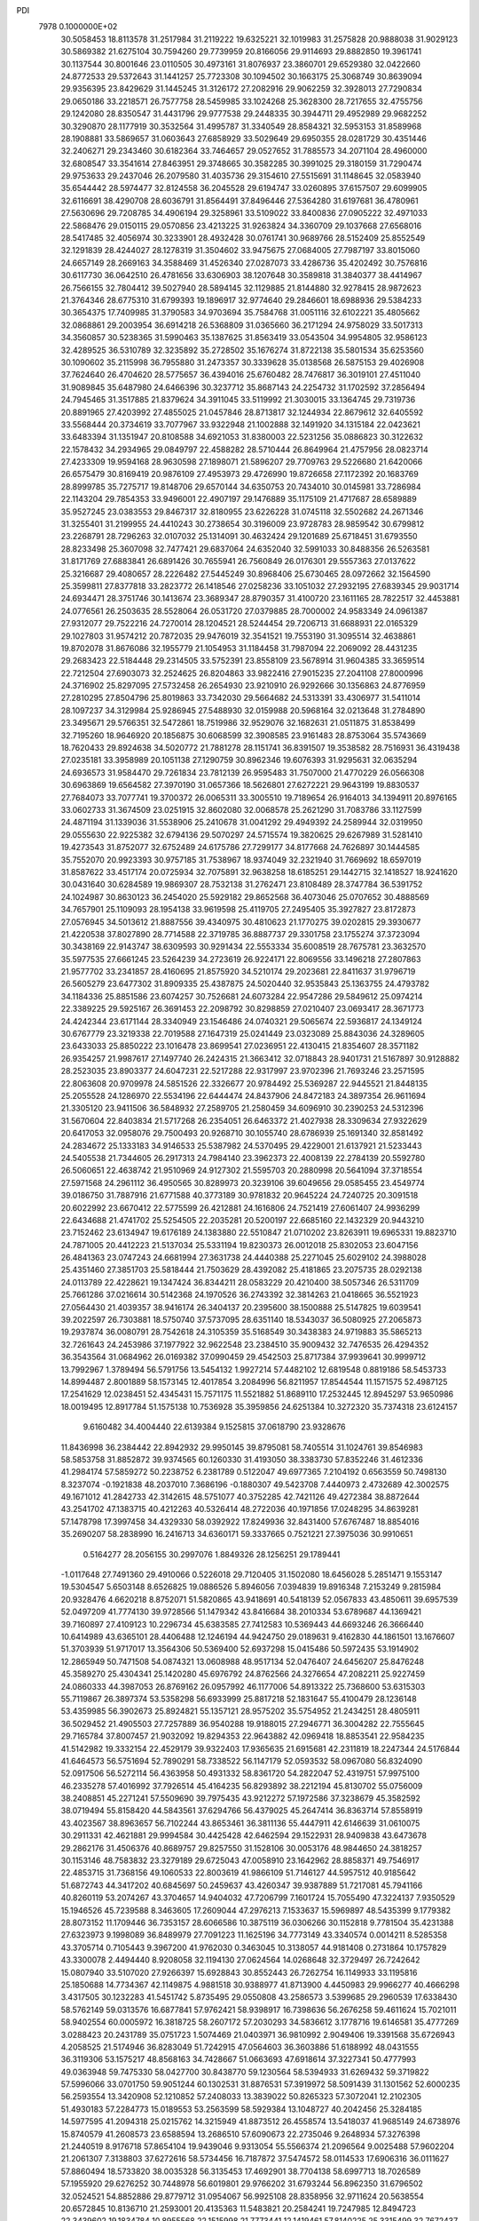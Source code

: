 PDI                                                                             
 7978  0.1000000E+02
  30.5058453  18.8113578  31.2517984  31.2119222  19.6325221  32.1019983
  31.2575828  20.9888038  31.9029123  30.5869382  21.6275104  30.7594260
  29.7739959  20.8166056  29.9114693  29.8882850  19.3961741  30.1137544
  30.8001646  23.0110505  30.4973161  31.8076937  23.3860701  29.6529380
  32.0422660  24.8772533  29.5372643  31.1441257  25.7723308  30.1094502
  30.1663175  25.3068749  30.8639094  29.9356395  23.8429629  31.1445245
  31.3126172  27.2082916  29.9062259  32.3928013  27.7290834  29.0650186
  33.2218571  26.7577758  28.5459985  33.1024268  25.3628300  28.7217655
  32.4755756  29.1242080  28.8350547  31.4431796  29.9777538  29.2448335
  30.3944711  29.4952989  29.9682252  30.3290870  28.1177919  30.3532564
  31.4995787  31.3340549  28.8584321  32.5953153  31.8589968  28.1908881
  33.5869657  31.0603643  27.6858929  33.5029649  29.6950355  28.0281729
  30.4351446  32.2406271  29.2343460  30.6182364  33.7464657  29.0527652
  31.7885573  34.2071104  28.4960000  32.6808547  33.3541614  27.8463951
  29.3748665  30.3582285  30.3991025  29.3180159  31.7290474  29.9753633
  29.2437046  26.2079580  31.4035736  29.3154610  27.5515691  31.1148645
  32.0583940  35.6544442  28.5974477  32.8124558  36.2045528  29.6194747
  33.0260895  37.6157507  29.6099905  32.6116691  38.4290708  28.6036791
  31.8564491  37.8496446  27.5364280  31.6197681  36.4780961  27.5630696
  29.7208785  34.4906194  29.3258961  33.5109022  33.8400836  27.0905222
  32.4971033  22.5868476  29.0150115  29.0570856  23.4213225  31.9263824
  34.3360709  29.1037668  27.6568016  28.5417485  32.4056974  30.3233901
  28.4932428  30.0761741  30.9689766  28.5152409  25.8552549  32.1291839
  28.4244027  28.1278319  31.3504602  33.9475675  27.0684005  27.7987197
  33.8015060  24.6657149  28.2669163  34.3588469  31.4526340  27.0287073
  33.4286736  35.4202492  30.7576816  30.6117730  36.0642510  26.4781656
  33.6306903  38.1207648  30.3589818  31.3840377  38.4414967  26.7566155
  32.7804412  39.5027940  28.5894145  32.1129885  21.8144880  32.9278415
  28.9872623  21.3764346  28.6775310  31.6799393  19.1896917  32.9774640
  29.2846601  18.6988936  29.5384233  30.3654375  17.7409985  31.3790583
  34.9703694  35.7584768  31.0051116  32.6102221  35.4805662  32.0868861
  29.2003954  36.6914218  26.5368809  31.0365660  36.2171294  24.9758029
  33.5017313  34.3560857  30.5238365  31.5990463  35.1387625  31.8563419
  33.0543504  34.9954805  32.9586123  32.4289525  36.5310789  32.3235892
  35.2728502  35.1676274  31.8722138  35.5801534  35.6253560  30.1090602
  35.2115998  36.7955880  31.2473357  30.3339628  35.0138568  26.5875153
  29.4026908  37.7624640  26.4704620  28.5775657  36.4394016  25.6760482
  28.7476817  36.3019101  27.4511040  31.9089845  35.6487980  24.6466396
  30.3237712  35.8687143  24.2254732  31.1702592  37.2856494  24.7945465
  31.3517885  21.8379624  34.3911045  33.5119992  21.3030015  33.1364745
  29.7319736  20.8891965  27.4203992  27.4855025  21.0457846  28.8713817
  32.1244934  22.8679612  32.6405592  33.5568444  20.3734619  33.7077967
  33.9322948  21.1002888  32.1491920  34.1315184  22.0423621  33.6483394
  31.1351947  20.8108588  34.6921053  31.8380003  22.5231256  35.0886823
  30.3122632  22.1578432  34.2934965  29.0849797  22.4588282  28.5710444
  26.8649964  21.4757956  28.0823714  27.4233309  19.9594168  28.9630598
  27.1898071  21.5896207  29.7709763  29.5226680  21.6420066  26.6575479
  30.8169419  20.9876109  27.4953973  29.4726990  19.8726658  27.1172392
  20.1683769  28.8999785  35.7275717  19.8148706  29.6570144  34.6350753
  20.7434010  30.0145981  33.7286984  22.1143204  29.7854353  33.9496001
  22.4907197  29.1476889  35.1175109  21.4717687  28.6589889  35.9527245
  23.0383553  29.8467317  32.8180955  23.6226228  31.0745118  32.5502682
  24.2671346  31.3255401  31.2199955  24.4410243  30.2738654  30.3196009
  23.9728783  28.9859542  30.6799812  23.2268791  28.7296263  32.0107032
  25.1314091  30.4632424  29.1201689  25.6718451  31.6793550  28.8233498
  25.3607098  32.7477421  29.6837064  24.6352040  32.5991033  30.8488356
  26.5263581  31.8171769  27.6883841  26.6891426  30.7655941  26.7560849
  26.0176301  29.5557363  27.0137622  25.3216687  29.4080657  28.2226482
  27.5445249  30.8968406  25.6730465  28.0972662  32.1564590  25.3599811
  27.8377818  33.2823772  26.1418546  27.0258236  33.1051032  27.2932195
  27.6839345  29.9031714  24.6934471  28.3751746  30.1413674  23.3689347
  28.8790357  31.4100720  23.1611165  28.7822517  32.4453881  24.0776561
  26.2503635  28.5528064  26.0531720  27.0379885  28.7000002  24.9583349
  24.0961387  27.9312077  29.7522216  24.7270014  28.1204521  28.5244454
  29.7206713  31.6688931  22.0165329  29.1027803  31.9574212  20.7872035
  29.9476019  32.3541521  19.7553190  31.3095514  32.4638861  19.8702078
  31.8676086  32.1955779  21.1054953  31.1184458  31.7987094  22.2069092
  28.4431235  29.2683423  22.5184448  29.2314505  33.5752391  23.8558109
  23.5678914  31.9604385  33.3659514  22.7212504  27.6903073  32.2524625
  26.8204863  33.9822416  27.9015235  27.2041108  27.8000996  24.3716902
  25.8297095  27.5732458  26.2654930  23.9210910  26.9292666  30.1356863
  24.8776959  27.2810295  27.8504796  25.8019863  33.7342030  29.5664682
  24.5313391  33.4306977  31.5411014  28.1097237  34.3129984  25.9286945
  27.5488930  32.0159988  20.5968164  32.0213648  31.2784890  23.3495671
  29.5766351  32.5472861  18.7519986  32.9529076  32.1682631  21.0511875
  31.8538499  32.7195260  18.9646920  20.1856875  30.6068599  32.3908585
  23.9161483  28.8753064  35.5743669  18.7620433  29.8924638  34.5020772
  21.7881278  28.1151741  36.8391507  19.3538582  28.7516931  36.4319438
  27.0235181  33.3958989  20.1051138  27.1290759  30.8962346  19.6076393
  31.9295631  32.0635294  24.6936573  31.9584470  29.7261834  23.7812139
  26.9595483  31.7507000  21.4770229  26.0566308  30.6963869  19.6564582
  27.3970190  31.0657366  18.5626801  27.6272221  29.9643199  19.8830537
  27.7684073  33.7077741  19.3700372  26.0065311  33.3005510  19.7189654
  26.9164013  34.1394911  20.8976165  33.0602733  31.3674509  23.0251915
  32.8602080  32.0068578  25.2621290  31.7083786  33.1127599  24.4871194
  31.1339036  31.5538906  25.2410678  31.0041292  29.4949392  24.2589944
  32.0319950  29.0555630  22.9225382  32.6794136  29.5070297  24.5715574
  19.3820625  29.6267989  31.5281410  19.4273543  31.8752077  32.6752489
  24.6175786  27.7299177  34.8177668  24.7626897  30.1444585  35.7552070
  20.9923393  30.9757185  31.7538967  18.9374049  32.2321940  31.7669692
  18.6597019  31.8587622  33.4517174  20.0725934  32.7075891  32.9638258
  18.6185251  29.1442715  32.1418527  18.9241620  30.0431640  30.6284589
  19.9869307  28.7532138  31.2762471  23.8108489  28.3747784  36.5391752
  24.1024987  30.8630123  36.2454020  25.5929182  29.8652568  36.4073046
  25.0707652  30.4888569  34.7657901  25.1109093  28.1954138  33.9619598
  25.4119705  27.2495405  35.3927827  23.8172873  27.0576945  34.5013612
  21.8887556  39.4340975  30.4810623  21.1770275  39.0202815  29.3930677
  21.4220538  37.8027890  28.7714588  22.3719785  36.8887737  29.3301758
  23.1755274  37.3723094  30.3438169  22.9143747  38.6309593  30.9291434
  22.5553334  35.6008519  28.7675781  23.3632570  35.5977535  27.6661245
  23.5264239  34.2723619  26.9224171  22.8069556  33.1496218  27.2807863
  21.9577702  33.2341857  28.4160695  21.8575920  34.5210174  29.2023681
  22.8411637  31.9796719  26.5605279  23.6477302  31.8909335  25.4387875
  24.5020440  32.9535843  25.1363755  24.4793782  34.1184336  25.8851586
  23.6074257  30.7526681  24.6073284  22.9547286  29.5849612  25.0974214
  22.3389225  29.5925167  26.3691453  22.2098792  30.8298859  27.0210407
  23.0693417  28.3671773  24.4242344  23.6171144  28.3340949  23.1546486
  24.0740321  29.5065674  22.5936817  24.1349124  30.6767779  23.3219338
  22.7019588  27.1647319  25.0241449  23.0323089  25.8843036  24.3289605
  23.6433033  25.8850222  23.1016478  23.8699541  27.0236951  22.4130415
  21.8354607  28.3571182  26.9354257  21.9987617  27.1497740  26.2424315
  21.3663412  32.0718843  28.9401731  21.5167897  30.9128882  28.2523035
  23.8903377  24.6047231  22.5217288  22.9317997  23.9702396  21.7693246
  23.2571595  22.8063608  20.9709978  24.5851526  22.3326677  20.9784492
  25.5369287  22.9445521  21.8448135  25.2055528  24.1286970  22.5534196
  22.6444474  24.8437906  24.8472183  24.3897354  26.9611694  21.3305120
  23.9411506  36.5848932  27.2589705  21.2580459  34.6096910  30.2390253
  24.5312396  31.5670604  22.8403834  21.5717268  26.2354051  26.6463372
  21.4027938  28.3309634  27.9322629  20.6417053  32.0958076  29.7500493
  20.9268710  30.1055740  28.6786939  25.1691340  32.8581492  24.2834672
  25.1333183  34.9146533  25.5387982  24.5370495  29.4229001  21.6137921
  21.5233443  24.5405538  21.7344605  26.2917313  24.7984140  23.3962373
  22.4008139  22.2784139  20.5592780  26.5060651  22.4638742  21.9510969
  24.9127302  21.5595703  20.2880998  20.5641094  37.3718554  27.5971568
  24.2961112  36.4950565  30.8289973  20.3239106  39.6049656  29.0585455
  23.4549774  39.0186750  31.7887916  21.6771588  40.3773189  30.9781832
  20.9645224  24.7240725  20.3091518  20.6022992  23.6670412  22.5775599
  26.4212881  24.1616806  24.7521419  27.6061407  24.9936299  22.6434688
  21.4741702  25.5254505  22.2035281  20.5200197  22.6685160  22.1432329
  20.9443210  23.7152462  23.6134947  19.6176189  24.1383880  22.5510847
  21.0710202  23.8263911  19.6965331  19.8823710  24.7871005  20.4412223
  21.5137034  25.5331194  19.8230373  26.0012018  25.8302053  23.6047156
  26.4841363  23.0747243  24.6681994  27.3631738  24.4440388  25.2271045
  25.6029102  24.3988028  25.4351460  27.3851703  25.5818444  21.7503629
  28.4392082  25.4181865  23.2075735  28.0292138  24.0113789  22.4228621
  19.1347424  36.8344211  28.0583229  20.4210400  38.5057346  26.5311709
  25.7661286  37.0216614  30.5142368  24.1970526  36.2743392  32.3814263
  21.0418665  36.5521923  27.0564430  21.4039357  38.9416174  26.3404137
  20.2395600  38.1500888  25.5147825  19.6039541  39.2022597  26.7303881
  18.5750740  37.5737095  28.6351140  18.5343037  36.5080925  27.2065873
  19.2937874  36.0080791  28.7542618  24.3105359  35.5168549  30.3438383
  24.9719883  35.5865213  32.7261643  24.2453986  37.1977922  32.9622548
  23.2384510  35.9009432  32.7476535  26.4294352  36.3543564  31.0684962
  26.0169382  37.0990459  29.4542503  25.8717384  37.9939641  30.9999712
  13.7992967   1.3789494  56.5791756  13.5454132   1.9927214  57.4482102
  12.6819548   0.8819186  58.5453733  14.8994487   2.8001889  58.1573145
  12.4017854   3.2084996  56.8211957  17.8544544  11.1571575  52.4987125
  17.2541629  12.0238451  52.4345431  15.7571175  11.5521882  51.8689110
  17.2532445  12.8945297  53.9650986  18.0019495  12.8917784  51.1575138
  10.7536928  35.3959856  24.6251384  10.3272320  35.7374318  23.6124157
   9.6160482  34.4004440  22.6139384   9.1525815  37.0618790  23.9328676
  11.8436998  36.2384442  22.8942932  29.9950145  39.8795081  58.7405514
  31.1024761  39.8546983  58.5853758  31.8852872  39.9374565  60.1260330
  31.4193050  38.3383730  57.8352246  31.4612336  41.2984174  57.5859272
  50.2238752   6.2381789   0.5122047  49.6977365   7.2104192   0.6563559
  50.7498130   8.3237074  -0.1921838  48.2037010   7.3686196  -0.1880307
  49.5423708   7.4440973   2.4732689  42.3002575  49.1671012  41.2842733
  42.3142615  48.5751077  40.3752285  42.7421126  49.4272384  38.8872644
  43.2541702  47.1383715  40.4212263  40.5326414  48.2722036  40.1971856
  17.0248295  34.8639281  57.1478798  17.3997458  34.4329330  58.0392922
  17.8249936  32.8431400  57.6767487  18.8854016  35.2690207  58.2838990
  16.2416713  34.6360171  59.3337665   0.7521221  27.3975036  30.9910651
   0.5164277  28.2056155  30.2997076   1.8849326  28.1256251  29.1789441
  -1.0117648  27.7491360  29.4910066   0.5226018  29.7120405  31.1502080
  18.6456028   5.2851471   9.1553147  19.5304547   5.6503148   8.6526825
  19.0886526   5.8946056   7.0394839  19.8916348   7.2153249   9.2815984
  20.9328476   4.6620218   8.8752071  51.5820865  43.9418691  40.5418139
  52.0567833  43.4850611  39.6957539  52.0497209  41.7774130  39.9728566
  51.1479342  43.8416684  38.2010334  53.6789687  44.1369421  39.7160897
  27.4109123  10.2296734  45.6383585  27.7412583  10.5369443  44.6693246
  26.3666440  10.6414989  43.6365101  28.4406488  12.1246194  44.9424750
  29.0189631   9.4162830  44.1861501  13.1676607  51.3703939  51.9717017
  13.3564306  50.5369400  52.6937298  15.0415486  50.5972435  53.1914902
  12.2865949  50.7471508  54.0874321  13.0608988  48.9517134  52.0476407
  24.6456207  25.8476248  45.3589270  25.4304341  25.1420280  45.6976792
  24.8762566  24.3276654  47.2082211  25.9227459  24.0860333  44.3987053
  26.8769162  26.0957992  46.1177006  54.8913322  25.7368600  53.6315303
  55.7119867  26.3897374  53.5358298  56.6933999  25.8817218  52.1831647
  55.4100479  28.1236148  53.4359985  56.3902673  25.8924821  55.1357121
  28.9575202  35.5754952  21.2434251  28.4805911  36.5029452  21.4905503
  27.7257889  36.9540288  19.9188015  27.2946771  36.3004282  22.7555645
  29.7165784  37.8007457  21.9032092  19.8294353  22.9643882  42.0969418
  18.8853541  22.9584235  41.5142982  19.3332154  22.4529179  39.9322403
  17.9365635  21.6915681  42.2311819  18.2247344  24.5176844  41.6464573
  56.5751694  52.7890291  58.7338522  56.1147179  52.0593532  58.0967080
  56.8324090  52.0917506  56.5272114  56.4363958  50.4931332  58.8361720
  54.2822047  52.4319751  57.9975100  46.2335278  57.4016992  37.7926514
  45.4164235  56.8293892  38.2212194  45.8130702  55.0756009  38.2408851
  45.2271241  57.5509690  39.7975435  43.9212272  57.1972586  37.3238679
  45.3582592  38.0719494  55.8158420  44.5843561  37.6294766  56.4379025
  45.2647414  36.8363714  57.8558919  43.4023567  38.8963657  56.7102244
  43.8653461  36.3811136  55.4447911  42.6146639  31.0610075  30.2911331
  42.4621881  29.9994584  30.4425428  42.6462594  29.1522931  28.9409838
  43.6473678  29.2862176  31.4506376  40.8689757  29.8257550  31.1528106
  30.0053176  48.9844650  24.3818257  30.1153146  48.7583832  23.3279189
  29.6725043  47.0058910  23.1642962  28.8858371  49.7546917  22.4853715
  31.7368156  49.1060533  22.8003619  41.9866109  51.7146127  44.5957512
  40.9185642  51.6872743  44.3417202  40.6845697  50.2459637  43.4260347
  39.9387889  51.7217081  45.7941166  40.8260119  53.2074267  43.3704657
  14.9404032  47.7206799   7.1601724  15.7055490  47.3224137   7.9350529
  15.1946526  45.7239588   8.3463605  17.2609044  47.2976213   7.1533637
  15.5969897  48.5435399   9.1779382  28.8073152  11.1709446  36.7353157
  28.6066586  10.3875119  36.0306266  30.1152818   9.7781504  35.4231388
  27.6323973   9.1998089  36.8489979  27.7091223  11.1625196  34.7773149
  43.3340574   0.0014211   8.5285358  43.3705714   0.7105443   9.3967200
  41.9762030   0.3463045  10.3138057  44.9181408   0.2731864  10.1757829
  43.3300078   2.4494440   8.9208058  32.1194130  27.0624564  14.0268648
  32.3729497  26.7242642  15.0807940  33.5107020  27.9266397  15.6928843
  30.8552443  26.7262754  16.1149933  33.1195816  25.1850688  14.7734367
  42.1149875   4.9881518  30.9388977  41.8713900   4.4450983  29.9966277
  40.4666298   3.4317505  30.1232283  41.5451742   5.8735495  29.0550808
  43.2586573   3.5399685  29.2960539  17.6338430  58.5762149  59.0313576
  16.6877841  57.9762421  58.9398917  16.7398636  56.2676258  59.4611624
  15.7021011  58.9402554  60.0005972  16.3818725  58.2607172  57.2030293
  34.5836612   3.1778716  19.6146581  35.4777269   3.0288423  20.2431789
  35.0751723   1.5074469  21.0403971  36.9810992   2.9049406  19.3391568
  35.6726943   4.2058525  21.5174946  36.8283049  51.7242915  47.0564603
  36.3603886  51.6188992  48.0431555  36.3119306  53.1575217  48.8568163
  34.7428667  51.0663693  47.6918614  37.3227341  50.4777993  49.0363948
  59.7475330  58.0427700  30.8438770  59.1230564  58.5394933  31.6269432
  59.3719822  57.5996066  33.0701750  59.9051244  60.1302531  31.8876531
  57.3919972  58.5091439  31.1301562  52.6000235  56.2593554  13.3420908
  52.1210852  57.2408033  13.3839022  50.8265323  57.3072041  12.2102305
  51.4930183  57.2284773  15.0189553  53.2563599  58.5929384  13.1048727
  40.2042456  25.3284185  14.5977595  41.2094318  25.0215762  14.3215949
  41.8873512  26.4558574  13.5418037  41.9685149  24.6738976  15.8740579
  41.2608573  23.6588594  13.2686510  57.6090673  22.2735046   9.2648934
  57.3276398  21.2440519   8.9176718  57.8654104  19.9439046   9.9313054
  55.5566374  21.2096564   9.0025488  57.9602204  21.2061307   7.3138803
  37.6272616  58.5734456  16.7187872  37.5474572  58.0114533  17.6906316
  36.0111627  57.8860494  18.5733820  38.0035328  56.3135453  17.4692901
  38.7704138  58.6997713  18.7026589  57.1955920  29.6276252  30.7448978
  56.6019801  29.9766202  31.6793244  56.8962350  31.6796502  32.0524521
  54.8852886  29.8779712  31.0954067  56.9925108  28.8358956  32.9711624
  20.5638554  20.6572845  10.8136710  21.2593001  20.4135363  11.5483821
  20.2584241  19.7247985  12.8494723  22.3439602  19.1834784  10.8955568
  22.1515998  21.7773441  12.1419461  57.8140225  25.3315499  32.7672437
  58.7566941  25.2761971  33.4601215  58.6909387  23.6794031  34.1276556
  60.1465159  25.5099120  32.4444800  58.7303360  26.4627380  34.7750121
  37.5792939  35.0362256  49.5306987  37.0309745  35.1335436  50.4466967
  37.2273720  36.7365841  51.1098374  35.3501526  34.6264103  50.4891657
  37.9174118  34.0399524  51.4346203  48.5854524  20.0115941  30.4166908
  47.5580339  20.4225708  30.5928861  47.1331163  21.1459243  29.0420624
  46.4494501  19.0726503  30.8753354  47.5896833  21.6796983  31.9089682
  16.8797467  47.3065054  16.6819855  17.1973727  48.3268811  16.7280648
  17.5397939  48.6305980  15.0217687  16.0014651  49.4420252  17.2956168
  18.6477065  48.3185046  17.5803332  21.5536368   6.1099589  17.8597884
  21.0825670   6.0438194  16.8749990  21.3833297   4.4587035  16.2931087
  19.3570780   6.2301470  17.1055317  21.6935663   7.3054505  15.8411811
  23.4361634  17.0953555  23.5928640  22.6794825  17.3207298  22.8456829
  21.0835090  17.6531557  23.7195922  23.2880435  18.5280366  21.7628288
  22.4275817  15.8316616  21.9099840  17.1236820  48.3010528  58.3989975
  17.3632443  49.3487615  58.4041364  15.9988254  50.0657155  59.2635668
  18.8296990  49.6450454  59.2743228  17.2975245  49.7398182  56.6446219
  55.3728921  51.5418929  25.3845928  54.3977299  51.5171071  25.8836167
  53.3985794  50.5345711  24.8666720  54.6623515  50.8027825  27.5435895
  53.6626565  52.9955587  25.9923948  49.0747190  49.9108266  43.9109938
  49.7790543  49.9917138  44.7706312  50.3364159  48.3161585  45.1161870
  51.0553552  51.1748147  44.3935833  48.7989009  50.5884886  46.1536936
  46.7089474  30.9854961  44.6502969  46.2053834  31.5710058  43.8873945
  47.0777600  32.8867422  43.3399444  45.8405772  30.7153990  42.4174970
  44.6860237  32.1164520  44.6107476  45.8081356   8.0082967  33.1939799
  46.2024111   9.0476349  33.3708321  44.8448204   9.7970267  34.1854523
  47.5050722   8.8280228  34.4861180  46.6334192   9.8992264  31.8673838
  52.3737621  35.9471474   8.9349336  53.2711301  35.3881062   9.1048557
  53.8106632  35.5925012  10.7697185  52.9266580  33.7247478   8.7261838
  54.4112045  36.0477291   7.9582472  11.2907179   9.2489205  52.5658174
  11.8326214   9.7990395  53.3044532  13.4144851   9.0464720  53.4558830
  12.0328517  11.4183890  52.5427166  10.9908003   9.7918106  54.9213799
  55.1471616  11.1217249  56.7834660  55.3747957  12.1481762  56.3956215
  53.9743990  13.1802353  56.5877586  55.9081682  11.9336167  54.7448212
  56.7093851  12.7112941  57.3153360  12.5657083  38.3079100  20.1333258
  12.0308639  38.2703155  19.1838267  12.7403106  37.4903821  17.7977585
  10.5521615  37.4120837  19.6753422  11.7632066  39.9206318  18.9048264
  47.5919902  54.4977693  16.8658456  48.6557199  54.8535746  16.8078766
  49.3831272  54.0725524  15.3825306  48.6353997  56.5802049  16.8305126
  49.4516971  54.1956379  18.2236382  39.4845006  21.1651585  18.6612593
  40.5381212  21.3754408  18.7974272  40.6297464  23.0759483  19.3245843
  40.9029385  20.2498819  20.1302789  41.3385213  21.0474453  17.2659991
  54.0525208  28.2448910  27.0398642  54.9410298  28.2105736  26.3675369
  54.9706742  26.6106541  25.6963876  54.5078831  29.4774052  25.2027533
  56.3484771  28.7073569  27.2477594  19.6233230  58.0772752  27.9150772
  20.5790785  58.4432395  27.6443367  21.1930230  59.6254807  28.6721374
  21.5736052  56.9914859  27.7840145  20.6978133  59.0045060  25.9007303
   1.5331980  27.1464644  34.4023525   2.2410920  27.9896024  34.6064817
   3.5570878  27.6956956  33.5133371   1.5987100  29.6448226  34.3764469
   2.7026749  27.6457458  36.2749862   7.8553078  34.9293989  20.8386775
   7.0013321  35.4169841  20.4456809   6.6366640  36.9221319  21.2763467
   7.3241471  35.5767837  18.7779297   5.7700079  34.2290493  20.7140469
  -0.2082611   7.6768902  33.4529339   0.8077008   8.1725929  33.5150931
   0.6765010   9.2797880  34.8596161   1.9712742   6.9104960  33.6673035
   1.2203918   9.0438112  32.0136439  11.7846476  32.0107711   6.8928312
  11.9785980  31.8846542   5.8234944  11.7611206  30.1946723   5.3000280
  10.7733634  32.8396148   4.9059929  13.5942020  32.3475822   5.3491218
  57.8537563  50.7720951  39.2343602  58.2854213  51.5607704  38.5424298
  59.8551350  51.7123849  39.2619623  58.3204106  50.7273334  36.9810705
  57.5638172  53.2012188  38.5288993  28.9576843   4.9146745  31.3454742
  28.0135384   4.4288076  30.9155912  28.3142498   2.7261692  30.3536890
  26.7213117   4.4254546  32.1400721  27.5005976   5.4073376  29.6052607
  49.9242865  34.6676972  29.6562842  50.0418582  33.5231135  29.4734662
  48.4669658  32.7250419  29.4531307  50.9046275  33.3046628  28.0010340
  50.9988221  32.9267356  30.8420728  30.0309963  54.2347360  32.8008084
  30.9019634  54.7451984  32.3227459  30.3556299  56.2857669  31.7856776
  32.3084967  54.9406851  33.3928720  31.2210761  53.6820069  30.9882835
  48.1353883  22.5058292  20.1358696  47.7509549  22.3425158  21.1957305
  48.5401629  20.8903152  22.0239303  48.0298939  23.7184559  22.2292169
  46.0452820  22.2461147  20.8795238  52.6894468  36.8800982  16.2960052
  51.6727182  36.9598086  16.2025507  51.4026237  37.0619784  14.4903863
  50.9427740  35.3995707  16.6836287  50.9866725  38.2825004  17.1165524
  53.3179296   4.7494809  33.0575580  52.6559620   4.0327806  32.4520207
  52.2089628   2.7418347  33.5571503  51.1033529   4.8299179  32.0580623
  53.6675224   3.4599699  31.1877499  53.9355453  12.6390842  45.0571076
  53.2091706  12.5077149  45.8718891  51.8981750  13.7001208  45.5377378
  52.6269097  10.8298169  45.9215559  54.0054558  12.9044035  47.4756818
  17.8921035   7.0468701  24.6626999  17.1271987   7.2331559  25.4605108
  15.7381240   6.0953923  25.2319265  17.9816249   6.8127225  26.9542477
  16.7142062   8.9242079  25.4888794  15.7387923   9.9227249  38.6429313
  15.9911545  11.0439159  38.8400466  17.2958031  11.0179209  40.0350795
  16.5253578  11.7286665  37.2632046  14.5643114  11.9069558  39.4852471
  16.0912547  48.3695858  50.3363359  16.3580960  47.3685234  50.3122896
  15.0045087  46.2540379  50.6047161  17.1751218  47.0480126  48.7409493
  17.5861347  47.1061792  51.6505031   7.1380231  34.7562836  50.5472305
   6.6531604  33.8455748  50.9918315   6.4585410  32.5947012  49.7164671
   7.6294302  33.3929882  52.2852447   5.0983401  34.4238357  51.4379934
  44.5964511  47.4993632  23.0755280  45.6263001  47.0783905  23.1362768
  46.5508872  47.3266560  21.6691146  46.4780833  47.5400939  24.5237299
  45.1297382  45.4173532  23.2167112  -0.0156421  45.5672759  17.6105322
   0.0839895  45.2359723  18.6721816  -1.3886549  44.6817211  19.2931354
   1.3649508  44.0790171  18.6005015   0.7042403  46.6450797  19.4679503
  32.8593319  15.9626222  19.8183604  33.7635496  15.9819272  19.2095628
  33.3852476  16.3897456  17.5342632  34.8124184  17.1516522  20.0622221
  34.4087405  14.3289928  19.3070967  43.1203904   2.9359680  14.3734435
  44.0438165   3.5456418  14.4504989  44.9108755   3.1748955  12.9913484
  43.8302756   5.2532014  14.5485591  44.9525110   2.9802340  15.8636549
  18.4639046  15.5498471  47.3911217  17.3782578  15.6262031  47.3076863
  16.7896551  16.9047848  48.4392411  16.9056117  15.7699104  45.7117191
  16.8211491  14.0351643  47.7992500   8.3271438  33.6299630  28.2108803
   9.3482816  33.3743828  28.2078384  10.0699809  34.7987342  27.6529115
   9.8206264  32.8839988  29.7956434   9.4221932  32.0732775  27.0093450
  39.9929692  17.0700962  43.1311343  39.8668687  16.4710300  44.0972044
  38.2352305  16.7741641  44.5002478  40.0890359  14.8367741  43.7593104
  41.0257257  16.9572699  45.3344038   6.2819248  45.7913537  19.0494599
   5.6481214  44.9779037  19.4585209   4.2953232  45.8919831  20.1880139
   5.2822173  43.9205165  17.9999270   6.5449697  44.0744243  20.7216280
  55.0777234   3.3434394  14.8308310  55.4697782   3.7710693  13.8275198
  57.1585135   4.0860119  14.0151556  55.1181061   2.5517766  12.5762891
  54.7094539   5.2987360  13.4024004  39.6963202  17.5694516  48.3273858
  39.7793233  16.6069622  48.8934672  38.8394909  15.4483454  48.0134327
  41.4716115  16.2221386  48.7571612  39.3775326  16.7670099  50.6017292
  32.6023276  17.5083847  48.8452142  31.8530906  18.2551655  49.2967816
  31.1105143  17.5293704  50.6884175  32.8707293  19.5419568  49.6704752
  30.7088331  18.5353236  48.0343052  26.1766918   1.0926851   6.3127709
  26.5014429   1.7084459   5.3884561  26.6906680   3.4125476   5.6523925
  28.1902105   1.0449361   5.2083950  25.5639722   1.3996389   4.0834654
  47.4821081  49.8514482  38.5298833  47.9303267  49.6260765  39.4783469
  46.6923389  48.9044564  40.4414347  49.1466015  48.4327589  39.0301635
  48.6314532  51.1245898  40.0414560   5.2459936   0.7997887  40.3542043
   5.5762984   0.0270609  39.5678693   4.6015166   0.2470414  38.1458598
   7.2899095   0.5912440  39.3204659   5.5931157  -1.6213924  40.2447284
  33.8574988  21.7491259  13.0613130  34.8196321  21.3031848  12.8548115
  35.1056615  20.0386333  14.0250667  34.4685750  20.6214232  11.3297211
  36.0688511  22.5088032  12.8217067  56.3450992  51.2061436  47.6254368
  57.2202820  51.4520274  48.2020549  58.1923305  52.3492666  47.0429717
  56.7221018  52.4902928  49.5650986  57.9188942  50.0207464  48.7871212
  40.0847375  47.5058256   8.5711614  39.6370572  48.1814434   7.7650296
  37.9911295  47.5954108   7.5901825  39.6669145  49.8914812   8.2886256
  40.6389870  48.0730061   6.3797767  15.5094391  44.3259043  26.1059786
  14.9215446  44.9896831  26.7200375  13.7246210  44.1481285  27.5890893
  16.0997807  45.6802676  27.7850405  14.2273654  46.3340484  25.8229756
  50.4825831  29.1993088  28.9258395  50.6122192  28.1776717  28.5608515
  49.2063762  27.3147011  28.8971536  50.8766324  28.1429929  26.7522695
  51.9346636  27.3891782  29.4631160  36.4182809  56.7228667  30.8711107
  36.1754784  55.6515420  30.5862421  36.5751120  54.7701972  32.1282217
  34.4744414  55.5524791  30.2044568  37.2829545  55.2504537  29.2763042
  35.3925415  15.9376405   3.1161629  36.4161102  15.7862190   3.0574994
  36.5067288  14.1391243   2.8432535  36.8900472  16.7304883   1.7007905
  37.2050008  16.3027778   4.5915906  39.5602171  37.1154682  39.3757426
  39.3300641  38.1335402  39.6333958  40.1269977  39.0990603  38.3794774
  37.5846252  38.1124743  39.5484317  39.8467296  38.5244290  41.2846129
  24.3632723  20.2623139  48.1675843  24.4192653  19.6455884  47.2659236
  23.4015872  18.2171704  47.6024167  23.6930559  20.7208482  46.1625594
  26.0491666  19.0964306  46.5941927   5.1278608   4.9337398  22.1978478
   5.7969725   5.2079545  23.1041451   5.5945979   3.8217526  24.0998596
   7.4352718   5.1860442  22.5694492   5.2724361   6.6561405  23.9733865
   3.6346913  49.3501000  45.9879325   3.4010589  50.1390892  46.6774677
   4.8651461  50.4372182  47.6306606   2.9542422  51.5166134  45.8737699
   2.2191728  49.5857978  47.7607972  55.3253805  53.0949160  20.1072393
  55.4254523  52.1301387  20.5995250  55.2170600  52.6371192  22.2803119
  54.2487562  50.9655327  20.1425002  56.9609117  51.4258817  20.1968181
   6.1248700  29.7064827  48.8756242   6.2854216  28.6673804  49.0286159
   4.8863143  28.0561628  49.8643115   6.3558725  27.8793402  47.4776247
   7.7075663  28.4436465  49.9804488  30.0905673  45.0960799  38.8857636
  30.1967285  45.4786466  37.8540684  30.5520194  47.1881178  37.9607386
  31.4491739  44.5666048  37.0730825  28.6344901  45.1829895  37.0968102
  38.1311076  39.2570280   3.5390283  37.2622748  38.8066212   4.0760188
  35.8659074  38.7412321   2.9829405  37.5969884  37.2297447   4.6730539
  36.8322106  39.7797027   5.5087293  49.3712420   7.0840784  26.9526631
  50.4092911   6.8703550  26.6342848  51.2199842   6.3481264  28.1236538
  50.4246253   5.5168205  25.5919751  51.1818066   8.2735780  25.8869161
  16.7340275  30.6136165  26.6536467  17.7663279  30.5789184  26.8608711
  18.0972094  31.7114976  28.0786935  18.1605958  28.9519579  27.2774122
  18.5522473  31.0975152  25.3425177  30.2072932  20.0658048  55.1515300
  31.2837672  19.5691666  55.1974913  31.1384752  17.8196061  55.4429171
  31.8481510  19.8805856  53.5570943  32.2949155  20.2243487  56.4352787
  39.8015059  46.7752232  48.7401214  40.2870502  47.6512679  49.1720599
  42.0110198  47.3339934  49.5962664  40.3767749  48.9379945  47.9984681
  39.1942973  47.9457331  50.5883937  17.1053323  29.4807399  10.0124101
  17.4687037  30.0831668  10.8819093  16.9983344  31.7664979  10.8438951
  17.0406926  29.3439708  12.4445060  19.1576097  29.8980700  10.6547494
  43.9663351  24.7742879   8.2928211  42.9524947  24.5486403   8.3697951
  42.8376995  22.9728193   9.1058011  42.2766432  25.7992514   9.3584679
  42.1556095  24.6381486   6.7795594  19.6917091  53.2259761  14.4194484
  20.6398951  52.7175786  14.4981179  21.8235544  53.7687941  13.8556157
  20.5616703  52.6938300  16.1903498  20.5750464  51.1232149  13.7632404
   4.4272406  58.6385407  58.0667775   4.9390889  58.7445763  57.1930971
   5.9611272  57.3813158  57.1140785   3.8833894  58.8260078  55.8810546
   5.8878782  60.2336581  57.2786643  49.2216686  28.9586380  38.1140769
  49.1832100  28.1883483  38.9493244  50.6819795  28.5502716  39.6578728
  47.8474684  28.4928739  39.9658017  49.0348546  26.5215074  38.2953056
  28.8795162  27.6388434  20.8622640  29.8208329  27.2532272  20.4388861
  30.7489431  28.5704294  19.7704356  30.6848109  26.3977902  21.6228990
  29.2639712  26.1671631  19.2005857  44.9183783  54.3802403   6.5725365
  45.2317344  54.4750798   5.5208174  46.6929970  55.4773682   5.5973233
  45.6843702  52.9155611   4.7966070  43.9306876  55.3599909   4.7769749
  20.8718659  25.1274881  42.8023883  21.6676093  24.8051771  43.4424143
  21.0878607  24.0012619  44.9192799  22.7247979  23.6697079  42.5639876
  22.5768506  26.2725017  43.7498870  29.0058433  25.1360558  37.3274437
  28.6225449  25.5425040  36.3392400  26.9028062  25.3069499  36.5520682
  28.8029364  27.3111846  36.2483765  29.2750924  24.5692293  35.0650897
   7.8371596  53.4249486  30.4839648   8.8173453  53.6792172  30.0949782
  10.0117912  53.3668537  31.4356181   9.0611240  52.7231873  28.5931152
   8.9048799  55.4070105  29.7486505  58.5088831  40.2141235  35.0217013
  58.9518021  39.9741094  35.9558386  57.7599126  40.5318171  37.1531245
  59.1691653  38.1611138  35.8995099  60.4702166  40.8897255  36.1081562
  49.1562638  45.3488507  25.9703032  49.4856651  44.5118705  26.5308414
  49.1769684  44.9372884  28.1526775  48.4225748  43.2485248  26.0209944
  51.1093881  44.1333950  26.3338235   8.2450373  21.8718211  17.5568870
   7.2771123  22.1492623  17.9925799   6.7240194  20.6869031  18.8496811
   7.5276202  23.5663560  18.9386751   6.2837346  22.5701653  16.5949186
  26.6703038  52.1710646  10.1445697  27.3404999  52.7052205   9.4359861
  28.8522528  51.7197040   9.2088908  26.4203305  52.6868904   7.9596388
  27.6763112  54.3530175   9.9629611  23.4573182  39.8311720   3.3554871
  23.1472033  40.5641494   2.5824896  24.3606553  40.5208177   1.2716674
  21.6024468  39.8408111   1.9243250  22.9334642  42.1944355   3.1827959
  22.6876656  30.7896669  11.4368791  23.1371798  29.7934866  11.5346192
  23.3631946  29.0883547   9.9538961  24.6327476  30.1997379  12.3257132
  22.2491051  28.8339159  12.6678219  30.6327698  37.0789064   5.4549348
  31.0391099  38.1209639   5.2254550  30.2184119  38.4382988   3.7237331
  30.6675081  39.3217448   6.5150484  32.7112440  37.8941548   4.8720453
   2.2848989  16.9895927  30.6874558   3.1238740  17.6219734  31.0086149
   4.6392608  16.6704886  30.5890796   3.1280921  19.0735493  30.0493985
   2.9693737  18.0870345  32.6563320  25.8556459  50.7708394  15.9460162
  25.0407046  50.5456771  15.2406193  23.5777641  51.4500586  15.7947632
  25.4694550  50.8614024  13.5849247  24.7975142  48.8275082  15.3584365
  29.6820128  33.9425045   8.7540859  28.7475018  33.3402841   8.4866518
  27.9306259  34.3157689   7.3078461  29.3824690  31.8626751   7.8413760
  27.8403671  33.0250233   9.9483978  36.8517826  53.7399093  58.9578183
  36.8912931  52.7528152  58.3690194  35.2233801  52.2542483  58.4558684
  37.2734477  53.1461763  56.6921796  37.9839255  51.5574567  59.1238186
  15.1831071  11.8191616  25.6649842  14.6469239  12.3083110  26.4678295
  14.8566133  11.4052579  27.9143360  15.3012133  13.9264613  26.7011681
  12.9276083  12.4488803  26.0358477  33.3971724  -0.2336364   2.6448459
  32.4226697   0.2100351   2.6783961  31.1904449  -0.7786662   1.7937494
  31.8851576   0.4054226   4.3797643  32.5364115   1.6985601   1.8388543
  14.5207873   9.3797270   9.3704786  14.6904480   8.6249794   8.5739050
  16.4208422   8.0908636   8.6284448  13.5519125   7.2994141   9.0977451
  14.3073602   9.5265458   7.0886553   2.6953702  17.1599211  54.9586642
   2.6038977  18.2218566  54.6096240   1.3980690  18.9422458  55.6261769
   4.2163129  18.8814015  54.7726680   2.1077150  18.2426129  52.9847465
   4.4165576  20.5733041   0.4508347   3.5873613  21.2229225   0.2343166
   2.2397654  20.3949690   0.9318652   3.8893444  22.6752557   1.1299227
   3.5468012  21.2296178  -1.4861737  14.6786653  10.4521282  17.0413558
  15.3001583  11.1625583  17.5887001  16.6409119  11.8288321  16.6293448
  14.2145691  12.4844123  18.2612176  15.9053254  10.1216874  18.8681845
  49.5737642  18.4669088  16.2738194  50.1233149  18.8155183  15.3842899
  50.0881705  20.4995165  15.4250497  51.8155490  18.3681667  15.5943811
  49.4576848  18.2746490  13.8820220  46.2505754  18.2340088  19.9367063
  45.2605851  18.0684290  19.5949758  44.7607221  19.5905210  18.8490920
  45.3006173  16.7539302  18.4690412  44.3148246  17.5850771  20.9522080
  40.7488965  23.7228579  22.7175536  40.7163640  24.8068773  22.9891157
  39.8291723  25.5585314  21.6686449  40.0554637  24.9756904  24.5589274
  42.4149061  25.4383512  22.9550211  31.5798226  57.5501645  19.0069898
  31.4175811  58.5847273  18.9644963  29.8041607  58.8638820  18.3035214
  31.4546403  59.0299920  20.6196278  32.7412944  59.4498969  18.1268559
  59.1241382  37.8053446  22.0301488  58.6088806  38.5946702  21.7015945
  57.5536696  38.0377037  20.3625735  57.6690310  39.0673340  23.0438804
  59.7444177  39.7885462  21.1996304  14.6535343  31.1459938   1.5253583
  13.6051010  31.3852895   1.1647863  12.4007514  30.2187350   1.7015231
  13.3191770  32.9876253   1.7973268  13.8488327  31.3880026  -0.6638141
  12.1229512  30.2784739  24.0755936  11.5305315  29.3262690  23.9124977
  12.2288070  28.5869900  22.4435920  11.9751124  28.2443504  25.2787945
   9.7881487  29.4928630  23.6702856  18.4454286   1.0155755  25.9746207
  17.5157222   0.8478917  25.3697375  16.4464870   2.3500623  25.5161362
  17.8860602   0.4000688  23.6682931  16.7918457  -0.4375929  26.1274877
  37.6406237  20.3159444  21.8999465  37.6502766  21.1997196  22.6417357
  36.1379122  20.8338615  23.4802690  39.0769994  20.9900101  23.6994180
  37.5557672  22.8024391  22.0066813  44.9548682  46.8595747   4.9566339
  44.9881114  45.7837365   5.1470385  45.7123369  45.0239040   3.7531493
  46.0974300  45.6085542   6.5362795  43.3089461  45.1924089   5.3960814
  36.6377627  48.9751904  44.1123877  36.6982274  47.9162364  44.4424905
  36.5260126  47.9039198  46.2106436  35.1984539  47.3283837  43.6905749
  38.1528150  47.0989976  43.8587918   5.9987565   9.5967812  57.7978794
   6.8545509   9.8502055  58.4307463   6.4981961   9.3931325  60.0759897
   8.2711471   9.1082821  57.8125007   6.8927479  11.5762915  58.1907802
  48.5440171   5.8377701  39.5251828  49.0902778   4.9927125  40.0450624
  50.4412571   4.5960163  38.9304482  49.6531413   5.6761599  41.6033251
  47.9943295   3.6502720  40.3215828  21.4947718  56.5524278  17.4825648
  20.5781353  57.0952056  17.1227972  19.4544698  56.6505082  18.3903453
  20.9026023  58.8378772  17.1331795  20.1609105  56.6083105  15.5746282
  57.1577173  37.9144929  10.2017268  58.1333182  38.1083858   9.7948237
  58.0197722  37.6366539   8.0902846  58.5986202  39.7904109   9.8460551
  59.2278160  37.2149949  10.7239458   1.8919364  48.4014454  58.8965647
   1.5059393  47.4113788  58.6440828   1.1781870  47.5049601  56.9168521
   2.8261153  46.2406282  59.0823022  -0.0987870  47.3114087  59.5099074
  29.4413651  17.2915352  45.9526653  29.4271146  16.2286055  45.5617077
  30.7039522  16.1341141  44.3010482  29.7624352  15.0619248  46.8243840
  27.8527791  15.8551143  44.9141051  42.5571044  15.4642751  32.3000935
  42.5227877  15.9406178  33.2623020  40.9566744  16.6178742  33.6602245
  42.8953546  14.7234552  34.3710965  43.8447360  17.0828507  33.1642498
  36.1923928   8.4826768  29.6131694  36.2132455   8.9963502  28.5580434
  37.8928978   9.5084917  28.1604450  35.6045268   7.9154284  27.3148698
  35.1718004  10.3955316  28.7394393  55.9130737  27.4315465  36.9950566
  54.8239793  27.6623169  36.7967416  54.4292756  28.8178735  35.5645592
  54.3249260  26.0659160  36.2460090  54.0273423  28.0285722  38.2548188
  44.9190465  59.3664320  53.3306335  45.7930578  59.2197739  52.6781657
  46.6621504  57.7656557  53.1149578  45.1289932  59.2094178  50.9778474
  46.8645897  60.6188476  52.8672112  15.4559539  25.4680286  23.6093964
  15.5299356  25.5957990  24.7388934  17.1592086  24.9808564  25.0553355
  15.4627049  27.2848161  25.1883924  14.2331607  24.6174922  25.3778144
  40.5230501  32.4221481  55.6749390  40.4600847  33.4859457  56.0622680
  38.8477961  33.4977868  56.7325253  41.6323911  33.5717479  57.3692704
  40.7353218  34.5087419  54.7069873  46.8221844   9.3079894  10.1761406
  46.9530673   8.2638034  10.1347988  46.1536337   7.5425263  11.5140517
  46.3449462   7.6312166   8.6172724  48.7322699   7.9939431  10.2745297
   0.4570890   3.2549066  37.0159094   0.2804613   2.3063630  37.5602684
  -1.2935667   2.3596710  38.4001572   0.4203699   0.9335484  36.4432002
   1.5550451   2.2634442  38.7680453  48.0915143  27.0695893   7.8794035
  47.7172250  28.0228372   8.3961463  48.7339577  28.1238046   9.8769826
  48.0297847  29.4025369   7.3762866  46.0392242  27.9435791   8.7817291
  31.2865606  24.6967630  38.0150695  31.7165646  23.8771387  38.5913915
  31.2589017  22.3537253  37.8599627  33.5139117  24.1514418  38.7353917
  30.8560968  23.8711057  40.1157706   3.7419557   3.1200176  28.8497733
   4.0670422   3.8810681  28.3006001   5.8008406   3.9435212  27.9746452
   3.0791707   4.1992364  26.8382708   3.7212711   5.3127365  29.3467773
  45.3654259  26.9475650  40.2540116  44.4719441  26.8413191  39.6285625
  43.5469282  25.4192730  40.3293790  43.6223276  28.3509810  39.6433569
  44.9951282  26.5956766  37.9373639  43.9126108  28.1802987  19.7579528
  43.6237160  27.3150676  19.2781344  44.4013085  27.5330260  17.6690533
  44.2214992  25.7532164  20.0741123  41.8842165  27.2126437  19.1115539
  48.0237132  32.0080251  24.6932986  48.8425309  32.0587614  23.9290671
  50.2938928  31.2209752  24.4368413  48.0706526  31.4274225  22.4874005
  49.1209677  33.7502348  23.5616403  42.1099938  16.3039537  17.1704175
  41.1660136  15.9375757  16.7890760  40.6415848  17.2851001  15.8389811
  41.4868063  14.4737478  15.8522448  40.1993729  15.6083597  18.2387940
  38.5542600  27.1018619   2.3406736  39.2603276  27.5778517   3.0054127
  40.7369821  28.1181441   2.2382642  38.5572206  28.9969681   3.7936839
  39.5344862  26.3888009   4.2149769  15.1780591  43.0466007   9.4373193
  15.5222723  42.4705277  10.3083112  17.2598243  42.1633055  10.0159299
  15.3230820  43.5436088  11.6004838  14.5183273  40.9925291  10.5350579
  18.0980025  50.4490011  37.7172413  17.1612471  50.6859294  37.1386777
  17.7445385  52.0830011  36.2704982  16.6541291  49.2530807  36.2516141
  15.9559652  50.9693063  38.4784845  32.7406232   6.7564687  17.1419372
  33.4752570   7.4938258  17.4051181  34.2533111   7.9889470  15.8708408
  32.6263764   8.8269313  18.1989583  34.5786474   6.7562189  18.5733877
  47.5539245  52.5759633  57.0015745  48.1152662  53.1331759  57.7271830
  49.7574302  52.7304989  57.4020799  47.9472132  54.8634809  57.3959746
  47.4385146  52.6249357  59.2456916  15.5782432  15.2240682  16.9211691
  16.1769182  15.9077095  16.2332178  17.2973550  15.0862953  15.1372630
  14.9997964  16.9412997  15.4157808  17.0097175  16.8953876  17.3639610
  37.5713522  -0.2417661  42.2344801  36.6725571   0.0367900  41.6420022
  37.0529555  -0.2596872  39.9848412  35.3579127  -0.9639065  42.1967790
  36.2728887   1.7058833  41.7617784  49.1051412  20.4105228  11.9967528
  49.6191234  20.6195734  11.1078627  48.5739091  21.6810682  10.2306744
  51.1140934  21.3889436  11.6967485  49.9502478  19.1596204  10.1537233
  32.6952443  25.3817004  56.1790376  32.8920702  25.8546219  57.1675828
  33.1824143  24.6558037  58.3505422  34.3944754  26.7987472  57.0347829
  31.4872241  26.7836400  57.6018052  22.2405256  52.5760581  58.9076414
  23.2499487  52.9207924  59.0728955  24.1742726  52.3242144  57.6729476
  23.3221915  54.6700774  59.1688146  23.9040299  52.0919856  60.5119713
   2.5405563   7.5243792  25.2473560   1.9928868   8.1498535  26.0139910
   0.4171172   7.5663528  26.3274610   2.8191885   8.1495337  27.5526040
   1.7443857   9.7711830  25.3446414   2.0429876  26.0442984  16.3747245
   2.5858070  25.1996021  15.9915053   4.1942948  25.2303233  16.7103745
   1.6907625  23.7529796  16.4099442   2.5515047  25.3626151  14.2299845
  -0.2128792  33.9914306  17.6699173   0.0333024  33.7211713  16.6186139
   0.1599279  35.2806843  15.9044798   1.5661593  32.9600699  16.3935792
  -1.3397955  32.8234799  16.0808442  44.5561679  38.9613164   6.3547141
  45.2270500  38.1259732   5.9403149  46.6695590  38.2365683   6.8414749
  44.4687265  36.5267623   6.1540280  45.4917340  38.2611728   4.2260790
  25.4964288  56.9137227  13.3295019  24.5810199  56.3552613  13.2113795
  23.8207185  56.7716297  11.6906781  25.2279663  54.7482699  13.1411589
  23.5889525  56.8141032  14.6060703  30.1106225  -0.8437764  40.7703906
  30.5948827   0.1162039  40.3557993  29.3187687   1.3130552  40.7202057
  32.0371671   0.4161832  41.3203531  30.7521058  -0.0857053  38.6679754
   2.8762210  12.0442729   1.5549202   3.5635345  12.8206429   1.2855038
   5.0283261  12.3369219   2.0551361   3.5910879  12.7335684  -0.4534953
   2.8602229  14.3689232   1.8901935  13.7933635  55.7460593  13.1831988
  13.7830057  56.4083625  12.2867353  15.4952745  56.8426938  12.0978153
  12.8097374  57.8138546  12.5760277  13.1042136  55.4601053  10.8971102
   0.8248715  54.6719132  52.6611583   1.1085609  54.0971858  51.7338089
   0.8567720  55.0062010  50.2205058   2.8788832  53.9662750  51.9716528
   0.1957267  52.5517370  51.7505824  49.5635568   3.2571396  59.1843284
  50.4899412   3.1395063  58.4319513  51.1435154   1.5822557  58.4776399
  50.0292316   3.5035097  56.8400860  51.8561755   4.1713794  59.0348169
   4.5346437  36.8551350  23.2130017   4.3353691  37.6651156  23.9620467
   3.3306765  38.9419466  23.1714839   3.5666678  37.0896902  25.4216985
   5.8195000  38.2701265  24.5417665  23.4325050   8.9062899  32.2110651
  22.8030463   8.1651556  31.8575901  21.5546606   7.8329286  33.0996725
  22.0320537   8.6145269  30.3405362  23.7232858   6.6835231  31.5061239
  22.7689873  35.5243487  10.5206688  23.8260210  35.5078080  10.6880975
  24.6896994  35.6178955   9.1112674  24.2625288  36.9268120  11.6393351
  24.3252298  34.1167728  11.5845252  42.1341279  53.5432668  16.0914445
  41.1524001  53.1572416  15.9653746  41.1914287  51.5900834  15.1669130
  40.4217812  53.2602188  17.5885238  40.4912326  54.4775737  14.8510437
  16.7746995  25.5705799  19.7335196  16.5851512  25.4869001  20.7812789
  17.2062247  26.7913453  21.7273941  14.8127729  25.4763728  20.7998457
  17.0792057  23.8463328  21.3260490  52.2907711  25.4669355   9.0181929
  51.5800287  24.7856563   8.5579344  52.2370289  23.2270425   8.9863857
  51.4499074  24.9456592   6.8673183  50.0597569  24.9547667   9.4197771
  15.3605482  13.4166313  33.2006520  15.4958404  12.4095943  32.7179772
  15.5601825  11.2297337  34.0370388  14.2137058  12.1448707  31.5519632
  16.9771322  12.5416233  31.7560647  53.9059414  47.9161849  24.8211845
  54.4457647  47.2645510  24.2364876  54.6028318  45.7899173  25.1172276
  53.4071465  46.9648407  22.7884235  55.9856672  47.9731482  23.9489199
  19.7398020  45.5986377  33.6476341  20.7304924  45.6948363  34.0062786
  21.7295027  46.3179678  32.7020181  20.7938532  46.8286443  35.3673500
  21.2895333  44.1209576  34.4739874  10.1223874  49.2778931  59.2964042
  10.9637122  49.2067209  58.6108046  10.5954342  48.5401334  57.1200412
  11.7018034  50.7891592  58.4065036  12.1155291  48.0890538  59.3634230
  28.3452138  14.6532191  54.0275293  28.6699222  14.1043616  54.9553226
  28.3519011  15.2420044  56.2152857  27.7421300  12.6505304  55.0006285
  30.3683509  13.8417124  54.7785830  27.4855229  36.1695082  16.4544331
  27.5548289  35.3691931  15.6444835  26.5672187  34.0430834  16.2358549
  26.9635348  35.8702725  14.0217457  29.2732527  34.8376889  15.5727367
  17.3020570  15.4983558   4.5178598  17.8022762  15.7224472   3.5833588
  19.3201084  15.0004658   3.8355672  17.0205306  14.8705271   2.2838910
  18.0291630  17.4845412   3.3115735  31.5475906  19.0062362   1.4459317
  32.4050461  18.5363848   0.9971457  33.0830784  19.8471296   0.3017599
  33.3484890  17.7662742   2.3037927  31.9022273  17.3803993  -0.1614590
  21.0200394  38.8193642  45.5425117  20.8798222  39.3036346  44.6038409
  21.7714812  38.2601098  43.4560656  19.1475950  39.2508125  44.1973652
  21.6384290  40.8643798  44.7512382  52.7116601   8.8579135  20.4051971
  51.8867247   8.1492146  20.0656779  50.7010916   9.3223814  19.3379768
  52.1690239   6.8581903  18.9103390  51.3504280   7.5596333  21.6493620
  13.6089949  28.2847816  37.8021154  12.5974490  28.5773523  37.9954385
  11.7514845  27.1555069  38.7007769  12.5864819  29.9688806  39.0547599
  11.8550194  28.9380729  36.4518282  43.8267187  13.2265622   7.8573322
  43.2895188  13.6395084   6.9533369  43.2521600  12.5050931   5.7285383
  44.0853263  15.0927742   6.4299742  41.6166970  13.9819515   7.4792413
  22.4277966  10.7731196  56.6843524  22.1037071  11.5352784  55.9569194
  20.6870905  11.0916509  54.9626148  21.7342642  13.0400531  56.7786766
  23.5239171  11.6972266  55.0046800  41.2859546  37.4678783   1.3423607
  41.6477996  38.4833139   1.6486138  40.7487934  39.6006310   0.6714291
  41.3751604  38.7070849   3.3137986  43.3490744  38.6054462   1.1015879
  26.5667508  18.0104236  43.5416692  26.4862268  18.5369201  42.5877011
  25.6268084  17.4131060  41.4928283  25.3955644  19.9394677  42.8335341
  28.0715365  19.0150488  42.0094799  56.8406421  33.5439763   7.1481343
  57.5437608  33.5465785   6.3353466  57.3727177  35.1058978   5.4928593
  59.0507485  33.3288911   7.1709624  57.2498007  32.3355343   5.0329646
  18.7838983  27.0689662  32.0734246  18.2866725  26.2647244  32.6868554
  19.5188868  25.0778532  32.9520256  17.6433613  27.0119609  34.1847105
  17.0464999  25.5518689  31.6313271  28.3574729  21.4905035  33.6051426
  27.5129751  20.8553546  33.9260046  26.1397473  21.9577771  33.8153270
  27.4115493  19.4731332  32.8533142  27.8143679  20.4702687  35.6151446
   5.0394660  23.2941406  53.8973856   4.0076200  23.8054402  53.9946981
   3.9388644  24.1419645  55.7385886   4.0023852  25.2462316  52.9453591
   2.7282925  22.6047373  53.6286354  43.9319377   9.1850658  16.3316592
  43.1359523   9.2859338  15.5638400  42.9760797  11.0351045  15.2342960
  43.7699967   8.4448494  14.2567763  41.6857409   8.6112501  16.1791479
  50.0387285  17.1659229  54.6277360  49.4360958  17.1211749  53.7202398
  50.7282776  17.1125448  52.5229077  48.5293954  15.6539388  53.5616764
  48.3276977  18.4760706  53.6207917  46.9393919   7.4458146  16.5555913
  47.9422489   7.4788775  16.1704457  48.8708950   6.5442199  17.3295798
  47.9266248   6.5890316  14.6171616  48.3690584   9.2064198  16.0381551
  23.3562408   0.9603842  26.7692947  24.1692562   0.6182254  26.0358224
  25.5945316   1.5120396  26.6545582  24.6014831  -1.1040698  26.0914573
  23.8659651   1.1220376  24.3120562  49.4215772  55.4510147  44.8867777
  48.4340079  55.2371025  44.5122627  48.6630015  54.3201173  43.0454471
  47.6038181  54.2988608  45.7059579  47.6265294  56.7530794  44.2169818
  30.0701154  47.6883634  20.4897491  30.1918980  47.1785955  19.4877938
  31.7329326  47.7577016  18.7422548  30.3727150  45.4129525  19.7576457
  28.8334135  47.5748966  18.4965017  14.8927275  58.5272031  41.0571084
  15.8443574  58.8719552  41.5069711  16.3898366  57.7307740  42.7284348
  17.0309723  59.1236681  40.2625789  15.3720958  60.4051791  42.1287683
  23.3557442  35.5344223   3.6296188  22.3831585  35.9450474   3.8881842
  21.5629950  34.7279612   4.8980179  22.7031110  37.4186549   4.7270786
  21.5039046  36.1564670   2.3893199  32.7928524  18.2669991  24.2177300
  32.1529519  17.4361709  23.8692114  33.1710429  16.0474796  24.2187513
  30.6883703  17.5475770  24.8263569  31.7882693  17.7516825  22.1683282
  18.4190543  51.8445762  20.1125673  19.2202452  51.8116284  20.8355528
  18.7979815  52.5214867  22.3720361  19.6211144  50.0684065  21.0978961
  20.5265005  52.7457560  20.2599969  10.5319280  21.7277426  23.0002495
   9.5551044  21.6953012  22.4655715   8.4635672  20.5465269  23.1118455
   8.9975194  23.4271255  22.5358692   9.9091093  21.2471266  20.8475168
  58.7763255  41.5807968  51.6308492  58.5593430  41.0384677  50.7150612
  57.2965578  41.6189098  49.6201739  60.0443549  41.1423078  49.8270211
  58.2271727  39.4477589  51.1119397  10.8930816   9.5389548  36.4408196
  11.4172276   9.1663460  37.3184752  11.3208503   7.4562300  37.2928273
  13.0336653   9.7113153  37.1024103  10.8222980   9.6733147  38.8842709
   6.0490046  15.0947933  40.5502587   5.3722486  15.1514268  39.6534286
   3.9513102  16.0263090  40.1384510   6.3155079  16.0111871  38.5012378
   4.9822329  13.5644666  39.1751982  11.3242738  37.6945944  50.8120790
  10.8061958  37.8638239  51.6952529   9.8263404  36.4114566  51.8340111
  12.0725702  37.8881275  52.9660072   9.8379111  39.3161354  51.5808002
  56.0662498  41.5337867  14.7991655  55.7147786  41.2753532  13.7158293
  55.0290551  39.6945768  13.8502430  54.5360499  42.4099252  13.1931729
  57.1156758  41.2576694  12.6068672   5.0654161  10.0154825  13.7671668
   5.6727760   9.1422719  13.6058119   5.1308517   7.7504844  14.5963617
   5.3878409   8.6976944  11.9261233   7.3589206   9.3966448  13.8253230
  24.4742923  52.0468459  39.1450187  24.1030489  53.0072545  38.7311039
  22.4291335  52.9549430  38.3417290  24.3935216  54.2618957  39.9826358
  25.0282086  53.3244246  37.1857555  41.0469747  38.7845833  15.1329090
  40.8838199  39.2382238  14.1119913  40.5635907  40.9757403  14.3744838
  42.3905167  39.0203996  13.2558276  39.5613541  38.5042930  13.2659087
  38.9052785  54.5703350  12.1974546  39.1774112  54.7394153  11.1368120
  39.6053806  56.4347453  11.1651235  40.5785517  53.7938466  10.7578185
  37.8273195  54.2783737  10.1296857   3.6755707  13.2984089  18.3745091
   4.1622388  13.3185715  17.3497012   3.4842008  12.0779956  16.3458696
   3.7910475  14.8147896  16.5228840   5.8308299  13.2259960  17.7752986
  18.9337322  31.2381745  56.0466806  19.1249357  30.1818991  55.8909897
  20.5846829  30.0189885  56.8437430  17.8086880  29.1570920  56.4490132
  19.4719217  29.9675685  54.1361062   0.6862372  28.9240928   9.5149649
   0.2232882  29.4479524   8.6039499  -0.2571048  28.3034553   7.3761914
  -1.2140201  30.2686377   8.9404779   1.3305070  30.6390841   7.8902350
  16.7913763  57.0314335  16.8565845  16.2150691  57.9346377  16.6641832
  14.5689563  57.6010736  15.9275983  16.0475733  58.9232595  18.1329266
  17.2181631  58.8953746  15.5799365  38.9638226  10.0972141  54.8868283
  38.1925151   9.4204547  55.2710700  38.0771522   8.1715999  54.0369583
  38.7793567   8.8612470  56.8086747  36.7815804  10.3964487  55.4245721
  58.0563918  24.6099875  45.0820420  57.6653290  25.4468122  44.5126127
  58.8568772  26.0913268  43.3090146  56.3486978  24.9102231  43.5708163
  57.1195012  26.5072007  45.8353315   1.6581035  40.7949200  11.1359140
   2.1659588  41.6060907  11.7295551   3.7193899  41.1434187  12.4623334
   2.4162347  42.7597176  10.4964170   0.9966220  42.2141475  12.9826472
  58.2169655  29.9554487  21.1622228  57.2507453  29.4448691  21.0017870
  56.0504731  30.0332846  22.1702616  56.7473410  29.9569269  19.3988460
  57.4921148  27.6867597  20.9629130  56.8415997  56.7188088  25.9259625
  56.2305085  57.3644697  25.2049814  57.5195127  57.8422431  24.0988736
  54.9364409  56.5696773  24.3904562  55.6116460  58.7862535  25.9966678
  16.7525883  24.4623320  49.2944744  17.3803085  24.8541875  48.4443576
  17.2167195  23.7606336  47.0225868  16.7513208  26.5364108  48.0746329
  19.1550127  25.0109612  48.6597026  45.6920316  48.9796784  27.4979776
  45.9164800  49.0298459  28.5730879  46.7432653  47.6027065  29.1064267
  46.7313114  50.5420385  29.0204175  44.2683547  49.0047597  29.1763284
  42.6946378  40.8750645  25.7659046  42.7268984  40.2122153  24.8246821
  42.1716656  41.2974411  23.4508335  44.4579164  39.8524992  24.7501134
  41.8585075  38.7446925  24.7980367  34.3037285  10.8903614  37.2234105
  34.7736037   9.9090686  37.6100958  36.4357385   9.7394608  37.0080798
  34.8448450  10.2033104  39.2998683  33.6710449   8.6175617  37.3255349
  36.1724433  37.8842312  22.6263111  36.7998923  38.7812533  22.2434483
  35.6629241  40.0296988  22.5058052  38.2442509  39.0951659  23.1135902
  37.1146663  38.4880828  20.5034676  27.9259953  53.6890044  -0.6046155
  28.4988283  53.5479590   0.3384482  30.2569632  53.1991820  -0.0405559
  27.6834358  52.2043497   1.0745310  28.3325414  54.9830614   1.4273892
   9.1936103  53.3482684  23.5207080  10.1042343  53.1087811  22.9679111
   9.6782947  52.4624977  21.4101214  11.0850696  54.5705731  22.7737121
  11.0472417  51.9697772  23.8941377  19.3132425  24.2501307  30.1168335
  19.8338292  24.7157913  29.2204213  21.0967116  25.9227692  29.6711149
  20.5504060  23.2658313  28.5082329  18.7681827  25.3836884  28.0148330
  56.0274365   2.2741939   1.5999505  55.7192142   3.3729328   1.5047955
  56.9629242   4.3832632   2.1205652  55.4144368   3.6065647  -0.1816365
  54.2794601   3.4114162   2.5038542  42.5833783   2.0442384  41.9917061
  43.4698529   2.0235896  42.5871145  43.2558711   2.4773653  44.2097630
  44.2134322   0.4070309  42.5350182  44.4950844   3.0673446  41.7014964
   9.4007745  12.1630603  58.7131860  10.3777210  11.9694452  59.1936183
   9.8647555  11.0526718  60.6130178  11.4092751  10.9421275  58.1815151
  11.1469500  13.5278816  59.4218676   7.2100332   8.2107301  18.9642458
   6.1425212   8.3378055  19.2559088   5.5542607   9.6754801  18.3419861
   5.3469322   6.8516136  18.7532499   6.0032538   8.5819474  20.9601720
  20.5130781  57.3717394  50.8706501  20.8222329  57.3360579  51.9086445
  22.2662584  58.3184385  52.1708232  19.4520644  57.9168604  52.8922596
  21.1233047  55.6170486  52.2880962  22.4346058   8.7488603  40.3224142
  21.5553811   9.3004036  40.3484730  21.9016777  10.6778197  41.3679270
  21.2934987   9.7342505  38.6641448  20.2193060   8.3602554  41.0866966
  48.1583771  45.8254675   5.0974067  48.9562698  46.5575517   4.7791644
  49.4906485  47.3234805   6.2513725  50.2211015  45.6976091   4.0255643
  48.2512103  47.7670633   3.6753465  33.9216274  21.3962981  36.7847687
  34.3275822  20.4858304  37.1398451  33.0388458  19.3521662  37.1426061
  35.6521299  19.8491417  36.1190950  34.9722341  20.8032552  38.7532052
  26.9541883  50.6181066  57.3673148  27.4845700  50.4015886  56.4820123
  27.9030192  48.7124677  56.3705774  28.9001619  51.4452359  56.6103061
  26.4463884  50.9914726  55.2532776  25.2716705  13.4184470  19.1847328
  25.8271876  14.2391021  18.7030407  27.4777810  13.6811355  18.8101177
  25.3406117  14.4410748  16.9966075  25.4995055  15.7188714  19.6004307
  30.8056242   9.4725113  41.3345350  30.3148155   9.5633478  40.3498588
  28.6662180  10.2629632  40.5890145  31.2774854  10.6834426  39.4037679
  30.1785864   8.0847716  39.3967970  17.4039409  43.2777035  16.3828446
  17.6679887  44.0622682  15.6677842  18.9799673  44.8368340  16.5043500
  18.1959269  43.4366678  14.0518014  16.1257904  44.8773756  15.6457426
  58.3796853   8.0442220  42.5502253  58.6070074   7.7005058  43.5648117
  57.3605840   6.5163561  43.8202298  60.2107674   7.0539244  43.8779061
  58.3446311   9.1729026  44.5669751  30.4755489  21.0187532  16.6533684
  31.4183308  21.7320776  16.3500895  32.7405827  20.7258416  16.8054142
  31.3477105  21.9167004  14.5761099  31.3730451  23.1968989  17.3822834
   6.8763570  10.7259952  50.6863735   6.6418083   9.7146798  50.3349418
   5.5607036   8.9913862  51.4337748   6.3171110   9.7668159  48.6736701
   8.2281021   8.9856312  50.6399670  16.6917292  51.4899930  21.6862954
  15.7360831  51.0124672  21.4274360  15.4635776  51.5425655  19.7665537
  16.0062739  49.3243274  21.6240910  14.4546160  51.6608630  22.4775389
  56.0558531   5.5431208  23.1809802  56.0712261   6.1019396  22.2769440
  55.2314429   7.5885547  22.6927878  57.7913821   6.3613478  21.8745357
  55.1579459   5.1903256  21.0752830  45.9382872  49.3089307  49.2854287
  46.1932198  50.0305843  49.9132833  45.8745790  51.4810519  49.0384855
  45.1410211  49.9743072  51.3719325  47.9232689  50.0274546  50.3015745
  12.9014836   3.4339017  32.0775766  13.7856579   2.9284277  31.7078831
  13.4393320   1.9555622  30.1683591  15.0995299   3.9488660  31.3439317
  14.2777856   1.8523095  32.9792468  27.1023544  28.2180059  40.6971960
  27.0009755  27.3999533  41.4410398  25.3106780  27.1356924  41.8195540
  27.5730904  25.8654045  40.5979423  27.9057525  27.8577941  42.7904775
  18.5597183  41.6548634  35.5301320  18.0277283  41.3234946  34.6050665
  17.3661283  42.7845943  33.8607694  19.3516087  40.6311021  33.6549856
  16.8045683  39.9910736  34.8665519  35.8335108  52.9900511  29.8960584
  35.6450962  52.0960955  29.4219514  35.8084671  50.8597821  30.7480554
  36.8384172  51.8877030  28.1457671  34.0874462  52.1591229  28.6979452
  13.2080516   6.1657960  16.6686396  13.9412033   6.9377303  16.9370753
  13.3649819   7.7959339  18.3734740  15.3921564   6.0455896  17.2883216
  14.2236316   7.9173797  15.5237385  20.0800026  19.8867784  40.8120884
  20.7393819  19.1450893  40.4279996  21.2060422  18.0119101  41.6905483
  19.9424280  18.2746582  39.1453379  22.1173953  20.0822198  39.9459123
  35.2262687   7.0749241  42.8812835  34.2914538   7.1688259  42.2864714
  33.6837786   8.8570584  42.5126605  34.5084781   6.8367393  40.6352121
  33.2789489   5.8654030  42.9598092  54.2859547  53.1434721  37.6470557
  54.1915819  52.9667679  36.5824262  55.7375463  52.8729701  35.7611503
  53.2680527  51.5106601  36.3829406  53.4461493  54.5054137  36.0913131
  45.8758055  33.4531090  21.8288845  45.1820539  33.7141179  22.6713269
  45.9974393  34.6212760  23.9038395  43.8301574  34.6753308  22.0296157
  44.6478562  32.1839025  23.3870924  51.6301186  23.4143552  33.3223986
  51.7863143  23.8513959  32.2878214  52.5420027  25.4795065  32.4962970
  52.7538554  22.5904987  31.3677272  50.2294099  23.8952482  31.5318238
  24.1206046  48.3402820  50.0162898  25.1944934  48.4269285  50.1750327
  25.4372592  49.2763173  51.6989734  26.0520750  46.8797732  50.2605154
  25.8038329  49.4338951  48.8665951  13.7944671  23.7311014  17.8133586
  13.6528234  22.6453709  17.8069540  13.7595121  22.0039912  19.4078115
  12.1122809  22.3905061  17.0085079  14.8837855  22.0817028  16.7524877
   1.4039477  38.6717603  51.3325862   2.0087592  38.8517269  52.2408948
   3.4938339  39.6686573  51.8981178   1.0759598  39.7795201  53.3645854
   2.4217821  37.3596128  52.8993559   6.7657989  37.2344798  56.8292887
   7.3628937  36.5077130  56.2001427   8.1832210  35.5718409  57.4106794
   6.1739511  35.6437151  55.3042189   8.3738975  37.5351524  55.1885830
  28.7366454  52.1723994  42.0226253  28.2152168  51.2562058  41.7847008
  26.4644068  51.4609055  41.7853574  28.6934735  50.6136874  40.2445302
  28.7883445  50.3036106  43.1626793  19.2159634   4.1000141  25.0040787
  20.2095346   3.8482728  24.8147868  20.6870573   3.3777289  26.4850984
  20.3226304   2.6430985  23.5672826  20.8676982   5.3275519  24.2285467
  20.6686933  12.3544037   1.5110428  20.4531346  11.3087676   1.7792816
  19.6765958  11.5347993   3.3825648  19.3653107  10.7476900   0.5430759
  22.0141253  10.4382642   1.9669282  31.6344499  11.2143259  22.0015474
  31.2668171  12.0128949  21.3472456  29.4854426  11.8387358  21.2696711
  31.7245053  13.5054155  22.0636540  31.9533679  11.8674613  19.7636775
  22.2175287  36.1394647  22.1793027  23.2571951  36.3073081  22.4472677
  23.4210775  36.8011720  24.1539493  24.1154877  34.7868071  22.2488169
  23.8240344  37.6409400  21.4273621  54.1906251  41.2238207  19.3075164
  54.5082861  40.7131292  18.3796546  54.3220723  38.9766407  18.5330457
  53.5435607  41.3731056  17.0792601  56.1838123  41.1906536  18.3136840
  52.4731695   6.1200425  42.8925053  52.7278239   6.8280077  43.5833573
  53.7938449   8.0423806  43.0312872  51.3012586   7.6213019  44.0402522
  53.4369139   5.9321337  44.9424774  34.3317512  51.5679060  35.4906003
  34.7639004  51.2036932  34.5180199  35.0094671  49.4445539  34.4259882
  33.6718166  51.6586813  33.2453343  36.3322721  52.0050439  34.3558784
  55.0905420  47.3075469   3.7737603  55.1223893  46.7847929   2.7935999
  54.8727817  47.9835085   1.5431573  56.6514051  45.9793609   2.6500491
  53.7517293  45.7102616   2.6310710  53.0644678  40.7411250  58.6440463
  53.6007719  40.1933547  57.8216821  52.5454502  40.3682510  56.4347193
  55.2615310  40.8663210  57.6033748  53.7161187  38.5189931  58.3201199
  53.8994765   7.5073064  27.7965096  54.7453864   6.9914187  27.4463900
  55.6157454   8.2538048  26.6233151  54.4022961   5.7427645  26.3453471
  55.5314133   6.3234024  28.8944957  15.5697389  34.0973934  16.9350171
  16.0858521  34.9015543  16.3222334  17.4184862  34.0245891  15.5222050
  16.6561049  36.1828180  17.3558199  14.9762535  35.4793659  15.1018893
  30.3102828  45.4824717  14.6921304  29.2698548  45.2035762  14.8312738
  29.1287295  44.3567816  16.3115693  28.4324512  46.7108881  14.7400471
  28.8105555  44.1676217  13.4656367  45.9337689  44.6895869  20.0866769
  45.5134059  43.8304049  19.5931926  45.3188990  42.4488396  20.5742909
  43.9085527  44.3862687  19.0545777  46.5025234  43.6014019  18.1200061
  31.2985842  53.8607201  44.7764787  32.4022514  53.9632511  44.8399896
  32.9891656  54.4579725  46.4250228  33.0555458  52.4369308  44.3392799
  32.8441028  55.1963145  43.5768934  47.5945545  30.0450711  13.5446238
  46.4911048  30.2135160  13.7291840  46.0064365  29.7657081  15.3157925
  46.2584535  31.9482900  13.6796362  45.6891576  29.3763480  12.4622566
  14.5031065  59.0405246   8.1709448  13.6906935  58.7107281   7.5260501
  12.3385491  59.8082278   7.8679335  14.2311598  58.8445788   5.8699363
  13.3196660  57.0260840   7.9165877  18.8335901  54.7139935  58.2791224
  18.4471887  54.0567230  57.4418450  19.7365908  53.1239013  56.8646392
  17.0757657  53.0810503  58.0486388  17.8109779  55.1178722  56.2014793
   5.1937665  32.8420015  55.7294793   4.5505940  32.0050117  55.5403890
   5.3101826  30.7050041  54.6489040   3.9652637  31.4216704  57.0213286
   3.2851180  32.8403273  54.7547212   2.7553115  50.9455406  17.6630226
   1.6943064  51.0132788  17.9150358   1.5527777  51.1235449  19.6529656
   1.1104245  52.4629250  17.1982270   0.9093621  49.5756328  17.2690916
  31.5473844  44.3228350  56.4214266  31.3999320  45.0802819  57.1394128
  32.9009394  45.0887154  58.1024110  31.1702734  46.6357405  56.2199424
  30.0099533  44.7833189  58.1668497  52.7101451  33.0738534  58.2549912
  53.6521419  33.2180911  58.6880302  53.4170009  34.7563661  59.4686239
  54.0203449  31.8523974  59.7926590  54.9144005  33.1942334  57.4643934
  44.8241396  33.9557971  56.0296390  45.4739344  33.2616026  55.6180523
  47.1052029  33.8651780  55.4331080  45.4553065  31.7787582  56.5936345
  44.8848142  32.7682466  53.9928255  46.6396276  23.9872260  39.3459622
  47.0184749  23.0261205  39.7951687  48.6849083  23.0613699  40.2478588
  45.9476341  22.6218280  41.1927795  46.8962554  21.8339247  38.5273340
   0.8228459  32.6958300  28.6208726   0.3546985  33.6870798  28.8528832
  -1.3639011  33.6680649  28.9991159   1.0960280  34.0330229  30.4027636
   0.7057149  35.0872020  27.8609090   0.7762591  42.3901035  55.2233436
   0.7231442  42.0109225  56.2490037   0.2928582  43.4393941  57.2849462
  -0.5876588  40.9524717  56.3017021   2.1388824  41.2868850  56.9263497
  46.5155201  27.3694720  56.7395915  46.5420104  27.4419735  57.7959968
  45.5753856  26.1931344  58.3913715  48.2499987  27.3229880  58.1559498
  45.9756555  28.9528277  58.4527459   5.6543539  35.8233422  48.4169112
   6.2059060  36.7768960  48.0974814   6.2970920  36.8547067  46.3630216
   5.1846101  38.0401458  48.8102342   7.7609049  36.6342480  48.8916792
  39.7967800  20.4468363  11.0723431  39.8352075  19.8556662  11.9805254
  39.3612357  18.2582384  11.5770614  41.5300305  19.9991585  12.4301388
  38.7683034  20.3882389  13.3324352  46.4275146   8.7007485   2.7975456
  46.2311145   9.7674618   2.8926483  44.7032104  10.1991569   2.0333332
  45.9763207   9.7098370   4.6247623  47.6359669  10.8851312   2.5013703
  24.1382626  31.2806060  45.3126304  23.8126105  30.3009541  44.8611339
  25.1511166  29.1373568  44.9858000  22.3124261  29.8802204  45.6922574
  23.5208691  30.8953017  43.2198563  40.4711483  10.3506936   1.1106388
  39.7219873   9.8606280   1.6919052  39.4069754   8.5520954   0.6295272
  40.3702436   9.2856521   3.1903053  38.3298171  10.9346276   1.8964807
  36.3792323  45.3834575  28.8933884  37.2646499  45.2290233  28.3402346
  38.1750915  43.9459271  29.0987861  36.6396713  44.7787317  26.8256797
  38.0702603  46.8023639  28.3506210  23.6816037  15.4415726  45.8228576
  22.9061434  15.4995178  45.0686378  23.0031297  14.1702891  43.9974933
  21.4076098  15.4021880  45.9726755  23.1106579  17.0989684  44.3002795
  43.0692119  46.2753465  31.6317811  43.7028807  46.4200292  32.4135592
  43.7878117  48.1426025  32.5844069  43.0262171  45.5954573  33.8661875
  45.2788470  45.6816061  32.1485971  44.9762036  19.3590123  43.0985069
  44.2317432  19.7842887  43.6575830  42.8478489  19.6649093  42.6782187
  44.1633120  18.7769846  45.0780764  44.4204816  21.3870027  44.2875896
  19.4062147  35.8812407  31.6369309  19.1156365  36.6410422  32.3639978
  20.6754206  37.2979849  32.8041865  18.1123018  37.8031958  31.5217633
  18.3359713  35.8009719  33.6909962   8.6471278  21.3840633  41.0605202
   8.8893778  20.5016090  40.4414713   8.1293879  19.1795496  41.2960754
   8.1514644  20.5869749  38.8600924  10.6035054  20.3779707  40.1761495
  53.4701757  15.8702065  20.6490760  53.5747069  14.9786011  21.2014112
  52.0212174  15.0110614  22.0424372  53.7030678  13.6837144  20.0041914
  55.0201866  15.0665435  22.2166318  40.4390296  52.7615369  35.7458800
  40.3848397  53.6638648  36.3166609  41.6199100  53.6682244  37.4923930
  40.6328918  55.0066236  35.2230462  38.7661750  53.8767315  37.0482201
  35.2677484   2.1354886  13.0469614  34.3571438   2.1266450  13.7424619
  34.1289805   3.8173209  14.2488649  33.0793613   1.7255380  12.7519746
  34.5445840   1.0795047  15.0554114  59.2902634  28.3878312  56.0971812
  58.6664960  28.9504525  56.7901106  58.4376036  27.7915951  58.0649113
  57.0980251  29.3336485  56.0399977  59.5235766  30.3917087  57.3922557
   9.4748667  25.2899110  28.3462816   9.7939162  24.2714545  27.8767414
   8.4755759  23.1032067  27.9871074   9.9515023  24.8685456  26.2924587
  11.2032742  23.5304675  28.6169690  32.4966406  35.8237500  21.6333957
  32.8623979  36.1519625  20.5421055  34.1450156  35.0653122  19.9900489
  31.6543858  36.0614718  19.3147429  33.4341863  37.7917699  20.6559808
  19.3981114   4.2420477  59.5682662  19.5007464   3.2981386  59.0122701
  18.2210121   2.2126045  59.6047354  19.1458503   3.7158770  57.3021173
  21.1495774   2.4991715  59.0472734  35.6133637  15.7577646  14.7910547
  36.6337659  15.9845063  14.8228804  37.7402668  14.5491599  14.6961684
  36.7803997  17.0692637  13.4537574  36.8197094  16.7777284  16.4013153
  29.6720363   6.2833180   5.4723335  29.5630486   7.3581472   5.9159986
  27.8682045   7.6316623   6.2896558  30.6995272   7.4928575   7.2950754
  30.0799666   8.4055646   4.6914887  41.0026613  42.6527078   2.7012431
  40.0691572  43.1521053   2.7806293  39.6235162  43.5862231   1.1929895
  38.9946100  41.8136618   3.3108937  40.0127048  44.4266941   3.9496039
  28.1576943  39.8990070  44.4181709  28.6284208  38.9719574  44.4108280
  27.8521409  37.8642469  45.5396455  28.4496134  38.3801218  42.7443938
  30.3082824  39.1916861  44.7676746  26.9367756  36.1734679  33.7882971
  27.3576483  35.2384433  34.1508341  28.4927901  35.7433651  35.3344967
  26.0576224  34.1425384  34.7829352  28.1793881  34.5160703  32.7870161
  54.7352172  43.9013813  22.6877793  54.0498937  43.1906170  22.1571808
  54.9145169  41.6623833  21.8460643  53.3782570  43.9004362  20.6041505
  52.8184298  42.9666164  23.3229493  50.4905205  13.1222338  26.0490188
  50.5108783  14.2466856  26.3667744  52.1736513  14.5564385  26.7101432
  49.4846034  14.6273895  27.7931250  49.9372978  15.0730452  24.9334064
  13.3070411  45.6674360  35.1310670  13.2522519  46.1432060  36.1355794
  13.0963124  47.8731848  35.7102412  11.8858330  45.4009822  36.9672897
  14.7991685  45.8049182  36.9663222  19.3402637  16.0213301  40.6309340
  19.3041557  15.1052227  41.2310989  17.7328003  14.4841017  40.8904841
  20.6010560  14.1796876  40.7043135  19.4674613  15.4461225  42.9573641
  54.6698395  42.4000062  36.0220092  54.1463574  42.6909531  35.1470606
  54.9236707  42.1246753  33.6363046  52.5791237  41.8396158  35.3472421
  54.0553119  44.4061456  35.3335347  42.1906390  20.1589345  46.8764405
  41.8437889  20.9775666  47.5951538  43.2731062  21.9653669  48.0227755
  40.5851771  21.8783127  46.7757873  41.2420709  20.1750780  48.9734486
  31.0641510  41.2509803  49.5249125  30.0689844  41.7495459  49.4651351
  30.1463113  43.2370663  50.5679428  29.6500663  42.1007285  47.8359089
  29.0288704  40.5130481  50.0100630  25.9668598  16.9013280  10.5848225
  26.6153811  16.4111356  11.3817423  26.2823599  17.1414243  12.9470400
  26.1883119  14.7061945  11.3552243  28.2690526  16.5384047  10.8222018
  52.5639399  31.7521834   5.0881743  52.4715181  32.4486856   4.2090708
  51.6143532  33.8477339   4.7591755  54.1727389  32.7555184   4.1285774
  51.8492436  31.4469519   2.9129176  10.9592661  50.7230379  14.3186918
  10.1987225  51.1671221  13.7337428   9.8252107  49.9361721  12.5439426
   8.7975982  51.6861127  14.6471311  10.8266216  52.6016180  12.9336649
  -0.2326594  52.3596991  33.7174037   0.2520876  53.3071578  33.6804293
  -0.3230612  54.2809018  35.0320248   2.0017290  52.9513326  33.8941812
  -0.2822402  54.0987697  32.1360182  34.9237668  10.0449020  31.3790693
  34.7292110  10.3311414  32.4475420  35.2828562  11.9090278  32.8596545
  33.0473996  10.2861516  32.5334560  35.3874643   9.1529074  33.5036573
   5.2803827  56.0990214  31.3683998   4.3528873  56.2853719  30.7620020
   4.3922820  57.9394927  30.1861389   4.3015228  55.1287486  29.3566912
   2.8595677  55.9527620  31.7576823  25.5992535  30.1291746  40.6278313
  26.1572835  30.9554213  40.3593155  27.1207991  30.3735102  39.0390488
  25.0387854  32.2058385  39.7697522  27.0341810  31.3892275  41.7713383
  50.8218222  57.6218022   3.5985325  50.7890167  57.4965564   4.7633031
  51.6856813  58.7787038   5.4176176  49.0810209  57.6358063   5.1930664
  51.3821395  55.8663191   5.3000274  47.4579252  56.3680443  27.4822566
  46.7026428  55.9079943  26.8226262  47.2496577  54.2534297  26.3025844
  45.3075050  55.7744548  27.7655638  46.4358585  57.0679247  25.5097027
  24.1691231  47.1529129  59.4615268  25.1901979  47.5205527  59.1329214
  24.6986134  48.7687836  57.9510453  26.0766444  48.2131321  60.4195188
  26.1294132  46.2315856  58.3073443  24.4786009  10.3524760  22.2193466
  25.2669989  11.1263913  22.1201378  25.8222416  11.1256274  20.4743125
  24.5791175  12.7727914  22.3692160  26.5568518  10.9156086  23.3139922
   2.7183612   9.4345142  11.4694905   1.7951398   9.9794120  11.8512944
   1.7892190   9.9728638  13.5505219   2.0162000  11.5953703  11.3439158
   0.4145946   9.1582680  11.1327443  41.7394064  30.8263833  13.7625715
  41.1955182  30.5801396  14.6051447  40.2096469  29.1589777  14.1630267
  42.3554763  30.1180820  15.7725727  40.2105084  31.8588508  15.1576894
  43.6280407   8.1975675  28.9815403  43.5404744   9.2560804  29.3397421
  44.8988513  10.2077025  28.7906158  42.1168566   9.9070015  28.5870384
  43.2898543   9.1250291  31.0895725  53.4999577  38.0816188  46.3551998
  53.2537562  39.0776788  45.9748823  54.2027194  40.3700299  46.8085476
  53.7043897  38.8972982  44.3545553  51.5433425  39.4984694  45.9066301
  28.0797386  34.8084732  53.3496413  28.9748131  34.3919408  53.7423843
  30.0386280  34.1039853  52.2985958  29.6302377  35.4775448  54.8448908
  28.5697165  32.8610022  54.4091362  53.1472112  25.7962700  23.2924895
  52.7881987  26.4023994  22.4858096  52.1918518  27.9377137  23.1604416
  53.9823408  26.7217379  21.2372142  51.5733877  25.5457378  21.6544744
  24.1583110  57.6459916  35.9894481  25.2293060  57.7678099  35.9918554
  25.6280036  59.5540617  36.0320129  26.0926702  56.9645378  37.3380755
  25.8661176  57.2897837  34.4227122  12.2338837  22.4861534  45.8192096
  11.1294390  22.5387433  45.8914253  10.6131659  21.8380118  44.3697603
  10.4891162  21.6418838  47.2765458  10.7705847  24.1860059  46.0338570
  42.1135721  31.2525514   9.4005794  42.6052419  31.1072063  10.3387854
  41.7850313  32.1431984  11.4367466  42.6440785  29.4121477  10.7422915
  44.1679807  31.8262671  10.1106293  48.9762336  36.3072283  56.6618340
  49.4672766  37.2166354  56.3502091  49.3574371  38.4621235  57.5151414
  51.0760684  36.7082349  56.1074620  49.0282403  38.0390724  54.7662320
   5.6460416  30.4604911  16.9272711   6.1501972  31.3718977  17.1070006
   7.0327702  30.9763613  18.5834498   7.3245040  31.7043695  15.9125608
   5.0049216  32.7753605  17.2631741  10.8062218  12.1054143  22.0548432
   9.9477551  11.4925905  21.7727586   8.9220954  12.6257007  20.8343812
  10.5137683  10.2105541  20.6656875   9.0191478  10.8325270  23.0886739
  39.0253114  25.5308289  48.7491170  38.4604189  24.6885183  49.0771556
  39.6842045  23.8367507  49.9935469  37.2833570  25.3369535  50.1905295
  37.7607906  23.9891939  47.6717220  42.1587832   8.9453573  43.6295627
  42.5094793   9.3296256  42.6277756  44.2102456   9.0586915  42.6714309
  41.7470105   8.4113132  41.3737820  41.9404597  11.0297605  42.6629889
  53.4273775  57.4181244   9.8961700  53.5842364  58.0494396   9.0466018
  52.1410075  59.1714865   8.9529712  55.0228494  58.8168661   9.5125304
  53.8790618  56.8811906   7.6683218  12.5957458   3.0085431  15.1153495
  12.8855040   2.6380471  16.1824350  12.0378261   3.7077756  17.3111012
  12.2538239   0.9694738  16.3585312  14.6377367   2.5737586  16.3214876
  40.4404543  12.3432697  23.3169972  41.2870289  11.7510683  23.7090730
  41.1046966  10.0928623  23.1599505  42.7390432  12.3548318  23.1127437
  41.2349057  11.7916486  25.5143535  17.4315411  21.1093886  58.8652937
  16.4341336  21.1615208  59.1795985  15.7666833  22.3534879  58.0522350
  15.7083719  19.5727103  58.9126610  16.4209761  21.5378390  60.9244770
   4.7633054   9.3744182  46.0874620   4.3643612  10.0720333  45.3835624
   3.5849200  11.3710402  46.2337156   5.5950159  10.8117168  44.4032559
   3.2975853   9.1620652  44.4295946   9.1781994  43.8541552  10.8815746
   8.3657648  43.1533119  10.5555702   7.1519577  43.2543756  11.9096079
   7.7966609  43.6625451   8.9364856   9.0113658  41.5138665  10.4994786
  35.9520093   6.6448168  57.9311008  35.3442150   7.1086817  58.6663478
  36.2853659   7.2421975  60.1408019  33.8741312   6.1135834  58.8744860
  35.0041148   8.7082834  58.0320645  48.8216654  17.6110087  25.8693514
  47.9729710  18.3273485  25.7699585  47.0137815  18.3970763  27.2384562
  47.1254356  17.7068532  24.3895996  48.5852940  19.9374921  25.4371304
  10.5234675  49.1903025  22.1185883  11.0296057  48.2785226  21.7609515
  10.0698719  46.8719034  21.8530961  11.2143856  48.7129461  20.0480265
  12.6090967  47.9741338  22.4862035  16.2578994   3.1144211  40.7567483
  16.6629695   3.8287987  40.0298176  17.5681771   5.0656360  40.9168957
  17.8424383   3.0582300  39.0101862  15.4020777   4.5828707  39.0357907
  42.0330812  18.3319994  56.6076387  42.2214357  17.9944793  57.6095685
  41.4517624  19.1070336  58.8025174  41.3179612  16.5063314  57.6151244
  43.8862053  17.5466135  58.0174000  44.5650092  50.3407649  35.9629877
  45.1248760  51.2922044  35.9647955  45.3217153  51.7216129  37.6316985
  46.6737798  51.1564508  35.2821513  44.0346836  52.3418451  35.1384769
  32.9866635  48.9281641  38.2741369  33.1036113  49.7645993  38.9341513
  33.0505297  49.0829377  40.5363070  34.6406862  50.5650333  38.6065785
  31.7211078  50.8457150  38.6364336  38.7866714   6.2616852  21.7444900
  38.9331996   6.9785356  20.9259015  40.6754331   7.1342957  20.6233256
  38.0049306   6.5337116  19.5006325  38.3420222   8.5192297  21.5073232
  54.0440675  16.3494417   6.5741606  53.9129054  17.1365803   7.4502758
  54.4855618  16.2911522   8.9387718  52.1990151  17.5406858   7.4397994
  54.9025562  18.4784223   6.9098491  18.0338061  24.4047164   3.7594322
  19.1160396  24.4793409   3.4637249  19.8023927  22.8447869   3.4040395
  19.1853128  25.5267229   1.9809518  19.9632378  25.2861438   4.8249925
  55.5581754  37.4681970   5.3540936  54.8158820  37.7512531   4.5596318
  55.4819490  37.6081885   2.9355535  53.3343820  36.8808393   4.5835257
  54.5265760  39.4096458   4.9486786  10.1280465   6.9205727  31.8214500
  10.8562916   7.7994841  31.9309737  12.2747769   7.5689822  30.9692926
  10.0732878   9.3045548  31.5539489  11.3600968   7.7993681  33.6396063
  23.9435220  25.9491098  13.2109071  24.4782460  25.3094529  12.4669120
  23.5086291  25.0883594  11.0398301  25.6239658  26.5544373  12.0719484
  25.2987424  23.8701917  13.1314161  50.0341000   7.3422188  35.0022140
  50.0718646   6.8419907  35.9656967  50.1503612   8.1352710  37.1822497
  48.6396588   5.9185985  36.1315346  51.6158551   5.8851987  35.9836895
  47.5297940  56.8919911  14.1163823  46.9596430  57.7933801  13.9368895
  47.6504280  58.5827162  12.5277603  45.3620190  57.1636316  13.4700963
  46.9563942  59.0562175  15.2706322  41.1973996  14.5981242  53.0026479
  41.2171049  13.4853163  53.0743692  40.0943837  13.0281259  51.8369664
  42.8435206  13.0648264  52.5907743  40.9037762  12.7907832  54.6509080
  11.2007421  46.3376015  27.7347938  10.2706763  45.9907106  27.2485679
   9.9371518  44.4755083  27.9954332   9.0048864  47.2081046  27.5931122
  10.4994172  45.8913219  25.4796097  48.5190843  32.9531288   4.7850925
  47.5766398  33.2099110   4.3000024  47.4372329  34.9435421   4.6955753
  47.8772339  33.1350802   2.5412349  46.2190826  32.2580115   4.8729661
  35.0979950  26.1984092  34.4046758  34.7669117  25.2970783  33.8369232
  33.1560553  25.6115941  33.2919468  34.8167143  24.1740515  35.0644901
  35.8201031  24.9742091  32.4768650   3.9359091  15.5752396  59.2280004
   4.8211103  16.2117381  59.0491901   6.2455078  15.2919887  58.4037679
   4.3365586  17.4709206  57.9153615   5.2110401  17.0235966  60.5759870
  33.3931947   4.1276012   3.6393887  32.7292926   4.9346329   3.8293752
  30.9863168   4.4629892   3.6517207  33.2078573   5.3858031   5.5351953
  33.1269662   6.2571568   2.7844061  29.3852245  12.6917845   2.9473088
  29.7649459  13.6600546   2.4782380  30.7905882  13.3585862   1.1118259
  28.4956790  14.7943540   2.0055412  30.7012595  14.3959940   3.7900499
  58.6621723  35.4140251  24.9574423  58.8834489  34.4796920  24.3200441
  60.5440075  34.1308345  24.3650341  57.8823158  33.2047431  24.8739502
  58.3978178  34.7582829  22.7086560  12.2902400  54.9918333   2.9205280
  13.2117456  55.3976575   2.3800561  14.2302313  54.1484864   1.7425408
  12.8143698  56.4999976   1.0710282  14.0029991  56.1052516   3.7751867
  38.5438093  32.3163148  23.0735047  37.6405179  32.7764425  22.7185925
  36.5235970  32.7342866  24.1116182  38.0795885  34.4752986  22.4691880
  36.9113382  32.1211639  21.2549186  20.6382550  56.1711480  11.5848357
  19.4854838  56.1387491  11.3298638  19.4241724  54.9991553  10.0584906
  18.5785319  55.4685192  12.6783969  18.8325753  57.6860141  10.7413635
  16.9173566   5.0355982  46.6243210  17.1516458   5.2530033  45.6051205
  17.0089301   3.8648529  44.5898708  16.1259493   6.4622609  44.9462978
  18.9006998   5.6805626  45.4784725  15.4652087  50.3445903  47.4146939
  14.6839370  50.8383888  48.0052599  15.5160272  51.0238087  49.5505168
  14.2190746  52.2521710  47.1035733  13.3717434  49.7428217  48.2450706
  11.7030499  31.5151360  10.7176832  12.2163522  30.8280433   9.9834447
  11.0409731  30.1765730   8.9478519  13.4551923  31.6604890   9.0416173
  12.9614565  29.6039552  11.0336415  32.1275198   5.4348488  46.7718809
  31.1131453   5.3780941  47.1526297  31.2778672   4.2782620  48.5268901
  30.6030075   7.0332163  47.4772698  30.0316787   4.7510348  45.9204946
  38.5329112  57.7426210  55.9220278  39.2788597  58.6161730  55.9501712
  38.9793849  59.4245680  54.3871883  39.1264680  59.7642516  57.2854691
  40.9188548  57.9682618  55.8858913   7.3722491  50.1213068  20.0971138
   6.7878989  50.4600266  19.2056270   7.7972243  49.9802331  17.8430338
   5.3069539  49.5256716  19.2667263   6.4905284  52.1676158  19.2252434
  43.6662304  26.9143863  53.6095866  44.3384631  26.7371862  54.4984759
  45.6531874  25.6624164  54.0340817  44.8609555  28.3580384  55.0444434
  43.2997410  25.9688762  55.7372592   9.1717514  31.8602886  48.1250903
   9.2514927  31.9346528  47.0327488   8.2672329  30.5963304  46.4664293
   8.6850916  33.5359818  46.5635310  10.9296924  31.5380366  46.6138701
  29.7146510  35.7098825  40.3180900  28.7847920  35.2732342  40.1413143
  28.8905055  33.7650985  39.2124600  27.8847640  34.9822220  41.6328479
  27.8763029  36.4216874  39.1125553  44.3671776  17.2208607  52.9127057
  43.8217418  17.4125536  53.8839070  43.9514493  15.9272234  54.7045596
  44.7012579  18.7224717  54.6654315  42.1578748  17.8278069  53.6606617
   9.2640467  36.2478824   3.8757456   8.7693939  35.8281693   3.0214549
   9.8412517  35.2946351   1.7225953   7.7270302  34.4122287   3.5381985
   7.6636106  37.0485609   2.4209614  17.7607486  55.8557849  46.6230048
  17.4854823  55.9748585  47.6832113  15.7507613  56.1052097  47.8236107
  18.0584655  54.5453935  48.4940029  18.3749705  57.4022395  48.2533917
  57.4513348  55.1517486  11.2427769  57.3270874  54.9553595  10.1883799
  55.6118366  54.7218410   9.8254065  57.9451688  56.3065571   9.3527068
  58.1988861  53.5431121   9.7171651  13.8002624  57.5639673  33.1356285
  12.7418229  57.2311914  33.3802589  12.8927546  56.3070002  34.9482654
  11.7110531  58.6133210  33.5082553  12.3144204  56.2156388  32.1034965
  38.1939362  46.1922081   2.2523252  38.6233923  47.2247563   2.0191506
  37.8864709  47.6690885   0.4811025  38.2082686  48.2791860   3.3065120
  40.4023510  47.1696285   1.9662763   1.4084044  20.7258078  37.3468053
   0.7272342  19.8997152  37.0195464  -0.4979266  19.8695920  38.2823751
   0.0585109  20.3388812  35.4778048   1.7530189  18.4906603  36.8847940
  32.5156225  13.6703801  43.7272317  32.3650887  12.8242494  43.1593777
  31.0439086  13.2711764  42.1398512  33.8865249  12.5812736  42.1947035
  32.1194673  11.4335512  44.1957370   0.7065456   4.9527195  14.2497090
   1.4107894   4.6220618  13.4470566   1.2968578   2.9984611  12.8992925
   1.0456729   5.8630527  12.2181239   3.0299599   4.8571414  14.2053380
  38.3164955  13.2572826  45.2324952  38.1504429  12.1580911  45.4481063
  36.6888138  11.7688067  46.3379228  38.1983392  11.5106670  43.7472059
  39.6154121  11.7382431  46.3006317  43.3377495  18.2248758   4.6097137
  43.6373386  19.2931175   4.6298012  42.5922626  20.0850083   3.4473049
  43.5349720  20.0145441   6.1751953  45.3315103  19.2473235   4.1254843
  16.7846333   3.5997102   4.4332472  16.9001553   2.9745766   3.5582326
  18.6076617   3.3465974   3.1529226  16.6593532   1.3139354   4.1204627
  15.8032694   3.5438806   2.2539772   1.8312225  54.5896028  20.8733496
   1.2536369  55.5207145  20.7270835   0.9468829  55.7210375  18.9310345
   2.2261168  56.8695764  21.3585736  -0.2023510  55.2847896  21.7524372
  44.8790362   6.7009895   5.0440363  43.8108772   6.3363478   5.2490376
  43.8028659   4.5468375   5.2252748  43.4723403   6.7966580   6.9321351
  42.7455206   7.0579329   4.1066480  21.7788697  25.3818767  16.2257490
  21.0329581  24.7202678  15.6951938  19.3904033  24.9823266  16.4346113
  20.8638833  25.5077048  14.1394699  21.5667409  23.1022290  15.5872784
  57.1113559  50.2509203  42.9725516  58.0614992  50.5483861  42.7777702
  58.9811498  49.5497267  41.7673377  57.9126517  52.1972451  42.1239505
  58.8289354  50.4474316  44.3396356   8.3843980   5.7635397   8.2920228
   9.0814484   6.2321381   9.0233719   9.9730260   7.4623306   8.3561812
   8.0968581   6.6930175  10.3230124  10.1575207   5.0215710   9.6430655
  23.4828865  52.0187703   8.7250176  22.7111019  52.4444162   9.4328101
  21.1605676  51.8251689   8.9819249  23.2326204  52.0062641  10.9685652
  22.8525637  54.1893419   9.2059892   5.6845286  24.7667117  50.7441972
   5.7975296  24.0273943  49.9790684   5.3159559  22.4996263  50.6733489
   4.6014362  24.5753756  48.7477915   7.4442944  24.2018980  49.3654874
  53.1387499  33.8656808  28.6327831  54.2354743  33.5275503  28.4499532
  54.7960425  34.2302863  26.8898558  55.1324817  34.1336233  29.8082927
  54.1926424  31.7665966  28.3233677  52.9503862  24.9945343  26.5057817
  52.3074617  24.0568496  26.4112899  51.2853432  24.4048268  25.1158605
  53.2381807  22.5583911  26.0532600  51.2857192  23.9206493  27.8490889
   6.7457968  32.0927959  26.7356405   5.9234121  32.1634956  25.9934959
   4.4153820  31.8584395  26.8388658   5.9911748  33.6874861  25.0588269
   6.2727223  30.7196975  24.9620734   3.4953381  51.4565257  23.5973422
   3.1652706  52.5400169  23.3693353   3.7271241  53.0926215  21.8148615
   1.4766746  52.4523770  23.2931575   3.8325933  53.5926447  24.5904743
  59.9298945  46.7491203  29.7526425  59.1582924  46.4813671  29.1188591
  58.7957134  47.9127766  28.2689218  59.7443075  45.1784531  28.1541733
  57.8199323  45.9675933  30.0965622  53.7705251  34.7046439  48.1999911
  53.0092422  34.1843875  47.6623490  52.2121308  35.4439782  46.7467552
  53.6023635  32.8863961  46.6492633  52.0681662  33.6424010  49.0913837
  58.3159677  37.8718756  31.8051623  57.3958417  37.3771291  31.7624079
  57.5748166  35.7277537  32.2892406  56.2646900  38.3289668  32.6506991
  57.1277773  37.5143461  30.0409945   7.8588373  49.4272535  57.8896216
   7.1707597  49.1825614  58.7212712   7.8496022  48.0267725  59.8620861
   6.8816318  50.7323540  59.4380040   5.6664613  48.6279069  57.9983089
  57.4737880  16.4590781  22.0030977  57.4905078  17.5724699  22.2408894
  56.6791770  17.9069335  23.7605780  59.1751404  17.9067398  22.5424632
  56.8994788  18.5803901  20.9047944   4.6357408  45.4579781  32.6753911
   4.2288191  46.2194618  31.9754365   3.0809059  47.1016858  32.9059974
   5.4933076  47.3057206  31.5459449   3.4916484  45.3661573  30.6127514
  10.0361237   0.4947262   0.6134660   9.0261961   0.5437482   0.3998526
   8.6543852   2.0668553  -0.3578635   8.7227049  -0.7962393  -0.6567044
   8.0710851   0.3484716   1.8514354  16.1577588  53.9523987  14.1325926
  15.9790867  53.3022245  15.0795565  15.9878847  54.3304279  16.4144191
  14.4533547  52.5509842  14.9936949  17.2107291  52.0389639  15.2965262
  22.2709135  58.3714196  57.7434000  21.2848005  58.1478146  57.2492168
  21.5881920  56.9084707  56.0732247  20.1719019  57.5779630  58.5462435
  20.7967070  59.5571910  56.4087858   1.1745215  39.6542051   6.0501965
   2.0439055  38.9723431   6.2044774   1.8066036  37.2563598   6.6662413
   2.9557422  39.0754990   4.7801120   2.8342198  39.8096822   7.5421042
  14.9511104  10.7547294  42.2707100  15.3931493  10.8479549  43.2972637
  17.0312706  10.1479726  43.3135983  15.4936943  12.5776456  43.4469737
  14.4233850  10.0279888  44.4979662  56.6956490  35.6570978  -0.3478953
  57.5683172  35.3746814   0.3620550  56.8738058  34.7847102   1.8670957
  58.4227234  34.0360143  -0.4004593  58.5202317  36.7725453   0.6990889
  57.7760644   5.6781689  32.7101065  58.2232701   4.6571024  32.5758462
  59.0682087   4.4893319  34.0889674  56.9387235   3.4097636  32.4146723
  59.3684467   4.8031509  31.2597856  50.2309435  24.0898605  57.8118079
  50.7896042  23.8809283  58.6821269  50.8462068  22.1965160  58.7475908
  52.3288610  24.6935964  58.4164554  49.9274457  24.5794024  60.0730088
  43.1423655  31.8485412  38.6366696  42.9854592  32.5875828  39.5157689
  41.8649782  31.6346966  40.4174608  44.5034413  32.9214271  40.3208353
  42.2869404  34.1941880  39.0864045  15.7625559  59.3225154  31.0333591
  16.2640430  58.3915140  30.9172949  15.2929458  57.4167439  29.8225007
  17.7462149  58.9901603  30.0560810  16.4758049  57.6730428  32.5435545
   8.3711597   6.4501278  56.6415528   7.7946074   5.9649284  55.7898257
   8.8341922   4.5073308  55.8495894   6.1173561   5.7086744  56.0757080
   8.1304009   7.0038892  54.4449238   3.2575980  11.5416519   7.4141199
   3.7151668  10.6101550   7.7245603   2.4546438   9.6315526   8.4130774
   4.3853059   9.9823049   6.2938263   4.8651639  11.0568083   8.9177253
  52.7352921  12.7243790  23.4333221  52.6156201  11.6233924  23.6534051
  53.5172874  10.8668088  22.4021580  53.3846218  11.4749233  25.1219786
  50.9305725  11.2117346  23.5025264  11.8001238   8.0223809  59.7824525
  11.9251360   7.0445793  59.2857930  10.3579584   6.3154098  59.7568570
  11.9205092   7.1804136  57.5362176  13.3470163   6.1121258  59.7935730
   6.9444394  42.9404277  54.9992595   6.4653011  42.0700806  54.5387202
   4.7094681  42.2644876  54.6332048   6.9853013  41.9297075  52.8581200
   7.0248340  40.7247986  55.4670745   5.7093469  56.6289657  46.9231270
   6.0158984  56.4658314  47.9670910   7.6156410  55.8649242  48.1623812
   5.9089726  58.1420368  48.5201626   4.8705931  55.3432816  48.6441799
   6.3068170  58.1990085  35.7178849   6.3101920  58.9931284  34.8574892
   7.4088737  58.3217404  33.6638578   4.7935444  59.1637628  34.0919722
   6.8836990  60.5386260  35.4362635  41.5742332  13.1524823  18.2676960
  41.9525257  12.9475520  19.2793944  42.9363626  11.5191448  19.3591018
  43.0060807  14.2444695  19.8042275  40.6467683  12.6353176  20.3755630
  36.9444235  51.5937027  14.7563295  36.4104774  52.5096359  15.0010340
  37.1906506  53.5457226  13.8776661  34.7777090  52.3785914  14.6716649
  36.7233137  52.9468545  16.6407755  31.8113233   7.9557332  58.7831866
  30.7960652   8.3798209  59.0189557  29.6448705   8.1826302  57.7325791
  30.2148454   7.3636003  60.4119681  31.1274071  10.0667066  59.3097189
  38.9641762  52.6372688  25.8958805  39.7949403  52.1081247  25.4118281
  41.2539466  52.0373094  26.3262510  39.0067653  50.5423379  25.2214088
  39.9868698  52.8491171  23.8060798   1.2695231  55.9010068  28.9120809
   1.1694402  56.2318846  27.8305091   1.7686649  57.8833872  27.6155886
   1.9301490  55.1634063  26.7092034  -0.5483516  56.2706380  27.5773469
  13.5092962  24.2397757   4.6668804  14.1561386  23.9758639   5.4437520
  15.7644841  24.4642878   4.9235241  13.5701028  25.0306138   6.6816569
  13.9956733  22.2556126   5.7100106   1.1510604   3.3863145   5.7527346
   0.5769262   2.8110645   4.9924922  -1.1504293   2.8201350   5.3405381
   0.9166822   3.7077876   3.5460060   1.2707973   1.1399811   5.0041620
  26.7400496  58.5625441  28.7158388  26.0945535  58.4509929  29.5964373
  27.3086454  58.3024726  30.9503658  24.9704501  59.7933791  29.8772160
  25.1441589  57.0149162  29.2380544  12.8482611  35.3222115  40.3134095
  13.3086779  35.4441406  39.3077860  14.5734016  36.6113434  39.5677532
  13.9101607  33.8503833  38.9898967  12.1138929  36.0096456  38.1874334
   0.2951216  56.3396656  38.0893509   0.3152777  56.8070183  39.0740154
   0.5757921  55.6345050  40.4089726   1.6818622  57.8812477  38.9920418
  -1.2072830  57.5797715  39.3956835  42.0843455  -0.1580373   1.9551184
  42.4593459   0.7458474   1.3359618  42.2637389   0.1999008  -0.3557966
  41.4458848   2.1411282   1.5421773  44.1579941   1.0981557   1.7270287
  25.2705624  36.1398335  40.7725757  24.3238821  36.6477868  40.9975426
  23.4419610  37.0010564  39.4990269  23.4772154  35.4933769  42.0075957
  24.9769525  38.1824561  41.7412015  58.4724670  24.1906654  17.8166073
  57.6086213  23.6044150  17.6083138  57.7185024  22.1292242  18.6060852
  56.3633984  24.6941055  18.0500690  57.5186958  23.1273926  15.9150965
  18.9875636  45.3374762  27.8814559  19.8487458  45.8238758  28.3027155
  19.5137731  47.4388493  28.9298467  20.3289718  44.8626125  29.6433153
  21.1398861  45.9288873  27.0327940  15.8247637  -0.4726741  48.0826889
  15.2302128   0.3124197  47.6628941  16.3670410   1.7045913  47.4509641
  14.4576175  -0.2941183  46.2196947  13.9752904   0.7522648  48.7607743
  29.0693717  25.4389918  51.1827037  28.7427566  26.3811825  50.6435779
  28.5589732  27.6807685  51.7226534  30.0232633  26.5436931  49.4668180
  27.2798763  25.9588016  49.8212572  14.8297001  17.6058967  19.1145523
  13.9000817  17.6027774  19.6942313  12.7589770  18.5445887  18.7637785
  13.4776839  15.9424761  19.6913295  13.8671865  18.2085546  21.3873001
  45.8456694  11.5493171  19.3610437  46.5024081  12.3511439  18.9920439
  46.5337571  13.7711413  20.0641307  48.0706704  11.6838386  18.6482206
  45.7684544  12.8376763  17.4797567  57.9001731  58.2269950  15.3282868
  58.8453758  58.8413084  14.9218112  58.5560326  60.4785972  15.3265121
  60.3911310  58.1852960  15.5725267  58.8715328  58.6222111  13.1674815
  19.6493233  33.9968955  45.1823436  20.1195794  33.5061361  44.3465817
  19.7816638  34.4801173  42.8825590  21.8116508  33.5952201  44.8086488
  19.4286753  31.8640889  44.2466056  26.3603357  15.1501871  29.8717165
  27.3521633  14.9318169  30.3778342  28.4398877  14.2137582  29.1892584
  28.1161834  16.4616037  31.0319184  27.0704657  13.7569293  31.6769783
  52.9449162   9.6656191  41.0296795  51.9947814  10.1211286  40.8494837
  51.5475114  11.2384667  42.1722305  52.1880884  11.1292612  39.4142263
  50.7697396   8.8577793  40.7068338  38.7357714  42.4172388  31.4697135
  39.6519322  41.9251998  31.8301616  40.8220389  41.9444729  30.5583769
  40.2387478  42.8745584  33.2788849  39.2309400  40.2916259  32.2607368
  15.7098192  46.7638020  31.0007047  15.6989472  46.8207321  32.0739912
  15.5312099  48.5337260  32.5023653  14.2664544  45.9985802  32.6991199
  17.1591537  46.2783081  32.8675524  49.7090212  12.7832732  32.4849874
  49.1612886  13.7023870  32.6965008  48.7593845  14.3297563  31.1338985
  47.7319800  13.5114766  33.7207458  50.3986539  14.6401430  33.5377734
  57.4082292  16.5861583  54.0434713  56.6089753  16.5473974  53.2103908
  56.2986238  14.9297405  52.8182424  55.2522664  17.3597697  53.7836866
  57.1475496  17.5022777  51.8575233  44.4677239  43.0982199  52.2427533
  43.6931615  42.3681046  52.4264130  42.4929197  43.1645590  53.5173233
  42.9320383  42.1204102  50.9081558  44.6022895  40.9229310  53.0638481
  22.6209880  49.2799320  41.0379212  22.9615729  48.7907415  40.1429478
  24.3891593  49.6768313  39.6676578  23.3702301  47.1975377  40.7142483
  21.7057961  48.8343428  38.9324753  54.0875384  49.7618262  56.7982785
  53.7054521  48.7564133  56.6305112  52.2759177  48.7340902  55.6825028
  55.0206925  47.9269737  55.8707092  53.4306443  48.0052631  58.1593632
  45.0794537  38.5278756  52.1186031  45.5509598  38.0872520  51.3142583
  47.0379769  38.9501354  50.9300181  45.9408477  36.4232074  51.8509875
  44.3869943  38.1189674  49.9321342  31.8433652  13.2453097  14.7803385
  32.0153535  12.5775915  15.5845095  33.5938012  12.8287659  16.2951373
  30.6498517  12.7927242  16.5639139  31.8821337  11.0145854  14.6848376
  37.5577846  29.3043534  46.1281928  37.5234130  29.2092508  47.2344155
  36.3263550  27.9407450  47.5140762  39.1298060  28.7986611  47.5804666
  37.0029325  30.6936038  47.8596999  30.2299255  31.1975844  46.3797148
  29.7145729  30.3056198  46.2084505  28.9915978  29.6920066  47.6724360
  28.3978120  30.8451158  45.1801632  30.8827712  29.0824992  45.5749846
  12.0691485  24.3415608  36.9903305  12.0271365  23.5132212  37.6959747
  12.1149545  21.9586196  36.7478064  13.3959983  23.7888848  38.9372876
  10.5309196  23.5564361  38.6233398  10.9869162  43.1912478  18.1551305
  10.6480534  43.8776064  18.9467564   9.3914310  44.7791655  18.1531159
  10.0307220  42.7780601  20.1958166  11.8691584  44.8981211  19.5937038
  33.2333224  42.2905045  24.5260135  32.1827026  42.2456584  24.7961230
  31.4255084  43.8149080  24.5986426  31.3504467  41.1110103  23.7967602
  31.9989972  41.8264789  26.5033923   1.5948510  23.0391258   5.1736998
   2.4879618  22.8891481   5.8710036   2.6188541  21.2949834   6.6283228
   3.9706671  23.2973401   4.9421308   2.3467808  24.0275409   7.2431799
  17.9602793   7.6264447  19.3923117  17.9853028   7.2780417  20.4347528
  17.6304148   8.7053063  21.4682480  16.7618812   6.0311480  20.6546215
  19.5795439   6.6365570  20.8033637  -0.4949173   1.1290809   1.9380479
   0.0966339   1.0678620   1.0483042   1.7156200   0.5608143   1.5368300
  -0.6901125   0.0070611   0.0198009   0.0515760   2.5849811   0.1794398
   8.5454821  29.0649706  42.9258717   9.0682470  29.9508780  42.3870396
  10.7009837  30.1243007  43.0734252   8.0945440  31.3771127  42.5547246
   9.1235210  29.4100239  40.6665525  24.8790722  50.0870473  30.5553176
  25.1020501  48.9573880  30.6861820  24.0513501  48.1006088  29.6147515
  26.8046317  48.6225000  30.4149137  24.7940062  48.3667079  32.3305291
  28.7444174  39.8445435  39.4592667  28.3734787  40.4251977  38.5563213
  28.4607732  42.0121148  39.0116709  29.3247347  40.0428588  37.1523486
  26.7166507  39.8743349  38.3039807  30.8496577  10.5087378  55.1933832
  31.7049820  10.1247174  54.5790497  32.8552427   9.9565944  55.9423699
  31.0849198   8.5887277  54.1025205  32.4542471  11.0819599  53.2858547
   3.9875958  33.7478485  13.0433396   3.9601709  34.7715305  12.6054451
   2.3787505  34.9072297  11.7686088   3.9778512  35.8986324  13.9835592
   5.2727720  35.2101195  11.4206095  30.5584205  29.1402124   3.4541548
  30.3870221  28.1634189   3.8620701  28.7128588  28.2724015   4.5928491
  30.4435814  27.0746729   2.4405591  31.6033559  27.8504564   5.0814227
  21.5716086   1.8131571  42.9549012  20.6460513   2.3746829  43.1621396
  20.0515554   2.0456888  44.7524483  20.8319865   4.0603328  42.8929694
  19.6603558   1.6375060  41.9010693  38.4343503  42.6747069  18.5906032
  38.4718906  43.3145290  19.4440513  37.9241815  42.1618508  20.7038034
  40.2164590  43.4431184  19.6530570  37.5616456  44.8529968  19.4809884
  59.8879246  14.2220638   8.9221896  59.0148383  13.8796601   8.3681028
  59.1175392  12.0870462   8.3902460  57.4510989  14.4239809   9.0763407
  59.1118403  14.4622418   6.7371260  42.7262795  50.8320440   7.7091393
  43.4905804  50.9663666   8.4690169  42.8636016  50.1699842   9.9483081
  44.9420814  50.1712765   7.9531681  43.6192801  52.7098177   8.7646160
  11.9139719  36.9553186   2.5820209  13.0243851  37.1563458   2.4402373
  13.9664011  36.2717692   3.5749251  13.4631690  36.8004188   0.7514559
  13.0642653  38.9039602   2.6796472  35.7155199  25.8617597   3.4643011
  35.4047496  25.8256726   2.3661056  34.3731537  24.3856011   2.2666608
  36.7122818  25.7469149   1.2717261  34.4243630  27.2609864   2.1496896
  47.6867966  48.5518953  10.0758036  47.9932725  48.4731730  11.0894470
  46.5383078  48.9190990  11.9314101  48.5836294  46.9012438  11.4066610
  49.2873967  49.6408166  11.4313211  34.3984787   2.2381584  40.0435848
  34.2062073   2.6128516  39.0223021  35.5202703   3.6571992  38.4489580
  34.1304294   1.1221449  37.9614592  32.6743967   3.4507847  38.8950272
  28.4645841  23.3450906  48.8887748  27.9242891  22.3511772  48.8182923
  28.9388386  21.1469773  49.5018336  26.4379892  22.3905270  49.8428873
  27.6868288  22.1687814  47.1127116  12.9317146  27.3624436  27.9482747
  12.6670107  27.8174376  28.9089609  13.9127633  27.6157083  30.1602312
  12.3649769  29.4726027  28.6351098  11.1300338  27.0302213  29.4114817
  34.9261886  44.2403611  52.2557977  34.6518525  43.2900117  52.7568283
  35.2996620  42.0109690  51.7814508  35.2378762  43.4555727  54.4026846
  32.8811087  43.3998569  52.6641239  22.8802595   9.8507751  34.5114526
  23.9431441  10.1407348  34.6451483  23.9979514  10.7871077  36.3158580
  24.8623484   8.6854193  34.4841808  24.2659996  11.3416913  33.3680705
  32.3737145  26.5617564  53.8822053  32.5971848  26.0311961  52.9255425
  34.2150491  25.5303502  52.9183124  31.4608711  24.6876768  52.7361664
  32.2367787  27.4076225  51.8733880  29.9085848  46.0437415  26.1040828
  29.1862606  45.9573368  26.8979804  28.9805237  47.5042107  27.7034498
  27.7372821  45.3395702  26.1854033  29.7362133  44.8116257  28.0374558
  50.4295832  56.0538751  59.2963161  51.4993420  55.8732364  59.4128615
  51.7997305  54.3709527  60.2860193  52.4190023  55.9349516  57.8772604
  52.1469501  57.1418957  60.4481480  46.2996003  10.9600228  26.3961841
  46.7080771  10.5550003  25.4878861  47.9098095   9.2904693  25.7962875
  45.2295795   9.8443094  24.8807604  47.4310327  11.8101320  24.4836599
  47.5002596  55.6445474   0.2753483  47.5372438  56.2811334   1.0767132
  48.1211586  57.8135615   0.2901085  45.8575522  56.5179366   1.7695068
  48.7406145  55.7350081   2.1620491  42.5074379  33.5141844  43.5276863
  41.7540672  34.2714401  43.6943395  41.6635517  35.3441715  42.2666358
  40.1638483  33.4232785  43.9169640  42.1801058  35.1239148  45.0876902
  11.3002536   8.3163840  45.5913962  10.3108844   7.9050327  45.7817395
  10.0528536   6.3040931  45.0267104  10.2828204   7.7847276  47.5237562
   9.1544592   9.0680093  45.3057200  46.8624505   6.8660437  53.4113008
  47.5607939   6.1996284  53.8666706  47.7928430   4.9676269  52.7231856
  49.1541087   6.9756158  54.2545070  46.9263278   5.6816583  55.3222013
  28.2506563  17.8766732  35.3519451  28.7292840  16.9031597  35.6754955
  30.3805539  17.4040829  35.3942736  28.3909226  16.6017952  37.3703077
  28.2952646  15.5465245  34.7866462  17.3137162   6.2107855  51.3063084
  16.9749946   6.9745873  50.6148837  16.5388723   6.3205761  49.0536558
  15.6692052   7.6786286  51.2762861  18.2559542   8.1657810  50.4559802
  55.8300654   5.2019652  38.9815394  55.8147798   5.4701359  39.9983567
  56.2177742   7.2087952  40.2543698  54.2235863   5.1415739  40.5693519
  56.9795806   4.4207986  40.7833335   4.0390002  45.6678130   5.7993691
   4.4473576  44.7165840   5.6864447   3.6833583  44.1890018   4.1500062
   6.0744609  44.9701676   5.6724721   3.8453654  43.7129651   7.0353405
   6.9874924  25.0669244  55.3992394   7.7662040  25.4917874  54.7071374
   9.2676254  25.7424755  55.5854777   7.9626663  24.3202636  53.3692825
   7.1169721  27.0550663  54.1742411  13.5061902   6.2342402  52.3033701
  12.9370029   5.4749213  51.7691906  14.0122713   4.0606640  51.4000167
  11.6632649   4.8865227  52.7997523  12.3063469   6.1510995  50.2922998
  36.3414922  52.1584229  40.6913374  37.2283605  51.7680132  41.2775001
  38.8169716  52.2881452  40.6456117  37.0966486  52.2533015  42.9510635
  37.0626334  50.0923598  41.0358978  24.7967762  47.5278629   7.6479270
  24.2337142  48.4640014   7.7300245  24.0392600  49.0316389   9.3953312
  25.0315666  49.6705118   6.7821459  22.5958602  48.1348114   7.1395998
  59.3346308  45.6187445  22.7142857  59.1078241  44.5767232  23.1083171
  57.4163456  44.3049063  22.8140536  60.2294965  43.4344997  22.4204498
  59.5475551  44.6585812  24.7537839  20.7258403  37.7667961   8.5935211
  19.8886020  37.5714641   9.3221410  19.0378883  36.0762396   9.0464271
  20.6927922  37.4800838  10.9727130  18.7725046  38.8643674   9.1961939
  23.1695210  52.6762189  21.3871943  24.1006482  52.2023377  20.9032648
  24.4605919  51.0743960  22.2052804  23.7470841  51.4667762  19.4320305
  25.3341722  53.4652648  20.6230415  40.9873680  53.1063028  51.1992558
  41.3242972  52.9801659  50.1684279  40.0392724  52.9558846  49.0280586
  42.3012151  54.3879646  49.9709986  42.1672113  51.4868254  50.0944820
  15.0153303  48.9655716   5.3069274  14.2040365  49.2091287   4.6381291
  14.4357824  50.8152316   4.0294916  14.1250766  48.1267618   3.3529311
  12.8264137  49.1363899   5.6408007  23.2917131  40.7987325  52.3691051
  22.3729440  40.1001702  52.0401887  21.9410903  39.0363972  53.3760532
  21.0721713  41.1386045  51.4752772  23.0112601  39.1503089  50.7161588
   4.9983964  48.0626575  40.3642860   4.0536034  48.0839156  40.9667926
   3.2537963  49.6570408  40.7003520   3.1444643  46.5773775  40.5247482
   4.5198209  48.0660613  42.6375791  55.3466444  23.2248583  53.7666953
  54.2859590  22.9933025  53.6529728  53.7544351  23.5181328  52.0891538
  54.2379612  21.2283812  53.9129017  53.5672863  23.7615274  55.0743084
  45.5708555  46.2825752  52.9597968  46.2267744  45.8021556  52.1688500
  45.2244525  45.4037563  50.7488028  47.6019330  46.8179083  51.7958262
  46.7370941  44.2420706  52.8540242  25.5724421   7.5008462  53.8637853
  26.1333558   8.2754654  54.2330115  26.4980535   9.5124473  53.1027289
  25.2601404   9.0414053  55.5718191  27.5712174   7.4629856  54.9144807
   0.8914743   1.5800692  10.5302627   0.3537572   1.8156120   9.6129047
   1.0659824   3.2840925   9.0505549   0.5051538   0.4897741   8.4571154
  -1.3098229   1.8872224  10.1943428   2.0566386  30.5482011  46.4317141
   2.7551112  30.1610483  47.1663347   4.2333212  31.0562839  46.9366380
   1.9259965  30.3272301  48.6398154   2.9727224  28.4980839  46.6159651
   3.6011835   0.6242679  14.4268601   4.5000687   0.2938057  13.8647217
   4.5918817  -1.4656994  13.5661662   4.5030858   1.2661410  12.4039996
   5.7896149   0.6964906  14.9032253   1.9128861  30.1344754  21.4275593
   1.9575306  31.0865727  20.8271296   0.4762892  31.9998028  20.9997643
   3.2278326  32.0110594  21.6941795   2.3179201  30.6920951  19.1960683
  43.0929273  42.6803218   7.1978542  43.3720326  41.6364596   6.9307672
  44.8756293  41.6984275   5.9657975  43.6483789  40.5456068   8.2713018
  42.0653532  41.0075158   5.8611669  53.7648988  37.2585784  25.9633115
  54.5983551  37.8267573  25.5263269  53.7104453  39.2527857  25.1497242
  55.8478133  38.0044308  26.6537010  54.9684928  36.9139721  23.9434003
  23.7728274   1.2891510  39.0650127  24.0763513   0.5458448  39.8017301
  23.6411802   0.8336895  41.4905013  23.4168865  -1.1184897  39.4400709
  25.7773394   0.5703453  39.6264748  36.0087224  58.2557141  36.2063432
  35.9925322  57.8738446  35.1492818  37.2071140  56.6103212  35.1284873
  34.3551921  57.2336014  35.1103493  36.2316286  59.0434719  33.8751077
  53.8261208  18.9066024  55.8647450  52.9539847  18.4116932  56.3736505
  52.5257822  16.8142006  55.8172430  53.3444171  18.4998978  58.0702023
  51.5705273  19.4673974  55.9686736   7.9796874  57.5803849   6.1744732
   8.9473902  58.0304734   6.2669240  10.1151568  57.4219526   5.0443656
   8.7850917  59.7531724   6.0774316   9.3307194  57.7366912   7.9235827
  12.3874658  17.1992619  39.9886069  12.1126862  16.6859122  40.8994024
  12.4364168  17.8238030  42.1994283  10.4897638  16.0872973  40.8811263
  13.2971634  15.3661972  40.9240531   8.5382768  15.5684360   5.9567350
   8.8672056  16.3778949   6.5465475  10.2597513  16.0194445   7.6230846
   9.2080859  17.6949875   5.4502026   7.4101722  16.8541184   7.4611662
  14.1862291  44.0283421  40.7739850  14.3128717  44.2952074  41.7806163
  12.7880545  44.4458961  42.5517195  15.3969016  43.1957546  42.4883788
  15.1548544  45.8414659  41.5789981   4.7573319  50.7337809   7.8489696
   5.4431479  50.4124976   7.0352883   5.3971473  51.5204083   5.6429297
   7.0104515  50.1929042   7.8674302   4.8194220  48.8309618   6.6395941
  10.7827576  12.9506061  16.2023131  10.5082698  11.9325815  16.0834501
   9.2374943  11.5961676  17.2389293   9.8019795  11.7818363  14.3912387
  11.9854551  11.0291506  16.2453403  27.0661654  42.7790077  51.0268313
  26.2435803  42.1417693  51.3392461  26.7247540  41.1639347  52.6895281
  25.0371148  43.3169174  51.8139246  25.6335383  41.1816855  50.0166905
  59.3196282  20.9467793  42.8123447  59.4722904  20.9688955  43.9122387
  58.0718014  21.8978855  44.3915322  59.4592947  19.3054244  44.4521409
  60.9336946  21.7130832  44.4037445  53.9887277   7.7789077  57.3116724
  53.5262473   8.0250911  56.3666564  52.7019097   6.4726622  55.8716323
  52.4466894   9.4273601  56.4792340  54.7333333   8.4639292  55.2090179
  42.6533954   9.5581012  58.0877455  42.8278112   8.9514273  57.1751429
  41.9878861   7.3848890  57.4132084  44.5569811   8.6746447  57.0999237
  42.3925669   9.6987774  55.6845833  35.1231551  28.7761708  51.2336276
  35.8712003  29.2471143  51.9005593  35.4432409  28.7176707  53.5417793
  37.4137026  28.7161737  51.4325709  35.8215550  31.0357883  51.8821024
  39.1801595  48.2057937  11.2924935  38.4661731  48.4132784  12.1121741
  39.1690467  49.5836640  13.2914910  36.9342560  49.0032629  11.3364227
  38.0383667  46.9843604  12.8815496  50.3174467  45.3327841   1.2063184
  49.6934020  45.8500330   0.5325345  50.0508631  47.5289170   0.7056418
  50.3647220  45.2877628  -1.0661635  47.9035848  45.6090455   0.5971331
  59.8431004  33.3473865  42.9409859  59.2802699  32.4939989  43.2485030
  58.0099578  33.0891072  44.3259347  58.6248466  31.6261837  41.8640640
  60.3667752  31.3191332  44.1289280   8.5238132  23.2386106  32.8115557
   8.7813720  24.2686048  33.0409927   7.4991939  25.4483024  33.0557529
   9.3479187  24.1163085  34.6697706  10.0838388  24.7427693  31.8942444
  40.5588041  24.6969113  54.6809031  39.9877261  25.2543072  53.9208623
  38.9304434  24.0976232  53.2127747  38.9915811  26.3898538  54.8064424
  41.0527651  26.1140066  52.7311716  52.7221743  27.0737053  14.3702561
  52.7809674  26.9202958  13.2688938  51.2722769  27.2877473  12.5441664
  53.9793336  28.0000932  12.5487910  53.1645872  25.1918233  12.9602996
  18.6808462  25.1756401  53.9745678  19.0780130  25.0096671  52.9511249
  20.6964897  24.3935759  52.9567909  17.9380691  24.0098487  52.0155533
  19.1907148  26.5713585  52.2379367  37.4634369  19.8019084  55.4379512
  38.2995134  19.3490250  55.9759983  37.7816889  19.2051785  57.6101251
  38.7698675  17.7202797  55.3465421  39.6772200  20.3703078  55.7597390
  47.2034512  16.1410675  41.9635940  46.7814509  15.2065508  42.3325418
  46.5568787  14.1881716  41.0129008  47.7894817  14.6764422  43.6025972
  45.2354853  15.7359960  42.9550664  25.5130281  31.8530505  51.6131644
  25.6360681  31.2920654  50.6841847  27.0876357  31.9773593  49.9702828
  24.2190826  31.5707497  49.7254547  25.8376054  29.5759941  50.9631851
  13.4795898  44.7452640  14.5812162  12.7348193  43.9768408  14.7648600
  13.3162590  42.9636606  16.1399239  11.2226416  44.7016712  15.4185309
  12.4449285  42.9205663  13.3914381   5.4930922  23.0522941   9.5772415
   5.7714037  24.1419786   9.7169254   7.0452860  24.2092862  10.8720452
   6.3853332  24.6583218   8.1152380   4.5127938  25.2158735  10.1886073
   5.8582048  49.6748332  50.6286929   5.3955151  50.4108024  51.3467044
   5.5936490  52.0692382  50.8047742   3.6400417  50.0638584  51.3379384
   6.0426023  50.0947173  52.9255347  23.5481733  29.3405769  56.2232419
  24.0492738  28.9387692  55.4055494  25.1290064  30.2393195  54.9636522
  25.0366719  27.6142979  55.7816827  22.8925344  28.6552169  54.0662919
  32.7567581   9.8487695   2.8728501  33.4936059  10.1871224   3.4875653
  34.9575377   9.9029442   2.5841426  33.2462831  11.9476120   3.6700121
  33.5453748   9.4330927   5.0707716  40.1380919  28.9478413  53.7770702
  40.9112955  29.8968078  53.8145631  41.4701418  29.7914711  55.4312168
  42.2064982  29.4882253  52.7962708  39.9984005  31.3919231  53.3955589
  29.5158027  54.4974454  38.1025313  29.7585633  54.2713521  37.0645816
  31.4125224  54.0540241  36.8799000  29.0636774  55.4173544  35.8555210
  28.7538344  52.7753667  36.9437401  36.8736529  49.1876912  18.3637115
  36.0109869  49.2692676  19.0520742  34.8762652  50.0360836  17.9892569
  35.3234906  47.7373604  19.6163539  36.3974446  50.4016368  20.3827958
   5.6760013  23.6142388  44.5737404   6.7281230  23.5416314  44.7955986
   7.5269530  23.1933038  43.2289377   7.3875720  25.0774253  45.4790476
   7.0736398  22.2052046  45.7862001  30.1604944  53.3089769  18.6321908
  29.4841932  52.6773639  19.2713511  30.3816330  51.3342778  19.9201738
  28.8057730  53.5801201  20.6295518  28.2355590  51.9740468  18.2201720
  54.3744614  19.1917575  27.0156801  54.9446943  18.8497452  27.8451182
  56.6057851  18.6696156  27.5197226  54.6961063  20.0002170  29.1424807
  54.0686492  17.3595959  28.0850884  51.2591659  42.0584757  51.0876333
  50.8307601  42.4226418  50.1474710  49.0240653  42.6506250  50.3537464
  51.6533246  43.9272712  49.6682363  51.2314743  41.0269265  49.0812051
  26.2770924   2.1369944  42.5719843  26.5633735   2.5607693  43.5340015
  27.8329959   3.6870293  43.2426194  25.3059286   3.1696469  44.5716859
  27.2654483   1.2490986  44.3853588  38.4896056  29.0076272  35.7785369
  38.7043472  28.2620382  34.9039255  37.7941763  28.6241268  33.4522249
  40.4504021  28.4302320  34.6598982  38.2094918  26.6741588  35.4830522
  48.7955207  23.7974675  37.0859185  49.5053939  23.5067681  36.4019909
  48.7073236  22.8040199  35.0874623  50.7365577  24.7394044  35.8705684
  50.2958686  22.2642438  37.2667262  28.0551982  54.9358813  42.4038577
  28.7825375  55.5544962  41.8620468  30.0717874  54.5832662  41.2121193
  27.9926044  56.4063664  40.6135192  29.3259554  56.7018354  43.0455473
  29.3352139  46.0256812   9.7333106  29.4618275  47.0818016   9.9330501
  30.7814897  47.1785148  11.0499601  29.8518023  47.8428719   8.3846320
  27.9171107  47.7168034  10.5895242  49.6503824  56.4285916  26.1653046
  50.3214787  57.3527320  26.1040535  51.8924280  56.8500763  26.6072136
  50.2448567  57.8195888  24.5116675  49.5857123  58.5288676  27.1952272
   5.6364393  56.1306176  43.1159971   5.5469956  55.0303452  43.0476619
   6.9399111  54.6970210  42.1021828   5.7283636  54.3014155  44.6019903
   4.0201896  54.6366570  42.1397511  38.2350998  24.8330450  17.6459265
  37.8423434  25.4573810  16.8889957  36.1182284  25.8013283  17.3372995
  38.7442437  26.9747331  16.7709798  37.8451302  24.6934623  15.2657480
  53.8235609  52.1513351  30.9115521  54.3261408  53.1028837  31.0336609
  55.8623411  52.9804985  31.8618256  54.5025951  53.8244595  29.3819801
  53.1263471  53.9624504  32.0416220  16.9067996  38.5546242   3.8581651
  17.3393709  39.4082280   4.4955922  18.6763762  38.6349959   5.3086093
  17.8047944  40.5981392   3.2833908  16.1236586  40.0374244   5.5582879
  19.9540511  40.2218988  18.2599986  19.5629281  40.4945444  19.2314925
  18.4606122  39.2776703  19.6514635  20.9963345  40.6349038  20.1354072
  18.7100082  42.1189152  19.1517952  34.0147564  47.2341661  52.8443010
  34.6399888  47.3790445  51.9174127  34.3875884  49.0498624  51.2975505
  36.2847989  47.1364165  52.5026605  34.2949138  46.1522089  50.7315475
  16.6972173   4.1080002  53.5731900  17.7219399   3.5941101  53.3619616
  18.9712002   4.6090619  53.9689685  17.9301131   3.0829258  51.6846083
  17.3298340   2.1856396  54.4096336  43.8846506  20.3798214  24.7965236
  44.0126825  21.4944258  24.5620476  45.7268715  21.6547872  24.3858801
  43.1414907  21.6924863  23.1047260  43.2582945  22.5406466  25.7977004
  56.7880003   2.6987766  51.7023735  57.8101504   2.8837409  52.0184372
  58.6976331   3.5185822  50.6600727  57.7008870   4.0652890  53.3529242
  58.3646970   1.3414226  52.6438756  30.2468305  26.6002933  24.4060228
  30.6886364  26.4435087  25.3949560  30.4325008  24.7275545  25.7255953
  32.3641471  26.7364646  25.2589710  29.8487998  27.3989961  26.6285336
  25.1180769  37.5116292  51.5709187  26.0530077  36.8787992  51.7858465
  25.4856214  35.2062251  52.0064688  27.1836032  37.1154936  50.4602674
  26.6736037  37.6271025  53.2248390  26.2223970   4.2434937   0.2922706
  26.3849230   5.2720542   0.6449649  26.9879977   6.1727793  -0.7600823
  24.8140518   5.8029977   1.2019813  27.4193492   5.1578526   2.0349920
  50.4584263  31.8803428  59.8823692  49.8598340  32.0954861  58.9932764
  48.2954949  31.3394830  59.2109128  49.8052507  33.8021281  58.6647728
  50.8204632  31.2406494  57.7557445  58.6398565  45.2574249  15.5885757
  57.9562851  44.4536927  15.1421041  58.4205699  42.9048658  15.7798061
  56.3096215  44.9867201  15.6861625  58.0647394  44.4711807  13.3489251
  40.7779359  27.5277159  23.4170094  40.6238466  28.6271441  23.4811097
  38.9752861  29.1221017  23.2102602  41.1197598  29.1200601  25.0866153
  41.6241427  29.3680545  22.2939650  56.3186193  27.1809044   3.2005910
  55.4580721  27.5474656   3.8450005  54.9903101  29.1056389   3.2473229
  54.3377298  26.2370931   3.5122610  55.9040722  27.6441863   5.5135034
  46.2487499  16.0113515  28.9225036  45.2812561  15.6410687  29.1069205
  44.1624833  16.9260176  28.8412398  45.0703126  14.3816230  28.0552053
  45.3692351  15.1294472  30.7825425  10.2990006  60.2790378  28.4319266
   9.8909813  59.3413856  28.8516797  11.0743179  58.0605480  28.3916244
   9.7806411  59.3604457  30.6189229   8.2377555  59.2164828  28.1641667
   5.6020304  18.6631938  25.8567937   6.2486507  18.3503150  26.6864941
   6.1599464  19.5441315  27.9798478   5.6984387  16.8711364  27.2247182
   7.9795080  18.1411629  26.0736574  57.7838472  39.0200829  54.4598588
  57.3440693  38.0107663  54.5944112  57.2786770  37.7675447  56.3494890
  55.7588176  38.2680856  53.9299814  58.2941056  36.7793076  53.7213248
  37.8691834  54.6913254  44.1914937  37.8476220  55.7911632  44.4543314
  38.9300934  56.2164690  45.8084746  38.4942772  56.5523603  43.0285494
  36.2297711  56.2782640  44.8166064  11.1184413  19.1881703  37.4181318
  11.5116565  18.2864628  36.8875852  11.2638129  18.5756257  35.1610250
  10.4410407  17.0901889  37.5246309  13.1625961  17.9537206  37.4344269
   3.5034266  28.0627158   3.6393059   3.4052232  27.1555868   4.2410889
   2.7763270  27.3196910   5.8686678   2.2817235  26.1509496   3.3252010
   5.0501039  26.4580402   4.1429059  49.5972296  13.7343782   7.7335869
  48.7747301  14.0537744   7.0394291  47.4198649  12.9377470   7.4918140
  48.1984146  15.6253654   7.4600346  49.3539685  14.0049868   5.3219714
  25.6679701  34.1497910  55.7008144  25.5715538  34.2409010  56.8345156
  27.1673160  34.7483811  57.4361207  24.5545685  35.6842593  57.0213658
  24.8503378  32.8231764  57.5696644  56.5763599  12.3464870  45.4052698
  56.5926652  12.3662877  44.2863123  58.2706854  12.4540705  43.9204255
  55.7226700  11.0514390  43.6614985  56.0235943  13.8580153  43.5094923
  44.5980804  36.8909997  12.0204321  44.3911683  36.2893131  11.0477029
  44.4039309  37.3361651   9.5458456  45.6059008  35.0114040  10.8351188
  42.8441805  35.4780016  11.2360026  44.3157036  21.2936187  14.3036341
  45.3404042  21.5261290  14.5379876  45.5735961  22.5995288  15.9954712
  46.2967265  20.0172804  14.8265435  45.8485159  22.3756062  13.1393227
  12.1827143  30.5636841  33.4437840  13.2405439  30.9887166  33.4998168
  13.2820605  32.0535656  34.9043440  14.3031135  29.5539729  33.5364232
  13.4421311  31.9621999  32.0209982  20.0751029  35.3636782  37.7072393
  19.5528750  36.3240143  38.0331546  17.7833777  36.0100755  37.7210344
  19.8603561  36.5732215  39.7636176  20.2001262  37.6124441  37.0556226
  22.0661163   2.4954709  47.4812115  22.6564759   1.7109523  48.0766719
  22.7580919   0.3747289  46.9961586  24.1759084   2.2038980  48.5447036
  21.6862084   1.2882438  49.5035978  58.1790716  14.2686661  55.5033959
  59.2399946  14.1131141  55.3952146  59.4686524  13.0251913  53.9740825
  59.8805012  15.6546420  55.0941053  59.9709782  13.2557334  56.7698778
  21.2769700  59.4501789   1.0203025  21.1582862  59.2456697   2.1243836
  19.5415527  58.7229052   2.6992800  22.4193709  57.9998414   2.4002948
  21.6068787  60.6836618   2.8953134  33.7256945  24.7526344  48.9165639
  33.6346901  23.5690147  48.8845161  31.9660491  23.2084243  48.8396040
  34.4924423  22.9574356  47.4862711  34.2495284  23.1453047  50.4014149
  55.3752464  36.1292158  20.8366975  55.1836837  35.1371248  20.3946179
  53.6519064  35.2579065  19.6388755  56.4434193  34.6264896  19.3285874
  55.0519207  34.1065555  21.7505739  32.0109446  52.6653023  48.2323044
  31.5181276  52.6599537  49.3065694  30.1112290  51.7507978  49.2199571
  32.5958693  51.9817409  50.4946789  31.1671354  54.3564551  49.5208069
  21.1410256  41.9887856  13.1479444  20.8944597  41.4217630  12.2554001
  20.8125574  42.7170704  11.0374400  22.2751400  40.4724418  11.8908001
  19.4300043  40.4202025  12.4871250  20.4512777   6.5308411  57.4113044
  21.5226871   6.8544174  57.1325099  22.4661443   5.4483208  57.3860156
  21.7460093   7.4757265  55.4675056  22.0930408   8.1696460  58.2433986
   9.0682368  39.8468423  57.7201230   8.7294851  39.9686952  58.7030638
  10.0487402  39.1870174  59.6226077   8.5343541  41.5881664  59.2311970
   7.1853129  39.0170746  59.0196255  27.0487392   2.2850370  21.8071464
  26.2541803   3.0330240  21.5499426  26.0905235   4.1751191  22.9119345
  26.8451255   3.8159472  20.0540981  24.7364869   2.2912295  21.1954260
  28.5634247  32.7247312  34.9680180  29.2196989  31.8378960  34.7206692
  28.4543307  30.6170538  33.7254906  30.5683038  32.6109328  34.1003997
  29.8056209  31.1280704  36.2492491  48.8688685  20.3339236  41.4039852
  48.4091906  19.4394007  41.7961293  47.8662010  19.7313168  43.4396300
  47.0525840  19.0862612  40.7301287  49.6626891  18.1881476  41.8477733
  39.0753747  21.8054691   3.6191200  38.1049947  22.0717007   3.5376651
  37.7754780  23.3827958   4.6537313  37.8238450  22.4669144   1.8429729
  37.3226761  20.5475347   3.9927768   5.9342766  26.2393892  37.5207799
   6.5912080  27.0009488  38.0047445   8.2910423  26.4536988  37.6059279
   6.3553643  28.5899367  37.2994254   6.3047955  26.9184265  39.6301940
  42.8182131  25.4793520  48.4676549  42.5632113  26.5280761  48.1332254
  44.0170895  27.3915311  47.9181547  41.6178228  26.1807321  46.6474367
  41.6655106  27.3023788  49.4467767  36.3668624  33.2064938  42.7812073
  36.0110572  32.1180385  42.9316695  36.8027776  30.8726822  41.9464098
  36.2771226  31.7714953  44.6295492  34.3251867  32.1708217  42.6800653
  14.9631618  12.0354052  20.9459876  14.5981267  12.0128546  21.9464203
  16.0182766  11.8941176  22.9411431  13.6922648  13.4695266  22.2266537
  13.5091230  10.6802215  21.9942517  40.0840469  25.5522476  42.1394877
  39.9399651  24.5196009  42.6521271  38.7610602  23.7892253  41.5946788
  41.3893338  23.4524807  42.7528051  39.1807520  24.8366287  44.1932440
   8.9523367  28.1689242  32.5023567   9.4576805  28.8238380  33.1747586
   8.9056448  28.6234495  34.8163981  11.0988199  28.0688986  33.2124531
   9.3652046  30.4785051  32.6416743  57.6467271  43.5571582  41.6087372
  58.3097755  43.3971339  40.6539220  59.2910787  42.0415381  41.0400129
  57.1440965  43.1084113  39.3555306  59.3948252  44.8216047  40.2127295
  44.4743263   3.7378482  53.7546478  43.4434397   3.8727559  53.4040176
  43.1298162   5.5183794  52.8236907  43.1579966   2.6926442  52.1581949
  42.6019105   3.3524981  54.9190933   8.6512799   0.6080678  12.0016118
   9.2644285   1.5889025  12.0152099   7.9182187   2.6643593  11.6962733
  10.0466956   1.8147281  13.5458149  10.5328007   1.6639848  10.7379161
  48.0096947  27.1861143   2.8988464  48.9196733  27.8126304   3.1731730
  50.2685787  27.5426075   2.0525226  48.4796499  29.5501539   3.2149462
  49.3447226  27.3385988   4.7280035  43.1566680  -0.9130635  25.9215787
  43.2174311   0.0453877  26.4300007  44.5633542   0.9191594  25.8425181
  41.7132708   0.8879494  26.3821343  43.4636678  -0.5280844  28.0599414
   2.4176377  14.1126480  53.7933185   3.4994038  14.2934654  54.0308490
   4.2706976  12.7689086  53.6476892   4.2641930  15.4527411  52.9840648
   3.6260640  14.8540567  55.6528535   3.7305815  41.0496605  41.9699781
   4.3883445  41.8227838  41.6691471   5.4838310  41.2671649  40.4690514
   3.2942784  42.9228617  40.8760600   5.2757395  42.6367950  42.9714816
   9.1032072  41.2057883  13.6768854   8.8331366  41.0980290  14.7935528
   8.2893771  42.5901985  15.3860500   7.4042384  40.0907907  14.5844531
  10.0314094  40.5139413  15.9124390  33.3672213  32.3950332   9.2270066
  32.9639043  32.3834657  10.2442452  31.4384870  31.6683244  10.5176410
  34.1924704  31.5089999  11.2009336  32.8683793  34.0949058  10.7248508
  49.9391958  25.6990696  15.5277355  50.2208977  25.2938677  16.4900796
  50.3645617  26.6591364  17.5099736  48.9785834  24.1825297  17.0388431
  51.7470307  24.4732223  16.5172628  38.4488039  34.8380470   2.5405634
  38.5393509  34.8525837   1.4275342  37.7725962  33.4180191   0.7698806
  38.0257998  36.3850869   0.7898260  40.2721533  34.7801757   1.1423622
  52.4453558  18.6615026  30.5200545  51.3652235  18.7821522  30.3908651
  51.0480752  19.8121724  29.0527389  50.7320735  17.2167796  30.0643401
  50.6872042  19.4394690  31.9502493  35.6099869  40.1261354  42.7203343
  35.1486989  39.2512828  43.2379854  36.0279136  39.2267506  44.7617218
  33.4835259  39.9101849  43.4152795  35.2502590  37.7760879  42.2744452
  59.9806915  33.0503898  36.3738145  59.2457999  33.2986807  35.6161025
  60.2233633  33.4896654  34.1613361  58.1356922  31.9949987  35.4550985
  58.3687969  34.8261578  35.9463647  18.1393679  53.5185696  25.5895081
  18.1741484  54.6089749  25.7183809  16.8647862  55.4209607  24.8974639
  18.2712193  54.9012077  27.4313778  19.6871668  55.0373446  24.8932107
  39.8724729  59.0660260  30.0062721  39.0991797  58.9696565  30.8019738
  39.4617698  57.4927464  31.6359726  38.8985456  60.3584796  31.8287570
  37.6956899  58.7760710  29.7609034  57.4330591  47.7961133  32.1816455
  56.7829192  48.4210566  32.8295944  55.5127457  49.1163393  31.8869993
  56.1028145  47.3561136  34.0282511  57.7638191  49.6259733  33.6524287
  14.0411554   7.8222747  42.5281331  13.2864751   7.6366447  41.7667236
  11.7620547   8.2861956  42.1620873  13.8759523   8.2682286  40.1931321
  13.2708938   5.8921558  41.7783166  17.2081501  44.6622712  39.1375568
  18.0409085  45.3258180  38.8439570  17.5976716  47.0495672  38.9359562
  19.4047234  45.0421763  39.9229767  18.4071009  44.8209573  37.2455537
   8.5742795  49.8529709  39.7444868   8.1908982  50.9081817  39.7941034
   9.1792176  51.7977301  41.0370311   8.1705391  51.6455968  38.1582081
   6.5559909  50.7946126  40.2762577  55.3101283  23.1878667  28.8649384
  55.9751448  23.8031351  29.4261438  54.9873974  25.1838341  29.6844146
  56.3204828  23.1384865  31.0138958  57.4587933  24.0942196  28.5768415
  54.7654342  17.8774528  15.3957288  55.3421648  17.5362875  16.2820576
  55.8023302  19.0543310  17.1377372  54.3199063  16.5116648  17.1767097
  56.7573358  16.8262500  15.6800433   3.5994991   8.3913366  56.0943462
   3.7301440   9.2102271  55.3644001   5.4845539   9.5169531  55.3876062
   2.9763872   8.7024497  53.8847539   2.8473015  10.5305003  56.0514244
  36.8819649  26.1470230  43.2193618  35.8438351  25.9254778  43.1048152
  35.1664890  25.4163039  44.6189844  35.1452204  27.4923439  42.6658069
  35.4832402  24.6503449  41.8912400  35.5911243  26.8668606  13.7019284
  35.7268952  27.2687231  12.7225422  36.4077508  25.8511657  11.9305228
  34.1946150  27.6810091  11.9238833  36.8967261  28.5576665  12.8340271
  19.2665800  45.1676202  59.2630901  18.8340249  44.2121896  59.1498254
  18.3316428  43.7615944  60.7554968  17.4775971  44.3835093  58.0883402
  19.9973795  43.0902623  58.5482611  21.6793079  47.3014575  55.4702062
  20.9055004  47.9677597  55.0012078  21.0462130  49.5394989  55.7953963
  21.1360318  48.0411813  53.3068958  19.3907556  47.1237252  55.3450825
   7.8913228  49.9710214  46.3456970   8.3134479  50.8834751  45.8947421
   7.5003814  51.1338516  44.3648876   7.6933884  52.1617743  46.9919603
  10.0760105  50.9514048  45.8851835  48.6583674  37.7458643  14.6693652
  47.9702559  37.6370821  13.8625130  48.7970377  37.6608876  12.2426699
  47.2480905  36.0196886  13.9975078  46.7606292  38.9072609  13.8463495
   5.7234640  19.4471948  34.1304189   6.3112713  19.2135972  35.0483022
   6.9329059  17.5727512  34.9380586   7.6907945  20.3189993  35.2101023
   5.1766222  19.2103899  36.3117752  17.7784224  48.9877693   5.1860949
  18.2001004  49.9768051   4.8172273  17.8412828  50.1406271   3.0994308
  17.4108676  51.2965359   5.7317145  19.8344345  49.8287116   5.1893557
   6.2293642  49.3587055  26.3267977   5.6460360  49.3956363  27.3341579
   4.4006192  50.5912340  26.8511379   5.0734700  47.8305692  27.8040228
   6.7527990  49.9852742  28.5649749  38.4442725   8.1364709   5.5531450
  38.1946801   7.0836492   5.7068165  37.2711937   6.4417295   4.2972321
  39.6835248   6.0536237   6.0524658  37.1370781   7.1382457   7.1364820
  39.9449912  14.5000146  31.0932931  40.1575032  13.4592883  30.9767043
  38.7483040  12.5973042  30.4673710  41.4071302  13.3610982  29.7725196
  40.7239569  12.8163504  32.5576308  55.3331582  13.0501826   3.9371317
  54.5890550  12.7219357   4.6636507  52.9154388  12.7969141   4.0603345
  54.9700481  11.0721724   5.2932557  54.9280272  13.9661972   5.8736198
  43.6427082   6.4960133  25.8016708  44.5666794   5.8086318  25.6611506
  45.5732129   5.6520369  27.1434165  43.7514485   4.2403585  25.3306943
  45.3575725   6.4699495  24.2823069  53.9300770  55.3700820  46.5058601
  53.2325851  55.3165802  45.6271549  53.7274974  54.1218951  44.4232259
  51.6512963  55.0414741  46.3135643  53.2768465  56.9006236  44.9967675
   4.2446523  35.5075524  43.8705651   3.5100120  34.6674865  43.7156435
   2.4627394  34.5199710  45.2037216   2.5142199  35.2971961  42.4308485
   4.3050363  33.1912135  43.2013924  19.6638552  51.4207698  34.0838376
  20.4062885  50.7771063  33.5089486  19.4731579  49.3246219  33.0185642
  20.8120596  51.7642652  32.0938684  21.8070399  50.5289198  34.5374876
  26.4605151  34.8578993   2.1648159  26.5948788  35.9794145   2.2372757
  27.8942169  36.2257045   1.1252358  25.1916546  36.8541127   1.5160734
  26.9440992  36.4755941   3.8822603  16.6601168   9.9475941  30.8631585
  17.3098835   9.1349071  30.5605035  16.3172770   7.8671737  29.9848888
  18.2924356   9.7753776  29.1347499  18.2847232   8.6731779  31.9129280
   7.4144247  27.3174693   0.2480678   7.9561365  26.3956159   0.6209474
   9.1638260  26.0716939  -0.5683184   6.8002225  25.1537022   0.6410825
   8.5684997  26.6674847   2.2159571   3.0344867  55.5427833  11.8045764
   2.0646106  55.6996613  11.3214215   0.7676341  54.9240626  12.2611578
   1.8669601  57.3629105  10.9992528   2.2750549  54.7553146   9.8180914
  18.2526038  20.0725578  23.0014839  17.7224129  20.2099230  23.9312495
  17.5253351  18.6136980  24.6634720  18.5875518  21.3060708  24.9137230
  16.1089070  20.8647602  23.5916978  40.4569304  57.6587927  13.3560322
  40.3809686  58.7259535  13.7390865  39.3215286  59.6721042  12.6848585
  39.8445246  58.7048050  15.3560440  42.0571601  59.4135205  13.6791024
  38.1869903  56.1844268  20.0815001  38.1771470  55.5347671  20.9141549
  39.8227391  55.6917934  21.5755087  37.8508774  53.9288202  20.2832186
  36.8614833  56.1298294  21.9224165  32.2553015  37.2569239  53.6207798
  32.6195134  38.2468883  53.2862092  34.3575783  38.3007797  52.9158037
  31.6798623  38.7466001  51.9432455  32.2839233  39.3206437  54.6646948
  48.4843538   1.6355235  44.4966233  47.7901780   2.0927746  45.1983213
  46.3292174   1.1146216  45.1865678  48.5156230   2.1308647  46.8946684
  47.4015362   3.6410591  44.6575325  29.8304101  47.9647799  35.1483526
  30.6747795  48.3351358  34.5301327  32.0914196  47.4057615  34.4578500
  29.9341609  48.6136008  32.9396054  31.0893383  49.8025020  35.4424807
  47.9831315  37.2305424  42.1388042  49.0593377  37.5246602  42.0416997
  49.9841246  36.1641147  42.6743958  49.3047945  37.8890031  40.4021319
  49.3704452  38.8666958  43.1200031  41.8343311  52.5137099   3.5417657
  41.4255361  51.5817503   3.9417008  42.7141721  50.6359637   4.6874178
  40.1441419  51.9950643   5.1659408  40.9059753  50.7956961   2.3785447
  39.7397696   3.1019466  35.4417735  38.8975875   3.1699096  36.1175429
  39.2297182   4.6027341  37.0284455  37.5900551   3.3427500  34.9774180
  38.7464577   1.7324681  37.1129223  48.8326759   2.9013026  16.9204547
  49.8869355   2.5024735  17.2436914  49.7532096   0.7503655  17.4213123
  50.4048782   3.3703895  18.6449121  50.8418107   2.8744215  15.8324259
  19.9336761  19.9444642  33.6641906  20.2250869  20.6970900  32.8590376
  18.8750185  21.6505551  32.5522145  21.5690352  21.7006646  33.3755418
  20.6508107  19.8779150  31.4016436  13.2973877  32.2300167  26.6978548
  13.8635064  32.2897501  25.7938608  14.5227042  30.7999219  25.2052926
  12.6331426  32.8308859  24.6609329  15.1034674  33.4723813  26.0741374
   8.6886040  36.4490295  29.5296328   7.7145239  36.7406024  29.9862280
   6.3060325  36.6217182  28.9674138   7.7153838  35.5117497  31.2497964
   7.8730057  38.3370484  30.6525652  51.4626561  30.3808924  33.2350155
  50.4788392  30.0005159  33.5933426  49.7662906  31.1375053  34.6635282
  49.5987248  29.8157528  32.1291018  50.7101720  28.5123658  34.3029618
  34.0778328  30.1585243   1.2945972  33.3716660  30.6057016   0.6142700
  33.2128919  32.2690262   0.9971693  34.3028134  30.3334075  -0.8686563
  31.8311417  29.7240588   0.4976703  40.4895220   5.5137052  45.2592669
  41.2747487   6.3078082  45.0325762  40.3472538   7.6927132  44.6963530
  42.1621383   6.7164013  46.5666150  42.3757339   6.0226944  43.8201308
  19.4987598  45.1626507  25.2754107  18.7082121  44.4664963  24.9364427
  19.4154760  43.4056129  23.7055333  18.1872708  43.4405557  26.3006974
  17.4598495  45.4796478  24.3623986  11.2263498  30.9263908  52.9301972
  11.8081716  31.4353635  52.1667498  12.9898091  30.2552096  51.5120305
  10.7669845  32.0596871  50.9013847  12.4979749  32.7534573  53.0338887
   6.7188055  24.9622634  26.3001615   6.1085059  25.0501935  25.3963935
   5.8876956  23.3692324  24.8358843   4.6622557  25.7761198  26.0419061
   6.9284785  26.0235956  24.1784444  40.3360084  47.9596519  54.5437975
  41.3313909  48.1647488  54.2997576  42.3452891  48.1295833  55.7703725
  41.7184047  46.9118567  53.2032582  41.3324660  49.7466431  53.6307668
   6.8653611  37.5430734  36.2492359   7.6999978  37.0522440  35.8023974
   7.1255896  35.7474772  34.8786844   8.6721443  38.0614616  34.7624560
   8.7007946  36.5589018  37.1591220  18.1358922  12.0386361   8.1628850
  18.4953531  11.9130705   7.1597807  19.5464304  13.2831457   7.0505532
  19.3573044  10.3445109   7.0693532  17.2245556  11.9856354   5.9861764
  35.5374925  20.4114756  17.0104605  36.4193050  20.9191611  17.5961533
  37.0302794  19.7233889  18.5822716  37.5412368  21.3941013  16.3723989
  35.9195861  22.1620296  18.6729377  11.8835280  19.8902110  15.8165194
  11.3631979  19.5123044  14.9167809  12.3416219  20.0120812  13.5738449
  11.5413409  17.7875023  15.2338444   9.6535320  20.0711619  14.8574580
  38.7924798  32.9376216  38.4810284  37.8550762  33.4039255  38.7008252
  37.9385615  34.1531668  40.2666311  37.5235625  34.5518924  37.3878642
  36.5854621  32.1032527  38.7169561  44.7274643  24.4833235  26.2941648
  44.9445526  25.3591120  26.8742787  44.1235841  25.3836873  28.4236116
  46.6074847  25.5946991  27.0982351  44.2906022  26.7106914  25.8646917
  32.2801450  33.8787250   3.4873297  31.5551350  33.7469195   4.3388152
  30.2229737  34.7886820   4.1366008  30.9900372  32.0602916   4.4146660
  32.4907034  34.2671488   5.7275724   1.4543088  29.0393563  14.2369941
   1.1566040  29.1380929  13.1341559   2.4792823  28.1959504  12.4049520
  -0.4004679  28.2308486  12.8727260   0.9816857  30.7904564  12.4496882
  54.9481814  11.3511990  38.1580686  55.8019319  11.9826610  38.6705015
  57.2566065  11.5882174  37.7082776  55.3030132  13.6979898  38.4432064
  56.0238068  11.5602349  40.2491870  11.2519496  43.9997710   2.2534800
  11.6676640  43.9197273   1.1931539  12.0871663  42.1357939   1.0007912
  13.0721421  44.9931595   0.8570581  10.2929936  44.4584430   0.1648681
  22.4015977  31.0886267   0.9654759  22.5012431  32.0265842   1.5544047
  21.3812245  33.0471803   0.6681040  22.1631778  31.8001627   3.2444954
  24.1628952  32.6501157   1.4056141  41.7018361  30.5556197   7.6352955
  41.8416472  31.0848363   6.6787094  41.7146305  29.8690237   5.4034790
  40.6275540  32.2817434   6.5220819  43.3701912  31.7590181   6.7907071
  47.2721590  18.5395287  49.2512901  46.3031265  18.5209552  48.9467583
  46.1579712  17.2798286  47.6966162  45.3923606  18.0272341  50.2851007
  45.8796276  20.1244867  48.3460936  41.4789542  29.9937351  42.9659858
  41.1077018  29.3593290  43.7946230  42.0217141  29.8387988  45.3010199
  39.4791112  29.8131771  44.0426872  41.3010975  27.7199846  43.1935466
  12.3436288  18.4975037   2.4991969  12.9660539  19.1024380   3.1520140
  14.6244280  18.5767985   3.1139561  12.9236341  20.8308495   2.6894788
  12.5643976  18.9132036   4.8544441   9.9613232  24.9005525  12.2032391
  10.4849761  24.4475792  13.0068595  11.0431220  25.7096238  13.9928289
   9.1332673  23.6227562  13.7925274  11.6789296  23.2759445  12.4063610
  37.5963431  51.1808706   3.9482394  36.5667895  51.6146768   3.9291235
  36.1992226  51.9063068   5.5401060  36.4649036  53.0955466   2.9045017
  35.5267385  50.2824571   3.3000483  10.6926232  16.3465277  25.6039652
  11.0732224  16.3514332  24.5888359  10.8306777  17.8776778  23.8081969
  12.8358512  15.9949744  24.8255532  10.1344669  15.0953114  23.6083701
  20.9508805  30.2354385  38.3909733  20.8100508  29.9314890  39.4814921
  20.2754519  31.2847139  40.5194031  19.5679619  28.6994804  39.3893501
  22.1974565  29.1948805  40.1325563  35.3956613  45.6619106  21.2894921
  35.0427714  45.5019386  22.3421008  33.4295254  45.9594758  22.5289063
  35.2125110  43.7579968  22.7971456  36.0544942  46.5080206  23.3096861
  58.4833367  46.7459777  35.8292227  58.9627907  45.7661131  35.6881848
  59.5673688  45.8709148  34.0633369  60.2177723  45.4331920  36.8457414
  57.7069084  44.5024700  35.8121991  19.6302466  10.4299304  47.6786089
  19.1750173  10.4563158  46.6718080  17.5268835  10.0100919  46.8215475
  19.4476965  12.0173881  45.9259337  20.0917652   9.2660645  45.7981825
  38.8600045  35.2322015  34.1505793  38.4369726  36.0943781  33.5079585
  39.6967910  37.3018626  33.7337990  38.3423874  35.6553103  31.8458739
  36.8131611  36.4813361  34.2038931  28.5459750  44.8675026  34.1022220
  28.8650925  44.0583358  33.4663964  30.5757015  44.0735862  33.3925246
  28.3166034  42.5432929  34.1688219  28.1310678  44.3608014  31.8746204
  28.9034910   6.0462310  49.4297805  28.2136145   5.2774365  49.9771680
  26.8065833   6.2167783  50.3774534  27.8139078   3.8301283  49.0712353
  29.1581643   4.8657658  51.4774729  41.8277291  56.6594510  39.0605678
  40.8728932  57.1986611  39.3092057  39.6741962  56.0153536  39.7394540
  40.9294785  58.3311321  40.6745049  40.2909776  58.0375594  37.8747077
   1.8889191  50.6765897  36.7027783   2.5985735  49.8939687  36.5463354
   2.0554902  48.3343231  37.1286560   2.8802971  49.8451934  34.8883704
   4.0721880  50.3507924  37.2818806  10.7249664  55.8501830  17.5874008
  11.0530514  54.8135384  17.5487029  12.2211273  54.7218568  18.8558469
   9.6977913  53.6611500  17.8275484  11.7981833  54.5964944  15.9603040
   2.4877057  13.0377275  22.3708448   2.6185209  13.2647140  21.3349120
   1.3971743  14.4842005  20.9455397   4.2471940  13.8845037  21.1481152
   2.3406142  11.7375276  20.4571307  21.0782333  46.2255677   2.2960541
  21.9488354  46.6695801   1.8391742  22.2583475  48.0642459   2.8165317
  23.2727737  45.5146512   1.9532730  21.5889484  47.1339973   0.1732999
  18.5602041  28.0837228   2.5316774  18.2331904  29.1146036   2.6432219
  18.6870086  30.0785188   1.2402705  16.5102543  29.0041476   2.7159287
  18.9639449  29.7519508   4.0984950   4.6226963  47.3897308   8.8339616
   4.2573736  47.5577041   9.8040556   2.4776366  47.2197915  10.0113578
   5.1797899  46.3598246  10.7907608   4.6502122  49.2010574  10.1935943
  54.8706561  31.4344756  52.7796857  53.8188833  31.5817647  53.1302480
  53.7695259  33.3054799  53.0998195  52.7585898  30.9544557  51.8789394
  53.7001888  30.8580567  54.7174870   8.9466609  26.3279928  19.5795264
   9.9836337  26.4530949  19.2718580  10.3858353  25.6601335  17.8162266
  10.3453334  28.1282174  19.3662294  10.8081477  25.7412667  20.6419131
  18.3958376  18.2072387  57.0026656  18.4830735  17.1701218  57.3981984
  19.9768742  16.3777532  56.6671701  18.7889421  17.1521337  59.1277687
  17.0272875  16.2188232  56.9868038  57.0666744  37.1786130  50.2965494
  56.3111517  36.7570559  49.5381135  57.0202632  36.5412558  47.9564336
  55.9221514  35.2659251  50.3971521  54.9357733  37.7935091  49.6384613
  58.5312391  48.3665465  54.0648453  58.1617818  48.6192197  53.0087136
  59.4627471  48.6043540  51.7530290  56.8954185  47.4594887  52.5987041
  57.4432901  50.2592909  53.0301162  39.5837363  42.5330694   7.5698623
  39.7104937  43.3529513   8.3041796  38.3939891  43.6960727   9.3824837
  40.9179939  42.7546128   9.4078969  40.4202140  44.7333962   7.5079713
  47.0962079  42.8629449  12.0987434  46.2688595  43.2262551  12.7609808
  44.9153612  42.0545837  12.7776458  47.0136501  43.2750577  14.4531289
  45.7632286  44.7470817  12.0299755  37.9017428  45.6225030  34.3938808
  37.1022341  45.6180044  33.6317132  36.9835500  44.1932807  32.5350600
  37.4604792  47.0944914  32.7111122  35.6774917  45.7470587  34.6179596
  33.9607334  36.5990709  57.9973478  34.0648464  35.6045230  58.3921800
  33.9779211  35.8213657  60.1265010  32.7255200  34.6255658  57.8234364
  35.6548017  34.9236862  57.8449962   4.7272777  35.0404981   7.8383184
   4.8638171  34.6474522   6.7939144   6.2762993  33.6009548   6.9199739
   3.4621454  33.6314247   6.5229607   5.1652263  35.8266510   5.6428328
  49.8298737  11.8252353  37.4002777  48.8924678  12.2323038  37.8302194
  47.5291271  11.4048166  37.0750513  48.7994475  12.1361763  39.5268227
  48.8759381  13.8981982  37.2362500  40.9088570  54.6162496  26.9586839
  40.5951472  55.6334903  26.6947521  41.8241189  56.0853063  25.5846207
  38.9629770  55.7723788  26.0143441  40.7178894  56.5749126  28.1982580
  34.0093344  54.4865237  22.6144034  33.2175221  54.5312256  21.8515722
  33.3703674  56.0504885  20.9377364  33.4784306  53.1275942  20.9159266
  31.7505206  54.5139200  22.7202814  38.6307967  48.6760275  30.2244626
  39.6909687  48.8876236  30.5574617  40.4759312  49.6222661  29.1657792
  39.5032857  49.8848690  31.9492982  40.5831641  47.3885387  30.9418180
  41.9451395  36.3771693  15.6776934  42.8553549  35.8799742  16.2143893
  43.9719196  37.2394027  16.4980447  42.4292668  35.3567917  17.8378649
  43.5834057  34.6768811  15.1768726  16.4091160  55.1837029  22.4707567
  16.0505412  55.6633246  21.5322916  16.8621397  57.2409778  21.6629745
  16.7484136  54.7775283  20.1965012  14.3331614  55.8065168  21.7100206
  53.4904894   3.2278784  53.5423462  53.0628671   3.9420833  52.7975460
  53.0237815   3.1317475  51.2095025  51.3609325   4.2756380  53.2203963
  54.0144780   5.4455506  52.7966435   9.1077344  47.2138593  45.0856203
   8.2778704  46.5489546  45.4429796   6.7326238  47.2084088  45.0560250
   8.5757855  44.8687393  44.9525343   8.4914704  46.6027044  47.1454736
  14.2053584  43.0293667  49.6451013  13.4040748  42.3143393  49.4159466
  12.1077142  42.5675345  50.6178753  12.8384636  42.6026528  47.7674404
  14.0299726  40.6698513  49.5268514  55.5574503  21.2546570  12.4749441
  55.2794855  20.4122927  13.1119747  56.6542348  20.0516681  14.0680548
  53.9399348  20.9911203  13.9683473  54.6607536  19.0589952  12.2402600
  11.8620439  49.8617762  40.0031512  11.9990751  48.7524140  40.1640070
  10.5924263  47.9551217  39.4486090  13.4222195  48.3328298  39.2091413
  12.1729863  48.4179725  41.9107831   8.8609841   7.1725974   2.9737089
   9.0692545   7.3014413   4.0444845   9.5251686   5.7934412   4.7925610
  10.3130243   8.5454253   4.4050030   7.5637419   7.7683243   4.8248470
  41.2475568  46.0476072  45.4420651  41.0315166  45.0826671  45.8006441
  42.3139992  44.7541517  46.9515456  39.3939904  45.0291911  46.5477339
  41.2744629  43.9538547  44.5529567  15.4453105  43.4840713   5.2148598
  14.3964605  43.1648428   4.9031088  13.5452794  44.6973157   4.5478349
  14.4795046  42.1790885   3.5098836  13.6787139  42.3775647   6.3085859
  12.5988274  46.3730546   9.8263551  11.5981581  45.9825937  10.1735937
  11.5195278  44.3339821   9.5765971  11.8939952  46.2156046  11.9178341
  10.2954940  46.9899080   9.6234776  48.2385951  25.0601382  50.1264993
  47.9009891  25.6442885  49.3057902  47.2467338  27.1543800  49.9680240
  49.1768859  25.9623156  48.1309173  46.6811394  24.5105746  48.5961567
  23.8544837   4.2674822  55.4037261  24.0829676   3.7189797  54.5051935
  22.6403277   3.4404650  53.5782943  25.2416462   4.4476234  53.5286878
  24.4756554   2.1718503  55.0915958  10.4739737  14.2492904  42.7314020
  10.3102668  13.2100606  42.8148078  11.8297187  12.3835236  42.7769149
   9.4290304  12.7513297  44.2589896   9.2721635  12.8569683  41.3742988
  38.6841961  34.9320455  46.1298427  37.7078193  35.5711821  45.9783540
  37.3728702  35.6615825  44.2110765  36.5834589  34.5156784  46.9419891
  38.1500501  37.0926708  46.6332617  56.0013373  57.5443356   4.0275767
  56.4658581  58.4827142   4.3798316  55.6718734  59.0475655   5.9183128
  58.1327566  58.0104251   4.5836981  56.4262637  59.7385397   3.2773901
  31.0911836  16.7587447  12.0387342  31.8511009  17.1119428  12.7329642
  33.4689588  17.2979236  12.1041530  31.2546344  18.6569238  13.3830021
  31.6983232  15.9212641  13.9548625   5.1714701  38.9374019   6.7497558
   6.0773621  39.1623874   7.3775383   7.5015874  38.6422253   6.4099142
   6.1623806  40.9300298   7.6365219   6.0673142  38.3159156   8.9561350
  18.0376530  25.5540329  10.2863577  18.1645632  24.5539700   9.7598091
  19.1751254  25.0678194   8.3937176  18.8786816  23.2862562  10.8683975
  16.5103937  24.2851143   9.1770534  22.6708864   0.9075962   5.5252606
  22.5606018   0.7609528   6.6166755  20.8462061   0.8907916   6.9328144
  23.5655193   1.8498102   7.5560119  23.0099538  -0.9106196   6.8368785
  19.8562162   8.5882127  26.4527870  20.4243360   9.1890156  25.7788944
  19.7556867   8.9149398  24.1981057  20.3617724  10.8406246  26.2822201
  22.0365564   8.5304768  25.8679843  19.0646554  29.1707747  21.3429678
  19.9640198  29.2483860  22.0339049  21.2054804  28.4556447  21.0347913
  20.5790202  30.8268404  22.3821147  19.6745135  28.2633595  23.4664503
  45.9982735  49.1196647  45.2890116  44.9068689  49.0928876  45.1772155
  44.3283886  50.6581826  45.5796832  44.5171289  48.6110504  43.5527147
  44.1699889  47.9459375  46.3416714  15.3136837   6.3893339   6.8548571
  14.7359088   5.8903105   6.0559995  13.1498193   6.4220831   5.9148520
  14.9001629   4.1434024   6.2896443  15.5637006   6.3354035   4.5906529
  55.8474357  46.2635487  18.2797232  55.6190326  47.2864786  18.7172488
  56.7784735  48.3973787  18.1529909  53.9835517  47.7845511  18.1877027
  55.8270215  47.1039260  20.4835663  50.0935798  34.5210775  35.6138636
  49.1535339  34.9332770  35.2736878  48.8022275  34.3785195  33.6113521
  47.7916795  34.3873777  36.3380808  49.3406805  36.7339176  35.0893210
  46.3741036   4.7562110  47.6862180  45.4427715   4.8661340  48.3247938
  44.2117344   3.8004241  47.6346705  45.6936635   4.5032432  50.0723592
  44.9951625   6.5463565  48.1230944   1.3094888   7.7848066  58.1050986
   2.0032033   7.6519312  58.9423844   3.6992501   7.6231319  58.5212335
   1.6226050   8.9891329  59.9767883   1.4968343   6.1000733  59.5970433
   6.0550167  46.6412801  13.8655726   6.9615575  47.1198366  14.3141025
   8.2156158  46.6609487  13.1424312   6.6453717  48.8381190  14.3460839
   7.0532549  46.3993761  15.8976047  48.1419039   0.8367717  29.3753873
  47.9727750   1.7548542  29.9339228  46.5810807   2.4785488  29.1088231
  47.5718433   1.2019986  31.6191291  49.3754125   2.7744851  29.8204418
  19.5778109  55.2896212  32.2196993  20.5794488  55.6607102  32.0389118
  21.1227421  54.8585607  30.5127915  20.4650844  57.3833226  31.9840762
  21.6697236  55.2813760  33.3917279   0.9731415   6.8844487  41.2649032
   1.4578285   6.6826648  40.2450276   2.4828087   8.0383222  39.7390975
   2.5019918   5.3095854  40.2988218   0.0889354   6.4184855  39.0903962
  30.6758530  28.4854543  41.6291774  31.0000002  28.9697537  40.6196390
  32.7503683  28.8333199  40.5391096  30.2409798  27.8994107  39.4317110
  30.4227807  30.6153247  40.4067781  29.9803498  44.1722679   3.3295161
  31.0488237  43.9696958   3.2271606  31.5427976  44.6831530   4.8008681
  31.3385326  42.2669509   3.1544099  31.5903584  44.9675328   1.8681707
   4.8980932  15.6632634   6.8759871   4.7068049  14.7027697   6.3880607
   4.6484703  15.2147299   4.7445246   3.1499238  14.0951648   6.9457895
   6.0929234  13.6606480   6.6702231  43.9733338  38.7207500  42.9247625
  44.7311834  38.4036653  42.1871717  45.5519927  36.8706742  42.6055550
  43.8652524  38.2169975  40.6562308  45.8856530  39.7544287  42.2408359
  45.1181501  29.3472834  27.0040373  46.0256539  30.0194950  27.2270580
  45.6915905  31.5863675  26.6593640  46.3703497  29.9816820  28.9851090
  47.4181809  29.4414365  26.3913705  46.6075131  18.8226504   9.0066468
  46.0132158  18.3030800   9.7400614  45.6774437  19.4583347  11.0860798
  44.5254928  17.5694587   9.0430179  47.0480523  16.9685579  10.3806518
  54.6475956  30.7406217  17.1316006  54.2849240  30.0130901  16.4411356
  52.7193834  30.5043859  15.7015565  55.4266158  29.7843124  15.1248614
  54.1902400  28.5149492  17.3586141  50.5028231  35.9928789   2.8165413
  50.1571942  36.9568947   2.3355448  49.7188560  38.0212731   3.6481498
  51.4048609  37.6766074   1.2418778  48.6754198  36.6495002   1.4616988
  30.6961150  38.5178916  30.0456361  29.8854792  39.2306934  30.3517677
  28.7262371  39.3274276  28.9930077  29.1506509  38.4975153  31.7264964
  30.6547314  40.7392583  30.7350635   0.4153220  12.9729034  41.2019105
   0.9085860  12.2444997  40.6105034   1.2570855  12.7677446  38.9591235
   2.4136996  11.9974815  41.5550781  -0.0308614  10.7697646  40.6551818
  20.7423511  56.8569802  44.7305583  20.5650171  56.3809243  43.8240736
  19.0370025  55.6248057  43.9954837  21.8603039  55.3058467  43.5859128
  20.5424921  57.5677145  42.5725200   8.6400604  32.2969068  60.0672310
   8.6519039  31.8080173  59.0975323   8.6295000  30.0253849  59.4038275
   7.1931838  32.3915872  58.3103868  10.0994476  32.3571734  58.3590911
  27.4791191  31.9063207  57.8553021  28.2301396  31.5556523  58.5010957
  27.8886184  31.8151589  60.2162828  28.2269584  29.8858392  58.1341173
  29.7142430  32.3198981  58.1244168  55.5299978  33.5364529  11.5858225
  56.4368934  33.0371076  11.3569869  55.7669277  31.7256758  10.3891509
  57.4669330  34.1522559  10.3146572  57.3929884  32.4696977  12.7346209
  46.4820798  24.5651096  33.8477300  46.3412363  25.4525606  33.3185412
  47.6287352  26.5732550  33.7867275  46.1956365  24.9717440  31.6486444
  44.8374056  26.0524869  33.9505057  33.5932349  45.8680905  32.1347083
  33.3777711  45.7412798  31.1661647  34.5752264  46.7978466  30.4275006
  33.7857578  44.0207738  30.8114165  31.7229630  46.3007946  30.6422981
  13.8620467  30.7950429  46.2546245  14.6233295  30.1957687  46.5603242
  14.3425750  29.7516960  48.2197143  14.7161995  28.6846725  45.6163048
  16.0291204  31.2330736  46.2524592  12.9961234  40.2729661  34.7729153
  12.7378446  41.0106382  34.0659935  12.7395016  40.2252003  32.4358144
  11.1664295  41.7200521  34.4649032  13.9775660  42.2890825  34.2386590
  49.2976404   7.6038499  49.4539597  49.3768446   8.6650894  49.7378181
  48.9346703   9.0512801  51.3620853  51.0965341   8.9257497  49.7628668
  48.5659182   9.5452847  48.5035652  54.5682835  22.8041379  48.9958010
  55.1809561  23.5544500  48.4596307  54.1902608  25.0233187  48.6681689
  56.7209148  23.7699876  49.2388480  55.2721953  22.8546689  46.8006144
  16.4097677  36.8280043   9.8775540  15.4068182  36.3242138   9.8691213
  13.9957300  37.4302490  10.2450802  15.0812577  35.4960918   8.3084810
  15.3635004  35.1532516  11.1656371  37.9467365  39.3767597  56.3139506
  37.5409531  38.4248505  55.9508100  35.8893682  38.2318218  56.3881044
  37.6710460  38.4870452  54.2499756  38.7181036  37.3183079  56.6797393
  39.9039096  14.1757529  57.3404916  39.2254141  13.4620547  57.8310277
  38.7896355  13.9651847  59.4753740  37.8472769  13.3200748  56.8137715
  40.2284692  11.9813530  57.8940416  48.5469264   4.4519051   8.1070853
  48.1719808   3.5394843   7.6117977  46.6789383   3.1596646   8.4767870
  47.7821067   3.8020256   5.9558829  49.4320629   2.2465081   7.8967465
   6.3538341  45.7558614  54.2447591   6.1085185  46.3320810  55.1573155
   4.6772737  47.3266866  54.7111600   5.8277176  45.4306522  56.7178636
   7.5616996  47.2796817  55.2970163  14.8578913   5.9482479  36.3454289
  15.0178030   5.6455133  35.3140592  16.2055550   4.3712329  35.6104193
  13.4050475   4.9776188  34.8029786  15.5504375   6.9535081  34.3545840
  39.2153153  50.2748584  22.3655476  39.7310876  49.6252772  21.6878269
  39.8998963  50.6013042  20.2108701  41.2408263  49.2957601  22.5709608
  38.7539667  48.1108598  21.4876983  18.7921905  47.1073961   9.4645989
  19.0623589  47.0309417  10.4943763  20.7792447  46.8115339  10.2997109
  18.7395657  48.4825758  11.3931007  18.3224614  45.6054858  11.1338265
  33.5715144  14.6880667  10.8840991  34.1994004  13.7961978  10.8457121
  34.2324471  13.3889804  12.5291412  33.3722206  12.4961281   9.9119022
  35.7072929  14.1131794  10.1809522  26.4131468  26.7846378  17.3715340
  25.5496495  27.4193797  16.8191583  26.0612055  28.5265171  15.6597988
  24.5349808  26.0998413  16.1217370  24.6426139  28.1904558  18.1781546
   6.0066753  32.0324851  11.6043899   5.5448720  31.1039855  11.9584988
   6.4887502  29.5219238  11.7067831   4.8556873  31.2971636  13.6276913
   4.1882363  30.9574055  10.7914444  34.7921321  15.1863651  55.1846324
  34.9322552  15.9867624  54.4720563  34.9754386  17.5545316  55.2290385
  36.4332769  15.5125794  53.6912826  33.5791097  15.8516656  53.4217671
  26.2388447  20.4886096  40.4017596  26.0737129  21.1861572  39.5512703
  25.3658289  20.1853157  38.2619499  25.0827001  22.4919577  40.0756557
  27.5949358  21.7609792  39.0962101   8.5339050  30.2532715  55.8231290
   9.2776756  30.6433526  55.0662610  10.9061005  30.0912597  55.5075522
   8.7850406  30.0964235  53.4835449   9.2539907  32.3999002  55.1400191
  50.5203357  38.2040474  51.6645217  50.7180485  37.2238734  51.2658539
  52.2621876  36.4340845  51.6005598  49.3431254  36.2892323  51.7765712
  50.4893319  37.5657721  49.5952490  27.4522694  48.2942695  40.9355232
  27.5870569  47.2788106  41.4780312  26.6586437  47.1923784  42.9144679
  29.3065567  47.0715405  41.8187407  27.0288945  46.0260794  40.3878701
   3.5607163  44.9380931  53.5481277   2.8814819  44.9947060  52.6683253
   1.2755946  44.7469257  53.4345445   3.0303942  46.5759497  51.9739256
   3.2225559  43.6585941  51.6350062  13.1588134   2.2516358   2.9032828
  12.0646603   2.0497679   2.9920098  11.2868138   3.2267119   1.8753583
  11.9992403   0.3259663   2.7456132  11.5615123   2.4338357   4.5932236
  21.7915177  14.9426203  29.0471641  21.6848463  14.4691416  29.9674140
  21.3724083  15.7995153  30.9937149  20.4310354  13.1740264  29.8842451
  23.2176591  13.7010142  30.3183790  57.4952419  13.7722159  12.8906865
  57.6557307  12.6800738  13.1140968  57.6250843  11.7687424  11.5888406
  59.1607994  12.5222201  13.9477604  56.3208510  12.2250100  14.1319554
   9.4996693  15.0763926  11.1642942   9.4253113  15.9411348  11.8248212
  11.0359186  16.7422259  11.8003757   8.2081648  17.0468896  11.1381982
   8.9540207  15.5217959  13.4359586   7.7777717  19.5522364  44.7798074
   8.1813471  18.6471067  45.1674694   7.0568115  17.3813307  44.8843056
   9.7400659  18.3227222  44.4625979   8.3621732  18.8738144  46.9358300
  15.8504227  26.9813568  14.1794949  15.8310864  26.0393750  13.5754105
  14.7590114  25.0120183  14.4049091  15.1302267  26.3662384  12.0054253
  17.4610099  25.4545485  13.4017640  21.4390155  18.1952860  52.9830341
  20.3950342  18.2210482  52.5532710  19.6077972  19.6414432  53.1615209
  20.3933733  18.1818739  50.7780224  19.7140360  16.6814260  53.2716972
   4.1349493  59.6481319   9.7159324   4.8689883  59.2830561   8.9999278
   5.1238560  57.5198022   9.1175170   4.2547834  59.8559084   7.4245530
   6.3980786  59.9360922   9.3179142  52.5517623   1.6726499  44.6358521
  51.9045072   1.2469772  43.8646975  50.8483314   0.1868105  44.6955919
  51.0156665   2.6721923  43.2679997  52.5809755   0.4196146  42.5178940
  52.2401939  40.2951537   2.1857038  52.2639776  41.3860271   2.0502163
  51.9769877  41.9847837   3.6616442  53.9473593  41.7084078   1.6454205
  51.1427093  41.9461145   0.9337714  14.7193954  25.3076704  53.5017249
  14.2036149  25.7307974  52.6524312  13.3598520  24.3862925  51.8504935
  12.9675726  26.7424983  53.2360422  15.2574164  26.5853967  51.5671216
  57.6673082  52.6973048   2.0664496  58.2966841  51.9252124   2.6158482
  59.3293909  52.7548168   3.8368109  57.4036418  50.5899434   3.3640580
  59.2601624  51.3653241   1.3142200  32.5937298  37.8801498   7.5935806
  32.6953056  37.1899476   8.4602937  34.0227793  36.1457454   7.9821425
  33.0833381  37.8148572  10.0033522  31.1588931  36.3270907   8.6388951
   5.1751376  28.6677875  28.1251490   6.1292170  28.5328706  28.7515287
   6.5680238  30.0884444  29.5410000   5.7289330  27.2839272  29.9216394
   7.5013310  28.0375969  27.8278580  35.5588672  33.5857631  53.0674078
  34.9461410  33.9666127  53.8781556  35.2874546  32.8600476  55.2143466
  35.4842010  35.5615359  54.3582568  33.2378876  33.8871396  53.6216738
  58.0278194  46.0209993   6.5610049  58.9432688  46.3555933   6.0366525
  59.2531485  45.1661718   4.7144160  58.7843818  47.9318868   5.2325267
  60.3537633  46.3132079   6.9841357   8.0693344  56.7251712  25.1341659
   7.2801232  55.9429238  25.1046492   6.1175223  56.6421309  26.1632687
   6.6856344  55.8357452  23.4984909   7.8344348  54.3817176  25.7120347
  18.4593437  35.2812009  48.4314077  18.1613219  36.0070986  47.6451447
  17.2758922  37.2324790  48.5257804  19.6964906  36.4603895  47.0722504
  17.1447683  35.0870624  46.4890587  36.4648982  49.7532951  57.1935032
  36.3083225  49.2255677  56.3197825  35.3763953  47.8596184  56.8802269
  35.2863766  50.3095489  55.3607037  37.8463655  48.8833337  55.6267878
  41.1488030  21.5875907  38.6276287  41.0705776  20.5307877  38.8158497
  40.1198692  19.8060365  37.5704636  42.7289755  19.9579656  38.8709813
  40.1657543  20.1466819  40.3199273  46.9206532  39.3565495  38.0066214
  47.2740578  40.3974406  37.5999810  46.4135171  40.5625313  36.1215703
  46.8132920  41.5707801  38.7982119  48.9650675  40.3500369  37.1718010
  22.7251403   5.4411175  27.6195252  23.8331153   5.4403832  27.3836439
  24.3718188   4.0184452  28.3266700  24.2568417   5.3606405  25.7149272
  24.4500739   6.8602385  28.1526139  45.0226630  12.8890205  46.8247377
  43.9143043  12.6639729  47.0894596  43.9241375  13.3415837  48.7081020
  42.8935497  13.5717367  45.9938229  43.5301179  10.9237160  46.9508049
  35.8181445  13.2213715  52.5097394  35.6203789  12.6437464  51.5922912
  33.9861038  12.9318290  50.9884385  36.7330642  13.3250530  50.3551075
  36.0079627  10.9841652  51.9675056  47.5105101  17.4271789  58.5805059
  48.4477319  17.9560503  58.2655215  49.4629162  18.3112871  59.6865082
  49.3332789  16.8157567  57.2417052  47.9456906  19.3741805  57.3975469
   4.9151918  44.4645542  48.6053026   4.3419831  44.9898293  47.8438690
   5.0877295  44.4248363  46.4264940   2.6818637  44.4950735  48.0366500
   4.5380861  46.6957548  48.0133060  54.5833339   1.9655068   8.3171279
  54.2641227   2.9867659   7.9847477  55.7225558   3.9143036   7.6798356
  53.1968059   2.9052968   6.5988525  53.3468990   3.8952624   9.2475311
  47.6161242  42.6501144   0.8523336  47.2474621  41.8994539   1.5961075
  45.5219180  41.9969030   1.6072181  47.7230376  40.2951972   0.9614170
  47.9048822  42.2748094   3.1760076   9.4149523  32.5039939  14.2347219
  10.2610103  31.8060808  14.1786755  11.5088197  32.6256390  13.1825595
  10.9268681  31.0232120  15.5908775   9.6109697  30.5671120  12.9979791
  33.2152001   3.9105462  33.7042235  33.1543536   4.8871238  34.0750193
  34.8080296   5.4298660  34.3796775  32.2489290   5.9802483  32.9757427
  32.2502598   4.9307193  35.6029169   1.4688280  48.7693567   7.9715521
   0.9546135  49.7096824   8.0143010   1.4837557  50.5482983   9.4457920
   1.1747776  50.4988777   6.4612692  -0.6492620  49.3027377   8.2428417
  25.7434282  47.6013887  36.5999729  26.3061186  48.4386999  36.2267452
  27.4417219  48.8379107  37.4335805  27.0479170  47.8535920  34.7376609
  25.2820967  49.7844289  35.8254637  55.4250622  54.7579970  -0.3667385
  56.0176059  55.5852721   0.0306260  55.9960735  55.3636745   1.7796832
  57.6647752  55.4306910  -0.5454886  55.3259289  57.1952411  -0.2958793
  40.6396713  17.4695424  38.7028687  41.2561677  16.5172847  38.8738684
  42.6673602  16.6702526  37.8243686  41.6236842  16.4866026  40.6070866
  40.2254829  15.1255966  38.4753699  52.6393006  47.8352767  12.1794371
  53.3507384  47.3178481  11.4425495  53.5270966  45.7571249  12.0917748
  52.3994278  47.3145476  10.0190260  54.7643022  48.3185580  11.2085084
  29.1721055  11.7466782  26.3087353  30.1124889  11.3258427  26.0099275
  29.6866509  10.3657035  24.5959444  31.4695780  12.4217981  25.8504559
  30.4403104  10.3462391  27.3523386  51.4657467  52.2710071   3.3244091
  50.9667782  51.3041190   3.2296757  50.0041476  51.3398570   1.7937526
  51.9908445  49.9082423   2.9665545  49.9057780  51.1265570   4.6142510
  47.7765921  12.8931744  49.2365742  48.5717539  13.6572634  49.1152537
  48.3578548  14.9216015  50.2321226  50.0569232  12.7908564  49.3799444
  48.5656300  14.2729086  47.5054857  45.5054422  31.7365432  35.8524662
  45.3203078  30.7015823  36.1851630  46.0749723  29.5019264  35.1877565
  45.9476056  30.7826996  37.8442515  43.5930124  30.4565484  36.3521777
   5.2630782   7.9407912  31.5948987   5.6277044   8.7188047  32.3077124
   6.2647547  10.0012820  31.3648337   4.4829662   9.3695766  33.4865332
   6.9100004   7.9196537  33.1126260  39.1041376  45.5431430  23.1538676
  39.8368017  44.9564874  23.7069417  41.2307448  45.1010290  22.7074470
  39.9703452  45.5506401  25.3754346  39.0616540  43.4305758  23.7146943
  33.3516148  47.0843924  28.3095880  33.4968504  47.5611054  27.3077631
  33.7682579  46.2153346  26.2043054  32.1292160  48.5406341  26.6985421
  34.9515128  48.6019156  27.4870878  31.1351596  48.8184126  50.8230615
  30.5779544  48.4518482  51.7088668  28.8841561  48.9197269  51.6150811
  30.6161038  46.7335115  51.7658410  31.4566479  49.0975672  53.0548171
   7.1235176  55.9456126   4.2071658   6.1792837  55.8276417   4.8282623
   5.2937380  57.3428561   4.8864275   5.3460659  54.7215813   3.7760082
   6.4742962  55.1383311   6.3534135  49.4045579  54.1811047  22.0076423
  49.9705868  53.5404570  22.6362056  50.8546223  54.4194912  23.9077028
  48.7848154  52.5311413  23.4716326  50.9462600  52.5958139  21.6086914
  36.9512785  31.6611232   5.6920775  35.9180358  31.9051079   5.4526089
  35.4218115  31.0052520   4.0127319  34.8936175  31.5222357   6.7849360
  35.7546556  33.6314330   5.2799465  18.8307826  19.4494014  18.3536498
  18.4818907  19.7661183  19.3475841  19.3514071  18.7869944  20.6076768
  18.7654622  21.5037781  19.4903047  16.7745601  19.5298023  19.4454839
  12.6295648  19.9457203  10.6662991  13.0750764  20.0988018   9.6971334
  12.6817032  21.8040656   9.1977512  14.6847463  19.7335264  10.0489817
  12.4808062  18.9411327   8.4515451  45.7319907  53.5808860  40.6030628
  44.9529589  53.3187639  41.3889170  43.4408328  53.0662676  40.4606028
  45.4120265  51.8466948  42.2497417  44.8729741  54.6825131  42.5015783
  53.5249028  57.0096247  18.7093508  53.8165594  56.3659033  19.5694812
  52.7214396  56.6129995  20.8959186  53.4070842  54.7071621  19.0102147
  55.4834389  56.5247601  20.0060427  52.2663013  52.3228546  41.7003795
  52.5288832  52.0045210  40.6373052  54.2466610  52.1333613  40.5049412
  52.1026872  50.3546390  40.5221746  51.7887769  53.0024071  39.3546357
  18.1161800  51.6483928  54.1167226  18.5626367  52.0782736  53.1597644
  20.3302849  52.2541205  53.6010181  18.3670319  50.9097671  51.9250110
  17.8465992  53.6267323  52.7879047   7.8805711  15.8510536  16.8212334
   8.3227240  16.3466894  17.6906707   7.0398856  16.2124247  18.9967228
   9.9122227  15.7730073  18.1567139   8.4613809  18.0174366  17.1871972
   3.4801760  13.6905494  29.6195047   4.0066587  12.8001556  30.1520201
   3.4668461  11.3183594  29.3710790   5.7444382  13.1425306  29.9147614
   3.4810236  12.7121572  31.8011453  58.6485861  43.3778039  10.6200000
  58.2844262  43.8818297   9.7099123  58.2584759  45.6719322   9.9215254
  59.3021144  43.4156304   8.4227090  56.6078190  43.2962083   9.4011723
  35.0755526  35.9288974  25.9503030  35.3960503  36.5931743  25.2109653
  34.7931628  35.9855578  23.7645919  34.4509019  37.9132889  25.6467635
  37.1245764  36.7223581  25.4100835  18.0818809  54.9678407   7.0979967
  17.1865726  55.5075464   6.9146478  16.0002204  54.8020119   8.0238209
  17.4270286  57.2523990   7.1545197  16.9259038  55.1542365   5.2478583
  28.4188139  24.7807623  59.3277590  27.4167576  24.9238792  59.1150771
  26.6288005  23.4312082  58.5587800  26.6244964  25.6670847  60.5004102
  27.5508638  26.1170171  57.8766022  32.3409950  35.8418172  14.4827696
  32.4622139  36.9222789  14.2412385  34.0410893  36.9472227  13.4954612
  31.0891706  37.4032823  13.1972930  32.4904971  37.7766756  15.7381060
  35.3620772  56.0273691  40.0697028  34.5959257  55.3797640  39.6448135
  35.2098583  54.8730185  38.0614390  34.2644696  54.0421109  40.6793240
  33.1039245  56.3900959  39.4435222  52.7587479  11.5781026  33.9877685
  52.2814312  11.0838419  34.9078748  52.6943232   9.3594074  34.9481625
  53.0770859  12.1337525  36.1559117  50.5507466  11.1941209  35.0580051
  21.6954148  36.3236520  16.8681257  21.7473360  36.4690013  17.9308904
  22.1727395  38.2083912  17.9038258  20.2517171  36.1403526  18.7099025
  23.0606174  35.4982439  18.7014254  33.4501298  43.4535880  42.2581834
  32.8841975  43.8023775  41.3685155  32.7738715  45.5404465  41.3466180
  33.8279206  43.3889928  39.9142010  31.2961800  43.0696138  41.3013062
  22.3132642  32.1810447  35.3994934  21.7980018  32.9769377  35.9258312
  20.1530295  32.6762467  36.4989489  21.9297646  34.2695260  34.7394162
  22.7772023  33.3708894  37.2669094  34.3910646  38.9156090  49.9240418
  34.4420402  39.0586365  48.8292491  34.5704806  37.5476774  48.0373141
  33.0963966  39.9399225  48.0299977  35.9462538  39.9447764  48.6756580
  31.2589466  35.1369737  47.3536660  30.7359332  35.5140640  48.2488372
  31.8991963  35.3225474  49.6132215  30.2852496  37.1904746  47.9610267
  29.3220238  34.4556701  48.3809345   8.1239449  42.8658971  22.4965026
   8.3309038  42.1174092  23.3360162   6.9318555  42.0479824  24.3758306
   8.5946878  40.5607907  22.5520506   9.7890226  42.5825726  24.1771706
  26.4436816  44.9814547  10.6677521  25.3492700  44.5739170  10.7858641
  24.4816305  45.8896139  11.5982266  24.5387004  44.3224984   9.2754229
  25.4592104  43.1250489  11.8188351  16.6849496  48.8323853  26.8576128
  16.9182291  49.6033235  26.1467801  17.1148528  51.1686235  26.8801507
  18.3140608  49.0073413  25.3572095  15.5377027  49.7401361  25.0718127
   0.6605799  17.3382908  11.8962024   0.3701912  16.3208861  12.2379115
   0.7412127  16.0901723  13.9480235  -1.3585248  16.2628154  12.0884576
   0.9821790  15.0021263  11.2494586  51.9700119  30.8169525  44.8951469
  50.8658741  30.7928277  44.7416841  49.9712803  32.0069316  45.6636804
  50.7022441  31.0550197  43.0435335  50.3832440  29.1919815  45.2248639
  22.8139363  17.7478446   5.9976053  22.1813193  17.1901067   5.3488580
  22.7255461  15.5666455   5.6333642  20.5432127  17.4876387   5.9303898
  22.2264650  17.6121896   3.5843444  14.6171255  14.8325652  52.0508208
  14.4515970  15.7247419  52.6576907  13.2881343  16.6196477  51.7478515
  13.6182649  15.2585823  54.1648548  15.9238755  16.6289207  53.0086716
  52.8349180  35.9009153  43.3065813  53.5778298  35.1768651  42.9701352
  55.0260271  35.4367208  43.9020567  52.9869825  33.5707036  43.1429646
  53.7650666  35.6293047  41.2979300   8.1520473   3.1815836  48.7002924
   7.5392147   3.6000498  49.4571969   8.3498225   3.6203580  51.0207372
   7.0901162   5.1977147  48.9104384   6.1852720   2.4892487  49.5677260
   8.6156614  45.3945828  50.2376404   8.5041693  46.0935825  51.1038799
   9.3186491  47.5767613  50.6786997   6.7433087  46.2343846  51.0683044
   9.1201100  45.5211099  52.5543519  57.3500352   7.8609613  35.8108464
  56.4326372   8.0798218  35.3153782  55.3988683   8.0932159  36.7755577
  56.4826342   9.7597991  34.7344605  55.9956379   6.9355701  34.0871290
  38.8410509   7.8610291  36.0939587  39.7254527   7.8992891  35.4212277
  41.1375627   7.3431320  36.3464742  39.4735391   6.9584493  33.9860480
  39.9012338   9.6201448  34.9762505  45.1103485  21.6323616   2.3902955
  45.5510227  21.6680997   1.3504307  44.6952758  20.4423057   0.4883055
  45.2536014  23.3185440   0.6392573  47.2247037  21.3489258   1.3255642
  10.9267094  42.1527961   3.9460119   9.9413309  41.8696744   4.2316033
  10.0444183  41.5916545   5.9361387   8.6735693  43.0856780   3.8848849
   9.6363278  40.2928065   3.5456042  28.6648181  45.2059872  55.6774083
  28.1467654  44.7535188  54.8244147  29.3296874  43.5529722  54.3028467
  26.7262056  44.0303750  55.4270738  27.7184942  45.9477594  53.5520655
  17.6739658  29.0844214  44.2559071  18.3893768  28.3666209  44.3598127
  19.5610279  28.4945122  43.0084796  19.0790641  28.5626856  45.9818603
  17.6362183  26.7838753  44.2539371  47.3010740  22.2187426   5.9742736
  46.9259282  23.2323331   5.9684122  45.2170437  23.1995494   5.6265073
  47.2067351  23.8326763   7.5934216  47.8378130  24.0955983   4.6786794
  56.9279919  23.4403629   4.6628404  57.9352425  23.7678030   4.5142386
  58.4727324  24.3125473   6.1099970  58.7828942  22.3058721   3.9774639
  57.8464756  24.9950183   3.3506964  34.2583163  14.7574076   7.2488596
  33.7535696  15.7037710   7.0799878  34.6949634  16.9308387   7.9485513
  33.7176345  15.9921896   5.3496903  32.1036205  15.6129902   7.6321781
   4.6462102  36.2903615  33.0351200   3.8922776  37.0721696  33.0293409
   3.2781145  37.1379089  31.3617364   2.5569223  36.7711219  34.1404127
   4.7487802  38.5561638  33.3888337  25.3960950  53.2146502  23.9525765
  26.1023236  54.0094465  24.3494120  25.5703158  54.4479987  25.9646614
  26.1060577  55.4267507  23.2854804  27.8032748  53.4337758  24.3927032
   4.7001945  14.1748878  36.0161849   3.7163172  14.2552631  35.6658227
   3.8946091  15.0269866  34.0705114   3.1676180  12.5920921  35.6367200
   2.7627002  15.1380815  36.8419712  12.8756887  51.3625301   6.9634832
  12.8209269  52.0965349   7.6874789  11.1592910  51.8772657   8.3589539
  12.9436397  53.7251428   7.0444860  14.0929271  51.6204802   8.8145863
  10.0296260  18.6608053  58.8956622  10.4169304  17.6030695  58.9967766
  12.1770101  17.6983920  59.0174295   9.7203660  16.8082020  60.4319086
   9.9188778  16.6888825  57.5864928  20.9903244  32.0373186  50.0855293
  20.1243825  32.4606769  49.6510155  19.5256685  33.8497891  50.6033290
  20.5201709  33.0619603  48.0508146  18.8220272  31.2343424  49.5836030
   7.7865425  36.7413981  14.8572279   8.6828998  36.0757368  14.4540324
   9.8940849  37.2448758  14.0057457   9.3402233  35.1184636  15.8206279
   8.2316213  35.0144059  13.1126539  25.3656071   6.3536161  40.3448261
  25.2131280   7.1854524  40.9730584  24.9743515   8.5854085  39.9921168
  23.8072267   6.8158142  42.0158741  26.6959649   7.3332794  41.8465396
  39.1957054  19.5850146  28.6359089  39.4787423  18.8135990  27.8914777
  38.1222533  18.2246261  26.8637476  40.7098500  19.5979419  26.9284671
  40.2029055  17.4121581  28.6304271   9.4752496  51.9346292  54.4758603
   8.8706057  52.3978591  55.2306593   9.8346701  53.1867281  56.4366036
   7.7850832  53.6244961  54.4301959   7.9028494  51.1444084  55.9150021
   9.5225642  55.5261371  -0.3118359   9.0208173  54.8494912   0.3049405
   7.6563993  54.3458725  -0.5266068  10.1683841  53.5164162   0.5042714
   8.7246533  55.5060913   1.9324284  14.8100985  28.7725475  16.5477465
  14.1793382  28.1418642  17.1539951  12.7058529  27.8185761  16.2173035
  15.0779061  26.6666809  17.5445592  13.6952574  28.8748624  18.6470934
  39.5406185  32.6891241  28.9460458  38.5843564  32.2551827  28.6070520
  37.7763427  31.3772024  29.9080116  37.5961507  33.5847374  27.9197060
  38.8334423  31.1662772  27.3148628   6.3786555  21.7348338  59.5686021
   7.1804191  21.3571533  58.9968506   8.5995841  21.8251262  59.9458934
   7.1584781  19.6841283  58.5861873   7.1205870  22.3286190  57.5033035
  19.2168725  51.3208483  44.7106858  18.4184963  50.8598242  45.4472178
  18.9902415  51.0495673  47.1357620  16.8518135  51.6877218  45.1337330
  18.1591136  49.1900974  45.1223827  39.6277929  23.2495865   8.1893037
  38.5528597  23.4349300   8.5737404  38.4943069  23.3634422  10.3627782
  37.4391148  22.2566875   7.8589422  38.0557925  25.0096835   8.0401612
  23.7307609  50.7154953  26.9990513  22.9704551  51.4508363  27.3440147
  21.7912315  50.4383964  28.2867486  23.8435138  52.5668060  28.2672089
  22.2927170  52.1235644  25.9416380  10.3582449  26.7641136   8.0069816
  10.2406640  26.3322061   9.0161021   8.9755679  27.1525421   9.8770606
   9.9476172  24.6078624   8.8428811  11.6403221  26.4572012   9.9587175
  37.7110520  58.0150871   6.0458558  36.7542276  57.6396747   6.3079558
  35.5313573  58.6545828   5.6453174  36.5487681  56.0008605   5.9620337
  36.6366856  57.6554125   8.0650590   2.9865947  38.1159437  58.8080011
   3.2103504  37.4856953  57.9438957   4.2401943  38.4208138  56.8709628
   4.1296692  36.0742971  58.5330707   1.6951514  37.0378223  57.1123590
  14.5725911  49.6107680  13.8090235  14.8168605  49.4653781  12.7287168
  13.2889323  49.6991301  11.8142151  16.0068892  50.6300353  12.2169006
  15.3621802  47.8441190  12.5969845  44.8011810   0.5675145  38.0104442
  44.3539165   1.3421548  37.2411769  44.8490027   0.9869660  35.6134705
  42.6039258   1.4793050  37.4556449  45.1542049   2.8780237  37.5784200
  30.5772678   2.3809334  35.7241575  30.7683713   1.7450698  34.8662392
  29.7919155   0.2534283  35.0218905  32.5209443   1.4031954  34.8117410
  30.3586385   2.7884388  33.4618333  56.0462855  17.9849671  47.9681167
  56.8776131  18.1120822  47.2685225  58.3075717  18.6959408  48.1598097
  57.1625706  16.5057718  46.5191906  56.1715018  19.1502503  46.0608003
  37.3973737  10.9743595   5.2141098  37.5687164  11.3526888   6.2550509
  39.0619382  10.8179743   6.9086985  37.4630392  13.1344524   6.3626468
  36.3385464  10.6759856   7.2935550  39.2210946  36.1747574  10.9661593
  38.6098786  35.2231457  11.0538168  38.5566206  34.4808907   9.4506940
  37.0708139  35.7115331  11.5872915  39.3150494  34.1729871  12.2178131
  33.9892445  46.7335524  13.7079296  33.8017163  47.4257515  14.5539153
  33.8865487  46.4340364  15.9759132  35.0394297  48.5904934  14.5646213
  32.2389337  48.1403662  14.3054400  52.7609020  19.3627701  36.5455020
  52.9019324  18.4611049  37.1020447  54.5990016  18.2392521  37.3837380
  51.9333111  18.4963877  38.5787570  52.2761176  17.2501610  36.0143962
   7.7875535  44.0428603  42.3296024   8.0952564  44.5276900  41.2972013
   8.5235064  46.1739367  41.6124492   9.5053712  43.6148923  40.9001508
   6.9035804  44.4458515  40.0228253  20.2098686  44.2722401  20.9785050
  20.9803911  45.0503659  20.8493979  20.5984898  46.4381260  21.8794022
  22.4399393  44.2600529  21.3121680  21.0571375  45.6618826  19.1118713
  14.5166163  28.5325669  56.2872701  14.4501703  27.6551259  56.9174698
  12.7379595  27.2029624  56.9443257  15.4723085  26.3529084  56.2958142
  14.9018004  28.2800623  58.4988377  -0.8835826  35.3691055  49.3086945
   0.1459196  34.9388836  49.5291274   1.3495494  36.1767308  49.4522885
   0.1913408  34.2508610  51.0517191   0.4992661  33.7764358  48.2614473
  57.4227724   2.1903041  21.2714040  58.1389254   2.0322347  20.5187141
  57.9790423   3.0886839  19.1525805  59.6128104   2.4305721  21.3440284
  58.0311683   0.3454902  20.0610727  51.7975374  12.0857440  30.1118147
  51.4208039  11.0437619  29.7413861  52.7382660  10.0376298  29.1644718
  50.6418012  10.2225183  31.1536797  50.1393378  11.3232507  28.5749061
  25.9942143  11.0627104  57.4918732  26.0978142  11.4235986  58.4703682
  27.7518464  11.2031875  59.0568783  24.9809869  10.5374906  59.4085791
  25.5718624  13.0892294  58.3418784  38.3719482  14.4373180  11.8982974
  39.1826167  14.0122615  11.3228156  40.7141111  14.3139430  12.0605629
  38.8724451  12.3253100  11.3225658  39.1278366  14.7424234   9.7563992
   8.1084975  40.7828455  49.0831979   7.6516930  41.5372979  48.5604703
   8.4968707  43.0742799  48.6942555   7.7503391  41.0716333  46.8741898
   5.9960006  41.7325162  49.1618197  38.2973205  41.2475406  36.9043640
  37.2151529  41.0417510  36.6542901  36.5289423  42.1618326  35.4961608
  37.1118671  39.3383905  35.9501974  36.3662870  41.1979578  38.1230568
  36.7024195   4.8438637  29.3988602  36.5039391   5.2798762  30.4371126
  37.5462171   6.6290422  30.8844490  34.7846523   5.8316200  30.4468087
  36.7026018   3.8418745  31.4179674  15.8847806  23.3660247  43.7630793
  14.7728695  23.1855408  43.9499873  14.0973930  24.7305658  44.3513170
  14.0085554  22.5135787  42.5266380  14.8017451  21.9527813  45.2620361
  53.2069080  54.5439055  53.1375463  53.6454631  53.7787040  53.8385877
  54.5177224  52.6118228  52.8699547  54.6326412  54.5424417  54.9963658
  52.2641745  53.0155380  54.6818021  55.3434260  59.2621676  34.5100741
  55.0164307  58.3780244  34.8818053  53.3052351  58.2538718  34.6682882
  55.8911714  57.0777087  34.0263923  55.4234907  58.1717402  36.5323421
  17.4157097  19.0502365  39.9948126  16.4999890  18.3851572  40.1824155
  16.6159303  17.1543852  38.8397755  16.4641112  17.7397886  41.9280397
  15.1194949  19.5178545  39.9460237  35.2957046   1.4690591  45.3982904
  34.1839059   1.2417772  45.5190260  33.8982668  -0.4586025  45.4567635
  33.6809388   2.0204903  46.9866510  33.3799039   2.0042849  44.2233602
   4.8862335  52.1927118  34.1068128   5.7203156  52.0919851  33.4893276
   7.0902538  52.6855967  34.4221727   5.9450221  50.3020056  33.2069085
   5.3371448  53.0243791  32.0799255  19.1630841  35.4966822   3.6968318
  18.0724443  35.2704577   3.5626079  17.3242302  36.4172599   2.4982700
  17.9341869  33.6022143   2.8717648  17.4146472  35.2831957   5.1337645
  38.5091246  53.9261159  51.5137573  38.3594639  53.9934128  52.5489124
  39.3472609  52.7879002  53.4562016  38.5757828  55.7012308  53.0026201
  36.6359611  53.6151397  52.7688623   2.6542198  15.6636923  42.4883133
   3.0955204  15.6579525  43.5274972   3.0774692  17.2931652  44.1425042
   1.9202076  14.6639631  44.3262021   4.6602770  14.8763840  43.5306930
  30.7140149  31.1879645  55.0395301  31.2035069  30.2545348  54.6825923
  31.6728616  30.3306347  53.0659616  32.6228534  30.4603065  55.7362467
  30.3033792  28.8573524  55.0691011  20.2048953   9.7357370  21.0979841
  20.5389270  10.5268457  20.3780993  19.3764910  10.7863361  19.0764218
  20.8889367  11.8771110  21.3789515  22.0102262   9.9121222  19.6502443
  52.4716926   7.4678433   2.6673488  53.5314120   7.6021654   2.5529278
  54.3995377   6.7868889   3.8271453  53.7982790   9.2878158   2.5881537
  53.9487042   6.9832542   0.9485661  20.7994071  32.6999713   6.6635473
  20.3727502  32.2556811   7.5618250  20.6355089  30.4483415   7.5525562
  18.5775292  32.5452315   7.7487737  21.2058771  32.9861603   8.9227047
  50.5856044  33.6288035  11.4591178  50.5382419  32.7663032  12.1677115
  52.1569117  32.1976844  12.2059786  50.0530387  33.2700222  13.8020755
  49.5130214  31.4326471  11.4798183   3.9247933  13.4508286  13.2694005
   4.9689578  13.6862157  13.0848462   5.5261359  13.1262765  11.5703380
   5.1550889  15.4469256  13.1031752   6.0315656  12.9472097  14.3342579
  25.3661846   5.1608655  10.6078800  25.3242948   6.0841201  10.0383817
  25.3958131   5.6491001   8.3358178  23.8347821   6.8029319  10.4174633
  26.8052035   6.9628377  10.6486703  36.2467606  14.9957828  35.8539954
  37.2070859  15.0947111  35.3581238  37.9617005  13.4890788  35.5718998
  36.9146552  15.5571681  33.7477833  38.0312331  16.3372023  36.3419925
  26.8429238   6.6903433  26.4844126  27.3989735   7.5272047  25.9239268
  29.0703877   7.0146776  26.1025480  26.8166528   7.5527267  24.2854117
  27.0851910   9.0140911  26.7480622  19.0638609  26.3813081  56.5269263
  19.7955066  26.1121889  57.3431501  21.1423832  25.6939999  56.3844204
  20.0881775  27.3165755  58.5189706  19.1907185  24.6934364  58.2023841
  24.5772122  26.8109482   6.4972921  23.4528171  26.5758935   6.4208673
  22.7119627  26.2470678   7.9911745  22.5929544  27.9727085   5.7655545
  23.3672223  25.2207622   5.2299326  10.4822447  20.2433375  52.3895318
  10.2290773  20.3050949  51.3115949  10.6968122  18.7232142  50.7127642
   8.5176873  20.6985194  51.0530518  11.3945999  21.4487745  50.8493266
  24.2216489  18.3296331  27.7094641  24.5090978  17.3946179  28.1164210
  26.1324411  17.1810294  27.6957546  24.3045459  17.7370866  29.9018782
  23.4772280  16.1905473  27.2482923  44.7680915  32.5786674   2.3873967
  43.7773071  33.0907766   2.0672218  42.6368892  31.9500685   1.4575422
  43.0974052  33.7117955   3.6139563  44.1517743  34.3828654   0.9649372
  22.9504828  29.2262605   2.2232493  23.8349781  28.5115644   1.9034242
  25.2005509  28.9910243   2.8899082  23.5104221  26.7943938   2.0413999
  24.1966977  28.8209148   0.2002333  30.3261208  47.2519059  46.5269967
  29.4290426  46.6136823  46.7586940  27.9632161  47.4268943  46.2656269
  29.8041002  45.1448863  45.9299353  29.4147371  46.3175460  48.5150721
  36.5174727  40.6804466  10.2447880  36.9888409  39.7196415  10.3853960
  36.5273984  39.1968850  11.9403146  36.4942266  38.6415488   9.1574914
  38.7141121  40.0316247  10.2540768  48.9941503  55.7951687  31.5512791
  48.3119981  55.7931655  30.6705271  47.0867818  54.4915652  30.7097905
  47.4932438  57.2068168  30.6418686  49.3140986  55.6785574  29.2592186
  56.1353309  45.7760741  59.4034087  56.1700661  44.8675014  58.7638091
  54.4996875  44.2311761  58.4799464  56.9183472  45.1744389  57.2191098
  57.1145325  43.6402742  59.5747519  34.4526573  31.7701803  48.4446463
  33.3818864  31.4434710  48.3735110  32.5089940  32.5217399  47.2725318
  33.2793824  29.6994839  47.9331453  32.7065095  31.6729654  49.9857454
  18.4849059  28.7627524  15.3582768  19.2131419  29.4621591  15.7956309
  20.6589079  28.5608328  15.9786293  19.4885814  30.7627238  14.7005830
  18.4309998  29.8174401  17.2843333   8.3678763  41.2667129  39.5816462
   8.7286009  40.7780124  38.6212394   9.5600688  42.1156936  37.8166030
   9.7650740  39.4681733  39.0765161   7.2192529  40.3265577  37.7805770
  42.5248248  12.9292974  38.9679886  42.9422322  12.1366950  38.3775764
  44.0751912  13.0418780  37.4157450  43.6451653  11.0465643  39.5448614
  41.6722202  11.2996557  37.4949713  24.4871921  15.8921901  38.1770766
  24.0385761  15.0289620  37.8275663  23.9884392  13.9596554  39.1895904
  22.3173960  15.4638087  37.4489489  24.9995141  14.3087763  36.4689714
  41.7698118  36.6862365  27.7159661  41.2416621  36.8849868  28.6365257
  41.2588369  38.6347409  28.5460757  39.6136507  36.1866597  28.5595735
  42.1107246  36.1842382  30.0908830  47.5422636  49.9961468  14.1865185
  47.8414165  49.7265494  15.2010010  46.9396913  48.2290137  15.4334907
  49.5905834  49.5478111  15.0897206  47.3827813  50.8362259  16.4060155
  39.5607500  36.0729536   7.7155780  40.6252343  36.1465729   7.4421305
  41.0622078  37.6826130   8.1327421  41.6681661  34.9441017   8.0824307
  40.7026695  36.0997974   5.7003825  50.8449623  50.1192655  25.3742239
  50.0025679  49.4151911  25.2940665  48.5850154  50.0242764  26.0869130
  49.7196936  49.1878132  23.5518390  50.5469521  47.9230221  26.0238096
   9.4195524  13.8762375  29.6373913   9.7798724  14.5197643  28.9007359
   9.2732321  14.2154521  27.2204898   9.3794210  16.1547457  29.3040763
  11.5192194  14.3224724  29.1333819   7.8865419  19.8826886  29.7993627
   8.0853109  20.1373543  30.8880755   6.9078074  21.3634411  31.3469200
   7.8231024  18.6725215  31.8436691   9.7629700  20.6507990  30.9062033
  28.2117336  27.0708527  10.1985706  28.9657667  27.8529675  10.3628081
  28.0264973  29.4932732  10.1604107  29.5644002  27.6225573  12.0143573
  30.0795047  27.5273151   9.0181691  22.8851830  21.4245904   2.2267303
  23.7017086  22.1250790   1.9632357  22.9065662  23.5762393   1.4142757
  24.7514075  22.5300024   3.3227415  24.6245384  21.3703987   0.6516242
  27.3178078  18.4538050   6.3727954  27.2897208  17.5581920   5.7021617
  26.9899569  18.1248101   4.0348361  28.8479506  16.7457883   5.8183612
  25.9694145  16.5988352   6.3298672  36.7587458  13.0687966  24.1081798
  36.1965350  12.1678950  23.8525941  37.2911786  10.7839844  23.7242005
  35.0040333  11.8639660  25.0538871  35.6407008  12.5400531  22.2843298
  41.8905136  24.7118445  58.8343060  41.1807315  24.0615310  59.2511282
  39.6310182  24.8688517  59.2111291  41.0763038  22.6882292  58.1445512
  41.5133649  23.7378123  60.9602059  -0.5962300   8.5906403  17.6096343
   0.1727847   8.2817640  18.2592171   0.0879050   6.5163937  18.1932432
   1.7613532   8.9198511  17.7500064  -0.3471918   8.8796438  19.8451594
  43.3256177  28.4316031   4.0668758  44.2273329  27.7353633   3.8115947
  45.3504204  27.5872454   5.0842136  43.6078996  26.1113688   3.4990467
  44.9563828  28.4280210   2.3728463  46.0152974  34.6740500  19.7601680
  46.8166638  35.4191286  19.3460200  46.5757795  37.0574558  19.8607668
  48.3081697  34.8679827  20.2351386  46.8525455  35.2815579  17.5874568
  16.2111301  20.9933228   7.3876298  17.1479670  20.5107491   7.0360059
  18.3461636  20.4385737   8.3982599  16.7986525  18.8460713   6.6128628
  17.7819530  21.4682940   5.6949581  47.2261681  46.2971231  41.3179771
  47.7301642  45.7419121  42.1017726  47.7074411  44.0880062  41.7386139
  49.2909437  46.3808744  42.1254862  46.9670314  45.9457089  43.6999867
  31.8772247  14.6818650  35.4161482  32.4134422  14.3444551  36.3173890
  33.4778480  12.9765511  35.7318188  33.3594185  15.7801017  36.8144852
  31.2862856  13.7372339  37.4423685  53.6092392  17.3004569  47.7787899
  53.1232340  17.3285457  48.7519132  53.9395984  18.6662983  49.5535349
  51.4829747  17.6930901  48.3720949  53.1377430  15.8230328  49.6728217
  12.5180515  27.6651227  50.1968257  12.0495575  27.0446750  49.4199835
  13.2315331  26.0625136  48.5637818  10.6987919  26.0937081  50.1512393
  11.2922122  28.2269116  48.3895390   8.6514696  45.8753514   4.2240018
   9.1627839  46.8139830   4.3754711   9.9618845  46.9114131   5.9411735
  10.3028363  46.9964534   3.0726529   7.9965195  47.9805628   4.1622124
  55.8923781  32.2455931  40.2615469  55.6422688  32.3495642  39.2167688
  56.2425585  30.9001649  38.4183326  53.8585683  32.4411931  39.0264394
  56.4373603  33.7508329  38.5883483  34.8166782   9.1239418  50.0802252
  33.9295064   8.6701792  49.5401183  34.6734133   7.2004350  48.9215362
  32.5181213   8.2947001  50.5135388  33.6997362   9.8922777  48.2869027
  25.4683768  23.3387664  17.5742005  26.3373425  22.7312529  17.4417884
  26.9618646  23.5945502  15.9922525  27.4888867  22.6847886  18.7493573
  25.7458781  21.1524676  17.0226606  54.8758615  54.0850454   6.7458352
  55.5501799  53.8027556   6.0513106  56.7433894  55.0990313   6.0088114
  56.2317579  52.3391776   6.7934480  54.8966406  53.5494774   4.4719546
  19.1341991  16.1719141  21.3541781  18.3517329  15.3937137  21.6165545
  18.0451209  14.3887317  20.2769816  18.9646814  14.5081011  22.9683342
  16.8940288  16.2875105  22.0671328  17.2556783  33.0850379  42.6260041
  16.2782067  33.3026077  42.1470582  15.5461578  31.6638961  41.8997494
  15.3910625  34.3731979  43.1873468  16.9090617  34.0143195  40.6919914
  17.8569537  20.3714925  37.7498028  17.6301139  20.8124464  36.7575796
  19.1770455  21.4636811  36.1579624  16.9810414  19.6635072  35.6760698
  16.4809286  22.1267314  37.0705887  23.0551653   4.0466099  32.0784550
  22.8780152   3.2991420  32.9169427  24.1980408   2.2153974  33.3157733
  22.3371116   4.1373361  34.3224641  21.5055819   2.4495022  32.0883508
  17.8197374  43.5485690  45.9727820  17.8461695  42.7848956  46.7273936
  19.4308136  42.4844064  47.2753494  16.8283096  43.4485908  48.0323781
  17.0892547  41.3856045  46.0309939  51.3910945  42.3281207   8.7594166
  51.5704310  43.3625589   8.9196287  53.3157177  43.8206299   9.1909636
  50.9434755  44.2822786   7.5132013  50.6044186  43.8958233  10.2760669
  54.6352134  22.1325001  18.1426021  53.9672607  21.8658306  19.0428666
  52.9247948  20.7113801  18.1853004  54.7787537  21.0727699  20.4022523
  53.1403467  23.2982970  19.5772458  25.7724297  39.1115259  57.8048832
  26.4108485  39.6148235  57.0969113  25.5802390  39.7117215  55.5299715
  26.7238265  41.2307806  57.7974782  27.9805091  38.8124692  56.9292071
  55.3072009   6.6328908  49.7102270  55.6852033   7.5391522  49.3445902
  55.6997379   7.4763922  47.6044040  54.7320918   8.8937211  50.0020283
  57.3077134   7.6537721  49.9723618   0.2820731   4.3251026  48.3556924
   0.6192471   3.6723490  47.4996174  -0.1474952   4.2208895  46.0808801
   2.3715821   3.7055945  47.3895064   0.0693640   2.0245310  47.6710656
  40.8844924  38.8724299  46.7221536  41.0740595  39.6821895  45.9373995
  41.9564167  39.0446421  44.6250951  39.5354447  40.1962260  45.4403907
  41.8207647  40.9923378  46.8636508  17.5159286  17.8016572   9.3309381
  18.0723809  16.9933223   9.9202160  17.5323245  15.3968167   9.4071059
  19.8008258  17.1208201   9.7752565  17.7002650  17.3331203  11.5784504
  44.7865479  30.0859041  17.9243561  45.0968890  30.9270411  18.5429122
  44.7993306  32.4253689  17.7763733  44.0668614  30.9021869  19.9622004
  46.7871409  30.9545790  18.9835937  51.8268500  49.0170910  50.3825421
  52.2891155  49.0585655  51.3969405  51.5700935  50.4257654  52.3306686
  51.9329445  47.5306703  52.1681556  54.0493125  49.2482251  51.1515352
  15.9031564  45.5305179  21.1235213  16.0455878  45.4867667  20.0362751
  15.5160271  43.9929329  19.2337587  15.0280551  46.8215443  19.5355122
  17.7334431  45.7405131  19.7022973  12.0017015  45.6235152  45.5761818
  12.5320999  46.5553775  45.8327310  12.5626767  46.6066426  47.5836419
  14.1965471  46.5862452  45.2815253  11.6811686  47.9817332  45.2430952
  11.1846376  25.2718397  43.4429415  10.7942864  26.2718421  43.1133870
   9.6761102  25.7303342  41.8134083  10.0497012  27.1563987  44.4999741
  12.2289893  27.0970558  42.4296214  35.0851092  16.1003207  28.0662629
  35.4025582  15.2164089  28.5184210  36.7426340  14.5597224  27.6775085
  35.6289732  15.3383408  30.2686806  34.0492577  14.1033693  28.2671422
  59.3086495  41.2312525  44.5620839  58.4461328  41.4405116  45.3081700
  58.9179158  42.7149040  46.5001058  56.9613504  41.7279767  44.4918159
  58.2211449  39.9208099  46.1262893  25.5294937  17.8131843  32.9637455
  24.7461099  17.4296802  33.5864378  23.4411454  18.5696161  33.3899520
  24.4683251  15.7696315  33.0748329  25.2478367  17.4252312  35.2867647
  41.4835177  45.6335285  16.9475164  41.7917391  45.9021699  15.9104771
  41.0156361  44.7993129  14.7946302  41.2802665  47.5612568  15.5873551
  43.5675786  45.7848858  15.6799091  30.7160907   4.4481095  12.9239032
  29.9810980   5.1762839  12.5720042  30.2859676   5.4230563  10.9033670
  28.3655847   4.3984352  12.8470670  30.1689065   6.6782100  13.4573332
  56.7732346  23.5364545  59.8105285  56.9586362  22.9125426  58.9535937
  55.4930512  22.4248798  58.1221292  57.9930721  23.8707315  57.8848272
  57.9226490  21.6870339  59.7606372  54.2085806  38.7548594  29.8592302
  53.1686944  38.8876419  30.1694499  52.6303926  37.2300076  30.0554995
  52.8280120  39.5194819  31.7290664  52.5370819  39.7940529  28.8141220
  18.5527214   8.7258168   1.4847462  18.4644959   7.6880687   1.9150244
  16.8331067   7.0771292   1.3348288  19.7749913   6.7190740   1.1862383
  18.4591376   7.5841283   3.6823911  13.8585831  19.9202675  27.8839355
  13.1993592  19.5510234  27.1212713  12.2992646  20.7600506  26.2263292
  14.3198947  18.7900387  25.9332706  12.1535398  18.3176035  27.9690850
  37.6674633  22.1489561  27.0425207  37.1683471  23.0611910  27.3041959
  36.5921232  23.7736393  25.8027606  35.8759662  22.6529263  28.2791480
  38.5229804  23.9161445  28.0054068  42.7473453  57.2252424  31.8310518
  43.2280750  57.8234506  32.5105206  42.3100805  58.3122623  33.8828887
  44.4676923  56.7570359  33.1858383  43.7761510  59.3109807  31.7578293
  58.2096503  14.6819714  39.9764577  58.3276200  15.7805601  40.1482483
  58.4603352  16.1244164  41.8113809  59.7479882  16.2460490  39.3734398
  56.9321087  16.5337291  39.4134373  24.0878188   6.4219258  16.1196889
  25.0134714   6.6689337  15.5670341  25.0434121   8.4090148  15.5304946
  26.4269093   5.8163807  16.2312456  24.8301345   6.1316935  13.8960907
   1.6169469  23.1199961  12.3664440   0.7491287  23.1394506  11.7093385
  -0.8097397  22.4529413  12.4534698   0.6482429  24.8137070  11.2188356
   1.1278522  22.2185264  10.3489438   0.9858318   6.1331278  21.0469036
   1.9171993   6.0761925  21.5949211   1.5193456   5.4518022  23.1367747
   2.9234922   4.9757980  20.7195099   2.6423170   7.7081983  21.8281188
  16.9521545  10.1391919  57.3191862  16.6947750   9.0972274  57.1413811
  15.1346741   8.8906253  57.9487411  16.4214254   9.0013776  55.3908262
  17.9003695   8.0361042  57.6827507  21.7607338  35.7595932  12.7316567
  21.2460773  35.1908456  13.4830508  22.5035714  34.6733618  14.6616247
  20.0440725  36.2861953  14.3427387  20.5935471  33.8057037  12.7935586
  37.8520252  42.3172560  50.6687300  38.4461401  43.0486235  50.1164550
  39.5952837  43.9284689  50.9387499  39.0520713  42.0393441  48.8573156
  37.2190951  44.1856476  49.4942219  57.8699426  16.1543969  36.9382739
  57.8858673  15.8012472  35.9321555  56.2173905  15.4838637  35.3839266
  58.5829675  17.0496431  35.0424893  58.8465278  14.2589514  35.9761292
   9.5932060  53.4881388  49.7645139  10.3396587  52.9719780  50.3933103
   9.6092356  51.5566514  51.1563283  11.5420189  52.4253486  49.3051667
  10.7790454  54.1064354  51.7066395  12.9782824   2.6197871  46.9660641
  12.4289764   3.4267839  46.5324382  10.8000321   3.6016698  47.1227223
  13.2026590   4.9237619  46.8166208  12.3684081   2.8931180  44.8513881
  47.6325721  17.1065840  36.2104040  47.5489119  18.1266432  36.0349099
  45.8794373  18.5634838  36.1044559  48.4168063  18.9163097  37.3210309
  48.1730741  18.5026491  34.4238614  32.4607217  21.6705316  45.7427055
  32.4914302  21.1078254  44.8342839  30.7560814  20.6741992  44.6438525
  33.1644752  21.9730320  43.5415952  33.4331508  19.6097964  44.9690719
  12.8403102  35.8048313  54.7497803  13.3141386  35.7622444  55.7993901
  12.8421523  37.2697550  56.5641844  12.9316457  34.3174056  56.7557241
  15.1215947  35.7759998  55.6331204  21.5519636  43.2984529  15.6681476
  22.0197844  42.3221855  15.9226103  23.2437744  42.1513488  14.5990040
  22.7973559  42.4891455  17.6249204  20.7883331  41.0870011  15.8658481
  19.3322428  13.0109682  34.3354763  20.3166636  12.5549997  34.6750781
  20.4623349  11.0887341  33.7458714  21.6224404  13.6976745  34.3304431
  20.2616845  12.3266176  36.4645313  58.9722638  52.0426704  12.1721472
  58.6294875  51.1642776  12.7476096  58.4420374  51.6834096  14.4647984
  57.1231703  50.5205510  11.9747918  59.7992572  49.8847469  12.5153973
  42.1790314  49.6902942  17.9900643  43.2602779  49.6395395  18.1961284
  43.8613125  50.8414132  19.3428161  43.5455000  48.0317134  18.8251974
  43.8455223  49.8519132  16.5510027  46.2768514   1.2647307   5.8752850
  45.6205689   0.4639888   5.6871649  46.1280633  -0.1206671   4.1388170
  45.8243875  -0.7256953   6.7915165  43.9233589   0.9842252   5.6682675
  22.8971703  25.8291601  36.4912171  22.5650890  25.0630796  37.1879039
  21.0137324  24.4128953  36.6454011  23.6974224  23.6760176  37.0678573
  22.4385273  25.8432194  38.7779662  12.6350611   0.8105016  38.7471646
  13.0055760   0.2539158  37.8787581  11.5353392  -0.2593803  36.9994548
  13.9150420   1.2563523  36.7273348  13.9390845  -1.1388825  38.2206209
  28.9896682   9.4242129  32.7935098  28.7246555   9.1580109  31.7353314
  29.9639040   8.0615836  31.1294128  27.1470304   8.3457200  31.6435547
  28.8095502  10.5532251  30.6670171  37.4147681  21.6864050  57.0567829
  36.5981298  22.3335182  56.6118176  37.0664540  23.9744567  56.9695470
  36.4182842  22.0292774  54.9052202  35.2313362  21.8542753  57.5578819
  30.3097477   4.4470386  23.6500442  30.5677598   4.1474484  22.6394762
  30.0926922   5.2533145  21.3555184  32.2716903   3.8992443  22.5810791
  29.6636396   2.6702497  22.4074008  23.4108243   7.2100142   6.7485511
  23.0047579   7.0434064   5.7714069  22.3369585   5.4237799   5.7067820
  21.6386050   8.2326604   5.4623663  24.2278715   7.2831392   4.5166071
  11.7682781  11.2816821  49.0655268  12.4000722  11.4845085  48.2662358
  13.6007434  10.1977849  48.2032880  11.5113696  11.5872242  46.8053103
  13.1810929  13.0258356  48.5260222  17.0511115  16.8559779  27.4544186
  17.8730598  16.4368354  27.9866966  18.8835073  17.7561641  28.5264182
  17.3039056  15.4592914  29.3271043  18.6923495  15.4091658  26.7791211
  38.2716936  22.1520157  37.5383545  38.3886540  23.1851099  37.1466375
  38.0843862  22.9846485  35.4226112  37.0422449  24.0723413  37.9374804
  39.9192075  24.0087948  37.4781563  11.5570885  14.6309700  35.7367547
  11.9553877  13.7929780  36.2312137  13.6047211  14.2356096  36.2120011
  11.1837863  13.6745539  37.8610752  11.6809674  12.3546957  35.3817559
  54.5734895  34.0898895  32.9579326  53.9165287  34.1595116  33.8358311
  53.5710864  32.6189928  34.6512834  54.9007256  35.1427111  34.9096952
  52.3757007  34.9609281  33.4430821  41.2287155  32.5496964  18.5387076
  40.3850906  32.4519865  19.2875088  41.1204498  32.7505294  20.8252551
  39.1661644  33.7119806  18.9732639  39.6265950  30.8519440  19.1304031
  42.6429603  43.9412837  41.3385953  43.3898047  43.1442183  41.1917692
  42.4298582  41.6686917  41.1003316  44.1505957  43.4567818  39.6427784
  44.5843665  43.1939012  42.5198771  37.2243952   3.7738176  -0.2388051
  37.4195855   3.5754110   0.8756234  38.6911159   4.6146840   1.6147757
  36.0156368   3.7215794   1.9354718  37.9774837   1.9131360   0.7785713
  45.9191382  11.9613609  58.3183173  45.2768803  12.6378874  57.7364476
  46.0762757  14.1266699  57.8315227  45.1428724  12.1192991  56.0825629
  43.7227112  12.8837958  58.5221827  31.3268876  10.8178710  49.9834729
  30.3296066  11.0759758  49.5155749  30.4586828  10.7299143  47.7740504
  29.0954122  10.0743804  50.2518942  30.0399639  12.7975954  49.7367160
   2.3417382  22.3982001  21.5391897   2.9851810  22.9349607  20.8526547
   2.0694365  24.3112640  20.3378055   3.4086454  21.9081925  19.4845949
   4.3188399  23.4894570  21.7986109  36.5777053  42.9986734   3.8792703
  35.7378226  43.4817836   4.3538281  34.4259449  42.2705401   4.3878323
  36.1629996  44.0528382   5.9629600  35.0706888  44.9015736   3.4265868
  58.2913310  10.8040773  30.4278033  57.7401296   9.9898674  29.9460433
  57.8998934   8.4005348  30.7488681  56.0550488  10.4535891  29.8216770
  58.5043161   9.9641472  28.4051885  40.1847226   4.9156104  51.9636405
  39.6567766   4.3282901  51.1581217  40.5995751   4.3584092  49.6705902
  39.3192241   2.7760500  51.8017667  38.1057454   5.2158737  50.9210432
  40.4414533  59.7763320  50.3667863  40.8054764  58.7839504  49.9645843
  42.0265986  58.9991870  48.6341539  41.5535320  58.0578090  51.3317646
  39.4770714  57.7392122  49.4714082  55.1865923   2.2538002  57.2726853
  55.6639869   2.4226678  56.3640417  54.9512779   3.9494926  55.8394837
  57.4039992   2.7036283  56.5113378  55.4262410   0.9323166  55.3269065
   4.7337290   7.1023500  38.0188922   5.2006636   6.3440795  37.3295309
   4.9294691   4.7684096  38.0644235   4.2612342   6.2611220  35.8487470
   6.9001365   6.7166494  36.9880210   4.2034926  20.7703098  48.4815024
   4.3168937  19.7072401  48.2644342   4.5255397  19.4797673  46.5314661
   2.8210923  19.0109922  48.7843152   5.4691393  18.8092351  49.2868006
  33.7060989  26.7887423   5.8264427  34.6216592  26.5899486   6.2932200
  34.7533813  24.8626849   6.3098298  35.9107098  27.3658431   5.4003984
  34.4768559  27.2591916   7.8520566  58.5016357   9.7874709  48.2748012
  58.6096106  10.8646737  48.4451904  59.3201035  11.1007512  50.0188143
  59.5488669  11.5704019  47.1434041  56.8842676  11.3287945  48.5153723
  50.7505371  25.0233434  54.1122253  50.5578960  26.0058763  53.7509927
  49.2945748  26.6116834  54.6959214  52.0477991  26.8950991  53.9929950
  50.1501332  25.9944241  52.0018712  53.5616168   9.9359536  13.4859985
  52.6681982   9.3702530  13.5428316  51.4704254  10.5059124  13.9651661
  52.4084546   8.6920806  11.9226642  52.8357560   8.1666149  14.7624774
  31.8509041  38.4833609  38.0157294  32.3810728  39.0506595  38.7405362
  33.8572989  38.2336552  39.0562372  32.4894445  40.6820987  38.1163203
  31.4235847  39.1527837  40.2542325  45.2588777  16.6164823  12.5576145
  44.8262179  16.0904372  13.4415627  46.3028760  15.6807483  14.4107325
  43.6761169  17.1613733  14.4116529  44.0888926  14.7456305  12.7919869
  37.0956453  28.7879001   9.2572347  38.0971419  29.0369651   8.9595051
  38.1920864  30.8521316   8.7876875  39.2280877  28.5981693  10.1708336
  38.4106503  28.2490349   7.4659659  12.0051142  54.9183689  55.4599946
  13.1546515  54.8597032  55.5302933  13.7502685  56.3103529  56.4067471
  13.5489141  53.4007382  56.4045315  13.8422166  54.9225466  53.8850718
  36.8611921  19.1908023  43.9460202  37.2409974  20.2475387  43.7077885
  36.5166744  20.6585424  42.2010206  36.5358480  21.3233091  44.9285402
  38.9307955  20.2168096  43.5152475  49.0574634  54.3930104  10.3988670
  48.3827152  54.8015244   9.5232434  49.2079738  55.8675225   8.4068135
  47.9272434  53.2795374   8.8156734  46.9323121  55.6595276  10.1320548
  11.9388321  31.1492858  18.9805420  12.1751180  32.2302322  19.1240713
  13.0332040  32.5712698  20.6106667  13.0911494  32.8401357  17.7518167
  10.5859467  32.8885408  18.9762627  20.3732808  33.3258517  53.4418805
  21.4046519  33.4936275  53.6949721  22.1941616  32.5011078  52.4791501
  21.9685230  35.0598985  53.6281314  21.5468808  32.9056092  55.3333840
  30.8248239  22.4333149   3.7264888  30.1168621  22.3759008   2.8363167
  28.5326799  23.0083768   3.5043433  30.8865527  23.3231322   1.5403180
  29.9458486  20.6930710   2.4349956  53.5648211  49.5317249  45.6703527
  54.3523278  48.7947354  45.2209462  53.5684759  47.2700935  45.3471152
  54.5267000  49.3356438  43.5520628  55.9118815  48.7987240  46.1257685
  55.2606416  20.7532611  40.6150437  55.7791891  21.0161145  41.4808738
  57.0954842  22.1610204  41.1841342  54.5954773  21.7467659  42.4540267
  56.4669305  19.6917341  42.3249776  48.3251525  39.0723920  17.6502858
  48.0886870  40.1290919  17.5224194  46.3708154  40.1807685  17.4413348
  48.6430457  40.9330488  19.0161672  48.9527363  40.8095539  16.1989363
  36.9706685  30.1756204  58.8630336  37.6252951  29.6232065  58.1378120
  37.3475822  30.1106397  56.5548876  39.2382239  30.2158138  58.6333486
  37.4701718  27.9055439  58.1823925  38.2309294  43.1968774  56.2437961
  39.2135727  43.0820046  55.7364441  39.9360589  44.6993051  55.5310758
  40.1011451  42.0714605  56.7847341  38.9429658  42.3424125  54.1574298
   0.8562638  34.6050494   1.5824594   1.7364091  34.6245254   2.2783649
   1.2632409  34.2692992   3.8925164   2.8051613  33.3242011   1.7809876
   2.7404105  36.0242419   2.1710207  17.6436865  33.6087956  22.1794228
  16.7295403  33.3683829  21.6170008  16.3228917  31.7520536  22.0656248
  15.4041917  34.4475938  22.1116356  16.9582414  33.4786285  19.9019421
   4.2318286  14.7968125  50.3423047   4.6048161  13.9425967  49.7729528
   5.1626655  14.2713748  48.1464337   5.8648814  13.1408817  50.6056369
   3.2771718  12.7859973  49.7430554   5.1355534  56.2716204  20.5182367
   5.8371503  56.7261513  19.7833983   5.2292253  56.7193435  18.1698970
   5.8763816  58.3681124  20.5280116   7.3484357  55.8185645  19.8097754
  51.1412631  27.6136005  48.2995166  51.6661249  28.4130869  48.8684408
  52.8224273  29.0945319  47.7263478  50.6222760  29.6492530  49.4372443
  52.5054959  27.7114224  50.2287438  32.6557652   2.8358550  50.5342395
  33.4764470   2.8253165  51.3026434  34.9952469   3.3460225  50.6053057
  32.8636963   3.9923860  52.4336171  33.5194747   1.2946993  52.0466509
   8.0237029  37.1668553  42.8323521   7.3973386  36.5150066  42.1894450
   5.7535216  37.2487419  42.2767229   8.1255326  36.5492147  40.5990355
   7.3947798  34.8943940  42.8694604  32.1140382  22.3573475   9.5201279
  31.9475188  23.4027694   9.8039092  33.6009632  24.0522887   9.7028388
  31.0421673  24.0296743   8.5250242  31.1795082  23.4595916  11.3178719
  27.8334231  52.6673601  44.3622727  27.4122637  52.9922997  45.2993894
  25.9934859  53.7934736  44.7976281  27.1801888  51.6587779  46.5115685
  28.5622766  54.1438952  45.8662746  30.7699841  32.4962767  14.5018247
  30.1657201  31.5720880  14.6756616  29.5041064  31.4497663  16.2701068
  28.8879981  31.4432633  13.4601552  31.2427224  30.1935446  14.4050718
  10.3158536  41.1082233  42.4498189   9.9528042  40.8170549  43.4600526
   8.1824272  40.7285755  43.3897910  10.5232949  39.2311026  43.7484523
  10.4747077  41.8585526  44.7925531  43.2158829   5.4504045  35.6390386
  43.3995922   5.2160863  34.5527896  42.0693829   4.1442368  34.2487790
  43.1802555   6.6209859  33.6174171  44.9275798   4.5722907  34.1783693
  12.1303358  41.1967691  38.4320067  13.1569109  41.0382771  38.6584108
  13.7861130  42.4975197  37.9843521  13.2396172  41.0644924  40.4125233
  13.7929221  39.5326045  38.0255865  22.7207497  53.2273218   3.0736036
  23.1328055  53.4526073   4.1059749  21.8350508  53.8787191   5.1486429
  23.5823549  51.8072044   4.5420358  24.5600439  54.6239443   4.1148160
  50.4915652   7.9378890   4.7802566  50.5156940   8.5211267   5.6598920
  49.7452980  10.0332353   5.2618968  49.5392792   7.4750124   6.6160477
  52.1768956   8.5872156   6.2116707  59.9727894  21.3150070  53.2745641
  58.8995815  21.6039579  53.1845166  58.7239742  23.3268087  53.1963452
  58.6238887  21.0112223  51.5396097  57.7695169  20.7653139  54.3588128
  13.3168695  54.1314332  25.6217494  12.8291447  54.8463137  26.2275477
  14.0035833  54.8486415  27.5802336  12.8828110  56.3954322  25.2759357
  11.1955282  54.3266311  26.7504629  20.5852846  51.3456348  40.5640720
  20.2233545  51.2533839  41.5810380  19.4521944  49.6241998  41.7395542
  21.5781747  51.3624661  42.6689702  19.0247731  52.5072994  41.8270655
  36.7676287  56.2990135  11.9468818  36.2250256  57.0365740  12.4763124
  37.0613713  57.3878956  13.9921932  36.2988893  58.3037371  11.3119649
  34.5734359  56.4508329  12.6807078  46.1432228  26.4108798  22.2197996
  46.6542267  27.3347583  22.2156225  45.5465701  28.6732026  22.4499489
  47.4504946  27.5576852  20.6719896  47.8628402  27.2391690  23.3573976
  23.7491163  42.7582987  45.5746784  24.2802845  43.4153721  46.2768604
  24.4237769  45.0825839  45.7101645  23.2546447  43.1803261  47.7321261
  25.8247418  42.6075120  46.5044434  16.3308425  18.5433719  32.9496578
  15.5287637  18.4466751  32.2796553  14.1609447  19.4498400  32.8763500
  16.2028671  19.1311868  30.8255406  15.0340187  16.7808083  32.1021891
   4.7054849  26.1070172  57.8924681   4.4272736  27.2310961  57.9483847
   5.8005517  28.1907536  57.3273474   2.9607520  27.5565363  56.9517824
   4.0195226  27.6407258  59.6095334  56.5108816  36.2227079  41.7048042
  57.2935252  36.9490585  41.5310351  56.5723260  38.0291625  40.2695078
  57.5002475  37.8198072  43.0123154  58.7637971  36.2383073  40.9586623
   3.4429795   4.2626836  54.1235122   3.8688529   4.0903773  53.1776995
   4.3559013   2.4601493  52.8703640   2.5150809   4.5258892  52.1098809
   5.2897876   5.1784706  52.8665736  10.9283604  37.0507182  34.4021821
  11.5673157  36.5840195  33.7077486  13.3146700  36.9583850  34.1596479
  11.1929214  34.8416624  33.8296041  10.9401497  37.1828360  32.1609392
  24.7556190  44.5284388  19.6529843  25.8341542  44.5218300  19.3201903
  25.9826009  45.3269539  17.7908395  26.6137095  45.3605540  20.5920937
  26.3435324  42.8975575  19.4020498  12.3404665  14.7070990  13.1735076
  13.1629065  14.1512760  12.8152560  13.9921176  13.0680434  14.0109575
  12.3947988  13.1415403  11.6186049  14.3481906  15.2570081  11.9874912
  58.4596865   8.3317192  58.7020221  57.5319066   7.9071451  58.9721419
  57.6713802   7.5481277  60.6002040  56.1971504   9.0284743  58.5844018
  57.4547672   6.4291162  58.0684452  45.8384376  41.1108917  48.3824935
  46.0742481  41.1681622  47.3172029  45.4123977  39.7409181  46.4452856
  45.3366853  42.6309105  46.6672545  47.8198228  41.2089413  46.9671737
  27.7031988  55.3265633   4.2715913  27.8551911  56.3157062   4.7335562
  29.5079967  56.8129676   4.4178892  26.7125676  57.2894795   3.9591717
  27.6545843  56.2785651   6.3797413  41.9759061  57.0498100   6.0957122
  41.5475001  56.6499785   6.9729054  40.4407774  55.3737870   6.4417756
  42.9921081  56.1441958   7.9873959  40.5628175  57.9006187   7.6937819
  48.9747063   1.3320758   4.0171240  49.3449616   2.0387167   3.1959531
  50.0660945   0.9409374   2.1485131  47.8165078   2.7354862   2.5640629
  50.4813475   3.2756253   3.7531752  38.7178586  18.5543436   5.6958071
  39.2460675  18.8098814   6.6792887  38.1255780  18.7073642   8.0223000
  39.9481531  20.3968466   6.4067284  40.5287870  17.6481759   6.9289353
   1.4376667  46.8722627  23.6227198   1.4534901  47.9958259  23.6118659
  -0.0250488  48.5653153  22.9723169   1.6623575  48.6680655  25.1595356
   2.7223234  48.4454061  22.4962065  29.1598624  41.1640924   4.1638429
  28.1508007  41.5699003   4.1783375  28.0959282  43.0494282   5.1438265
  27.6956249  41.8756796   2.5188800  27.1988706  40.3101373   4.9287435
  57.8305694  42.7767173  27.0586579  56.7602600  42.4357047  27.1709301
  56.3259721  42.0083212  25.5721755  56.7527895  41.0557415  28.2350865
  55.7837704  43.8304405  27.7337431  34.4255367  58.1732181  50.4838445
  35.1976415  57.4768151  50.4347986  36.5694949  58.1118865  51.3434739
  34.6838769  55.9643375  51.1009735  35.5650863  57.4101873  48.7403021
  20.3297093  36.4275405  23.7567793  19.8116426  35.4533961  23.5747502
  18.1999948  35.7788126  24.1339502  19.9576747  34.7309681  22.0174203
  20.6069407  34.5322406  24.7457045  59.4653815  19.4367535   3.3895774
  59.1695360  18.3849133   3.3509120  58.1548232  18.0457224   4.7660727
  58.2500768  17.8390523   1.9516910  60.6633365  17.4616238   3.5414748
   0.6072007  31.6132500   2.0856967   0.3897181  30.5645786   2.0649421
  -1.1934259  30.6955517   1.3381344   1.4212722  29.5393472   1.0220126
   0.1448583  29.9251449   3.6509805  32.3908096  20.0659818  28.7072951
  33.1142039  19.3272752  28.3364742  33.6901102  19.7454311  26.7531550
  34.3596699  19.0769393  29.4766528  32.3196084  17.7853541  28.0913789
   9.9926723   5.0471929  38.5570513  10.4873800   4.1292211  38.8115692
  10.4540235   3.9779822  40.6163199   9.4644131   2.9760832  38.0187853
  12.1232287   4.0583929  38.1516850  23.0873463   4.4510921  37.1441270
  23.0528356   5.1597130  37.9649292  23.6429185   6.7065202  37.3608501
  21.3353298   5.3136028  38.4604814  23.9264855   4.5210785  39.3292030
  54.4869364   1.4172357  46.9320392  55.5010951   1.5878095  47.0022854
  55.9116122   2.0943020  48.6691400  56.4372297   0.2256414  46.3749056
  55.6422676   2.9170453  45.8611525  43.9673265   7.6437754  39.8167387
  44.6876758   6.9404412  39.4134269  45.4224809   6.3094252  40.8687934
  43.9419016   5.8156664  38.2486947  45.7497857   8.0449777  38.5773948
  19.8450589  15.7467838  34.1017944  19.0979477  16.5640544  34.1561434
  17.8087735  16.1140377  35.1530217  20.2336520  17.6522646  34.8702467
  18.5846519  17.0346442  32.5195223  47.9095276  35.5098258   7.6444992
  48.8876560  35.1230641   7.8937666  49.1434381  33.4524872   7.8533682
  50.0096168  35.9913448   6.8132378  49.2124601  35.6556825   9.4878631
  39.3460896   5.4216459  25.2064558  39.0252556   6.3184230  25.7106453
  40.2601057   7.5754837  25.8572204  37.6287500   6.8210336  24.6905569
  38.4580307   5.8852294  27.3795398   5.8554155   2.2584754   0.9053636
   5.6991438   3.3457631   1.1642576   3.9819291   3.4153247   1.6026746
   6.7691136   3.6197508   2.5711397   6.2511552   4.3120615  -0.2169335
  47.9817361  12.7307975  56.1357928  48.9315603  12.2983328  55.7300896
  50.1556041  13.4674905  56.1983043  49.0843612  10.7416341  56.5005183
  48.9307119  12.0863596  54.0364103  37.5402488  43.3375492  40.3813529
  38.0265399  43.2696261  41.3847419  38.4985238  41.6005503  41.4802520
  39.3362463  44.3886706  41.5993741  36.8197637  43.6542878  42.5909127
   8.4880328  57.9102048  54.3385666   9.4302787  57.7722765  54.8915731
  10.6568885  57.4150980  53.6882553   9.9657373  59.1646039  55.6920862
   9.2065956  56.3780565  55.8996128  14.1230007  16.3910182  47.0881003
  13.3029465  16.6725690  46.4342618  12.0917248  17.3494357  47.4295839
  13.8482463  17.7495049  45.1589822  12.6250555  15.2702649  45.5651996
  39.6842970   2.9832992   3.9835287  39.4837195   2.2552257   4.7001939
  37.8133484   2.5878195   5.0525127  39.6854554   0.6079034   4.1943797
  40.5040232   2.6326136   6.1091133  15.2567133  22.8037785  27.3105992
  15.2845435  23.0712982  28.4071358  14.2626594  22.1190449  29.3577544
  16.8961880  22.8575816  28.9741528  14.7883677  24.7033440  28.7634582
  48.4218804  45.7240876  36.0976061  47.4075615  45.6671068  36.5733445
  47.7016005  45.5403097  38.2818239  46.4423841  47.0780412  36.2118001
  46.6427604  44.2623636  35.9855286  52.7957829   1.7086559  17.7302561
  53.8050147   1.9642352  17.6564710  54.4649879   1.6478602  19.2952446
  54.5864115   0.7689330  16.5254784  53.9222144   3.6580907  17.1440314
  51.1944960  19.5913857  22.8527923  52.1629401  19.7500335  23.1989904
  52.2764951  21.5209999  23.1297029  52.3683829  19.0612216  24.8379728
  53.0897497  18.8501422  22.0331956  45.1466416  52.5917869  11.4375339
  45.1137259  52.9111653  12.5165354  46.8073705  53.3876926  13.0830066
  43.8809051  54.1671148  12.6221954  44.4575342  51.5240889  13.3377633
  52.1476567  17.8413039  43.2429035  52.2334037  17.7585994  44.3660222
  50.7741258  17.1543624  45.0221273  53.6724951  16.9131306  44.7679124
  52.3825430  19.4351262  44.8924901  14.8441707  12.3854407  59.2325890
  15.1939395  13.1179220  58.4947268  14.6640706  14.5855918  59.1672626
  16.9307807  13.1004813  58.5449145  14.6896649  12.9155034  56.8418363
  37.8275600   5.0213329  13.8744332  38.3995900   4.8524440  14.7753700
  38.9682478   3.1383091  14.9161293  39.6429286   6.0923620  14.5613473
  37.4127329   5.3196942  16.1584815  25.9956379  12.8839696  46.1187411
  25.7273423  13.1065221  47.1660403  25.7804900  14.8925243  47.3359071
  24.1034620  12.4298925  47.1113231  26.9015761  12.3497404  48.2866125
  13.7335529  50.7427500  36.4352160  13.0266087  51.6423481  36.4514009
  12.5614481  51.9479731  38.1553725  13.9272412  52.9333875  35.7259461
  11.5205715  51.3630212  35.5136606  12.1621346  47.8176777  17.4492613
  12.0275440  48.1780562  16.3801900  13.3380453  47.3943284  15.4882062
  10.4228102  48.0463470  15.7246514  12.4689116  49.9086248  16.7242884
  28.1233812  54.5434804  17.8272071  27.4032442  55.2469557  17.4002867
  26.0300097  54.2775169  16.6463680  26.7608828  56.0113498  18.7697467
  28.1563806  56.2993249  16.2378621  22.6423005  22.2228382  54.7681838
  23.7260143  22.4237542  54.6988905  24.5054444  21.9261025  56.2825593
  24.4970450  21.5314049  53.4147355  23.9615346  24.1220542  54.4132163
  33.7123694  41.7046085  15.1745443  32.9095354  41.7826308  14.3842124
  31.2744118  41.9300234  15.0641686  33.3234194  43.2713000  13.6616193
  32.9812046  40.5624640  13.2508856   0.8550967  13.8329043  49.5193598
   0.4755406  14.9444583  49.5715190  -1.2202764  14.6598814  49.9177691
   1.3914616  15.6840079  50.9461657   0.8603167  15.7386084  48.0802530
   9.5115875  24.0493646   6.4591289   9.5051477  23.5242081   5.4302622
  10.5539102  24.3908705   4.4842143  10.0099965  21.8478767   5.5808454
   7.9511562  23.4433618   4.8168764   1.3488790   0.2706330  44.0492596
   2.4926337   0.2997909  44.0856536   2.9545778   0.5968868  45.7791697
   3.1130369  -1.1721922  43.3825664   2.8855803   1.6792703  43.1098827
  37.1315914   9.0077475  39.4635974  38.1260207   8.9211545  39.9397991
  38.9044370   7.6195788  39.1458997  38.7071450  10.5199834  39.8033602
  37.7429391   8.5683645  41.5804907   5.2067168  29.3264054  20.6438000
   5.1470852  28.1853893  20.4403917   5.2006633  27.7775547  18.7852297
   3.6119423  27.7068607  21.0808467   6.5139771  27.4193889  21.2707769
   0.0507282  55.5650721   6.1200674   1.1072227  55.5836424   5.9624315
   1.5155615  56.7516610   7.2133883   1.8383493  54.0326171   6.2638146
   1.5318455  56.1976224   4.4060075  49.5697925  20.2646576  51.5832327
  50.0467857  21.2654875  51.5383769  48.7868419  22.2919074  50.8709084
  50.3546351  21.9339144  53.1387643  51.4143030  21.4715313  50.5082306
  51.5610833  13.0217044  51.6585508  52.4430599  12.8713248  52.2031924
  52.7234467  14.2270379  53.1758063  52.1860647  11.4120082  53.2005675
  53.8015896  12.6665512  51.0925329  -0.0925979  40.7183972  27.3878638
   0.5561250  40.1298967  26.6931499   0.4561547  40.9787949  25.1767304
   2.1858742  39.9428732  27.3114886  -0.1932259  38.5629045  26.6257719
  33.8895881   6.9546746  21.6463747  33.5691252   7.8993566  22.0513211
  33.7597388   7.7835346  23.8073121  34.6582744   9.2142722  21.4197176
  31.8727409   8.1909458  21.6381704  16.3644211  43.7464241  54.8878382
  16.8040349  42.8985895  54.3669271  18.3008526  43.2567596  53.5798444
  16.9393713  41.5020794  55.3456425  15.6013860  42.5414767  53.1492723
  32.5279496  56.2149564   2.3976323  33.2120701  55.4727628   2.6966398
  34.8312962  56.1090121   2.9684553  32.4776527  54.6844621   4.0804469
  33.3955692  54.3076035   1.3564369   1.7285437  15.7760604  26.4108393
   1.0252988  15.1631772  27.0485627   1.0289255  13.6046715  26.2122155
   1.7174855  14.9463904  28.6234304  -0.5403219  15.9946430  26.8637268
  32.8512888  49.9787349  -0.4354833  32.3738756  49.4551354   0.4445474
  30.8023434  48.9233708   0.1140162  33.3959989  48.1345988   0.9175099
  32.3127143  50.7400491   1.6078568  56.6915139  21.0867685  23.1396258
  57.2995428  21.9803717  23.3137530  56.6783546  23.3547256  22.5247729
  57.3160935  22.3078251  25.0389875  58.9133123  21.5576015  22.8051013
   7.2126707   7.7738603  42.6677898   7.3820200   8.0871872  41.5909573
   8.8173671   7.2641056  40.8926837   5.9281910   7.6483284  40.7367851
   7.5079528   9.7583267  41.5381993  44.9757583  59.5855626  58.5151390
  45.3285092  59.1465434  57.5073017  45.5197609  57.4071149  57.6574217
  44.3830147  59.5941353  56.0883196  46.9179059  59.8634561  57.2675703
  55.5698587  22.5535204  34.0134777  55.2260356  21.7563232  34.7691573
  55.0991283  20.2031305  33.8608220  56.3953594  21.5541785  36.0923419
  53.6064781  21.9414033  35.4471673  10.8805792  58.5455520  43.2174979
  11.2373477  58.3572711  42.2169988  11.8495887  59.8620583  41.6508570
  12.5356022  57.2083832  42.3599309   9.9025436  57.6587977  41.2988189
  24.6550973  40.4618673  35.8589283  24.4684284  40.1043799  34.8134451
  23.7859430  41.5273423  33.9360887  26.0403328  39.7504378  34.1229322
  23.3350045  38.7951363  34.8967068  35.9543932  20.8230501  50.7366128
  36.7057471  20.1346380  50.7300418  38.1599008  20.9438782  51.3081271
  36.0606027  18.7385266  51.5677321  36.9433944  19.7048568  49.0157429
  29.2617795  21.3973589   9.8845993  28.8907723  20.3355509   9.9223265
  27.5841417  20.2229208   8.7667690  30.3228676  19.2513716   9.6685300
  28.1961056  20.2315072  11.5522038  18.8976895   5.8524068  29.8654098
  19.3067029   4.9072034  30.3025986  18.9324014   4.9860130  31.9932760
  18.5515385   3.4511912  29.5933270  20.9983363   5.0482612  30.0009078
  29.7155024  14.1372410  31.7365828  30.7657305  13.9821222  32.0976439
  30.7376717  12.9750139  33.5173246  31.6198884  13.1948126  30.7366953
  31.6163063  15.4857612  32.3233054  53.8109443  58.8932526  31.1541525
  53.2496612  58.6018602  30.2822837  52.0454037  57.4606034  30.8502675
  52.5514498  59.9062103  29.3216438  54.4579613  57.8174989  29.4277181
  32.2929015  33.3660307  37.4318244  32.9777130  34.2291222  37.3138314
  31.8297821  35.4511780  36.8152237  33.9466569  34.5424821  38.6734373
  34.0547449  33.8070972  36.0452830  51.2595408  31.5417504  20.6571656
  51.5289288  31.1486019  19.6562662  51.1028906  29.4188276  19.8395201
  50.4934707  31.9805410  18.4092727  53.2394378  31.5503198  19.5341056
  26.9654112   6.1670561  37.3003790  27.7058851   5.4111270  36.9317656
  28.7654271   4.8118450  38.2343164  26.8196606   3.9188065  36.5230133
  28.6720444   6.0138215  35.5914598  12.8911121  32.8242332  48.2704834
  13.3646033  33.7132051  48.5944605  14.6086589  33.3355732  49.7933369
  14.1067789  34.2556305  47.0629342  12.3038858  34.9066026  49.3159709
  17.7892786  20.6721343  12.6232721  17.0429966  20.9579454  13.2392286
  17.8584817  21.6833134  14.6753501  15.9344152  22.0747729  12.4834200
  16.2456629  19.4683509  13.6517559  14.8834481  27.8024325   6.4953666
  15.7347047  28.2191123   7.1745001  15.6892081  29.9524634   6.9704873
  15.5447018  27.7038470   8.7983547  17.2656134  27.5775185   6.6257137
   5.3854438  32.4242901   3.2297203   5.4932142  31.3181135   3.2046460
   7.0908437  30.9445454   3.8496077   4.2722374  30.7410291   4.3652642
   4.9743987  30.7599317   1.6233787  24.2088265   0.9187529  12.5434831
  23.3682508   1.6111136  12.8292341  23.8312951   2.7126497  14.1928043
  22.8723996   2.5216988  11.4107873  22.0178903   0.6566597  13.3663293
  49.7285531   2.4086773  10.9460496  50.0216919   3.0188281  11.7806175
  49.9920396   4.6695030  11.1639739  48.8453805   2.6673907  13.0024192
  51.5319872   2.3766308  12.2822739  45.0322446  44.0698353  58.7941657
  44.1533404  44.3147314  58.2655476  44.1472434  46.1163893  58.0335736
  44.3645738  43.7183417  56.5854478  42.7470624  43.6575448  58.9702409
  24.7729095   6.2120889  22.2896461  24.1334536   6.7096571  21.5206158
  25.1644357   7.4112376  20.2868219  23.0608833   5.4898429  20.8638277
  23.2524446   7.9496664  22.3727568   8.4577697   2.6447357  33.1547989
   9.2968531   3.3928292  33.2395513   9.7714853   3.9628845  31.6221187
   8.5134415   4.6375107  34.0732593  10.5810572   2.5955741  34.0482735
  50.0991859  18.8293298   6.4597392  49.6950198  19.7764852   6.1700976
  50.5447643  21.1693078   6.7360607  49.6003239  19.8291881   4.4525539
  48.1428174  19.5486094   6.8929896  58.1557694  56.2937707  16.5929609
  57.3866043  55.6031623  16.2399166  57.7033904  55.3712322  14.3952580
  57.3871864  54.1650753  17.2663732  55.8206706  56.4154545  16.3223628
   7.1441433  38.8336572  19.4415254   6.5268764  39.6594271  19.0450834
   7.5833716  40.9859131  18.5679896   5.5755710  39.0734167  17.6664599
   5.7106898  40.2024472  20.5014996  11.6185256   8.6116285  22.8632723
  11.5224711   7.5666758  23.1513340  13.1090700   6.8467532  23.1794551
  10.7722783   7.4070098  24.8077194  10.4389049   6.7781780  21.8978763
  58.0533554  46.8283508  49.9855623  58.2205119  45.8651269  49.4422246
  58.9072641  46.3494251  47.8989378  59.2362908  44.8060769  50.3858053
  56.5187756  45.1911562  49.4394797  12.0739183  42.9419441  56.5636551
  11.3832615  42.5018042  55.9140292  12.1633572  42.8148034  54.2998355
  11.0405288  40.7497140  56.0206481   9.9062641  43.3986466  56.0711481
  16.8598249  40.4036075  30.6591724  16.9913996  41.1179169  29.8277020
  15.5939639  42.1514502  29.8557253  18.4741395  41.9737533  30.2853873
  17.2717021  40.4241508  28.2760576  10.9774339  47.6073584  32.3454395
  10.5957782  48.6847891  32.3460780   9.1961996  48.8400825  31.2919344
  10.0364436  48.7885105  34.0188271  11.9066327  49.7418992  32.0383029
  37.1141479   2.5559812  55.8796483  36.7551109   3.6004207  55.5940841
  35.5122658   3.8036926  56.7244284  38.0586536   4.7240317  55.8115531
  36.1301032   3.7344159  53.9462849  26.6537211  41.7712550  41.5067596
  26.4128348  42.2283287  42.4657051  27.9044302  42.8812919  43.1225868
  25.1667903  43.3827652  42.1608591  25.7741138  40.8406495  43.5390414
  55.9040577  43.6483575  52.4966647  55.1279728  43.1343524  53.0666450
  56.0497291  42.1058202  54.0702714  54.1806384  42.1888620  51.8933629
  54.1924568  44.2837953  54.1119908  50.7464557  43.8348263  21.7507906
  49.7917106  44.2484816  22.0128313  50.0033075  45.5373624  23.2239532
  49.3072184  44.8267173  20.5165609  48.7515794  42.9442318  22.6488756
  30.2099319   4.2543883  54.9682304  30.9702909   4.3432183  55.7647178
  31.8896927   5.7552026  55.6158396  29.8603195   4.4557322  57.1467918
  32.0229321   2.8899711  55.8677216  38.9233077  10.0020457  18.5078812
  38.2805302  10.5124325  17.7774012  37.1990267  11.5948726  18.6522062
  39.4675286  11.5178289  16.9019598  37.3927256   9.3321919  16.8879121
  57.9429352  13.5068422  16.7877121  58.4970868  13.6263862  17.7122856
  57.2268459  14.1464307  18.8043491  59.2359879  12.1113491  18.1943329
  59.7847834  14.9162443  17.6975027  43.5059513  49.5970727   0.2496346
  44.4981947  49.9602214   0.1487618  44.7307860  51.2532860   1.2872616
  45.7600090  48.6551054   0.3591841  44.6008089  50.4202140  -1.5757744
  15.7761289  38.5536539  59.6701949  16.0384939  39.3390034  58.8550506
  16.7320181  38.3808193  57.5341686  14.4304079  40.0243359  58.5130585
  17.1829250  40.5996458  59.3507901  50.9961459  57.8678416  50.1462710
  50.5443760  58.3931572  49.3642204  49.7644677  59.8598379  50.0830807
  51.9632063  58.9476876  48.3782681  49.2566545  57.4083005  48.5284619
  12.8690121  25.9248542   0.3761742  13.3769992  25.3588675   1.1497909
  12.6455780  23.7965649   1.1432906  14.9845832  25.2831413   0.5513521
  13.3118021  26.3281762   2.6271097   6.7366242   3.3030179  18.9004924
   7.8272249   3.0970178  18.7521384   8.5880609   4.6476775  18.9722652
   8.4176719   1.9044270  19.9072566   8.2046130   2.5397403  17.0505623
  31.1233046  36.4989667  43.3715079  31.6780920  35.5350503  43.6452958
  32.7778156  35.1277516  42.3209617  32.4740031  36.1033017  45.0729234
  30.6125697  34.1793025  44.0374043  21.6681270  21.3800782  48.4220352
  21.7419765  21.7997980  49.4230922  22.9010349  20.7761808  50.2595416
  22.3474615  23.4632094  49.2836013  20.1401356  21.8979171  50.1508034
  27.5480011  38.7313687  11.6437078  27.9552454  38.3649644  10.6656883
  26.8340606  39.0634456   9.4806071  29.4754645  39.2288031  10.6108508
  28.1857651  36.6128943  10.4394389  33.6735383  42.4121391  46.3577815
  33.7188915  43.5113661  46.2374658  33.0667662  44.4499776  47.5817032
  35.5008618  43.6674607  46.0362139  32.8438027  44.1049070  44.8029219
  28.1838824   0.6576624  10.1182195  27.1579135   0.9455273  10.0070110
  26.6043090   0.0899767   8.6068392  26.2990318   0.3966143  11.3402256
  26.8829002   2.6569436   9.7932562  52.9138045  21.3730756   3.1397196
  53.0892930  22.4085510   3.3594957  54.0409380  22.6131875   4.8130889
  54.1180816  23.0101912   2.0030514  51.6065150  23.2667833   3.5120668
  13.6533220  55.0294828  42.6585269  14.2854090  54.1538711  43.0473241
  13.3686453  52.6652941  43.4287021  15.5446752  53.9038910  41.8881124
  14.8783067  54.6364596  44.6088186  34.1385924   9.5664181  10.9966926
  33.5092523   8.7413390  10.8786955  31.8417826   9.3340681  10.9296859
  33.8395700   7.9766858   9.3557565  33.9078535   7.5454242  12.1190862
   6.4249484  18.3144001   4.4600843   6.3415785  19.4112488   4.3545992
   4.6517227  19.5665380   3.8118467   6.5923686  20.2433286   5.8754331
   7.6707284  19.6360833   3.2195535  52.3014144  11.5001846   6.9637560
  52.3875017  11.6830085   7.9819518  52.2920989  13.4540173   8.1144061
  51.0371180  10.9596042   8.8533501  53.8508721  11.0380014   8.6537168
   3.4145596  24.6420928  30.7226997   3.0671099  23.8652992  29.9387623
   2.5036338  22.6192532  30.9499462   1.7749556  24.6092695  28.9987494
   4.3173347  23.3114139  28.8450701  48.6383476  53.0705293  50.2721086
  48.6265414  53.5793943  51.2805247  48.7557565  52.4457568  52.6014026
  49.7247126  54.9413941  51.4198858  46.9275759  54.1229218  51.1145653
   6.6361827  28.7518512   5.5429915   7.0447235  28.4702925   6.4687905
   7.9605337  27.0475868   6.0590186   8.0813872  29.7634183   7.0637136
   5.7843645  28.1347002   7.6902982  34.1207134  27.0786513  22.3911579
  34.9443389  27.6103844  22.0557075  34.6956842  27.6333179  20.3432303
  34.9479650  29.2605456  22.7263979  36.2967885  26.6056792  22.4250315
  35.5219982   5.3178251  45.6482343  36.4062244   5.8804253  45.4514773
  37.1858258   5.2921247  43.9627044  35.8837987   7.5362145  45.4283512
  37.5348539   5.6137851  46.8970256  32.9240427  30.3726585  31.2954710
  33.4704398  30.1121738  32.2318866  34.8140720  29.1133546  31.5437863
  34.0226975  31.6221336  33.0346586  32.3066542  29.1888117  33.1770069
  50.0333769  50.8809443  30.7083332  50.7160536  50.5308031  29.8699341
  49.9209156  49.1572052  29.1421624  50.8437084  51.8415243  28.5649740
  52.3015079  50.1623460  30.4730602  30.6359083   2.6991864  27.4920607
  30.0201810   2.2057919  26.6811566  29.0213872   0.8489931  27.1351569
  28.9846729   3.3751415  25.9926765  31.2217860   1.6457541  25.4997286
  52.9900792  52.3023624  13.3021066  53.2778210  53.3846202  13.4313442
  52.5655959  54.1285899  12.0274104  52.8869337  54.0018275  15.0511008
  55.0123258  53.5766626  13.1087375  20.5120841  43.3859074  44.5846222
  20.2779983  44.3394666  44.1754525  18.6396388  44.3567283  43.3860625
  20.3361997  45.5588968  45.4408015  21.5067038  44.6486461  42.9160903
  23.6825676  43.9215684  35.8841037  24.6689979  44.2752100  36.0958914
  25.7246042  42.9236012  36.6227725  25.2619967  44.9980404  34.6495416
  24.4438109  45.4976014  37.4293554   4.3642847  17.1078401  21.5357683
   4.7684008  17.3593966  22.5085788   3.6824618  17.0031795  23.8755060
   6.2692422  16.5320242  22.7638803   5.0606392  19.1494342  22.5064470
  10.0314703  13.0917039   2.8210020   9.7582501  13.7589964   3.6953866
  10.1135638  12.7705318   5.1734204  10.7992976  15.2353471   3.5776744
   8.0636353  14.2390896   3.5765044  49.0369082  17.3194884  18.5191799
  49.6837180  17.6908950  19.2821042  49.0526602  17.3985199  20.8492920
  51.1985837  16.8601595  19.1615055  49.7683491  19.3869778  19.1033408
  16.1151783  57.3326396  52.5631161  15.4086004  58.0081977  52.1435073
  14.6639998  58.8117057  53.4826641  16.4260118  59.1083737  51.2343513
  14.3357563  57.0388184  51.1570770   3.1773783  55.8575675  38.2784287
   3.6436453  55.2929267  37.4311194   2.8830040  53.6453968  37.4324995
   3.2632611  56.1828384  35.9922594   5.3779345  55.0209163  37.6898835
   7.4037666   4.6400161  44.9844077   6.4020417   5.1208364  44.7302092
   6.3226403   6.8793318  45.1134524   6.2292989   4.8293418  43.0132041
   5.2361380   4.1904708  45.6413042  26.9529697   1.2263302   1.4776977
  27.5688629   1.2547164   0.6603918  28.9474209   2.1238594   1.1115758
  28.1194180  -0.3962535   0.3945765  26.8621152   1.9208753  -0.7005806
  22.2722837  11.0522887  51.0244277  22.9134222  10.1393709  50.8825828
  22.6860939   9.1436806  52.2988251  22.5742970   9.2168297  49.4488860
  24.5233274  10.8559458  50.8315213  41.0534505  15.0404675   1.5265929
  41.3036766  15.5056167   2.5257392  42.9458598  15.3588776   2.5446902
  40.6836238  17.2066306   2.5422125  40.5924618  14.5921465   3.8635471
  21.7871070  13.6136375  15.0380222  21.4720587  12.8459271  15.7997479
  20.6846572  13.9112218  17.0021047  20.2869508  11.8610054  14.9959190
  22.9210060  11.9961602  16.4671254   3.3131585  47.7728660  14.5837648
   3.0314105  46.8492758  15.1042952   1.2334627  47.0312305  14.9883864
   3.5245145  45.2704802  14.4109860   3.5473016  46.9444037  16.7438039
  27.1991915  23.0430646  55.1492112  28.0061831  23.5209815  54.5396669
  29.4351263  23.6624720  55.5847923  28.3731173  22.4667197  53.2042931
  27.4692632  25.0840684  53.9949883  28.2618063  10.7154522  14.6310762
  28.0117892  11.3238062  13.7459960  27.1152721  12.6782004  14.4172500
  29.3436540  11.8043869  12.6358905  26.9124979  10.1938586  12.8909189
  31.3178962   0.1876393   9.8227642  31.3394431   0.8020682   8.8164500
  30.8186740   2.4454117   9.2137984  33.0458451   0.6290978   8.3658285
  30.2574733   0.0622042   7.6970636   3.9091005  59.2676767  50.6352444
   2.9396263  59.1320514  50.4407722   2.0155763  60.6439772  50.5844905
   2.4846985  58.3926741  48.9080318   2.5229574  57.9853481  51.6914194
   1.6592432  38.2409873  16.7475443   1.0398170  38.9475633  16.1489139
   1.5426201  40.6282827  16.3272926   1.0846140  38.6320629  14.3835193
  -0.5894460  38.7873400  16.7468736  52.4601766  45.4582118  29.2888996
  53.0680232  45.8315871  30.0460653  54.2308777  46.9261345  29.3444368
  51.9332994  46.6794442  31.1242077  53.8271844  44.5076624  30.8693303
  48.5042175  26.7181546  12.4341730  47.9076719  25.8976522  12.6755596
  46.8061693  25.3970697  11.3838121  49.1020569  24.7540527  13.0647849
  47.0071965  26.2174993  14.1360774  48.4231092  13.0829624  16.0301288
  49.3556285  13.6809292  16.0095807  49.1849107  15.1435820  17.0083424
  50.8164139  12.8684253  16.6501479  49.5870444  14.1105710  14.2391469
  14.1392371  24.1454292  32.0396650  13.8518207  23.7265579  33.0384698
  12.6048200  22.5687105  32.6220966  15.2055053  22.9869242  33.8676722
  13.0873726  25.0657447  33.8970327  41.9540850  22.4569029  51.7639933
  43.0457942  22.3450075  51.9961390  42.8430420  22.7610018  53.7064518
  43.4592449  20.6643752  51.8345291  43.9672774  23.4581821  50.9979313
  28.6626198  18.5724434  23.2379610  27.9604041  19.3931114  23.0832579
  28.6427737  20.6373323  24.1311893  27.9126591  19.8799849  21.3682597
  26.3054664  18.9934164  23.6029254  13.1622042  42.5655104  24.3645713
  13.3173565  42.8413614  23.2689279  15.0026915  43.0137372  22.9608810
  12.6215838  41.5394946  22.3798451  12.5670621  44.3282787  22.9824989
   3.3893213  20.2675476  15.0054966   3.7705128  20.1610688  13.9303017
   3.7559189  21.7873301  13.3830117   5.4661024  19.4877523  14.0083351
   2.7258012  19.1533905  12.9259415  43.8326547  33.1704919  32.4683324
  44.8815800  33.2215685  31.9891621  44.6659875  33.0945246  30.2546108
  45.5027236  34.8050492  32.4449925  45.8222852  31.9382685  32.6833188
  27.1591134  53.9739365  52.8924343  27.8476954  53.9432671  52.0071830
  29.3258254  54.6698957  52.6310725  28.0077122  52.1646538  51.6785109
  27.1369782  54.9662628  50.7455971  30.6106505  16.8297222  16.1426434
  29.6012216  16.6817878  16.5281080  28.8354312  15.3997483  15.6587955
  29.5774366  16.5302852  18.2623420  28.8694145  18.2129020  16.1184249
  47.5115134   4.9541505  30.2217265  47.2675031   5.9159566  30.6756058
  47.8524911   5.7486461  32.3327888  48.2153614   7.0933004  29.8125401
  45.5581353   6.3019400  30.6467256  21.6003369  45.2964870  48.6088272
  21.4136856  45.6751694  49.6211897  22.9412043  45.6489205  50.3891908
  20.8206291  47.2914886  49.7892788  20.4272999  44.4387570  50.3339517
  24.6830775  10.7235299   6.8973578  24.3739018  10.9664738   7.9718045
  24.6130816  12.5923763   8.3094168  22.6660486  10.5480595   8.0330152
  25.3212723   9.9161889   9.0278825  34.5931037  29.2733135  37.9188965
  34.0362082  29.1444533  36.9818742  33.1802844  27.5920374  36.9289199
  32.9712317  30.5732913  36.9378547  35.1989812  29.1347125  35.7299490
  25.4814031  12.3780951   2.4283820  25.8073940  12.1049220   3.4146476
  24.5041522  11.2480138   4.1375331  27.1619050  10.9964324   2.9691347
  26.2454129  13.5298616   4.2472156  29.0817770  58.7875566  48.7368754
  30.0247778  58.8835901  48.0985822  30.2087698  57.6009187  47.0590180
  29.8880057  60.3361889  47.1317765  31.4143115  58.9372394  49.1444971
  29.4466875  10.1355475  18.0930406  28.5740605   9.5818608  17.7246779
  28.1954048   8.5279301  19.0720044  27.2782044  10.7582286  17.3898661
  29.1055182   8.7378098  16.3151628  33.7139740  19.4152383   5.7109894
  33.0155392  20.2336454   5.7083952  33.1467110  21.2148880   4.2672930
  31.4220254  19.4315057   5.6283204  33.1384872  21.2249870   7.2389753
  46.1466429  10.6673966  12.0564009  46.8111177  11.4868448  12.1964430
  48.5142212  10.9953390  12.1874420  46.2532179  12.6167104  10.9768578
  46.4092263  11.9937966  13.8079775  39.5870056  37.4257016  52.5645329
  40.4327840  37.9783162  52.0511243  41.3987351  36.7493427  51.1793418
  39.7011190  39.0966660  50.8700850  41.2608501  38.9174629  53.3212322
  39.0956319   0.2285900  46.8209809  38.8774724   1.1960845  46.5686998
  38.3993739   1.3415353  44.9081522  37.5432033   1.6010211  47.5787612
  40.3522418   2.1198595  46.9279743  19.4237687   1.2048555  19.1894987
  19.0462739   2.2911819  19.2059108  20.5405438   3.1915578  19.4507931
  18.1903298   2.6283599  17.7632245  18.0536163   2.5700649  20.6544972
   3.2110210   9.0879063  48.1722563   2.8217323   8.0655495  48.3292063
   3.9688852   6.7603259  48.3176163   2.0634081   8.1689603  49.8621842
   1.5200692   7.5325795  47.2034050  23.7745317  46.3715992  25.5593978
  23.9922280  47.2549782  24.9703841  25.3068614  48.0713843  25.8878737
  24.3150729  46.6617070  23.4687435  22.6846867  48.3879576  24.8422698
  56.2153047  45.9837838  38.6038321  56.2103411  47.0614727  38.9591883
  55.2168410  48.0400344  37.8824856  55.5886845  47.0618216  40.6297558
  57.7975340  47.6828718  38.7811938  42.4203376  11.6143371   8.5970127
  42.8061162  10.8647489   9.3274519  44.3383833  10.7221135   8.6808314
  42.9087041  11.3841126  11.0210526  41.8591085   9.3946214   9.2685638
  50.1203907  33.0765049  40.7227194  49.7389113  33.3768566  39.7125239
  48.1514136  33.9520650  39.9217995  50.6456656  34.7078564  39.0322134
  49.7231879  31.9454216  38.6805448  17.7258427  39.3030128  53.5938804
  17.3967694  38.7006960  52.7367599  15.7045661  38.3745045  53.0843993
  17.5695722  39.6346702  51.2884824  18.2859434  37.1542588  52.7149900
   2.9998707  20.7966597  27.6292804   2.1258518  20.9184893  26.8679848
   0.6226103  21.6790124  27.5179566   2.7633588  22.0415224  25.6672561
   1.7547926  19.3221382  26.1494600  49.9522374  48.8053392  35.4331287
  50.3761529  48.2453343  34.5444329  51.9296305  48.9621281  34.1554585
  50.5995614  46.5533814  34.9316905  49.2096658  48.6332314  33.3258690
  57.2694819  25.1742137   9.4932650  56.3728177  25.6111040   9.8410238
  56.4580063  27.3534714  10.1739458  54.9864074  25.1898353   8.8431584
  56.2161870  24.7597518  11.3438204  58.2403949  29.6199694  39.4551730
  58.5727996  28.5649915  39.1970489  57.4189808  27.5092024  40.1037115
  58.6226218  28.2585404  37.5075286  60.2279468  28.5065574  39.7949887
   3.9983933  31.4735743  40.4277015   3.5686160  32.1085205  39.6264107
   4.4334334  33.6048801  39.3497073   3.7091580  31.2057454  38.1097733
   1.9209291  32.5951018  40.0577741  51.3238595  44.4986868  44.5939025
  51.8236938  43.5361135  44.4474021  53.3779428  43.7707880  43.6197455
  52.1130296  43.1028501  46.0632668  50.8162700  42.3864150  43.6943683
   3.8139851  31.3083676  32.4126449   4.7089054  31.8228177  32.7382176
   4.4007050  32.5343908  34.2463360   5.9023343  30.6814927  33.0109938
   5.3266969  33.0564009  31.6648474  38.6947019  42.7583085  14.6422185
  37.6238312  42.8957462  14.7058806  36.6854523  41.7454192  15.6378148
  37.3497446  44.4533710  15.4654021  37.0481534  42.8728920  13.0178428
   2.8025029  51.8648740  54.0174972   2.5110890  51.8219437  55.0962931
   1.1988850  50.6961899  55.1217278   3.8980722  51.1834069  55.9126136
   1.9075180  53.3194302  55.8097398  48.5884357  45.9190298  49.1296536
  48.8162560  46.4140268  48.1579831  47.5779368  47.6385419  47.8037862
  50.3459329  47.2166871  48.4557438  48.8871125  45.1355827  46.8878207
  13.8303143  20.1644923  50.2633240  14.6443554  20.6569056  49.6387416
  16.0454899  20.6814440  50.7019630  14.9986223  19.6543929  48.2935275
  14.2256192  22.3349647  49.1053075  23.7960052  13.9396319   0.1498225
  23.4003721  14.6047552   0.9609621  24.8153836  15.5473155   1.4309325
  22.0478649  15.5461160   0.4316884  22.9062022  13.6821432   2.3906540
  25.1519294   6.6415733  47.0763266  25.6714917   7.5066818  46.5609738
  24.4567395   8.3179006  45.5679306  26.2331185   8.6069666  47.7580352
  26.9083454   6.9414159  45.5487849  50.5927992  54.8575836  34.5509139
  49.6973198  54.2739048  34.5001465  48.4681510  55.4728758  34.5304064
  49.7504565  53.3382611  33.0988816  49.6445964  53.2110232  35.9660101
  40.8280313  31.1255588  33.5361156  40.5090930  32.1270869  33.6038063
  40.7793024  32.6166783  35.2260384  41.4292861  33.2163408  32.6094564
  38.7616093  32.2382870  33.2072103  40.8011122  48.8543282  36.6779623
  40.4670528  49.1625502  35.6535723  40.2384450  47.6937079  34.7778887
  39.0389427  50.1540820  35.7862943  41.8477256  49.9114381  34.9424784
  26.5139025  53.0024422  34.5913154  26.6149155  52.7331032  33.5550373
  27.3360689  54.0860469  32.7401581  27.6160702  51.2865203  33.6556993
  25.0680164  52.4221543  32.7438889  28.6908374  11.7794487   9.2393467
  28.9898605  12.1561199   8.2422664  30.6529816  11.9006257   7.9328872
  27.9668719  11.3328384   7.0349114  28.6752941  13.9389426   8.3839437
  38.0162441  39.8381859  28.3254976  36.9806638  40.1162200  28.2212318
  36.4517130  41.1855150  29.4863814  36.6967372  40.7061245  26.5506095
  36.1736383  38.5697467  28.5118886   7.5343874  28.5147838  13.8071983
   7.2005125  27.7722824  14.4306638   8.1808721  27.8403462  15.8567436
   5.5675188  28.2003958  14.8880587   7.2757868  26.1410144  13.7050992
   9.2944453   0.2197220  50.7629257  10.2248492   0.2914972  50.1166381
  11.2840190   1.5736743  50.7376710  10.9137160  -1.2834476  50.0415114
   9.5124976   0.6615221  48.5956904  30.4913094  44.4092097   9.3835162
  30.3361882  43.3335280   9.4437688  28.6617544  43.1694034   9.8885463
  30.8398678  42.7354372   7.8901510  31.3444812  42.7531138  10.6754431
   4.0816564  49.4866901   4.0039029   3.8121219  48.9450067   3.0657982
   4.6843538  47.4577520   2.8830636   2.0935662  48.5900073   3.1005765
   4.1506645  50.1060398   1.8320406  42.6816202  54.3242942  55.9295978
  42.1642023  54.0082168  56.8414311  43.1110769  54.3538860  58.2656141
  40.5472488  54.7918257  56.9303410  41.9712077  52.2626201  56.7143484
  18.9475980  17.7366154  45.7745794  18.9384021  18.7792866  45.8737614
  17.4149190  19.4133324  45.3044326  19.3213625  19.1698276  47.5479013
  20.3143305  19.2039079  44.9012521   0.8045245  40.5967146  -0.5509103
   0.6002815  40.7088952   0.5063805  -1.0972847  40.3472077   0.4613006
   1.6126755  39.4473110   1.3072866   0.8733620  42.2989996   1.1132701
  38.3432405  28.8344373  28.2166687  38.1715891  27.8116523  28.0808375
  37.4434673  27.4623273  26.5401982  39.7748257  27.1923747  28.2230341
  37.0983415  27.2779404  29.3808413  31.5613899  23.7450071  21.3156254
  32.3684083  23.0831010  21.6159019  32.6917709  21.6936471  20.5123772
  33.8380731  23.9522079  21.9022325  31.8728430  22.3982909  23.1645096
  49.0459369  10.0967376  44.7725509  48.0478745   9.8770461  44.5140624
  47.2366090  11.2440161  45.1939958  47.9298116   9.8211038  42.7789381
  47.5070352   8.3131993  45.2080176   3.7452738  19.1648348   8.6748747
   3.0516579  18.2586938   8.7183701   2.7594829  17.6841146   7.0279335
   1.5317043  18.7262097   9.3877725   3.7326218  17.0661416   9.7976969
  46.6410106  48.0162217  57.1863666  47.1275166  47.7736386  56.2153024
  47.7118033  46.1118307  56.1156681  45.8265172  47.9547635  54.9396403
  48.4714650  48.8758724  55.9544938  15.4396029   3.2210239  11.7785083
  14.6596082   2.5880410  11.3964945  15.4902619   1.0382485  10.9823458
  13.6045695   2.3290378  12.7007622  13.9787213   3.4768806  10.0567898
  36.6117212   1.2627542  27.4130741  37.2685909   1.4591428  26.5536010
  38.6696103   2.2437639  27.0801553  37.6981559  -0.0530977  25.8517107
  36.4461671   2.5274244  25.4974455  54.4006501  55.1025039  40.0241210
  54.0847657  55.9241417  40.7135058  52.4930320  55.7910065  41.3935838
  55.3246796  55.7087082  41.9283221  54.3869233  57.3939374  39.7596576
  25.8718585  36.3490470  46.3116705  25.1633893  35.6062923  46.4767159
  25.7831392  34.5447313  47.7503891  23.5605936  36.2522890  46.8155690
  25.0526173  34.8678866  44.9116449  30.5259687  55.1189321  29.2276789
  30.6968960  55.6469639  28.2466329  31.6648020  54.7366891  27.1246806
  29.1012156  55.8206425  27.5252914  31.4848187  57.1830993  28.5791100
  42.1557918  17.3125172  25.6522681  42.0991121  16.5793448  24.8803763
  41.5273269  17.5944043  23.6030419  43.6665268  15.7869281  24.5843159
  40.8835848  15.4934739  25.4381576  15.4278009  36.8504039  30.2613655
  15.2075379  36.0052030  29.6042930  15.7409598  36.3791620  27.9958654
  15.8538148  34.4866678  30.2681336  13.4441993  35.7795401  29.6185513
  49.6891211  49.7494930  20.6522723  49.9729626  49.1802082  19.7075305
  51.0322426  47.9375110  20.2887169  48.5396444  48.5588027  18.9754054
  50.8896186  50.2922749  18.5878039   8.3126398  49.5327980  22.5745185
   7.4531165  49.4795392  23.1374612   6.2349415  48.3294143  22.5026154
   8.0632949  48.9325786  24.6343668   6.7416729  51.0932490  23.3016862
  26.3250299  32.1333508   6.9252772  25.7595370  31.6135025   6.1909893
  25.8623851  29.8566233   6.3945329  24.0735113  32.1473323   6.0801526
  26.5032899  32.1154974   4.7517831  18.9634481  39.4354853  40.0742349
  18.1703461  40.2519044  40.1801187  17.8827601  41.1124701  38.6324307
  16.5645413  39.6753284  40.7420111  18.8974018  41.2358165  41.4157112
  33.4578746  49.1882181  11.6819567  33.4851777  49.9092497  10.8706265
  34.1586825  49.3127392   9.4240226  31.8522116  50.3720226  10.5204597
  34.3573889  51.3836505  11.3903349  44.7485906  56.3889423  44.8187830
  44.3072205  56.5026768  45.8166237  43.7374658  54.9259349  46.4418965
  45.3597223  57.2887909  47.0212240  42.9975177  57.5033024  45.3426219
  43.5814510  50.4503077  23.9847408  44.4906649  51.0991285  24.1596181
  45.6422898  50.8146157  22.8186284  44.1009343  52.8178630  24.2436068
  45.1732582  50.5768371  25.6171938  14.8809293  10.7749301   3.7971207
  14.4218389  10.9589795   2.7917095  13.0071692   9.9309744   2.5724897
  13.9556141  12.6231176   2.9214051  15.6500719  10.6320849   1.5211971
   5.7876573  43.6994563  27.2141022   6.1093398  43.0544315  28.1349697
   4.6832712  42.2874084  28.8543902   7.3735460  41.8495114  27.6765281
   6.7276991  44.2657549  29.2478590  25.5040244  24.2371636   9.1084128
  26.4556043  24.4338788   8.6277376  27.7124253  24.2595577   9.8658393
  26.7315663  23.3808434   7.2399163  26.6878982  26.0553547   8.0061160
  27.1738835  38.4381356  15.3189304  26.4173439  39.2683626  15.5344550
  25.0420411  38.8312169  14.6287500  26.1114158  39.2086275  17.2100258
  26.9251470  40.9479550  15.1618094   9.6402058  44.7614561  30.9934891
  10.7091901  44.8035507  31.3505886  10.7066640  45.2204365  33.0182049
  11.4555200  43.2594788  31.0448434  11.5567104  46.1045943  30.5436700
  23.0259592  57.2751200  22.7701997  22.4141610  57.4562439  21.8914790
  23.2732937  58.5638882  20.8383162  21.9518705  55.8904294  21.1957309
  20.9979415  58.2085594  22.3796584  25.7002739  17.5148422  55.7070635
  24.7016606  17.0324268  55.3870526  25.0741081  15.6887762  54.3997222
  23.8552221  16.4421300  56.7997272  23.9035092  18.2638104  54.4060343
  19.1210604  42.9140822   4.8623058  18.6481711  43.7693120   5.4026062
  20.0691025  44.6252019   5.9070358  17.5657478  44.6697836   4.3920393
  17.7927560  43.1203240   6.8205023  24.3142202  57.0365526  55.6971038
  25.0213208  56.2202352  55.3737139  26.0110525  56.9402503  54.1311125
  25.9434642  55.7314706  56.7897602  24.0889029  54.8679098  54.8730266
   7.8310927  47.9729852  36.3066925   7.1597061  47.2173758  36.4404343
   5.9957372  47.7315994  37.7046194   6.2717530  46.9687800  34.9083464
   8.1204465  45.8880629  36.8955339  53.2267278  51.9930598  49.9924907
  52.7128925  52.6156653  49.2162362  50.9901874  52.1234216  49.2244235
  52.9356889  54.3180649  49.7784389  53.4946332  52.2908229  47.6716541
  40.3803122  45.1985152  36.1360573  40.2862694  44.5327069  36.9340483
  40.9575844  42.9886580  36.5124903  41.1412340  45.4000212  38.1028020
  38.6256652  44.1437696  37.3657184  24.1639903  44.0009544  55.4289456
  23.2280282  44.4281163  55.2394754  22.2934408  43.3212383  54.2669603
  22.6807354  44.6089369  56.8685072  23.5499784  45.9647379  54.4322053
  55.2119242   6.4173845  11.1297511  56.0865135   6.9859989  10.7449046
  57.3693866   5.9408559  10.0872924  55.3614614   7.9630214   9.3865410
  56.6236901   8.0115659  12.0664638   3.8061522  21.5531926  35.8312877
   4.0246727  22.6794634  35.5201121   4.6293595  22.6949534  33.8428125
   2.4329009  23.4716625  35.5395974   5.1826286  23.6134423  36.4820883
  28.9322825  59.3633352  21.9896045  28.3157201  58.6114490  22.4468823
  27.8703681  59.1683318  24.0663277  26.9216682  58.7305365  21.3380919
  29.1536664  57.0295019  22.4501900  52.3232501  50.3993589   6.9706569
  52.0506060  51.2271442   7.5992634  50.3843608  50.9305183   8.0332696
  52.2828965  52.8258792   6.9032226  53.2803038  50.8713921   8.9470991
   1.2836911  39.4206240  45.9136828   2.3906426  39.7691173  45.9063021
   2.3686920  41.1444223  44.8228135   2.8369695  40.2819823  47.5200489
   3.3773956  38.4231001  45.3257991  40.2594757  26.4093063  33.0078760
  40.6287371  25.5228585  32.5636756  39.2421083  24.5935085  32.1002298
  41.5252723  26.0926334  31.1380525  41.5656434  24.7286953  33.6626855
  23.3200236  19.8685199  17.1852471  22.6987229  19.0947323  16.8155355
  23.2209410  18.9751481  15.0897780  23.1977903  17.5979482  17.4847199
  20.9635198  19.3876886  16.8212323  22.8050137  41.5269101   9.0976990
  22.9614718  40.9230190   8.1458265  21.6400366  41.3402500   7.1457518
  24.4438825  41.4240122   7.3577931  23.0738529  39.2592671   8.5021490
  54.3554817  37.1577950  36.9323728  53.5855187  37.8609165  36.8099170
  52.3111614  37.5393974  38.0542819  54.3184944  39.3236354  37.1859700
  52.9337209  37.8501316  35.2050887   0.6039481  45.6771265  45.7157722
   0.8871143  45.8208616  44.5820939  -0.4331422  46.2649873  43.5673337
   1.9889304  47.1815574  44.7599967   1.7898097  44.4736794  43.9785296
   6.7135430  12.4126267  26.5867503   6.2088152  12.4171620  25.6882784
   7.0709429  13.2933585  24.4356442   6.2366720  10.7594831  25.2430046
   4.5731965  12.8998914  25.8064636  37.5067581  35.8780803  17.2101361
  37.8343081  36.5105437  16.3240459  36.6670252  37.8112448  16.1356439
  39.3627679  37.2097785  16.7586246  37.8423890  35.4803671  14.9551791
  51.2569397  28.2466523   8.4828812  52.0619945  28.9598997   8.1357634
  53.4912382  28.6953790   9.1463351  52.4494630  28.6702099   6.4289257
  51.4380495  30.5212145   8.4207310  32.6939420   4.1912117  16.7226849
  31.6290895   4.0191942  16.9654750  30.5807078   5.4285100  16.8067696
  31.0245949   2.7466246  15.9668683  31.6418121   3.5257520  18.6972284
  43.9323819  10.4627080  52.4746841  44.8496657  10.0223764  52.0986796
  44.5268842   8.4627246  51.5312233  45.5963300  10.9977637  50.8949209
  45.8987553   9.6829940  53.4432128  44.4677121  45.5474705  27.9278675
  43.8010776  45.0017292  27.3593071  43.3004198  46.2001190  26.2410382
  44.6136491  43.6875036  26.6041875  42.4640634  44.4452381  28.3377741
   9.1537122  42.7583509  32.8169946   8.0386881  42.5311678  32.8275031
   7.1990806  44.0905358  32.9455450   7.6105162  41.7132825  31.3955274
   7.6596889  41.5935209  34.2109680  42.4859747  51.2105716  30.3529922
  42.9587750  52.1217103  30.7228500  44.3460278  51.7021506  31.6791293
  43.3352277  52.9450723  29.2545084  41.7632793  53.0343128  31.6531936
  58.9477400   5.7268392   7.3234569  59.2669782   6.5967413   6.7327210
  58.2377355   6.5842908   5.2580052  60.9775566   6.4668546   6.2861058
  59.0930928   8.1310074   7.6741218   5.5777995  28.6354358  41.8586054
   4.8796624  28.5030124  42.5728273   5.4968618  29.2605678  43.9848999
   3.4406668  29.1867393  42.0433986   4.7993402  26.7467817  42.8047446
  54.0762227   9.4580640  18.5050507  54.9616031  10.1143422  18.2459941
  55.6863309  10.4705457  19.7966197  56.1461112   9.2475028  17.2821956
  54.3518891  11.5417263  17.3558418   8.5440923  18.2113853  55.7306630
   8.5752452  18.5620785  54.6993704   7.7819872  17.6085744  53.4246918
   7.8270477  20.1228564  54.6636957  10.2647246  18.6213820  54.3576096
  40.4476722  34.1556348  26.5274765  41.4510390  33.8079697  26.2713054
  42.4279833  35.1562901  25.6323434  42.3278232  33.0467197  27.6017293
  40.9467564  32.6446608  25.0320661  50.8008188  30.2966737  54.0082562
  49.9074344  30.8615721  53.9816706  49.2796187  30.9170577  52.3119900
  48.6511834  30.3070039  55.0856585  50.4156049  32.4523621  54.3981400
  34.4233731  40.1754033  35.1326663  33.7151171  39.8393589  34.3802977
  32.6397105  41.1858146  34.0573476  34.5959434  39.4014999  32.9236750
  32.7162828  38.4764292  34.8864203  34.0428519  54.8787036   7.0055148
  33.3739989  54.9708729   7.9352250  34.4269988  55.3150012   9.3307805
  32.2995434  56.3675080   7.6302608  32.5673859  53.4798758   8.3196684
  58.1204337  32.0960840  55.8307108  58.3979870  32.6905917  54.9652059
  59.5517035  33.8142549  55.5291890  58.9233695  31.6342153  53.6629199
  56.9674050  33.5427726  54.5000134   0.8625795   3.0541152  57.1175160
   1.5414849   3.3505606  56.4372455   1.0561167   4.9531741  55.8991302
   3.1402894   3.4085702  57.1836461   1.3351602   2.1232628  55.2281971
  40.6371635   5.9618328  10.9740251  41.1522787   5.0370640  10.8287794
  42.8729117   5.5566331  10.8644717  40.8877571   3.9185711  12.1918048
  40.6002601   4.4632324   9.2411581  41.5189783  39.4107449  21.2496582
  41.6030051  38.6230643  20.4575850  43.3013374  38.1455050  20.4878262
  40.5385077  37.3270146  20.8997674  41.1000777  39.4140642  18.9889014
  15.4768471  32.1895267  52.5451533  16.1471911  31.5413667  53.1522791
  15.3663814  31.0873454  54.7124797  16.5816337  30.0959477  52.1471326
  17.4459697  32.6285593  53.4796732   9.4304969  35.5398636   9.3364055
  10.0658161  34.6805666   9.5711277  11.0736437  34.3069730   8.2567728
  10.9833833  35.2383522  10.8860395   8.9085727  33.4566536   9.9474420
  44.5677771  57.0014836  19.3343895  43.8936426  56.7382827  18.4917920
  43.5887126  58.2383689  17.5054173  44.4985726  55.6029569  17.4520682
  42.4220653  56.1575549  19.2754214  31.4824394  48.0091252   6.1418923
  31.9811976  48.4873128   5.2870353  33.5672391  47.7013629   5.3414528
  31.2911435  48.2372711   3.7147041  32.0226153  50.1798558   5.7121636
  24.1842894  25.0862254  29.2300692  24.6921897  24.3644818  29.8304866
  26.3461049  24.5275774  29.5362283  24.1586015  24.3192324  31.4843417
  24.2384179  22.7527004  29.2270403  13.5159603  47.8785918  55.8605608
  13.7841726  46.8711067  55.4956202  14.2562123  45.7726862  56.8013420
  12.3497120  46.4349005  54.6400388  15.0697102  46.7432319  54.4121404
  36.3818228  19.9432757  32.1740389  37.4815835  19.8296895  32.1152207
  38.1816981  21.1484040  31.2567072  38.0486236  19.7709996  33.7435144
  37.8732529  18.3731582  31.2335785  22.0926428  30.6677469  17.6141766
  22.4357066  31.6383594  17.9874477  22.5292003  31.6795338  19.7470761
  23.9749752  31.7575028  17.1532306  21.1952919  32.5523373  17.2386269
  59.0822858  17.6890585  32.3994171  58.5787192  18.3360747  31.5961522
  58.6223733  20.0271881  31.9289932  56.9250315  17.6975507  31.4195358
  59.3820251  17.8990386  30.0958068  10.3512918  50.5154382   4.4461803
   9.9574951  51.4631208   4.0443988  11.3383102  52.4857757   3.6616271
   8.9985068  51.3208066   2.6545108   9.0190240  52.0903058   5.3063851
  53.8721699  48.3142440   7.6981051  54.3482957  47.8239248   6.8024341
  53.2264529  46.8031968   5.9113875  54.7989975  49.1757940   5.7724182
  55.6404906  46.8608986   7.4586042  21.3006687  22.0498992  57.1618144
  20.6886400  21.2136607  57.3929433  20.4333612  21.2562887  59.1326651
  19.2914771  21.6154762  56.4522108  21.5284962  19.8090525  56.8426157
  50.0126169  57.6729401  41.4931999  49.4761386  57.8404356  40.5916002
  48.1886815  58.9248631  41.1643871  50.6476523  58.6600912  39.5777869
  48.8532553  56.4336646  39.8361406  42.3110437  32.3879512  47.2260435
  41.9816425  32.4225772  48.2864520  40.2431566  32.5264785  47.9150601
  42.4845449  31.0046956  49.2627666  42.5127744  33.9695858  48.9658441
  31.5370461  54.5342803  54.6131394  32.4741531  54.2186379  55.0330817
  33.7182040  55.4765013  55.2187905  31.9696467  53.7521828  56.6821595
  33.1894671  52.8996591  54.1941062  22.5888111  17.0906420  12.6563790
  22.3766361  16.0439913  12.6729645  22.7475605  15.3666881  11.0765953
  23.3593239  15.3088861  13.9309494  20.6883342  15.8480598  13.0869044
   9.9638738  23.3938951  56.2475857  10.8697029  22.7042739  56.0843249
  10.7315906  21.1272415  56.9720326  10.8903580  22.5855831  54.2463497
  12.0791736  23.7126500  56.8096330  30.9940219  51.9378591  13.4400404
  29.9885935  51.6307528  13.9686962  29.0751354  50.5037269  12.9673353
  30.4587513  51.1020351  15.5929468  29.0891729  53.1611476  14.0187688
  38.1070799  28.7843078  40.4849156  38.2378968  28.1385831  39.5539311
  39.6229372  27.1176904  39.9094193  36.7855225  27.2308587  39.3659634
  38.6172030  29.1921819  38.2923648   0.8435701   9.9482693   5.8009500
   0.4865847  10.3959047   4.8723252   1.2673262  11.9590012   4.4972501
   0.9644629   9.2981304   3.5486271  -1.2621401  10.5663313   4.8097658
   7.9742223  54.6707832  37.3823965   8.8349549  55.2666402  37.3462924
   9.8883956  54.9355762  38.7488406   9.7250383  54.8770183  35.9517733
   8.4559377  57.0502837  37.1189692  36.5178968   4.1582505   9.0617753
  36.2700002   3.2217664   9.6397738  34.4908699   3.5169652   9.8213548
  36.6081894   1.7232141   8.8789134  37.0749504   3.2826343  11.1338732
  28.8541040   2.1030875  52.0708104  28.4007306   1.2590885  52.6142949
  27.8191664   1.9337843  54.1010374  27.1224637   0.5762623  51.6078755
  29.5305360  -0.0473399  53.0022573  47.3480084   0.8836582  34.4745512
  48.3042104   1.2011567  35.0311027  49.5100618   0.0751284  34.4871467
  48.6344097   2.8563668  34.6043345  47.9996206   1.0352439  36.7773618
  50.5510874  41.2701183  32.0454317  49.4726215  41.4018061  32.1512769
  48.9136169  40.0085257  33.0999097  49.0169996  42.9104818  32.9193961
  48.8571475  41.3426788  30.6104408   8.4175904   7.9168645  26.8260882
   8.4251089   8.1657585  27.9352007   6.7564807   8.2742120  28.5192571
   9.2537304   6.8679755  28.7447891   9.1738946   9.7368271  28.1812331
  11.7027154  49.3892947  28.8595474  12.6056111  49.7506430  28.4343706
  12.3899584  49.0883700  26.8230065  12.5340964  51.4725421  28.4009828
  14.0816724  49.1910266  29.2568405  28.3811543  12.8854798  41.0017325
  27.6694164  13.6263580  40.6286859  28.2904453  15.1417947  40.9776631
  27.3996216  13.4070314  38.9794214  26.2664760  13.4072868  41.5578145
  54.1831894   2.2308833  24.4586433  53.1906614   2.1520118  23.9139325
  52.0325594   2.2577225  25.3093524  53.0469692   3.4102041  22.7150094
  53.1758499   0.5373631  23.1149081  43.6637700  20.8579415  31.3657096
  42.9950687  20.9773171  30.4699061  41.8015968  19.8500006  30.7984545
  42.2154394  22.5413842  30.3140211  43.6767005  20.5193010  28.9943539
  55.2202574  27.6833775  43.2890261  55.3027543  28.7724156  43.2192768
  54.3325243  29.3030767  44.4995781  56.9380904  29.1450640  43.3968565
  54.4546844  29.0083176  41.6368113  33.5656081  17.7592193  40.0220129
  32.8227761  17.6470906  40.7849537  32.2094275  19.2505183  41.2164585
  31.5726456  16.5494884  40.0711609  33.7801936  16.9263960  42.1155095
  51.9672392  17.2286488   1.7126526  52.8576040  17.2937292   2.3396048
  52.8895974  18.9258097   2.8747616  52.4768894  16.2510768   3.6640952
  54.4770328  16.7687711   1.6460695  59.0563656  11.7886986  24.3055917
  57.9835863  11.7902473  23.9932749  57.8239197  12.4771142  22.3345712
  57.6895316  10.0357640  24.0798620  57.0185488  12.6358321  25.1392984
  35.4158795  51.2908569  25.8692961  35.0738193  51.8026338  24.9245718
  35.9911103  53.3211999  24.9204276  35.5408876  50.7200061  23.5685554
  33.3295488  51.9456494  24.9657571   4.1298404  55.5141381  -0.7858560
   3.4835279  55.7841429   0.0431885   3.1136688  54.2652213   0.8239737
   2.1066129  56.7373409  -0.5017958   4.3760707  56.6784364   1.2492312
  22.1480876  22.1920349  26.3281098  22.6371268  21.3055853  25.8699939
  24.3865468  21.4532607  25.8909190  22.0221365  19.8263386  26.5555576
  22.2247720  21.3036985  24.1796810  51.9106391  58.9761577  55.1772927
  50.9639192  58.5994486  54.7944251  51.3274978  57.5633401  53.4326206
  50.1382152  57.8004596  56.1597089  50.0652003  60.0189841  54.3678367
  35.5068338  44.9898302   8.4614710  34.7175045  44.5400534   9.0772234
  33.1833448  45.3157518   8.4963471  34.6805351  42.8081654   9.0670356
  35.0941746  44.9887609  10.7293196  39.6730051   4.6902661  42.3053205
  39.7386083   4.0078214  41.5174310  41.2185059   4.3282587  40.4987743
  39.7634862   2.4520075  42.3339137  38.3136530   4.2453846  40.4204664
  15.6752891  24.7775553  38.0773911  16.0624884  25.6925964  37.7251873
  17.8521235  25.5251327  37.3280583  15.1215736  26.0087087  36.2988492
  15.7906154  26.9787318  38.8902801  23.0922980  10.1223733  10.8690723
  22.4571581  10.4576699  11.7127034  21.4584002  11.7801902  11.0662427
  21.4769328   9.1769277  12.2830352  23.6162321  11.1859015  12.8632687
  10.4476135   6.9311207  12.1214765  10.9162500   6.6464258  13.0722677
  12.4045644   5.7518337  12.7592168   9.9778946   5.8080504  14.2683101
  11.1980731   8.2194607  13.7214981  43.2528288  45.6595770  11.4705396
  42.8624551  46.5160846  11.0722179  43.4878226  47.0101414   9.5064847
  41.1578880  46.2566361  11.1170053  43.3059126  47.5358727  12.3937009
  50.3831100  25.5803020  44.0871585  51.4088904  25.4229287  43.7200008
  51.5393406  23.9228350  42.8243731  51.8713132  26.7689857  42.8058433
  52.4385862  25.3967899  45.1250896  28.1308223  40.9787570  23.3021275
  27.0589356  40.8006168  23.0375392  26.2781978  42.3481225  22.9812124
  26.9492749  40.0678422  21.4297359  26.3262201  39.7567944  24.2341514
  58.7382767   0.7486950  41.3554983  58.1219393   0.5498804  42.2855135
  56.4650176   0.7749021  41.8694983  58.4998099   1.8377862  43.5348560
  58.4918438  -1.0052008  42.7506910  15.7091134  11.4589979  12.9051937
  15.7867352  10.5300590  12.1741083  16.8383596  10.9645821  10.8762411
  16.5739452   9.4241746  13.2058122  14.0760155  10.0496692  11.8190599
  20.0428754  53.3471074   3.2997551  19.6663378  53.5239407   2.2571362
  20.2180530  52.2960609   1.1252705  17.8921603  53.6588457   2.1141541
  20.3345869  55.1145301   1.8060022  17.1660716  51.8586231  32.0375433
  17.0534287  52.9126042  31.8856199  17.9976950  53.3613992  30.4616676
  15.3485282  53.1433285  31.6880188  17.6608739  53.8589938  33.2119600
  52.7688539  38.2496147   9.4673802  53.0087665  39.2454969   9.7821279
  52.3770175  40.0502044   8.3600262  52.0610287  39.7065241  11.1719599
  54.7198970  39.4538526   9.9267762   4.2359203  46.6064715  24.9869976
   4.3355705  45.5134064  24.9289176   3.3559817  44.8500852  26.2419743
   3.6342349  44.9937006  23.3907229   6.0701702  45.0836186  25.0613623
  50.9709526  46.8527590  16.1051278  50.8002442  45.8464155  16.0623157
  49.2047001  45.5561650  16.7894271  50.8040197  45.4458582  14.4063127
  52.1087743  45.1224305  17.0443713  28.9065263  57.8903018  10.7850333
  29.4268380  57.4445624  11.6934924  30.1671704  58.6678558  12.6437524
  28.3351703  56.5169208  12.5979508  30.6665177  56.4245785  10.9990591
   1.2678122  50.1528576  28.8197803   1.4895781  50.6807889  29.7497076
   1.6722855  52.3849569  29.4632588   0.1139442  50.3811225  30.8362525
   2.9384307  49.9707289  30.4101229  19.0659859   4.2570488  14.8714996
  18.6242745   4.4071398  13.8114401  16.8906930   4.5439609  14.0832765
  19.3058699   5.7674029  13.0789413  19.1275004   2.9988208  12.9228101
   0.3849875  54.3439792  46.3186988   0.6726500  55.2856258  45.7966011
   2.3500823  55.6675120  45.8625858   0.2624301  54.9087847  44.1407761
  -0.3157472  56.6507620  46.3297713  53.0806623  23.5189137  40.8124666
  53.4028402  24.1838361  39.9351295  53.7612237  23.2503930  38.5836799
  52.0129705  25.1254408  39.5072829  54.7197699  25.1395524  40.4923629
  23.1323985  28.4169636  48.3184942  22.4193868  27.7375718  48.6309155
  20.9643217  28.5016117  49.1263234  21.9951762  26.6879744  47.3468479
  23.1306198  26.8506926  50.0097427  10.0019932  33.5050435  42.6655400
  10.9275423  33.7120609  42.1960746  12.0962644  33.0131193  43.2660917
  10.8473357  32.9526013  40.6198121  11.0694652  35.4394219  42.1439061
  33.8383211  42.5890615  20.4938667  33.7897616  42.6170466  19.4285088
  32.1471865  42.3341177  18.8029382  34.3825732  44.2016783  18.9165144
  34.7765131  41.3082967  18.7688835  15.0219863  31.9226092  37.3212391
  16.0345904  31.5169894  36.9855170  16.0149951  29.8904319  36.4962358
  16.7104670  32.6649924  35.8756925  17.0206899  31.4042769  38.4666091
  46.1232820  40.9237479   8.3105523  46.8377095  41.5761933   8.8478845
  48.3170799  41.8245134   7.8818084  46.0286483  43.0576743   9.2506211
  47.3623348  40.7662851  10.2476616  12.3161259  36.8163341   7.9080507
  11.8239884  37.6669174   7.3808708  10.4549270  38.2085196   8.2915015
  12.9814006  38.9729865   7.2890600  11.2740403  37.1500033   5.8134952
  22.3881433  20.3540551   7.8015664  22.7767885  21.3712191   7.5128797
  23.3562540  22.4697291   8.7134085  24.0651303  21.0432840   6.3405577
  21.3296108  22.0385132   6.7184551  21.5131515   1.7432234  34.9117998
  21.2153685   0.9768188  35.6778197  19.4862347   0.6296550  35.3893458
  22.2062266  -0.4532163  35.2246697  21.6597638   1.6085392  37.2759970
  59.6128149  52.4579918  25.6983814  58.5245520  52.2908404  25.7377146
  57.7905578  53.4292100  24.6959524  58.1646111  50.6015920  25.2722093
  58.0532733  52.5724533  27.3427103  19.5797051  57.8910674  37.6258446
  18.9098347  56.9964062  37.5072765  18.9608847  56.3147424  39.1223210
  17.3254856  57.4324309  36.7699649  19.6047639  55.7406543  36.4472940
  28.3254627  18.7313738  50.6988516  27.6805275  17.9476201  51.1392724
  26.0684121  18.5767793  51.1543920  27.8284502  16.4794171  50.1404894
  28.2406263  17.7750092  52.7683633  23.2941718  13.3753418  50.3096151
  22.5930950  14.1632533  50.5390399  22.0679879  14.1429871  52.2400097
  23.5343991  15.6586388  50.1182811  21.2747034  13.8801222  49.4497545
   7.9296972  14.8054087  32.7937504   8.5359050  14.2055260  33.4256278
   9.1334229  12.7936423  32.6288365   9.7973737  15.4510962  33.6846051
   7.5704633  13.9449599  34.8400479  40.2661648  10.3517751  51.6760616
  40.4468827   9.3655426  51.2603421  41.7203295   9.6473939  50.0814141
  39.0275098   8.8016401  50.5331551  41.0091885   8.2775967  52.5201635
  23.5617814  41.7208748  37.8490731  22.5730869  41.5829698  38.2964457
  21.3232345  41.1475331  37.0662307  22.4656577  40.4119918  39.6306970
  22.1335972  43.1236655  39.0016339  -0.0240729  24.5479615  25.8448960
   0.3459883  25.4000680  25.1922327   1.1007629  26.6260822  26.0920752
   1.3744578  24.7694173  23.9448823  -1.1903178  25.9613015  24.4970807
  50.8633016   4.7453560  49.0877548  51.3729760   4.9931351  48.1169331
  52.7589360   5.8760057  48.6668442  51.9567250   3.6415783  47.2201658
  50.2068196   6.0551917  47.2853583  21.2925904  39.5993049  58.7751869
  21.5815187  39.4566344  57.7841691  22.2240413  37.7778385  57.8634176
  20.1089011  39.4612610  56.7567087  22.7152183  40.6504553  57.3299807
  46.4123929  35.5209179  29.6062642  46.7884521  36.3986182  29.0501176
  47.0825670  35.6877248  27.4164830  45.5680360  37.6917581  29.0926471
  48.3122960  36.9433832  29.7858148  12.4640871  41.5239703  27.9947679
  12.7262574  40.6759620  27.3665541  14.2374309  40.9790203  26.5070284
  12.8392213  39.3331691  28.5318588  11.2829190  40.5035081  26.3916794
  57.2334749  40.5088034   4.1421011  57.5514609  41.3945541   4.7515940
  57.1487376  41.1735103   6.4620493  59.2429754  41.6568757   4.5661704
  56.6078148  42.7410572   4.1917779  19.8302191   7.9588045  36.8168186
  18.9660212   7.6190301  36.3280121  17.9325120   7.1143385  37.5254535
  18.3696781   9.0114354  35.5124756  19.5810479   6.3873640  35.1710924
  45.4315685  16.3619681   3.6880072  46.2951552  16.0374674   2.9288317
  47.6392943  16.6270275   3.7808520  46.4463905  14.3199487   2.7663761
  45.9702862  16.8091553   1.3414505  35.8423706  48.2677809  39.3465951
  36.1175953  47.3458903  38.8913995  36.5922747  46.1422143  40.1088644
  34.8937254  46.6222429  37.7823218  37.5039605  47.8530141  38.0700202
  50.1355513  13.2078993  -0.6947684  50.5749807  13.7206928   0.1520467
  51.8517058  14.8403219  -0.2768968  49.2281827  14.6796580   0.7388820
  51.0789204  12.4149139   1.1937770  31.0172807   4.9334675  26.8523769
  31.8429782   5.0680926  27.5882030  30.9923492   4.9840216  29.0743928
  33.1427909   3.9286715  27.1935165  32.4255662   6.7525268  27.2734175
  50.3132488  38.5342611  24.1239376  50.1942835  38.4708603  22.9672152
  51.0644340  37.1127794  22.2896764  48.4920829  38.4521479  22.6220072
  50.8137892  39.9983939  22.3830746  23.8280714  55.0390293  48.6584932
  23.3943255  55.9695406  48.2167861  23.9733073  57.2837183  49.2366319
  23.8715969  56.0282946  46.5552861  21.6663549  55.8667079  48.2486536
  32.1948296  57.0728944  16.8093722  32.3247977  56.0562726  16.3327151
  31.4950335  54.9116139  17.3505877  31.7363017  56.1546738  14.6956855
  34.0720258  55.7218297  16.3466155   4.1784394  43.6733825   0.9336040
   5.0480755  42.9771824   0.7218960   5.1592909  41.7507257   1.9823841
   4.7965401  42.3524563  -0.8817203   6.3365522  44.2247292   0.6250426
   8.9397452  14.1824707  53.2672403   8.6802374  13.5815712  54.1071625
   7.3166682  14.4028648  54.8190654   8.3072573  11.9783381  53.6425519
  10.1285538  13.4857675  55.1613430  40.8079647   4.6680573  17.5530887
  41.4943045   3.9418472  18.0076378  43.0876957   4.7059100  18.0655500
  40.9945416   3.5897360  19.6376305  41.4105885   2.4327913  17.1164555
  11.9174497   4.5236579  25.7775147  12.3891327   3.8602993  26.5212849
  13.7036737   4.6959118  27.3710437  11.0744595   3.7946592  27.6898345
  12.7475803   2.2701501  25.8941532   7.7317641  54.5678192  12.6509555
   7.5271134  54.1378739  11.6269817   7.1044172  52.4047412  11.7535021
   6.0772516  54.9784805  11.0942575   8.9582576  54.3551000  10.6043590
   2.1964397  23.0445866  48.0262150   1.2929038  23.1105937  48.6719984
   1.6511300  23.3746900  50.3184385   0.3529786  24.4622772  48.0221695
   0.5114298  21.6222944  48.3240930  22.6627512  51.0300484  50.6520904
  22.7244619  52.0681138  50.2664298  20.9819605  52.6395999  50.1837371
  23.6459573  52.9120257  51.4208480  23.5500310  52.1568306  48.6919461
  35.8538995  15.1112037  47.3207287  34.8740997  15.5184884  46.9396351
  34.4144446  14.9114312  45.3850425  33.6900187  15.1057415  48.1904396
  34.9853121  17.2265099  46.8620025   0.4334233  40.7977533  32.6225983
   0.9256045  41.1059852  31.6603483   2.6971374  41.2465653  31.8869644
   0.6145774  39.7607014  30.5867052   0.1980783  42.5371500  31.0098018
   1.2573139  31.5028916  23.9771092   1.3133811  30.5314186  24.5412484
   0.9759671  31.0066446  26.2962447  -0.0999891  29.5808540  23.9886438
   2.8722311  29.8278984  24.1491091  14.4526305  18.9136237  53.5713805
  14.6323609  19.5832037  54.4542159  14.0736296  21.1886133  53.9498943
  13.5841846  18.9001781  55.6717127  16.3130448  19.5323728  54.8867341
  43.9826654   3.9072943   1.5350715  43.9356595   4.8532579   0.7966835
  45.1785905   5.8660550   1.4210154  44.3319467   4.4063673  -0.7966596
  42.3266676   5.5685995   0.8906785  53.5806995  13.0416502  12.9496426
  53.5874596  13.9997164  12.4590270  53.8514176  15.1171534  13.8324202
  54.9387102  14.0654416  11.4120867  52.0399181  14.3066640  11.5561624
   2.5169977  34.7587322  19.3526817   2.0311712  35.6545631  19.8631225
   2.2892107  35.4869673  21.6145166   2.7373373  37.1353400  19.1808137
   0.3654273  35.6669109  19.5601262  52.6669335  13.7089292  40.7001536
  52.2869129  14.6743089  40.9037091  50.8461215  14.9339284  39.9983297
  53.4265563  15.8381915  40.3424294  52.0358790  14.9523688  42.5846533
  29.2457003  18.8267248  57.4353915  28.6160341  19.5128098  58.0444730
  27.7880198  18.6829331  59.3403344  29.5102921  20.8301643  58.5592252
  27.2204262  19.9541793  57.0149925   5.4457064   2.5695619  33.2224281
   4.5934789   3.2134393  32.9718033   3.2942592   3.2934602  34.1281014
   5.2950966   4.7713003  32.6059187   4.1789946   2.3758111  31.5143939
  46.6277370   1.4876240  21.4488830  46.0310051   1.7963730  20.5473652
  47.0886107   2.5832685  19.4078524  45.3849927   0.3119895  19.9515962
  44.8835255   2.9898281  21.1444685  34.4432125   1.4640083  30.9309827
  33.6106739   0.8754418  30.5089412  33.9785490   0.4315229  28.8496356
  33.3890984  -0.4944925  31.4886335  32.1693569   1.8666165  30.5193543
  28.8164719  50.9416384   3.9323021  27.9875122  50.9753750   4.5916405
  28.4896941  50.3547461   6.1395447  27.6249877  52.7096401   4.7821338
  26.5774425  50.1687854   3.8459102  44.7624916  54.9310610  52.4905336
  44.4522442  54.7157226  53.5044597  43.6875455  53.1857376  53.4602155
  45.7300090  54.7370633  54.7507908  43.2852195  56.0551795  53.9091739
  30.2045597  58.9039057  57.6344286  30.5456413  58.0652073  57.0264682
  31.0098515  56.7902594  58.1033489  29.1469798  57.5460464  56.1503164
  31.7396101  58.5032312  55.9239185  42.2314719  22.1165557  34.0621173
  43.0090213  21.5061824  34.6098229  42.3904330  19.9156066  34.7609459
  44.5102354  21.5975355  33.7360522  43.3766665  22.1254127  36.2073867
  12.9765052   1.4407614  19.7209211  13.2532988   2.0370890  20.5348919
  11.8025001   2.9466149  20.9978327  13.8860262   1.1039450  21.8309206
  14.4867672   3.0734820  19.9254541  55.1913509  15.4048559  31.4609444
  54.2001101  15.0118110  31.8493349  53.2706405  14.6251437  30.4450998
  54.2901032  13.5673560  32.8295201  53.3975276  16.3483263  32.6123638
   1.0863562  17.5972280  17.7617171   1.3074895  18.6796899  17.5473656
   3.0738824  18.7260665  17.3395091   0.3439238  19.1725672  16.1778647
   0.7112362  19.4412846  19.0304499  34.1756266  57.1690532  57.4092434
  35.1001406  57.6070020  57.5485328  34.7692304  58.8493561  58.8025212
  36.1373750  56.3733242  58.2785342  35.8871060  58.2926769  56.2107455
   0.4014129  25.8334384  39.9332800   0.9775183  24.8635030  39.6134952
   1.0062216  23.5559238  40.9036967   0.1074114  24.3286159  38.2067963
   2.5729257  25.3265104  39.0361138  57.9573815  28.0066933  17.6439177
  58.8744671  27.7710779  17.0065537  58.4130223  26.6850841  15.6604407
  59.3235853  29.4536794  16.5930659  59.8842537  26.9917435  18.1626198
  45.5563263  32.3036750  49.0458729  46.5030725  31.9507394  49.5358182
  46.2714422  30.6846452  50.6620310  47.6525721  31.6648084  48.3048970
  46.9929253  33.4208088  50.4090679  38.7280008  16.9452171  23.3788475
  38.1376924  16.6206199  22.5425976  36.6170432  16.6901301  23.3655445
  38.3038130  17.6189409  21.1362034  38.5877136  14.9393849  22.2525043
   2.9878549   2.9423843  18.8741960   3.0924800   2.6768007  17.7589945
   3.2562205   0.9653600  17.5343419   1.6576995   3.2985598  16.9139354
   4.4304930   3.5809242  17.1018386   2.7421115  42.9235082  36.5761188
   3.7533542  43.0882659  36.2231017   4.6983492  43.6429652  37.6098702
   4.2093684  41.5577112  35.6168195   3.7311850  44.3267163  34.9198813
  56.5441056  34.5968285  15.3281451  55.7995791  35.3457891  14.8675490
  55.4821396  36.6500051  16.0189961  56.6261613  35.9607450  13.4399228
  54.3291304  34.4608779  14.4630647  24.9671476   1.5541876  16.3821079
  25.9118024   1.1782493  16.5537147  25.6958653   0.3034033  18.0344162
  26.2978437   0.1036885  15.1792076  27.2338958   2.3216077  16.5868903
  58.6318521  12.8538366   2.9632160  58.2343932  12.9229720   1.9857592
  57.8293185  14.6241418   1.6617869  59.5031788  12.2606188   0.9361143
  56.8237625  11.9593867   1.9481488  29.8638760  52.6540952  28.6603884
  29.3271200  51.6979102  28.3246200  29.9216193  50.4999289  29.4489165
  27.5805894  51.9389770  28.5596974  29.7827240  51.4363249  26.6401143
  45.6154981  41.0506609  33.1223335  44.7354353  41.3212734  32.6107951
  43.6668066  41.9132065  33.8673039  44.0526622  39.8953683  31.8054894
  45.0510603  42.4597146  31.2857800   7.9103149   9.5676278  38.3381591
   7.4290708  10.2646383  37.6031742   5.6801167  10.1854304  37.7556464
   8.1237535  11.8037973  37.8502934   7.8553973   9.7566954  36.0510571
  33.0741120  49.8339756  45.4139039  32.2154457  49.2161076  45.6578149
  31.7394460  48.3755617  44.2097696  32.6969536  48.0621344  46.9501882
  31.0405301  50.3674387  46.2335966  33.6578527  56.5645961  24.0263956
  33.3801202  57.3876311  24.6977899  34.3106280  57.0420094  26.1575168
  33.9187511  58.8127313  23.8581608  31.6810718  57.4567817  25.1301780
  25.4812389  47.4381178   5.5788011  25.8314628  46.4042694   5.4273504
  24.3856240  45.3854434   5.2548097  26.6841934  46.2447483   3.9281404
  26.8079344  45.9724138   6.7840249  45.6891292  36.1712949  35.4699750
  44.7693309  36.3679644  36.0368662  44.0310214  37.7887876  35.4090495
  43.9081380  34.8518148  35.7166955  45.2930684  36.6276937  37.6611434
   5.5476674  53.0011370  14.5418052   4.6132847  52.7092139  14.9944001
   4.1044117  54.0546383  16.0239565   3.5445343  52.4680884  13.6858639
   5.0567279  51.2641407  15.8830829  34.6303498  34.9855530  16.0313710
  34.1047045  34.0260305  16.0309208  35.0153538  33.1071898  17.2171079
  32.4065386  34.0778774  16.4983989  34.0917744  33.3389024  14.3577108
   3.5574237   4.4926553   8.3214853   4.5219625   4.9711755   8.6615091
   5.8395528   4.1398492   7.8195900   4.5287928   6.6938925   8.1781926
   4.6278773   4.6876314  10.4628195   3.1711175  21.6061748  42.4967668
   3.8325812  21.1541325  41.7199748   2.7689229  20.4243329  40.5449607
   4.9557532  22.2268133  40.9143432   4.8250746  20.0058029  42.5848761
  30.1946594  26.3229762  44.5193651  30.9467919  25.4898902  44.4760871
  31.8229275  25.7294983  42.9284674  31.9929391  25.6087082  45.8563799
  29.8883453  24.0188378  44.4147113  60.2660754  12.8025918  31.2044962
  59.4115423  13.2119229  31.8132745  59.8461903  14.6984410  32.5926890
  58.0637156  13.5186095  30.7593952  59.1184057  12.0585255  33.0438110
  47.3593219  21.3342205  56.0991259  46.8469917  22.0996287  55.5881837
  45.2917853  22.4107598  56.3526725  47.9812907  23.4546587  55.8152463
  46.7171143  21.7555604  53.8185896  15.5651738  39.2976500  43.1198659
  14.9086230  38.8380098  43.8418586  15.9781350  37.9844346  44.9305539
  13.9318362  40.0462453  44.7143511  13.8899191  37.8637378  42.7432394
  34.9782189  14.2732624  40.2283788  36.0687867  14.6405009  40.0948393
  35.9660790  16.3266618  39.4984738  36.6946096  14.6140648  41.7016323
  36.8266918  13.4057178  39.1396505   3.4221902   1.6508030  24.3753143
   3.0871800   0.8554254  23.6878766   4.0213208  -0.5614720  24.1897866
   1.3457391   0.5971273  23.8890019   3.4388067   1.3732888  22.0972326
   7.6232905  57.7653917  14.7012021   8.3005919  57.0754931  14.9961252
   9.5703520  56.7153441  13.7700511   8.9330382  57.7415599  16.5121478
   7.4193898  55.5975108  15.2723602   9.4140006  30.7665699  37.1884095
   9.1590498  31.8200428  37.1811514  10.5104253  32.9798518  37.0696870
   8.2330786  31.9559757  35.7438333   8.1216662  32.1793336  38.4811102
  56.6470340  17.0059565  59.0837154  57.2293478  17.1948585  58.1540112
  57.1436080  18.8558881  57.8009182  58.9073196  16.7526043  58.3775204
  56.4176175  16.1916478  56.9725755   5.7775867  57.0765294  51.3107954
   6.3374786  57.1771436  52.2496098   7.7319389  56.1581370  51.9318667
   6.7943555  58.8527374  52.6084595   5.3215213  56.4927618  53.5241861
   9.0193621   9.7951444   9.1253043   9.7163883  10.6231110   9.4153786
  11.1161094  10.7111944   8.2597097   8.7318280  12.0081830   9.3398494
  10.3624543  10.2931456  11.0345946  10.6879497  14.8574042  49.9116432
   9.7049042  14.4732768  49.7473438   9.7545747  12.8585125  50.4211177
   8.6328308  15.4183303  50.6907042   9.3294458  14.6042383  48.0280932
  59.0938163  55.8732619  56.3283174  58.8468767  56.3645053  55.3376025
  60.3691010  57.0011133  54.7255105  58.2310097  54.9821622  54.4298467
  57.5878331  57.5678716  55.4935410  45.9847943  54.6698318  23.2600858
  45.8998499  55.2752827  22.3362996  44.4629880  56.1668682  22.5753995
  47.4146755  56.3108231  22.2681560  45.6889840  54.2158562  20.9933096
  23.5068459  41.2378162  26.2611750  22.7315138  41.7263587  25.7154136
  23.4778061  43.2515736  25.2204225  22.1514855  40.8562440  24.3053846
  21.4813144  41.9563886  26.8986552  38.5116760   9.4947163  11.2537778
  38.6837973   8.7794260  12.0931220  40.3030190   8.8374530  12.6786980
  37.6454231   9.1380167  13.4382788  38.2167900   7.2933669  11.2329446
  49.7806698   1.7939912  24.1709455  48.9800470   1.9431891  23.4405588
  49.5576656   1.1076553  22.0385475  47.6532944   1.0964760  24.3502691
  48.6649068   3.6593285  23.0863381  24.7418797  47.8932414  45.1955031
  23.8124537  48.4487352  45.4533092  22.6805895  48.0515273  44.2186294
  23.3238241  47.9004843  47.0558941  24.0253767  50.1916646  45.5210318
  49.3003790  39.6492318  27.7503011  49.4555854  39.4345414  26.6656593
  47.8287141  39.5962509  26.0119333  50.5479500  40.5981100  25.9091720
  50.1395278  37.8334437  26.5489969  11.6261283  55.6675709  44.4318727
  10.8562000  55.5994735  45.2395282  11.6840971  54.9935750  46.7420878
   9.6006032  54.4608741  44.7614747  10.2087393  57.1819079  45.5739513
  22.7484549  47.0128998  13.8687197  22.1418175  46.3938038  14.5900029
  21.1193048  47.4677071  15.3791216  21.1704612  45.1969382  13.7093720
  23.1583393  45.4740085  15.8217387  59.4416342   2.8239848  27.6059378
  58.4250166   2.4690606  27.5216038  58.4386060   0.7712863  27.2883367
  57.5352250   2.8108281  28.9555940  57.8436291   3.3619261  26.0887481
  10.1546997   0.9818101  23.5069141   9.4821685   0.1165740  23.6688775
   9.3733781  -0.7197904  22.1575352  10.1244899  -0.9834191  24.8372184
   7.9216732   0.8009887  23.9218263  40.7261759   0.1589477  23.5845473
  40.6215133   0.7984254  22.6133332  38.9839978   1.1692471  21.9870521
  41.3852937   2.3470402  22.9288032  41.7257603  -0.0355257  21.5327894
  40.4509450  56.7845593   0.8459504  40.0175695  56.2861390   1.7170530
  41.1997416  56.5978841   2.8919743  38.6302644  57.1652261   2.3084852
  39.7604616  54.5947133   1.2360370  53.1733934   3.6288416  38.2393022
  53.6375715   2.7780767  37.7673422  52.2182290   1.9068570  37.2310928
  54.6569212   3.3600152  36.3918660  54.3766479   1.8318956  39.0611597
   8.1272691  21.8554763   9.6375791   7.8710178  20.9337700   9.9739608
   6.2345508  20.5731413   9.6000359   8.8624854  19.7757035   9.2593027
   8.0483548  20.8707689  11.6904589  34.5964647  40.6319992  58.6966229
  35.2873010  41.4465039  59.0201891  35.4452893  42.3238066  57.4577046
  34.4294988  42.5355189  60.0845611  36.8472406  40.9519994  59.7297195
  24.4312462  41.7472733  28.3361919  25.2978359  41.2122447  28.6719180
  25.1245975  39.6606225  27.8563834  26.6550216  42.1872937  28.0521158
  25.4325089  41.1730568  30.4755247  11.7270959  38.7620852  46.0021053
  11.6084098  38.0475668  46.8372078  10.8662130  39.0721777  48.0355976
  10.4355672  36.8168039  46.4007400  13.2460485  37.4699931  47.1278630
  59.3849320   9.8722310  53.5383532  58.7981077   8.9903054  53.7485633
  59.4289594   7.6010196  52.8865081  58.7420630   8.6924048  55.4922304
  57.2746958   9.3686520  53.1059547   6.2904624   1.4504870  43.6154559
   7.1779189   0.9994777  44.0387736   7.2911761  -0.7282592  43.4760157
   8.6763712   1.7548046  43.4724230   7.1199887   1.1190668  45.7388065
   2.8080748  35.9619780  39.5491766   2.8574649  36.7311553  38.7669178
   2.0565575  38.1896010  39.3432354   4.5158353  37.1301767  38.3784081
   2.0061611  35.9719218  37.4040454  55.5076679  58.4068323  48.5872706
  55.9315844  57.7107183  49.3647902  54.9249041  57.7265125  50.8302057
  56.1154690  56.2247179  48.4513457  57.4789175  58.3664291  49.8398875
  27.2022526  13.8899152  22.5519293  27.6951175  14.5998297  23.1846201
  28.5738762  15.5693466  22.0044649  26.5591959  15.5069791  24.1396217
  28.8532489  13.6944012  24.2339372  16.0037132  14.9046032   7.3468932
  14.9281893  15.1184978   7.3817948  14.3787474  16.2504688   8.5772569
  14.5842161  15.7374885   5.7904423  14.1640316  13.5546536   7.6964406
  55.8423841  30.4036413  48.4556566  56.8883183  30.5148751  48.6749423
  57.7560766  30.4830746  47.2427567  57.0432282  32.0535422  49.5801988
  57.0910462  29.1896850  49.7078791  55.0867896  50.0759935  13.6905647
  54.6606383  49.8892598  14.6513997  55.0335067  48.1336977  14.8646811
  55.3154328  50.8491126  15.9301681  52.8880660  50.0065353  14.5140370
  33.2293892  13.6001897  58.8217732  34.3109835  13.5185743  58.5256255
  34.3118117  13.1696562  56.7984739  34.9063660  15.1105842  58.8871593
  35.1102376  12.2795240  59.4091005  -0.1642049  28.2671905  51.8999564
   0.8243500  27.8217758  52.0511004   0.4807506  26.6272937  53.2176400
   1.1004469  27.0847263  50.4697312   2.0046415  28.9278080  52.6168172
  24.3709140  12.9177130  28.0328471  24.3545208  12.3078078  27.2299916
  23.1734773  12.8673982  25.9692920  26.0659386  12.3363842  26.6096940
  24.0344255  10.7424349  27.9884196  49.7248469  41.3631029  55.9494133
  48.9252258  42.1197630  55.7898790  48.2040275  42.6177352  57.3172592
  49.7385259  43.4552935  55.0281858  47.7363712  41.5353666  54.7303358
  55.3287867  28.4717899  58.3199442  54.4918333  27.7685497  58.4199772
  53.6445202  27.7045646  56.9103183  55.2161452  26.2596880  58.9579832
  53.4469418  28.3664613  59.7775021  50.2191911  20.7665050  45.3521315
  49.7608623  21.1415524  46.2815341  51.1140533  21.9995549  46.7785606
  48.4108288  22.2308819  45.9997959  49.2461292  19.8812645  47.4012717
  45.3471992   6.6681984  20.6415633  45.3979013   7.7318895  20.7102853
  44.0644445   8.3529372  21.6887257  46.9726936   8.3194981  21.3057518
  45.3602864   8.0624387  18.9322330  16.7051108  40.7509420  14.8214953
  16.4760101  39.7289997  14.9953935  17.9342768  38.9953541  15.6871220
  15.1045005  39.5270835  16.0463321  16.2289269  39.0570139  13.4140148
  47.3543278  25.5593366  45.7871700  46.8884413  26.4261397  45.1733407
  47.7155869  26.5494892  43.6302788  45.1490071  26.1914432  44.9468489
  47.2182510  27.8624161  46.1694026  47.5429590  34.3884312  47.7674942
  47.2689303  35.3022282  47.2937679  48.3241561  35.3827437  45.9493159
  45.5613284  35.0164414  46.8390192  47.5415254  36.6115023  48.5056183
  21.3650823   4.0283226  50.6365348  21.3367923   5.1206301  50.2514210
  22.7891267   5.5318204  49.3626242  20.0468400   5.3676432  49.1948807
  21.2035419   6.1435486  51.6561120  15.7083920  40.5080192  23.0002240
  15.9516302  39.4283292  23.0216801  17.6904566  39.3085338  23.3700160
  15.2209196  38.4989029  24.2265787  15.5746172  38.6897251  21.4858801
   0.4291222  -0.1715470   0.1062951   0.2138063  -0.1092300   0.0307582
  -0.0554544  -0.1127530  -0.1847085  -0.0850646   0.3180490  -0.5669527
  -0.0362054   0.0851164  -0.0058468   0.1899645   0.2700956   0.1625841
  -0.0505343  -0.3099593   0.4015707  -0.1956407  -0.2134888   0.1538976
  -0.1206929   0.3955492   0.0808839   0.0210176  -0.3342211   0.0957274
  -0.1387588   0.0408296  -0.5186201  -0.1507375  -0.0012553  -0.4071412
  -0.0687862  -0.1438298   0.2778950   0.2930212   0.4730668  -0.1708464
  -0.0027608   0.0985724   0.1318105   0.0637787   0.3630577  -0.0689678
   0.1524197   0.2752934  -0.2427363  -0.4225490  -0.2359229   0.1644054
   0.0482172   0.1079750   0.2036528  -0.3463299   0.1847874   0.2255533
  -0.0852289  -0.1218664  -0.6985611  -0.1948584  -0.2400554  -0.0919439
  -0.2720968   0.0601300  -0.2781591  -0.0280006  -0.1131546  -0.0848956
  -0.1236112  -0.0719397   0.0470763  -0.0209097   0.3577703   0.1037344
  -0.1622785   0.4187743  -0.2849214  -0.2893835  -0.3822347   0.1625981
   0.3908902  -0.0821533   0.0674594   0.2501091  -0.1492029  -0.1120611
   0.3349844  -0.0426660  -0.0384186  -0.0505534   0.0292879   0.2244894
  -0.4687004  -0.1586305   0.0489076   0.0263996  -0.1618555  -0.1856384
   0.0330796   0.1238468  -0.3492326  -0.0388998  -0.1124612   0.0842863
  -0.5019833   0.0173260   0.0825831   0.1119437  -0.2364800   0.0045543
  -0.3641397   0.4098336   0.0228694  -0.1673020  -0.1297185  -0.0267909
   0.1321500   0.1830122   0.2434384  -0.2973627  -0.6319257   0.0715622
   0.2261935  -0.2055535   0.6020454  -0.1996685   0.0879109  -1.4550835
   0.1098201   0.7374274   0.0650278   0.0062806  -0.4057125  -0.5312748
  -0.0520547   0.3097339  -0.4238319  -1.0707986   0.1752576  -0.9359699
   0.2486409   0.9479801  -0.7171292   0.0167092   1.2039910   0.6723713
  -0.2063276   0.4252392   0.2108440   0.0583322   0.0601096   0.4575583
   1.2128867   0.0905787  -1.2204605  -1.0391675  -0.2222546   0.2166414
   1.4618887  -0.3061322  -0.0444151   0.0880734   0.0579545  -0.5625293
   0.0568907   0.1261269  -0.0976562   0.5777031  -0.2300669  -0.2199507
   0.3879805  -1.3267563   1.7126764  -0.6084588   0.0666686   1.4296380
  -0.4672237  -0.0696556   0.1361758   0.1299211  -0.1444247  -0.2880718
   0.0746869   0.0032530  -0.0160122   0.3948812   0.0196527  -0.0299255
  -0.0642701   0.5980428  -0.5918970  -0.1152535   0.5521721  -0.2931582
  -0.4410785  -0.1855354  -0.0105370   0.0460503   0.0669795  -1.2122554
  -0.9892795  -0.6861472  -0.0853966  -0.1039940   1.5517698   0.0793698
   0.6526054  -0.1479548  -0.5028924   0.4488581  -0.0780192   0.1700145
   0.4424146  -0.1129201  -1.4319506   0.3170986   1.8285168  -0.8217532
   0.5685704   0.0136994   0.2400484   0.4627860  -0.2959680   0.6589779
   0.0633340   0.2449821   0.1748805   0.7517467  -0.3017851  -2.2371750
  -0.4289886   0.0484226   0.0420141   0.1741163   0.3925029  -0.2960073
   0.1380066   0.0807571   0.4693768  -0.0002467   0.1066589  -0.0873999
  -0.5242252  -0.1668857  -1.5049212  -0.2343484   1.3567884   1.4539409
  -1.4447390  -0.0280558  -0.9661175   0.0218116  -0.0516194   0.5685081
  -1.3775760  -0.2525318  -1.4493160  -0.7184086   1.0676038  -0.7078775
  -0.2735674   0.3634327  -0.7321153   1.0241939   0.0948498   0.2666534
  -0.2409076  -0.7404941  -0.3821880   1.5775633   0.0051705   0.3881782
   0.3417801  -0.2863285   0.2717021  -0.4082247   0.1799530   0.7073271
   0.2253247  -0.0401017  -0.4154967  -0.4907759   0.5216600  -0.5862418
  -0.2526469   0.1262507   0.1677876  -0.1181611   0.2435543  -0.0119138
   0.0665300  -0.1632637  -0.0993048  -0.1113053   0.0815486  -0.0800789
   0.5027849  -0.1691606  -0.1459611  -0.1982305  -0.0835345  -0.3209758
   0.2383185   0.1946948  -0.1767451  -0.2601280   0.0051151   0.0618653
   0.5660051  -0.1965723   0.3245901  -0.2758462  -0.1960778   0.6466420
   0.0833318  -0.1137151  -0.1178442   0.2195074   0.1940637   0.0928239
  -0.1883287   0.3293777  -0.1445210   0.1113575  -0.1005475   0.0251241
   0.1159625   0.0904352  -0.3743754  -0.0443886   0.2691375   0.0784976
  -0.0366255   0.2867961  -0.0176048  -0.1684360   0.2109933  -0.1915400
   0.0537834  -0.2293648  -0.2944947   0.1431101   0.1020365   0.3456857
  -0.0860640  -0.0630422  -0.2127747  -0.0809091  -0.0110270   0.2924304
   0.1323331  -0.1762718   0.3790814  -0.4220438   0.0904227  -0.2395181
  -0.1249946   0.1624629  -0.0487955   0.0767982   0.1746655  -0.1101471
   0.0552712   0.0387968   0.0367511  -0.2871599   0.0179790   0.2365896
   0.1390029   0.1455332  -0.1253206  -0.1092046   0.1732858   0.0459889
   0.1098403  -0.1600576   0.1087429  -0.2440619  -0.3668982   0.4163361
  -0.1754711   0.1700998   0.1155707   0.0757283  -0.4165668  -0.1386250
   0.0043357  -0.3693168   0.2009733   0.1392535  -0.3731923   0.2734696
  -0.1094196  -0.0461847  -0.0351959  -0.2342740   0.2468465  -0.1938330
  -0.0273436  -0.2778462   0.0300576  -0.2119596  -0.1898373   0.3465961
   0.2731826   0.1878013   0.0453201  -0.0590866   0.2110206   0.0098778
  -0.8502966  -0.6148025   0.6844109  -0.0186917  -0.2711027   0.7299110
   0.4191926   0.0555998   0.0254166  -1.2288893   0.1825000   0.5029087
  -2.0016900  -0.3373252  -0.1157185   1.3891894  -0.3901520   0.0233717
  -0.1142249   0.0211364   0.3703824   0.6837046  -0.3226908   0.3437699
   0.1848179   0.1629096   0.0073674   0.0049678   0.4889623   0.1266213
   1.4002605   0.8321742  -0.1554833  -0.1411244   0.0081402  -1.3048408
   0.3831947   0.9194502   0.7409720   0.1782391  -0.2903007  -0.3176219
   0.0189366   0.0270819  -0.3596864  -0.2826257  -0.0384902   0.6970614
   0.4564592   0.2651689  -0.3280081  -0.8045143   0.0925582  -0.4574029
   0.1051842   0.2536166   0.3074262   0.1458353   0.1803841   0.1666514
   0.0694094  -0.1932414   0.3254903  -0.3007630   0.0646052  -0.0526353
  -0.8653421   0.0717585  -0.6862401   0.3160531  -1.0182737  -0.2966896
  -0.0163364   0.1202986   0.1146834  -0.3970451  -0.1620853   0.0217589
   0.5779750  -1.7640882  -0.1962552  -0.2462479   0.4950774   1.1280807
  -0.2018921   0.5518395  -0.0066218   0.1489455  -0.0246564   0.4237172
   0.1993444  -0.5142030   0.0873918   0.8520843  -0.1736509  -0.5498046
  -0.1979734  -0.2044219  -0.0653056  -0.0584185   0.1422949   0.4843105
  -0.1092155   0.3857156  -0.2916669  -0.8369816   0.3180553   0.5245130
   0.2017453  -0.3811306   0.0418251  -0.1310768   0.0811578   0.1167014
  -0.3451781  -0.3365547  -0.1180357   0.1141577  -0.1571184  -0.2136031
  -0.0284483   0.2133498  -0.2972438   0.2000990  -0.2497199  -0.1990757
  -1.1807532  -0.1195789  -0.8695995   0.1319092  -0.3971153   0.9827132
  -0.5597507   0.7091792   0.0107594   0.0762916   0.4302519   0.4618932
   0.8373180  -0.1493867   0.6926073   0.0807424  -1.1680566  -0.9354751
   0.9921280  -0.1240473   1.0157687   0.1346473   0.5921436   0.1018519
  -0.7471048  -0.7093668  -0.7005786  -1.2116689  -0.6220044  -0.8039497
  -0.1813723   0.1581364   0.0799920  -0.4450066   0.2312621  -1.1642239
   0.3984961   0.0401109   0.2369554  -0.0334992  -0.3199948   0.1559286
   0.0034549  -0.0239293   0.2740208  -0.2061712   0.0666834  -0.0451242
   0.2641796   0.1598635   0.0981999  -0.2530218  -0.0553236   0.0946410
   0.2649843   0.0725399   0.2666864  -0.3698203  -0.2851587  -0.1345763
   0.0358273  -0.0304799  -0.0856859  -0.0478715  -0.0672513   0.1849696
   0.2070159  -0.2085987  -0.0482422   0.1204127   0.0738422  -0.1320004
  -0.0869957   0.0943548   0.3371812  -0.2609111   0.0239796   0.1273641
  -0.1017329   0.1706662   0.3458394  -0.1735749   0.0762856   0.0693809
  -0.0641125   0.3734878  -0.1679794   0.1980109  -0.1796752  -0.1815661
   0.0057206  -0.1822974  -0.0741000  -0.0450306  -0.1104371  -0.0383499
  -0.1397793  -0.1848923   0.0328012   0.0676477   0.2035229   0.1576202
  -0.1013713  -0.0158802   0.0310858  -0.2996423   0.2868461   0.2515463
   0.3539178   0.0830674   0.1184349  -0.0207722  -0.0199978   0.0084647
  -0.1280266   0.4300174  -0.4678038   0.3286272   0.0933107   0.0950405
   0.0523662   0.1790628  -0.1735368  -0.3621001  -0.1732516   0.0682301
   0.0324606  -0.4282105  -0.3721432  -0.1885279  -0.0658843  -0.0644480
   0.0065734   0.0484201   0.3170990   0.5673858   0.2047995   0.3448396
  -0.0706780  -0.3088963  -0.0736781  -0.1434808  -0.1150064   0.1523725
  -0.0867403  -0.1772358  -0.4428537   0.0984696   0.1613271   0.0387070
  -0.0568236   0.3512048  -0.1472333  -0.2646673  -0.2549557   0.3121452
  -0.1637893   0.0548508  -0.0415768  -0.3482872  -0.1176297  -0.0895484
   0.2580020   0.6606832   1.3328350  -0.6513822   0.1520364   0.5184746
   1.1959544   0.1255767   0.3540279  -0.7641818   0.7531950  -1.0567192
   0.5267586  -0.1447533   0.8399138  -0.8139035  -1.1035113  -0.1250158
   1.0927081  -0.5431527   0.8800245  -0.3889625  -1.3144867  -0.0309356
  -0.4243524   0.1368571  -0.0309821   0.0852885   0.2380358   0.0276236
   0.5784584  -1.0536490  -0.5275645  -0.0544452  -0.0741132  -0.2621133
  -0.3844499  -0.2697931   0.2088455   0.3033342  -0.0189863  -0.3703920
  -0.4066746   0.0314449   0.0355024   0.2235919   0.2828599   0.5196098
   0.5706484  -1.0350471   0.0575613   0.8924206   0.3446865  -0.1120772
   0.1416948   0.1108160  -0.1175980   0.2538083   0.0646401  -0.0026497
  -0.2159018   0.5415800  -0.1088762   0.0011723   0.2760192   0.2385577
   0.0612039  -0.4972443   1.4785114  -0.9348994  -0.0496809   0.4100350
  -0.4534058   0.2358302   0.2344353   0.1746406  -0.0603448   0.5006084
   1.7256667  -0.2150045   0.5336954   0.0453736  -0.7095740  -0.3974475
  -0.8090170   0.5968619  -0.4349292  -0.9617470   0.1129727  -0.6574003
   0.0987585   0.5483824   0.0111526  -0.2200522   0.1007441   0.1732066
   0.1261718  -0.3929818   0.6734454  -0.9198428   0.1756142   0.3801384
   0.2243892   0.4405628  -0.2050042   0.6091970   0.4041660   0.7717896
   0.2040599   0.0235642  -0.2329688   0.1980215  -0.0765163   0.3802701
  -0.2843989  -0.1005671  -0.2785077  -0.1496238  -0.0785470   0.0368085
   0.7179901   0.0241177  -0.0792295  -0.1887318   0.5775337  -0.2181252
  -0.0936867   0.6300684   0.1724925  -0.0907990  -0.4104066   0.3830744
  -1.7039648  -0.3887252  -1.3745582  -0.4675737   0.5420357   0.0228152
  -0.0859939   0.0828062  -0.0932628   1.4137340   0.1365941  -0.2664521
   0.5003645  -0.0195206  -1.1918230  -0.4032542  -0.2524864   0.3410650
  -0.2798327  -0.1224142  -0.3397194  -0.2573360   0.6322899   0.6211562
   0.1340726   0.6761720  -0.1381830   0.2834789  -0.1914436  -0.2059183
  -1.8822340   0.7153418  -0.0004304  -0.0494906   0.0121602   0.6308976
   0.1383425   0.0033656  -0.0690315   0.1409483   0.1559846  -0.2049574
   0.1621534   0.1917946   0.0224392  -0.6039664  -0.4471186   0.4730409
  -0.0426697   0.0490389   0.1861104  -0.0328150  -0.1487338   0.1268990
   0.1633875   0.0200029  -0.0270446  -0.0950972   0.3493815   0.1046388
   1.6592910   0.5525335   0.5972771   0.0883062  -0.1282061   0.1460112
  -0.1516472  -0.1442438   0.0189091   0.1121531  -0.0503286   0.0945095
   0.0989475   0.0009453   0.0301723  -1.0650869  -0.5166064  -0.3779249
  -0.3316472   0.0932375  -0.0617263   0.0632996   0.0672330   0.1039384
  -0.0001367  -0.0171785  -0.1106520  -0.0253983  -0.1844505  -0.2513542
  -0.6445439  -0.3695035   0.1478046  -0.2599467   0.0792098  -0.1952695
  -0.3487382   0.0393523  -0.2278524   0.0027142   0.1238862  -0.0864244
   0.1452894  -0.1861072  -0.1764579  -0.3629221  -0.8091421  -0.8071898
  -0.2820835  -0.0687664  -0.1537532   0.0119456   0.0000019  -0.0049571
   0.0345201  -0.0912459  -0.3210034  -0.0316239   0.3917636   0.0032680
  -0.5964191  -0.8605115   2.0533045  -0.2000593   0.1690591  -0.2125255
   0.0976755   0.1350988   0.0881201  -0.0084097  -0.0811610  -0.0889293
  -0.1631199   0.2403872   0.2172956  -0.8567578  -0.1810441  -0.8990996
   0.0392245  -0.2009626   0.1863018   0.0166343  -0.1736007  -0.0430723
  -0.1130991   0.1275371   0.0323022   0.2581323  -0.0669260  -0.2348261
  -0.2620066   0.4298208   0.4483653   0.4842040   0.0804081   0.4821129
   0.2771116  -0.0966781   0.1651464   0.2637524   0.0649308  -0.0081522
  -0.0021888   0.1300338   0.0195514  -2.0724404  -0.1589278  -1.1126335
   0.2258874   0.4003646   0.0073231   0.0325355  -0.1625131  -0.0353904
   0.0358239  -0.0107024  -0.0081544  -0.0093629   0.0237855   0.0825208
  -0.6923968   0.1199784  -0.2091859   0.1912706  -0.1805211  -0.1730318
   0.1521799   0.0655304   0.1622246  -0.1125589   0.2192235  -0.0040319
   0.1334298  -0.0969307  -0.0185452   0.1779028   0.9071608   0.3606659
  -0.3447044  -0.0550203  -0.1128202   0.0166531   0.0181497   0.2381289
  -0.0175663  -0.0035321  -0.2722872  -0.2001184  -0.2410091   0.0406096
  -0.3181786   0.5969899  -0.2664980   0.0775566  -0.3882262   0.0476837
  -0.0441649  -0.1714843   0.0905772   0.0861122   0.2405148   0.0805574
  -0.2233089   0.1737357   0.0795096   1.5576081  -0.6150597   2.3099462
  -0.0730221  -0.1562861  -0.1242289  -0.0611256   0.1130878   0.0905941
   0.2355196   0.2191724  -0.0461708  -0.0593826   0.0046890  -0.0475949
  -1.1461380  -0.4902538   0.5036548   0.0525070  -0.3287857  -0.2169646
   0.1156306   0.0899301  -0.0992206  -0.1519938  -0.1197146   0.1021313
   0.1515482   0.0313918  -0.0373102  -0.3108257   0.2778941  -0.6648377
  -0.0538689   0.1450131  -0.0734808   0.0783101   0.0410635   0.1096373
   0.1663179  -0.1483353  -0.0036877   0.2313868  -0.0938567   0.0249858
  -0.2424920  -0.8544786   0.2150360   0.1137967  -0.1644633  -0.1154661
   0.0854438   0.0701356   0.0173397  -0.0691691   0.0405551   0.0432804
  -0.0836769  -0.0509588  -0.1584697  -0.7429814  -0.5611657  -0.2261760
   0.3092309  -0.1398003   0.0432737   0.0378840  -0.1831024  -0.3372400
  -0.1529686  -0.2375115   0.1394189   0.1246902  -0.0825716   0.1324338
   0.2000383   1.3311716   0.0699459  -0.1129461  -0.1839726  -0.3586745
   0.0698712  -0.1985592   0.0269767  -0.0353464  -0.2386531   0.2470018
   0.1320598  -0.0755465  -0.1242168   0.5922771   0.0880848  -0.0762336
   0.4193330   0.0833444  -0.1202508   0.2331776   0.0381239   0.0675176
   0.3418190  -0.1174970   0.4601662  -0.0765869   0.0439123  -0.0520444
  -0.5632932  -0.3370514   0.3239062   0.0041274  -0.0853664   0.0974756
  -0.1001388   0.0729980   0.1335163  -0.0918602  -0.1700734  -0.1047118
  -0.2359507   0.2541307   0.0940758  -0.0265704   0.8702008  -1.3033328
  -0.2413278   0.2058890   0.2020143  -0.1321531  -0.0330444   0.3636628
  -0.3857240   0.0276655   0.1610025   0.0800238   0.0998935   0.0505173
  -1.3797160   0.4283580  -0.5911798  -0.0258149   0.0478322  -0.0557748
   0.2310634   0.0288576   0.2366152   0.0008548   0.2811211   0.0083763
  -0.0114201   0.0870745   0.0520960   0.8281802  -1.4214038   0.1067981
   0.0840344   0.1751197   0.3131464  -0.1320876  -0.0546255   0.1353661
  -0.1513361   0.1832648  -0.0139571   0.0924269  -0.1114485  -0.0999732
  -1.4075571  -0.5098629   0.6360564  -0.0281669  -0.2767715   0.2400392
  -0.0299454  -0.1395895  -0.0750512   0.1812803   0.0741700  -0.2398135
   0.0169148  -0.0070786  -0.0367107  -0.6359684  -0.0841696  -0.5906261
  -0.1084182  -0.0976260   0.0622721   0.1030001  -0.3206710   0.0571129
   0.1235942   0.1619880  -0.0028568  -0.1342474  -0.0265519   0.0493876
  -0.4150728   1.2801480  -1.1176112   0.0701473  -0.0888149  -0.0411586
  -0.0367477  -0.0761836   0.1034004   0.0642790   0.0669771   0.2255083
   0.1022010  -0.2031927  -0.2658376  -0.6365709  -0.0038721  -0.7239514
   0.1813226   0.0730775   0.1039786  -0.0724902   0.0352929   0.0066667
   0.1291215  -0.0390394   0.1165610  -0.0623780   0.0218049   0.0944572
  -1.6963349  -0.7722466  -1.2079284   0.0669140  -0.4025690  -0.2293613
   0.0227095  -0.0128213  -0.0217133   0.0550894   0.0716431   0.0277504
  -0.2157079  -0.1996530   0.1485408  -0.7943528   0.6075170   0.0816330
   0.2107792   0.3777098   0.1084683   0.0255565   0.0513036   0.0719783
   0.1756992   0.1633402  -0.0292049   0.0581734  -0.0879703  -0.1785588
   0.3479763  -0.8933566   0.1607162   0.2291276  -0.1998418   0.2726573
  -0.0286719  -0.1678375  -0.0009649   0.0214850  -0.0576012  -0.0038685
  -0.0939927  -0.0301513  -0.0356442   0.4956204   0.1955290  -1.3426331
   0.1650570  -0.1805928   0.0539938  -0.2786314  -0.0391621  -0.0856726
   0.1657999   0.0965395  -0.1188718  -0.2096828   0.0926804   0.1252710
  -0.1482048   1.0449729   1.2518713   0.0097723  -0.1069387   0.5204725
  -0.2393402   0.0006623  -0.0180535  -0.0440474   0.0373265   0.2186370
   0.1356571  -0.1962633   0.2449362  -0.3003466   0.8572061   0.1144369
   0.2772166   0.4516238   0.2261208   0.0916194  -0.1540046   0.1523888
   0.0915115  -0.0540524   0.0107714   0.1130378  -0.0588245   0.1172115
  -0.0051839  -0.4006614  -0.2549311   0.1591757   0.3122022  -0.1106194
  -0.1399972  -0.0821556  -0.0425965  -0.0329715  -0.0366491  -0.1951347
  -0.1183696  -0.2170014  -0.1202914  -0.3106728  -1.3436913  -0.8499258
  -0.0212960  -0.0172574  -0.2053818  -0.0081234  -0.0987751   0.1022033
   0.0016018  -0.0405436  -0.3338243   0.2142622   0.0045172   0.1843937
   1.2109817  -1.7089580   0.1784977  -0.1458048  -0.0948833   0.0399006
  -0.0202534  -0.0466613   0.2555794   0.1151445  -0.1055169  -0.0525026
   0.1930837   0.1307806   0.0203184  -1.0294628   0.2714338  -0.0992168
   0.0446025  -0.2586784   0.0333622   0.2330342  -0.0146376  -0.0790282
   0.0681420  -0.0823975   0.3780340  -0.0571666   0.1998291   0.2615622
   0.0659236   0.0500807  -0.1900394  -0.1285833  -0.1115728  -0.2765993
   0.1236068  -0.0461792  -0.0145425   0.0644323   0.1384571   0.1277765
   0.0828705  -0.0223989   0.0137505   1.6844809  -0.4841980  -0.5998806
   0.1090071   0.0512891   0.0489000   0.0162306   0.2238190   0.0227156
  -0.1896021  -0.1220361  -0.0454045   0.2018559  -0.0664218  -0.1895521
   0.5986334  -0.0295443   0.1699473  -0.2449736   0.1297744   0.0126045
   0.1349458  -0.1030590  -0.1152498   0.0066897  -0.1585428   0.1192230
  -0.1021286  -0.1145469   0.0027164   0.7698660  -0.4404698   0.5220943
   0.4129095  -0.1330316   0.0887293  -0.0991057  -0.1069866   0.0856588
  -0.2912932   0.0447210   0.3127645  -0.0408684   0.0838548   0.3101900
  -0.8278659   0.6469660  -0.5106877   0.1721926   0.1436114   0.5738382
   0.0226609  -0.0387231   0.0804867   0.0458665   0.0725622  -0.2123373
  -0.0448006   0.2727428  -0.0179181  -0.7137411  -0.0080389   0.5605391
   0.0493680   0.1631512  -0.0798803   0.2565915  -0.1023797   0.1898766
  -0.1657071  -0.1086603   0.2280593  -0.0127310  -0.0808737  -0.0304760
   0.8224041  -0.3723397  -1.4002796   0.2383204  -0.1237029  -0.3506786
   0.0993584   0.0499715   0.1133961   0.1026992  -0.0709525   0.1756633
   0.0512863  -0.1327327   0.0481209  -1.1601354  -0.5483827  -1.4112805
   0.0084735  -0.1206784  -0.0411786  -0.0964260  -0.0549600   0.2900754
   0.0717596  -0.0033643   0.2312930  -0.0530237   0.0596396  -0.0475687
  -0.0517492   0.5113736  -0.8842284   0.3328579   0.0485451   0.0512871
  -0.1017096  -0.0281553  -0.1206161   0.1167537  -0.1759159  -0.0352421
  -0.1352066  -0.0879277  -0.1018280  -0.1748056   0.0923533   0.9441588
   0.0066653  -0.0428062  -0.1906468   0.0066379  -0.0697504   0.1315981
  -0.2350033   0.1628235  -0.0419041  -0.0881499  -0.2529739  -0.0564652
   0.0305476   0.8772943  -0.3380643  -0.1602680   0.0373145  -0.2652122
   0.1449927  -0.0998554  -0.0262090   0.1954923  -0.0675243  -0.0025617
  -0.1719981  -0.0450118  -0.1121880   0.4189014  -0.3132047   0.1659243
   0.0481788  -0.0662391  -0.0856370   0.1240170  -0.2773556   0.0417740
   0.1371266   0.0400839  -0.2077589  -0.2961196   0.0592949   0.3276138
  -0.0138705   0.1563014   0.3245400   0.1324667  -0.0797980  -0.0714560
   0.1120566   0.0056173   0.1472726   0.0275842   0.1431357  -0.0260540
  -0.0863567  -0.0032189   0.0738169  -0.7324320   0.6343675  -0.9418715
  -0.2363829  -0.0282392   0.1551562  -0.1265648   0.1006864   0.2184684
   0.1294356   0.1378664  -0.1068146   0.0871820  -0.1882172   0.0191153
   0.3702314  -0.1504426  -0.7125103   0.1919314  -0.0963115  -0.2142648
   0.0574198  -0.1738830  -0.1662159  -0.0401720   0.1101433   0.1492945
   0.1199075   0.0278786   0.1088403  -0.7671640  -0.5500158   0.8556751
   0.1221662   0.2437834  -0.0523518  -0.0942187  -0.0741184   0.1210434
   0.0553731  -0.0220755  -0.1712707   0.1036335  -0.0729145   0.0052452
  -0.5317754  -0.1243334  -0.7969453   0.3350589  -0.2454762  -0.1897408
  -0.1295234  -0.1440234  -0.0315572   0.0159788   0.1436394   0.0194962
   0.1686831   0.0954794   0.0516541   1.0549265   0.3282393  -1.1949989
   0.1766222   0.0864510   0.4560478   0.2017435  -0.0599759   0.0292948
   0.0662685   0.0900754   0.0670374   0.1670962   0.0860351  -0.1759327
   0.1518590  -0.6876882  -1.0711381  -0.3089561  -0.0830220  -0.1620285
  -0.1044545   0.0941246  -0.0676243   0.0370355  -0.0528649   0.1371126
   0.0470733   0.0465604  -0.0697951  -1.3552112   0.0457312  -0.6466417
  -0.0708853  -0.1094692  -0.1810826   0.0506187  -0.0154418   0.0035894
   0.2592997  -0.0671316   0.0822936  -0.0262713  -0.1694742   0.1385498
   0.2935243   1.4129969   0.2303032  -0.3775030  -0.0112189   0.1934341
   0.2531726   0.1056082  -0.0429506   0.0092943  -0.0412192  -0.1827296
  -0.0586945  -0.0416328  -0.0335095   0.0734727   0.6570480  -0.4727354
  -0.3211047   0.2305400   0.2505372   0.1116345  -0.0197490   0.1149604
   0.1934328  -0.2005300  -0.0406514   0.1324281  -0.0523252  -0.1639880
  -0.0764809  -1.9606680  -0.0347133   0.0373021  -0.0299315  -0.0707049
  -0.0483714   0.1867120  -0.1594957  -0.0138045  -0.0469679   0.0045563
   0.1099345   0.1471732   0.0216018   0.6046226   0.0667801   0.2707139
   0.2866425   0.2359588  -0.0803126   0.1297320  -0.0603733  -0.0632531
  -0.1496580  -0.1054841  -0.0650552  -0.0553163  -0.0035782   0.0755706
   0.8309778   1.4902798  -0.0179533   0.1728386   0.0474719  -0.1252725
  -0.0602971  -0.1481507   0.2786272   0.0096399  -0.1056829  -0.0227104
   0.0511330  -0.1202307   0.0043399  -0.9616184  -0.4382787   0.0468016
   0.1870728   0.1410469   0.3898814   0.0342044  -0.0153589  -0.2484473
   0.0488924   0.1197769  -0.0965869   0.1241576   0.2231068  -0.0250785
   0.4788411   0.5567391   0.4394651  -0.1712538   0.5092898  -0.1434284
   0.0340158   0.1216920   0.1106332  -0.2731963   0.1862157  -0.0964838
   0.0433203  -0.2851072  -0.0153854  -0.6321180   0.9545580  -0.8478436
   0.2446928  -0.2444774   0.4151296  -0.0821662   0.0312248   0.0159293
  -0.1183753   0.0666080   0.3504734  -0.0063306   0.0339225  -0.0882804
   1.3381344  -0.2639672   0.4112586   0.3656602   0.1477164  -0.0134416
  -0.2028400  -0.0676406   0.3210828   0.1049232  -0.0817238  -0.1163835
  -0.0342601   0.0900843   0.1050781   0.3791539  -1.3490261  -0.5375558
   0.1505185   0.0631616   0.1127514   0.0066270  -0.0505095  -0.0749024
  -0.0086280   0.0121403  -0.0194873  -0.1216255  -0.1604163   0.0576602
  -0.4474208   0.5593254   0.3122952  -0.0940318   0.2000089   0.1129861
  -0.1857985  -0.1470635   0.0649811  -0.0617776   0.1299557   0.2375731
   0.0449509   0.1897118   0.1297618   0.0709042  -0.6733883   0.4336759
   0.0715724   0.2190165   0.2349092   0.0026112  -0.2162659  -0.0286765
  -0.1101705   0.0896336  -0.0783364  -0.2118042   0.0056436  -0.0295663
  -1.5936890  -1.9408807   1.4608490  -0.0447799   0.0109100  -0.3944015
  -0.2737385   0.0628090   0.1442991   0.0505738  -0.0072221   0.0500858
   0.0400329   0.1372176   0.0770544  -1.0402696   0.5818716   0.7269947
  -0.1395734   0.1746924  -0.1736219   0.1552392   0.1068780  -0.0994956
  -0.0474259  -0.0773997   0.0636503   0.1735454  -0.0728500   0.0352029
  -0.1947371  -0.9016004   0.3596509   0.3152746   0.3655369  -0.1075024
  -0.1072027   0.2958745   0.0466184  -0.0781380  -0.2497997  -0.0530084
  -0.0594453   0.1504047  -0.0921130   0.6123298  -0.2308872   1.1773901
  -0.4863103  -0.2992599   0.0886550   0.0156948  -0.0233986  -0.2304604
   0.1508243   0.0205223   0.1821229  -0.0194943  -0.1586818  -0.1786986
   1.3764199  -0.2730596   1.0517141  -0.1100231   0.2757106  -0.0619050
   0.0431035  -0.0661420  -0.1146440  -0.1745385  -0.0148898  -0.0317173
  -0.0833824  -0.0095221  -0.0719576   0.8410149  -0.3475959   0.2348423
  -0.0772993  -0.1866861  -0.1528114  -0.0524229  -0.1362471   0.2142045
  -0.0554087   0.1576475  -0.1114610   0.0846130   0.1430425   0.0983774
  -0.2413866   0.0276190  -0.1621299  -0.5283713  -0.0770645  -0.0676058
  -0.1646728  -0.0593106  -0.0866747  -0.0464164  -0.0989090   0.1314107
   0.0460848  -0.2741480   0.0237096  -0.4825012  -0.1643032  -0.2419528
   0.2157660   0.3821649  -0.2621389  -0.0719082   0.0659493  -0.1245690
  -0.0679517   0.2850609  -0.0595571   0.0072292  -0.0957572  -0.0389704
  -0.0815073   0.8747382  -0.9128354  -0.1736716  -0.3175688   0.1797981
  -0.1080929   0.0077327   0.2415247   0.1188862  -0.0180855   0.0823372
  -0.0900341  -0.1035206   0.0245131  -0.6192257   0.0051286  -0.0392346
  -0.2464430   0.1873700   0.3787487   0.1901565   0.0008111  -0.0534473
  -0.2443043  -0.2677115   0.0823411   0.0079043  -0.0462737  -0.1473785
  -0.7457890   0.9996702   0.2032462  -0.4941161   0.2079833   0.1625435
  -0.0008953  -0.0788084   0.0010458   0.1063359  -0.0373517  -0.1755268
   0.2124238  -0.0216891   0.1599081  -0.6951442  -1.4378288  -0.7865480
   0.1162197   0.5466082  -0.3128897  -0.2447017  -0.1655739  -0.0384281
  -0.0499183   0.0115834  -0.0439091  -0.0106115   0.1472471   0.1208722
   0.6746788  -1.1064177  -1.0724741  -0.0333836  -0.2398132  -0.2731447
   0.0208574   0.0113888  -0.0109003  -0.0196798  -0.0007421   0.0926780
   0.1167419   0.1472053  -0.3438751   0.5810888  -2.2816760   2.2835184
  -0.1987675   0.1529605  -0.0512761  -0.1034954   0.0562029   0.0581199
   0.2054820  -0.1968558  -0.0041639   0.0560555  -0.1979561  -0.0194091
   1.3159321   0.7064398   0.0805302   0.3107636   0.1189694   0.2014645
  -0.1070200   0.2921302   0.1439980  -0.5463837   0.0415667  -0.0737307
  -0.1298796  -0.0277663  -0.2106666   0.5580895   1.6726463   0.8287920
   0.1852642  -0.3848865   0.1790963   0.0860681  -0.2276791  -0.0709166
  -0.0590545  -0.1078344   0.0582440   0.1916188   0.2137220   0.2469880
  -0.3999035  -1.3282159  -1.2614985  -0.3262101   0.0014720  -0.4858031
   0.0610852   0.2619721   0.1183937  -0.1454222  -0.1418612   0.2088851
   0.0062686  -0.2159231   0.1430014   0.1569947   0.9274171  -1.5978416
   0.0242338  -0.0067512   0.0108970   0.0219025   0.0212823  -0.1776931
  -0.0388118   0.0458632  -0.0427081   0.0739093  -0.1887080   0.0749615
   1.6588333  -0.2533067  -0.8654192   0.1694441  -0.1379547  -0.0528097
   0.0748191   0.0388052  -0.0907788  -0.1107755   0.0931457  -0.0811447
  -0.1103816  -0.0478884  -0.0442120  -0.5608392   0.2908805   0.4372200
   0.3130891  -0.3368046   0.1358146  -0.0222822  -0.0977322   0.1663022
  -0.0265022  -0.1338890   0.0976631  -0.0844843  -0.1546443  -0.0168502
  -0.8488247   0.9094196   0.3873734   0.2022353  -0.1580167   0.4631522
   0.0610883  -0.0145263   0.1179393   0.0709539   0.2172630  -0.0063536
   0.0515738  -0.1911177   0.1069127   0.3983112   1.9220158  -0.5931278
   0.0912740   0.1159348   0.0068931  -0.1759124  -0.1983951  -0.0030991
  -0.0484841   0.2776685   0.1086524  -0.0382378  -0.2999949  -0.1207055
   2.0766379  -1.1540729   0.0742214   0.1014469  -0.1012793   0.0539793
  -0.0412266   0.1118004   0.1158210  -0.3357471   0.1513004   0.0090970
   0.0501134   0.1435868  -0.0909211  -0.3267709  -0.5159002   0.0128816
  -0.0357121   0.0423438   0.1264228   0.2429962   0.0312876   0.1024037
   0.0988962  -0.0899575  -0.0660535  -0.1642074   0.0420922   0.1025644
  -0.6281284   0.6513703  -0.0333520  -0.0511040   0.1694245   0.2253609
   0.0129963  -0.1379472  -0.0153352   0.0390163  -0.0426130  -0.0298304
  -0.0882265   0.0536857  -0.0643197  -0.0268108  -1.0008233  -1.6125997
  -0.0502790   0.3903751  -0.2087565  -0.1718215   0.0719447   0.0303821
  -0.0696053   0.0237919  -0.0167312  -0.0060537  -0.0732052   0.0525548
  -0.4337839  -0.3880188  -0.2972606  -0.1739011  -0.0271222  -0.2249053
  -0.0844989   0.0070682   0.0407720  -0.0880317   0.0301040   0.0686656
  -0.1890318   0.2644854   0.0105606   0.4639693   0.5533596   0.2953033
   0.0582678   0.5488171  -0.3087815   0.3707633  -0.1579340   0.0661501
   0.1024483   0.0323042  -0.1309511  -0.1608752   0.0489949   0.1768092
  -0.8197047  -0.2800896  -1.2159896   0.2860115   0.0401684   0.2821392
   0.1012261  -0.1173878  -0.0928045  -0.0827198  -0.1151261   0.0678878
   0.0511643  -0.1943579   0.0433113   0.0733353  -1.1390498  -1.1494829
   0.2082639  -0.1415408  -0.0131501  -0.0852628  -0.0854261   0.0482829
  -0.0429279  -0.1433559  -0.0209420   0.1186447  -0.0078148  -0.0166308
   0.3132444   1.2704101  -1.7294030  -0.2019767   0.0661051  -0.0337914
  -0.1224009   0.1784733   0.2237876   0.0316526   0.0082273   0.0326961
   0.0588719  -0.2440037  -0.1030928   0.9303714  -0.0666229   1.7533690
  -0.2876978   0.2384739   0.3240982   0.1312435   0.0748671  -0.0335805
   0.0041810  -0.1024278   0.0295548   0.2916057   0.2085975   0.2299589
   0.1104977  -0.4531331   0.7311483   0.1626848  -0.4815713   0.4254557
  -0.2081748   0.0079343  -0.1512893  -0.2161556   0.0478962  -0.0318811
   0.1144613  -0.0140607   0.0928466  -1.6168220   0.6369717  -0.6125190
   0.3110683   0.3309972   0.0384125   0.0383257  -0.0741679   0.2646602
   0.0662865   0.1092021  -0.0975219  -0.1164378   0.1092977   0.0715800
   1.2150779  -1.0434933   0.2757358  -0.3614312  -0.1283827  -0.2274384
  -0.0406693  -0.1217914   0.0674747   0.0382454  -0.1185900   0.0369360
  -0.0778806  -0.1877547  -0.0968410  -0.0231322  -0.1934184  -0.2994206
  -0.3286487   0.1912321  -0.0373854  -0.0539761   0.2298883   0.0170838
   0.0506883  -0.1914775   0.0846282   0.0582758  -0.0085049   0.0501447
  -0.7137317   0.4394597   0.6593991   0.1042036  -0.1012797   0.2587794
   0.1082141   0.2440167  -0.1167657   0.0306539   0.0356869  -0.1219937
   0.0839888   0.0987343  -0.0180510   1.6260141  -0.9626198  -0.0447058
   0.1900893   0.3751660  -0.2261631   0.1465808  -0.1705138   0.2229766
   0.1156232  -0.0161816  -0.0138278   0.0512893   0.0328939  -0.0088159
  -0.4709468   0.9617826  -1.3260007  -0.0468443   0.0560614  -0.4736698
   0.1321313  -0.0074681   0.0590534   0.0139658   0.0742983   0.1233539
   0.2669916  -0.1562075  -0.0172735  -0.0113341  -0.3208493  -0.0204352
   0.2173412  -0.0454045   0.0379622  -0.0146582   0.0619431  -0.1340242
   0.1427926   0.1967702   0.0813092   0.1958004  -0.0482989   0.2168989
  -1.0275142   0.3276823   0.1414621   0.0461159  -0.0068832   0.0722094
  -0.0147889  -0.0604068  -0.0595338   0.1934061   0.0053000   0.0999797
  -0.1142371   0.0591065   0.1011732   0.9909454   0.8946921  -1.0491077
   0.2473003   0.0996431  -0.1815170  -0.0001335   0.0725586  -0.0117592
   0.3290559  -0.1209498  -0.0775743   0.1481971   0.1839205   0.1036866
   0.0073520   1.4887525   1.4926192  -0.2281187   0.0076767   0.0029936
   0.1893845   0.0668352  -0.1372843   0.0400018  -0.0010615   0.1082817
   0.0180921  -0.0969104   0.0726815  -0.2706069  -0.8430482   1.7227234
  -0.2886666  -0.1450398   0.0135895   0.0711221  -0.1018203   0.1091671
  -0.0697647  -0.1052424   0.1360158  -0.0085422  -0.2000556  -0.0026189
   0.3676672   0.5379260  -0.2209797  -0.2317546  -0.3832995   0.4916359
  -0.0812238  -0.2676368  -0.0234139  -0.2618885   0.0992784   0.0607570
  -0.0209014  -0.1199167   0.1205219   0.7091757   0.1835387  -0.1400053
   0.1961013   0.0223727  -0.1924410   0.3486411  -0.0881555  -0.0072932
  -0.1103124  -0.2823425  -0.0512177  -0.0504974  -0.0086491  -0.1455709
   1.2914243   0.4888970   1.3006274   0.2159942   0.4138920  -0.3903299
  -0.3444279   0.1623206   0.0235155   0.1388320   0.0517894  -0.0421263
  -0.0637189   0.1175548   0.0344907  -0.4116721   0.2893139   0.9950249
  -0.0630046   0.2417044   0.3769732  -0.1259248   0.0018171   0.0255910
  -0.2526601   0.0709638   0.0658985  -0.0238068   0.0084087  -0.1716186
  -1.2029881  -0.4915915   0.0594853  -0.2430865  -0.2876336   0.0469203
  -0.0351367  -0.2221017  -0.0776270  -0.1237159  -0.0512227   0.1014435
  -0.1316463   0.2664037  -0.1905900   0.0971385   0.1997824   1.0995085
  -0.0098697  -0.2324171  -0.1438690   0.0535939  -0.0672193  -0.0660924
   0.0594302  -0.4512776   0.1693110   0.1129018  -0.0416202   0.1927957
  -0.3808264   0.0340877   0.5087203   0.0959019   0.0919138   0.3630115
   0.2347995  -0.1570057  -0.2534604   0.0077083   0.0024165  -0.0809078
  -0.0436374   0.0804766   0.1757560  -0.5936986  -1.1776098   0.4197961
  -0.2225312   0.3125535   0.4670840   0.1290957   0.0403815  -0.0425684
  -0.0012150   0.1739967   0.1357054   0.2140789  -0.0562079  -0.1994778
   0.3765910   0.1789683   1.8405394   0.0803504   0.0870086   0.0735924
   0.1455425   0.1463030   0.1002456   0.0011929   0.2114689  -0.1559084
  -0.0665930   0.0826342   0.0891417  -1.0670624  -0.4180546   0.4679092
  -0.0752745  -0.2094046   0.1070175   0.0863811   0.1526360   0.0350085
   0.2102891   0.0807041  -0.0737667  -0.0534801   0.0141113  -0.0221138
   1.0513099  -0.5171710  -0.6888080   0.0231894   0.0061103  -0.0077918
  -0.0885167   0.1295104   0.0835443   0.0453870   0.0441730   0.1641625
   0.0552110  -0.0581601  -0.1697265  -0.8308361   2.3067766  -0.4829560
   0.0553581  -0.0525276   0.3925369  -0.0881352   0.0329791  -0.0435142
  -0.1444967   0.1512276  -0.0460610   0.0389220   0.0669241  -0.0518427
   0.3781505  -0.4704904   1.0341578  -0.0212499  -0.0819330  -0.2042951
  -0.2701051   0.1960494   0.2010254  -0.0306118  -0.0335970  -0.1436342
  -0.1734801   0.0693875  -0.0179786  -1.4421240  -0.2508205   0.3073928
   0.0744598   0.4083509   0.0953814  -0.0993843  -0.2963977  -0.1733273
  -0.1627153   0.0104440   0.1688422  -0.1757176  -0.0241485   0.0184571
  -1.1085924  -0.3746316   0.8855051  -0.1056141  -0.4205351   0.0606778
  -0.0650862   0.2702011  -0.0199604  -0.1228954   0.0162624  -0.0649456
   0.2919097   0.0413870  -0.0496125   0.1941001   0.6817471   0.9010758
  -0.3039201   0.0190713  -0.4175153   0.0327538   0.1138788  -0.0813547
  -0.1708313  -0.1980641  -0.1466274   0.0085375  -0.1985645   0.0808027
  -0.1351965  -0.2388200  -0.5276235  -0.0157154  -0.1816809   0.0878060
   0.0212811   0.2593909   0.1289155   0.1832323  -0.0220093  -0.0178767
   0.1160322  -0.1237773   0.0394055  -0.7513461   0.5585333   0.5372699
  -0.0778935  -0.2188060  -0.2866719   0.0582882   0.1547971  -0.0198924
   0.0208335  -0.0921865   0.2025163   0.0715468  -0.0654629   0.0932682
   1.3708676   0.3543654  -1.0735395  -0.3782613   0.2069996  -0.0026737
   0.1640230  -0.1044385  -0.0270008  -0.0612526  -0.0301002  -0.0713577
   0.1090565   0.1348241   0.0298706  -0.1562298   0.8364952  -0.4588045
   0.1564467  -0.1422910  -0.4511820   0.0313144  -0.1001969   0.0230745
  -0.1385625   0.0965634   0.1219116  -0.0081846  -0.0627392  -0.0106587
   1.0819310   0.2512713  -0.1531485  -0.0722764   0.0648328   0.1572469
   0.1921787   0.0288031   0.0302212  -0.1514295   0.1998618   0.0279239
  -0.2974233   0.2409599  -0.0909076  -0.5352091   0.4245575   0.6813125
   0.2453862  -0.1310290   0.0447643  -0.0283971  -0.0655236   0.0111961
   0.0130225  -0.2063542   0.1391079  -0.0792489  -0.1783501   0.0255446
  -0.0844144   1.4334775  -0.8990977   0.1999919  -0.0076437  -0.1007191
  -0.0988109  -0.1001581   0.0983136  -0.0323728   0.1850167  -0.1968981
  -0.0904012  -0.2527556   0.1176623  -0.1647477  -0.7710606  -0.4385175
  -0.1491919   0.2318252   0.2835093  -0.0332631   0.1166561   0.1248744
   0.0155125   0.1447156   0.0416770  -0.0081252  -0.0739316  -0.0885269
   1.0797364   0.4610808   0.0737410   0.1108387  -0.1777717  -0.0127973
  -0.0060724  -0.0134032   0.0716292   0.2178289  -0.0356407  -0.2489979
   0.1342511   0.0513441   0.1996149   1.1400147  -0.5564571  -0.0491943
   0.1945510  -0.0634712   0.4591425  -0.2000193   0.1071774  -0.1361765
  -0.1907273  -0.0145856   0.1667399  -0.1384991   0.0755053   0.1456386
   0.8039211  -0.1368219  -0.5236468  -0.6679553   0.2303948  -0.0755015
   0.0626460  -0.1627974   0.1431412  -0.1301953  -0.1087406  -0.0216750
   0.3184986  -0.1012897   0.0912638  -0.9573152   0.3921086   0.0806171
   0.3436059   0.0090773   0.0179688  -0.1167430  -0.1236733   0.1444667
   0.0343679   0.1216766   0.1152444  -0.0258782  -0.0696390   0.0596653
   0.2170561   0.5831974  -0.4858594   0.1327907  -0.0437410  -0.4686153
   0.1278065  -0.1658020   0.0699298  -0.0207656  -0.2570885   0.1610222
  -0.0928657   0.0445071   0.2828129   0.6891380   0.9245564  -0.8292472
   0.1377840  -0.1696095  -0.4806166   0.1846579  -0.1824432  -0.1024976
  -0.0050217   0.2357981  -0.1057422   0.0221615  -0.1097602   0.0811755
   0.0976860   0.1132655  -2.3231215   0.1494341  -0.2193163   0.2219050
  -0.0124344   0.0818414  -0.3615619   0.0212550   0.1957948   0.0067154
   0.1056130  -0.2726187  -0.0435297  -0.0635473   1.1127610   0.1365763
  -0.1332499  -0.0602700  -0.1795163   0.1144028   0.0140527   0.0177021
   0.0811673  -0.1231977  -0.0331927  -0.0348540   0.2504691   0.1569104
   1.3719468   0.1685018   0.8135300   0.0311213  -0.2292081  -0.1546879
  -0.0213657  -0.0709108  -0.0346024  -0.1168078  -0.1225698  -0.0344382
  -0.0069437   0.1675464  -0.2181967  -0.4893290   0.6913915   0.1407900
  -0.3470263  -0.0334198  -0.1708027  -0.1381101   0.0021847  -0.2158517
  -0.1759473  -0.0635027  -0.1506439  -0.1873282  -0.0794920  -0.1681305
   0.4574005   0.8194463   0.8838369   0.0149217   0.0762370   0.1043542
   0.1308441  -0.1376289  -0.0640789  -0.0298991  -0.0690447  -0.0586208
  -0.2238147   0.0268088   0.1281957   0.2247218   0.4302678  -0.4488927
   0.0258514  -0.0548482   0.1323510  -0.0945155   0.1598865   0.1163948
  -0.0403398  -0.0646350   0.0153421  -0.1439522  -0.0383192  -0.3041896
   0.1182942  -0.8086256   1.3053916   0.1954367   0.0587700   0.0387180
  -0.2333016   0.0339802   0.1150518  -0.0384956  -0.2698850   0.0385783
  -0.1853725  -0.0373813  -0.0094619  -0.8212652  -1.8530132  -0.3800659
  -0.0120366   0.5054302   0.2669407  -0.2585706  -0.0991629  -0.1057511
  -0.0513595  -0.0989695  -0.0337320  -0.0623114  -0.0138827  -0.0241587
   0.0409784   0.6031583  -0.8138149  -0.0978545   0.0819039  -0.1458841
   0.0528895   0.1403811  -0.0074011   0.1019136  -0.0641499  -0.0088383
   0.1264416  -0.0124175   0.0254484  -0.8266663  -0.4808058   0.2452837
  -0.2516362   0.1149045   0.1448343   0.0436881   0.1030923  -0.1661029
  -0.0831286  -0.1061187  -0.1571017   0.1866621   0.0096813  -0.0491673
   0.3461807  -0.5378343   0.2061032   0.2069348   0.3260197   0.0217774
   0.0983188   0.1853303   0.0242032   0.0431913   0.0109374   0.0325312
  -0.1704020   0.0249851  -0.0271487   0.8236396  -0.3136041   0.3383189
   0.2108628   0.2738635   0.0882138   0.0381809   0.1788761   0.1180712
   0.0726257  -0.0847877  -0.3098805   0.1763429   0.1972701   0.2087734
   0.0667396   0.0094479   0.2603208  -0.2951041   0.0549716  -0.3585264
  -0.0705216   0.1632474  -0.0488630  -0.3083954   0.0783434  -0.0103858
   0.0538449  -0.1709786  -0.0421681   0.0278671   0.0909077   0.1666345
  -0.3688700  -0.1053759  -0.1233825   0.0774072  -0.0036152  -0.0684142
  -0.0741106  -0.0897393   0.0961567  -0.0088781   0.0332594   0.0444099
  -0.1743383  -0.2312345   0.6850855  -0.0541876   0.1130286  -0.1850074
   0.0401101  -0.1532464   0.0354609  -0.2476489  -0.0405220   0.2848468
   0.1478676   0.0157834  -0.0892553   0.4723101   0.3003350  -0.7703382
   0.1298859  -0.4941620   0.3680891  -0.0896657  -0.0428098  -0.2053397
  -0.1724443  -0.0007147   0.0514077  -0.0284641   0.2122460   0.1036727
  -0.6414680  -0.4809119   0.2209703   0.0207829   0.5151931   0.1096676
  -0.0813255  -0.2074310   0.0259542   0.0163403  -0.0399751  -0.2767152
   0.3648420   0.1662997  -0.0648024  -0.0939024  -0.2661590  -0.8195200
   0.1208758   0.2021368   0.0630276   0.0778488  -0.2239189   0.1998351
   0.0812001  -0.2157089  -0.0982142   0.1975928   0.2241922  -0.2045141
  -0.5706287  -0.3763930  -0.8608250   0.0235469  -0.2552593   0.3022551
  -0.0235706  -0.0170387  -0.0886861   0.1988925   0.1215967   0.0932438
  -0.0580350   0.0293005   0.0031651  -0.0442228  -0.8583382  -0.5705583
  -0.0024950  -0.2443867   0.1688840   0.1806741  -0.0169404   0.1251426
   0.1323969  -0.0424751   0.1270207  -0.1488567  -0.0011133  -0.1151563
   0.8475203  -0.7950783   0.1568949   0.4155871  -0.1646043  -0.0511660
   0.1374344   0.1307460   0.0560866   0.0253063  -0.0249348  -0.1479303
  -0.0962228  -0.0235195   0.2720421  -1.0590188  -0.1163669   0.1136497
  -0.0672283   0.0308352  -0.0619489   0.3122032  -0.0890703   0.2641595
   0.0073739   0.0114795  -0.1357134   0.0806693  -0.0055144   0.2248984
   0.1382138   0.8135947   0.3655094  -0.0014751   0.3133650   0.1708483
  -0.0622697   0.1895050   0.0404970  -0.0630486  -0.3255891  -0.0912209
   0.2355607   0.0653074   0.1484015   0.8292510  -0.0762565  -0.8837723
  -0.0766666   0.1876094  -0.0924927   0.2116308   0.0018130   0.1044192
   0.0502903   0.2163984   0.0334135   0.1465906   0.0402103  -0.1364297
  -0.6087756   0.0185916   0.4127632   0.0292230  -0.2303953   0.1997153
  -0.0865417  -0.0587503  -0.1380992  -0.0022477   0.1901439  -0.0280374
  -0.0768593   0.2919497  -0.1770124  -0.2703272   0.2049516   0.3051952
  -0.0874447   0.0062298  -0.3961069   0.1694106  -0.0709714   0.1997567
  -0.0046782   0.0342932  -0.3035869  -0.3239973   0.0470955  -0.1203352
  -0.0534122   0.6241313  -0.4286145  -0.2798403  -0.3827933  -0.3454793
   0.1249683   0.2243458   0.0672976   0.0820974   0.0593386   0.0313497
   0.1478709  -0.0292511  -0.0191564   0.5109944   1.7570589  -0.2917968
  -0.2147710  -0.1999798   0.1901560   0.0402685   0.0641406  -0.0366921
   0.1909866  -0.0051921   0.0514312   0.1745866   0.0761340  -0.0798505
   0.3620767   1.4237797  -0.2216947   0.2969097  -0.2623171   0.4409921
  -0.2781301  -0.0488986  -0.0595893   0.0639007  -0.1252240   0.0456271
  -0.0694297  -0.0052473  -0.0555701   0.8636997   0.4263518  -0.1013834
   0.0549747  -0.2107807   0.0080201   0.0106147   0.0077368  -0.1630291
  -0.0601025   0.2201123  -0.0126298   0.1944481  -0.0268262   0.0357459
  -0.2517514  -0.9821622  -0.7274786   0.2771930   0.2054594   0.3953315
  -0.0887415  -0.1957297  -0.0434151   0.0121788   0.0789931   0.1445408
  -0.0774963  -0.0958232  -0.1264781   0.5348209  -0.9841503  -0.2110221
  -0.1571466   0.0809310  -0.2369177  -0.0340258  -0.0739095   0.0864471
  -0.0961782  -0.0101539  -0.1003192   0.1294952   0.1011813   0.0617397
  -0.1377015  -0.0986612  -0.0033588   0.1779293  -0.0014339   0.0953519
  -0.0442891  -0.0954385  -0.1907796   0.0375658   0.0819899   0.2432326
   0.0309954   0.0441511  -0.0562690  -1.2009408   1.4695727  -0.3122699
  -0.3069305  -0.1109102   0.1938264  -0.1835913   0.1197186  -0.0607205
   0.0189293  -0.1153999   0.0137051  -0.1049426   0.1092805   0.1003491
  -1.3356707   0.4826415   0.9702317   0.1172717  -0.0354235   0.0379185
  -0.0657005  -0.1761427   0.0093948   0.1344814   0.0691679  -0.0151107
   0.0220730   0.3044354  -0.2132299  -0.5526980  -1.3219510  -0.5699087
  -0.2273342  -0.1592557  -0.1791849   0.0447048   0.0018775  -0.0350541
   0.2862136   0.0320987   0.1108954   0.1146874  -0.2727395  -0.0437711
   0.4653126  -0.4103706   0.5375992  -0.4168320   0.0567485   0.1746804
  -0.0140099   0.0417602   0.1321235  -0.0934129   0.1030107   0.0811699
   0.1192189  -0.0317810  -0.0762121  -3.0828212   0.0297755  -0.3554042
  -0.2812990   0.2332406   0.0560603  -0.1487027  -0.1514576   0.0525484
  -0.4696225  -0.0064324   0.0564159   0.0568228   0.0143335  -0.1249680
   0.0212788   0.5032732   1.2592535   0.1573245   0.0903573  -0.3694908
  -0.0715367  -0.1883497   0.0940560   0.0397361  -0.1515172  -0.0592001
  -0.0862023  -0.0540068  -0.3526262  -2.0988134   0.8706700   0.2609771
   0.2811765   0.0405770   0.0653444  -0.1439232   0.0546677  -0.0969559
  -0.0006844  -0.0552208  -0.1139133   0.0205590  -0.1253526  -0.0670957
   0.4819877   0.5803615   0.7633241   0.2481312   0.0169259  -0.0300010
   0.0867238  -0.0984904  -0.1167359   0.2380528  -0.1275629   0.0085959
   0.2068597  -0.0109735  -0.0464737   1.0435563  -0.5094991  -1.1682476
  -0.5193602   0.1267037   0.2467697  -0.0408871  -0.1046265   0.0090183
  -0.0978909  -0.0535596   0.1692393   0.1907111  -0.0721132   0.0741705
   0.1272427  -0.8582761   0.5945780  -0.3393183  -0.2793015  -0.4132236
  -0.1606506  -0.0166995  -0.1304856  -0.0966999  -0.3560047   0.1252833
   0.0698969   0.0050376  -0.2510381  -1.3868135  -0.6671780   0.9818667
   0.3330814   0.2375769  -0.1188818   0.1566098  -0.1993991   0.3385535
   0.1341634   0.0162008   0.0248333   0.0262675   0.1670640  -0.0941799
  -1.1686777  -0.4850320   0.3585094   0.0609679   0.2871106  -0.1348889
  -0.0373542   0.1292742  -0.0179770   0.1024630   0.0902889   0.0105281
  -0.2726530  -0.0687361  -0.2759549   0.1481291  -0.9926735   0.2316088
  -0.2539243   0.6355610  -0.2375081  -0.0935364  -0.2026284   0.1087649
  -0.0679754  -0.0806800  -0.0344588   0.2948666   0.0107775  -0.0142547
  -0.7236469   0.5288139   1.6185464   0.1812125  -0.1273609   0.2414830
   0.2463542  -0.0025825   0.1547916  -0.0327223  -0.0889649  -0.1061942
   0.0384190   0.0557024  -0.0485280   0.9363799  -1.6349914  -0.6723408
  -0.0561001   0.1129931   0.2576811   0.0372780   0.1245289   0.0470099
  -0.1341643  -0.1133082   0.2448059  -0.0170379   0.1205020  -0.4315340
   0.2234228   0.1294442  -0.0538987   0.5474187  -0.2617422  -0.0437414
   0.0557783   0.2263624   0.0335846   0.0642704  -0.2316910   0.1049616
  -0.0077986  -0.2081760   0.2728171   1.2217845  -1.0675579   0.5844087
  -0.1631868   0.2262746   0.1674543  -0.0487704   0.1149580   0.0165241
   0.1821166  -0.0955948   0.0898583  -0.1712373   0.1822862  -0.0213759
   1.2688819   0.4941777   0.0212775   0.0263137  -0.2320276   0.0429005
   0.0545756   0.1461304  -0.0276030   0.0630882  -0.0813596   0.1273656
   0.2462741   0.0048220  -0.0569143   1.8984315   0.2154416  -0.6784580
  -0.2376818  -0.1663214  -0.2307311   0.3294982   0.2221835  -0.0916228
   0.1792627   0.2359000  -0.0921635  -0.0806384   0.1464040  -0.1500120
   0.7834022   1.0812218  -0.8388718   0.1689057  -0.0776640   0.2150574
   0.2202629   0.0448333   0.1456573  -0.0349656  -0.0025539  -0.0198597
  -0.2339745   0.1551168   0.0369123   0.4975982   0.6677998  -0.9445590
   0.2501473  -0.1438477  -0.0257518   0.0874442  -0.0317462  -0.2434227
  -0.1502597  -0.0282642   0.1031287  -0.1618869   0.0491533   0.0596057
   0.6088974   0.4728191  -0.6229340  -0.3852066   0.4444167   0.0599172
  -0.0109608  -0.0657872  -0.1050950   0.1106745  -0.0366167  -0.1708034
  -0.0817393   0.1414376  -0.0841823   0.5748053   0.4707577   0.2144799
   0.1929223  -0.3058875  -0.3485552   0.0907382   0.0594301   0.0291801
  -0.1021587   0.2997259  -0.0065905   0.0254307   0.0102556   0.0947629
   1.5696179   0.3236650   0.3365162   0.0937635   0.3114770   0.0052059
   0.0770891   0.1198893   0.0242121   0.1220852   0.1566911   0.0339591
  -0.0861930   0.1335071   0.1500498   0.1404490   0.3464362   0.9515927
   0.5095177  -0.2303182   0.2722931  -0.1514094  -0.2277573  -0.0334823
   0.2350420  -0.1805836  -0.1414809  -0.1238866  -0.1188330   0.1092403
   0.5613973  -0.5669027  -1.9374463   0.1655831  -0.1265379  -0.0937366
   0.0801747   0.1572848   0.1350622  -0.0521476  -0.0563495   0.0441480
   0.1063477   0.0637988   0.0106293  -1.6127917   0.1319305  -1.3833450
  -0.0813394  -0.1684932   0.3112316   0.0073510   0.0914168  -0.1344932
  -0.0876854   0.0436286   0.0266797   0.1457985   0.1479687   0.1113063
  -0.5229546  -0.1618580  -0.5514071  -0.0554979   0.3250896   0.0656980
   0.1916286   0.0969764   0.0669964   0.0393841  -0.0176494   0.0074140
   0.0881996  -0.0179558  -0.1978770   1.6369653   1.0822076  -0.3068670
   0.1229547   0.0686212  -0.0199250  -0.1387531   0.0885525  -0.1731473
   0.1277121  -0.1857008  -0.0676245   0.1986302   0.1747054   0.0123863
   1.2192673   1.1627063  -0.4767702   0.1081742  -0.3495657  -0.2569364
   0.1891318   0.0601867   0.0044204   0.1894755   0.1429766   0.0444170
   0.0075094  -0.0091881   0.3436471  -0.8616777   0.3504748   1.9312199
  -0.3872520  -0.0578720  -0.2293816   0.1705667  -0.0773123  -0.1534740
  -0.2578816  -0.2146115  -0.1701537   0.1356625   0.0342731  -0.0624840
  -0.9212059  -0.0231754   0.0119674  -0.0341474  -0.1821629   0.0339062
   0.1261458   0.1194170   0.2144513   0.1336839   0.0566874   0.0235757
   0.1126163   0.0172844  -0.0507892   0.0475240   0.3451263  -0.6577701
  -0.3942645  -0.3060356  -0.3798804  -0.1387125  -0.0539071   0.0793002
  -0.0801116   0.0080164   0.1368748   0.1613944  -0.0266242   0.0996542
  -0.3884066  -0.3158534  -0.1742430   0.4087870   0.4074588   0.2023667
   0.1363976  -0.1446426  -0.0467330  -0.0603014   0.0763330  -0.1692394
  -0.0985778  -0.1844992   0.1207201   0.5450100  -0.1001817   0.6157712
  -0.0723573  -0.0211203  -0.0468455   0.0031464   0.0474124  -0.1155084
   0.0318594  -0.1125574   0.2953438  -0.1660654  -0.2400481   0.2295805
   0.9356269   0.7805145   0.0840364  -0.1990590  -0.1110006  -0.1116627
   0.0418205   0.0367785  -0.0477837   0.0323006   0.0313303   0.0728399
   0.0974737   0.0222963  -0.0331883  -0.1964121   0.1467641   0.0291764
   0.0647412   0.1126874  -0.2477195  -0.0396570   0.0942588   0.0411991
   0.1906660   0.0901742   0.1464614  -0.0336889   0.0247898  -0.1466829
   0.3371573  -0.6988731   0.8143027  -0.2090404  -0.3290348   0.1240600
   0.0062694   0.0464306   0.1229406   0.1123967  -0.1113190  -0.1651243
   0.1905327  -0.0212835   0.0235709  -1.2563576   0.6387307  -0.1919615
  -0.0744415   0.3651905   0.0058257  -0.0809899  -0.0610562  -0.0564329
  -0.1389118   0.1336383   0.0090723  -0.1495142   0.0704311  -0.1323039
   0.2908130   0.6977527   0.0776577   0.3056004   0.1290802   0.6976364
  -0.1143102  -0.2177876  -0.0555261   0.0779270   0.2566352   0.1208769
   0.1479944  -0.1555507  -0.0205665  -0.1706126   0.4390966  -0.9881297
  -0.0553701  -0.0224780  -0.0803582  -0.1827480  -0.0478262   0.1438682
   0.0342087   0.1872858  -0.1500296   0.0285149  -0.0650264   0.0512671
   0.6086712   0.2281520  -0.9769225  -0.0563933  -0.1408715  -0.0829201
  -0.0819722   0.2495444   0.0412235   0.1034334   0.0207137   0.2483029
  -0.0574604   0.2077391  -0.1370827   0.1080526  -1.0652521  -0.2902657
  -0.1122077   0.1863992   0.2620006   0.1372765  -0.0004234  -0.0047723
   0.2471905  -0.0138572   0.0473741  -0.2137168   0.0294566   0.1136105
  -0.4427969  -0.5480440  -1.3145106   0.0606567   0.1903743  -0.0435781
  -0.2009226   0.0815714   0.0194869   0.0513654   0.0304655   0.0070210
   0.0274543   0.0770713  -0.2783912   1.3845246  -0.7123110   0.3472893
   0.0676646   0.1121332   0.0111681   0.0799955   0.2446090  -0.0311148
  -0.0389148   0.2449392  -0.2083906  -0.0175036   0.0366202  -0.0402264
   0.5239485  -0.3420025   0.8027712   0.1099369   0.2178576  -0.0353658
   0.0416450  -0.3693939  -0.3023270   0.2531149  -0.1956367   0.0909267
   0.2005753  -0.0400638  -0.0657193  -0.2541644   0.0968932  -0.1101502
  -0.0580017  -0.4480371  -0.1223649   0.1531454   0.0495539   0.0051465
  -0.0436719  -0.0594628  -0.0990658  -0.1187209   0.0064539   0.0130537
   0.3506914   0.3997867   0.8830575   0.1893238   0.3432992   0.0475147
   0.1180702   0.1194238  -0.0983747   0.0521689  -0.1295474  -0.1853576
   0.2073213   0.2328211  -0.1201456   0.0356786  -0.2566255  -0.0980025
  -0.1202478  -0.3309626  -0.0322818  -0.0889618   0.1361380  -0.0872589
   0.1967335   0.0761895  -0.2279927   0.0978102   0.1063839   0.2472995
   0.1519151  -0.1033097  -0.4442283  -0.1670859   0.3172397   0.0214907
   0.0842098  -0.1762313   0.1481038   0.0463863  -0.0976908  -0.2064979
   0.1359644  -0.0232279   0.0558818   0.8862755  -0.1383098  -0.8598813
   0.0974006   0.0445080  -0.1776747   0.2625388   0.2977910   0.1248266
  -0.1618215  -0.1163681   0.1773019  -0.0414277   0.1738717  -0.1693115
  -0.8114984   1.0837118   0.2664595  -0.3699090   0.3522362   0.0446926
  -0.0548222  -0.0303389   0.0141842   0.0179220   0.2025952  -0.1532683
  -0.0162286   0.2012886  -0.1122321  -0.3004881   1.6223019   1.1580478
   0.4266633   0.2303646   0.4107821  -0.1848093   0.0937173   0.0382970
   0.1809421  -0.1044504   0.0441048  -0.0485250  -0.0069713   0.2254635
   0.5247400  -0.9584743  -0.0578452   0.0001079   0.2811736  -0.0192310
   0.0237738   0.2342827  -0.2141773   0.1529426  -0.0357772   0.1913233
   0.0448474   0.0420129  -0.1569409   0.8142510  -0.3079689  -0.0755063
  -0.0275623  -0.2089602  -0.1371356  -0.0551305  -0.1897497  -0.0476054
  -0.0542807  -0.0836806   0.0447160  -0.1117208  -0.1266831   0.1505873
   0.4583198   0.8831719   0.0805663  -0.1235298  -0.4393927   0.0294425
  -0.3586620   0.0463694   0.1843835  -0.1964052   0.1134434  -0.1387711
   0.1178819   0.0039915   0.0084564   1.2720436  -0.9545396   0.2129052
  -0.1297725  -0.5216927  -0.2760002   0.0634025  -0.0000119   0.1204026
   0.0013973   0.1003198  -0.0068866  -0.1627846  -0.1493165  -0.0985565
  -1.6275769  -0.2049636  -1.9277464   0.1582515   0.1002353   0.0599007
   0.1104059   0.0287605   0.0685663   0.0678587  -0.0482804   0.0006104
   0.0543457  -0.0070315   0.0258473   0.5810604  -0.4028352  -1.4816188
  -0.0265754   0.3137580  -0.0532646   0.0420309   0.3024134   0.1563040
  -0.2344146  -0.0121341  -0.1972322   0.0820733   0.1722929  -0.0708781
   0.1663695  -0.2329332  -0.2452163  -0.2970441  -0.0923529  -0.3711735
   0.1720549  -0.0095602   0.0007998   0.1613344   0.0102384   0.2398070
   0.0820112  -0.0850880  -0.0678854   0.0016370   0.1573448   0.5703624
  -0.1796199  -0.1404138  -0.1992362  -0.1514877  -0.1453969  -0.0686685
   0.2060506  -0.1507228   0.0689910  -0.0564450   0.0140244   0.0294623
   0.2943300   0.1485702  -1.1135798   0.0964842  -0.3652038  -0.1347377
  -0.0518680   0.0931369  -0.1275651  -0.0386551   0.1956073  -0.0224491
  -0.0951070  -0.1335671   0.1139442   0.4783435  -1.0417060  -0.8475190
  -0.1293240   0.1353595  -0.2175928  -0.1895515  -0.0428550   0.0286718
  -0.0484362  -0.0757196  -0.0825683  -0.0779273   0.0825918  -0.0121123
   0.7887519   0.7303224   0.8722904  -0.1135009  -0.3371477   0.1655789
   0.0341629   0.1267180   0.1062749   0.0717828  -0.0653189  -0.1188033
   0.0684710   0.0800924  -0.0637564  -0.4314262   0.6054743  -0.1217733
  -0.0490900  -0.4293309  -0.1188537  -0.0309043   0.2361723  -0.0425742
   0.0977293  -0.2544978  -0.0176347  -0.1663306   0.0971049  -0.0833344
  -0.7612835  -0.2218252   0.0219609  -0.3440253  -0.1753312  -0.3007286
  -0.1433065  -0.0161889   0.2013527   0.1208681   0.0277297  -0.0109240
  -0.0756209  -0.2234930   0.2388430  -0.8764147  -0.3187608  -0.4381397
  -0.2631231   0.2061730   0.1022623   0.1656562   0.0097675   0.0860561
   0.1466413   0.1289998  -0.0466336   0.1297221  -0.1536168  -0.0439254
  -1.1005555  -1.2417176  -0.4981033  -0.1771411   0.4123279  -0.0298970
   0.0931413   0.0424829   0.0782014   0.0894116  -0.0562710   0.0528348
   0.0029574   0.1280425   0.2883416  -1.1801167  -0.0475501  -0.1452689
   0.3425076  -0.0951216   0.1204907   0.0663132  -0.2400366   0.0248750
   0.0169576   0.1716036   0.0915173   0.0798215   0.0447094  -0.1481871
  -0.3737337  -1.6525590   1.0052970  -0.1172075   0.0680792  -0.4435948
  -0.0758310   0.1827785  -0.0280564   0.1768765   0.0987263   0.2024430
  -0.0263680  -0.0577059   0.1532335   2.4717102   0.1222674   0.3973561
   0.3595136   0.2324131   0.2191634   0.0495449   0.0062787   0.0424862
   0.1658233  -0.0763827  -0.0418628   0.0138402   0.0447640  -0.1189314
  -0.9054245  -0.9769451   0.2515059  -0.1420979  -0.2528303  -0.3163119
   0.1298164   0.0384435  -0.0235164   0.1024054   0.1462638   0.1763033
  -0.0505986   0.3271231   0.0813982  -0.1934914   0.8214565   0.3581357
   0.1720658   0.1945780  -0.1208891  -0.1390905   0.0948994  -0.0796819
   0.0553323  -0.1153875  -0.1242984   0.1167498  -0.0617623   0.0762413
  -0.4550957   0.5925417   1.3431769   0.0412537  -0.2644699  -0.1164910
   0.0285881   0.0089156   0.0968229  -0.0593930   0.2361574   0.0775651
   0.0295269  -0.2659356   0.0003206  -0.8729126   0.0433284   0.7941600
  -0.3002608  -0.2770639   0.2007322  -0.0591608  -0.1196327  -0.0861899
  -0.0699046  -0.0088882  -0.1755601   0.0277244  -0.1002800   0.1646648
   0.6793879   0.4094983  -0.3713788   0.3322605   0.0496620  -0.1694099
  -0.0442670  -0.0965585   0.2060577  -0.1770589   0.1124278   0.1088854
   0.1560377  -0.2776814   0.0271982  -0.0060204  -1.0393033   1.2399708
   0.2681574   0.2908504  -0.1603520   0.0975663   0.1938610  -0.1434042
  -0.0202544   0.0915908   0.0620139  -0.0720694  -0.0900330   0.0873291
   0.5394900  -0.3872416  -1.2385000   0.2921720   0.2062131   0.0874197
   0.0727298   0.1204927  -0.0898611   0.0467936   0.0383176   0.1183343
  -0.1783886  -0.0171740  -0.0907987   0.6619311   0.2435948   1.3970537
  -0.2301794  -0.1159611   0.1638991  -0.1921451  -0.0699237   0.0263299
  -0.1691160  -0.0250039  -0.0336238   0.0470961  -0.2638546   0.1207935
   0.0734744   0.6632497  -0.6091644   0.0805616   0.0086483  -0.2765928
   0.1163323   0.1257599   0.0143401   0.0630270  -0.0068192  -0.0389989
   0.0708669  -0.1529954  -0.2107859   0.4157833   0.8877607  -0.1342299
   0.4082528  -0.0386535   0.0295970  -0.1512795  -0.1775312   0.1350908
   0.0523914  -0.0333658  -0.0126421  -0.0524140  -0.0634242  -0.2213351
   0.3908839  -0.8948502  -0.3046222  -0.0666109   0.1190726   0.1947615
  -0.1004189  -0.1586497   0.0674974  -0.0375693  -0.1051361  -0.0247913
  -0.0406867   0.1304226   0.0697072  -0.4332036  -1.3206121   0.9277982
   0.2761237   0.3090939   0.2524983  -0.1013045  -0.1303862   0.0067955
   0.1594053   0.1709863   0.1671221   0.1092663  -0.0515840  -0.2815181
   1.6771966  -1.5263043   0.7642867  -0.1571563  -0.0125288  -0.1427844
   0.1944415  -0.0580374  -0.0827744   0.0200598  -0.0704470   0.0951860
   0.0382799  -0.2136130   0.3286772   1.8149126   0.6475299   0.0424191
  -0.1927326  -0.4568841   0.2017485  -0.0805035  -0.0731536   0.0609169
  -0.0461888   0.0647477  -0.0188468   0.1506768   0.1711742  -0.0822661
  -0.0549491   1.2438433   0.5664386  -0.0585832  -0.2862168   0.2315381
   0.0731770  -0.1504589  -0.0161465  -0.0368198  -0.0060138  -0.2452353
  -0.1290916   0.1236630  -0.1457910   0.9290646   0.1895460   1.5210361
   0.1677915   0.3108458  -0.1850377  -0.0090706   0.3071888  -0.1361127
  -0.0685450  -0.1796871   0.0586108  -0.0267557  -0.1342573   0.2231382
  -0.5262737  -0.2881431  -0.5150116  -0.3537873   0.0992032  -0.2056066
  -0.1092835  -0.1334762  -0.0721920   0.0321693   0.0209770  -0.1865586
  -0.0574459  -0.0747249  -0.1174694  -0.9337659  -0.2208640  -0.9403622
  -0.0066544   0.2628411   0.4110746   0.0178673   0.0517007  -0.0312226
   0.0161167   0.1088685  -0.1799137  -0.1822322   0.1971625   0.0400488
   0.8026246  -0.2034948  -0.5892521   0.0990569   0.3287328  -0.3368009
   0.2022713  -0.1929788  -0.1594584  -0.0195979   0.3487050  -0.0159518
  -0.1207894  -0.1019122   0.1279767  -0.0990908  -0.3316049  -1.7463373
  -0.0870701   0.3029270  -0.2132260  -0.1226913   0.0909546   0.0901782
   0.0695198  -0.0424611  -0.1938783  -0.1081238   0.2158103  -0.0339800
   0.1890503   0.3550207  -0.7834456   0.1630340   0.3136687  -0.1397182
  -0.0546628  -0.1863287   0.1980539  -0.1389253   0.0832943  -0.1480376
  -0.1602952  -0.0015381  -0.0865409   1.0630157   0.3845156  -0.5922682
  -0.1373581  -0.2302266  -0.3149991   0.1349767  -0.0360528   0.0900922
   0.0225187   0.0584025  -0.0448181  -0.1441554   0.0299065   0.1482184
   0.3541527  -0.5012057   0.4090942  -0.1312025   0.0373986  -0.4088775
  -0.0597154   0.0103119   0.2100693  -0.1873700   0.0153672  -0.0095910
  -0.2541116   0.0104508  -0.1802875  -0.9633756   0.7817541  -0.9461788
   0.1193278  -0.2203282  -0.2348945   0.0281137  -0.0106998   0.1487183
   0.0557665  -0.0941050  -0.0875019  -0.0806348   0.0948409  -0.0033796
   0.6914142  -0.2637499  -0.1445313  -0.2964534   0.3287203  -0.4802799
  -0.0484198   0.1154014   0.0210975  -0.2881553   0.1540622   0.0811066
   0.1576709  -0.1425880  -0.2765659   1.6439679  -0.6093804   0.0432100
  -0.2890176   0.2892416   0.2098234  -0.1560991   0.2064865   0.0377949
  -0.0427634   0.0784257  -0.0629441   0.4144439  -0.0453051  -0.1680086
   0.0192461  -0.4856139   0.4074143   0.1564338   0.0359608  -0.0086972
   0.0147421   0.1522016  -0.0199110  -0.1532085  -0.0497505  -0.0161692
   0.0446004  -0.0101037  -0.1045308   0.2516170   0.4008544   0.9861251
  -0.4092979  -0.1095921  -0.2239983  -0.0849511  -0.0398103   0.0205430
  -0.1074954  -0.0002520  -0.0750087   0.0696291   0.1064565   0.1742197
   0.1910244  -0.0727675   1.0564208  -0.3238277  -0.2299455   0.2991483
   0.1702686   0.0408818   0.1137757  -0.0636910  -0.0033322  -0.0748492
  -0.1069943   0.1061821   0.2357945   0.1026771   0.2662849   0.4202280
  -0.3024328  -0.2896673  -0.5078022  -0.2291767   0.0932824   0.0983053
  -0.1676853  -0.1405273   0.0097088   0.0116394  -0.0234593  -0.0443202
   1.1594384   0.8306876   0.3789248   0.1280929  -0.0044815   0.1861295
  -0.0830688   0.1596965   0.0127076   0.1393817   0.1262202   0.0485978
   0.2156216  -0.0233192  -0.0058661   0.6598003  -1.6975876  -0.3987170
  -0.2649028  -0.1439149  -0.0069121   0.0621498  -0.1575780  -0.0770796
  -0.0382181   0.1610490  -0.0991901  -0.0357274   0.0945705   0.1835104
  -0.2992307  -0.9344535  -1.0441337   0.0798089  -0.1453993  -0.1355471
  -0.0320388  -0.1779652   0.1325714   0.1305268   0.0140763   0.0065494
  -0.0327643  -0.0551942   0.0696973  -1.4201702   0.1591290   0.3260741
   0.1998999  -0.1850041  -0.0791571   0.1374474  -0.0871172  -0.1773527
   0.1051900   0.0866304   0.0598363   0.1217643   0.1860495   0.1111944
   0.2448874   0.5052976   0.6238474  -0.3483031   0.0283709   0.0533240
  -0.1569665  -0.0095639  -0.0668593   0.1050541  -0.0391823  -0.0314750
   0.0249902  -0.1581851  -0.0256853   0.4123797  -0.7382951   1.4720568
  -0.0060129   0.0210232  -0.0521003   0.0499106  -0.3046304  -0.1959351
  -0.0325357   0.2701408   0.1010921  -0.0320129   0.0032371   0.0090682
   0.1198156   1.0082552   1.5279917  -0.2047057  -0.4584451   0.0885853
  -0.0722745   0.2414750   0.0828236   0.1055224  -0.1907788  -0.0080450
   0.1414824  -0.1616569   0.0210697   0.3511752   0.1418681   2.0263257
   0.0457332  -0.2560835   0.1213656   0.1560523  -0.0983126  -0.0374189
   0.1227775   0.1711488   0.1309401   0.2128572  -0.0225750  -0.0451252
  -0.0471085  -0.1546724   1.1545943  -0.2555793   0.0752380   0.1901207
  -0.0793953  -0.1242640   0.0447533  -0.0289650   0.0686341   0.0265707
   0.0040190  -0.2011549   0.1515709  -1.3932206   0.9386462  -0.1138184
  -0.0539300   0.0506043  -0.1020872  -0.1428719   0.0551041  -0.1613057
  -0.0316030  -0.0054601  -0.0570652   0.0859075  -0.0591139   0.1645064
   0.5681852  -0.0516143  -0.6135494   0.2945968  -0.1947548   0.1202083
  -0.1927187   0.2073225  -0.0465567  -0.0837313  -0.0690374  -0.1964080
   0.1560027   0.2213783  -0.0740404  -0.3617452  -0.8346822   0.5017583
  -0.0175190   0.1455307   0.1605975  -0.0813958  -0.1847632  -0.0709039
   0.0442114  -0.0213270   0.0337221  -0.0469645  -0.0915966   0.0585440
  -0.2996244  -0.1723299  -0.9224250   0.0044036   0.3587321   0.1603620
   0.0767684   0.0853871  -0.0793238  -0.0210485   0.1790085  -0.0414831
   0.0706189   0.0374980  -0.2235296   0.4189798   0.6311289  -1.7569432
   0.2057260  -0.0590617  -0.6175119  -0.1128927  -0.0845378  -0.0100569
   0.0241954  -0.0790220  -0.2195364  -0.0112957  -0.1377937   0.0312427
   0.0215561   0.9958651  -0.6592662  -0.0497396   0.2021408   0.0528261
  -0.1537248   0.0798732  -0.0133391   0.0961728  -0.1638355  -0.0432024
  -0.1114839   0.1395971  -0.4465333  -0.4692128  -0.5224902  -1.2423430
  -0.0787874  -0.0224109   0.3428396   0.0508213  -0.0272335  -0.1186321
   0.0398876   0.0711438  -0.1220210  -0.1326449   0.0204460   0.1030905
   0.0015569  -0.4096531  -0.7316610   0.1388181  -0.0326639   0.4345281
  -0.0563496  -0.1934595   0.0937257   0.0791012   0.2102492   0.2265978
  -0.1339896   0.0233727  -0.0507100   0.0220695   0.3522099  -0.9255955
  -0.1579868  -0.5566205  -0.1914412  -0.0162085  -0.0973354   0.0801836
  -0.2445031   0.0974358  -0.0389128   0.2898261   0.0613716  -0.1894884
  -0.1558020  -0.5485822  -0.0704194   0.1419416  -0.1027956   0.0371407
   0.0086077  -0.1584805  -0.2132725   0.3464292  -0.0584266   0.1667508
  -0.1940296   0.1165410  -0.0834563   0.6112538   0.9815462   0.3938107
   0.0257981   0.4013868  -0.0819219   0.0184275  -0.1810823   0.0482885
  -0.0824355   0.0630363  -0.0999566   0.2321554   0.0169415   0.2072265
  -1.2256138   1.9557134   0.2474706   0.2167558  -0.0524645   0.2803199
   0.1273230   0.1947532  -0.1687795   0.0437468  -0.0879491   0.0227733
  -0.0454253   0.2114409   0.0783716   1.2905993   0.5257207  -0.1779493
   0.4276990  -0.6497217  -0.0008517   0.0132449  -0.0450087  -0.0962248
   0.1888272   0.0865671  -0.0061237  -0.1666602   0.3288063   0.0301684
   0.4181060  -0.4783098  -1.0876201  -0.3656145   0.1238935   0.1742450
  -0.2123857  -0.1063566   0.2712421  -0.3459743  -0.0724478  -0.1946148
   0.0562582  -0.0950783  -0.1288712  -0.8331525   0.7478883  -0.7131060
   0.1674282   0.4807507  -0.2441103   0.0827189   0.0767810   0.0937518
  -0.0840938   0.0406934   0.0500799  -0.0553699   0.0506881   0.1447602
  -0.2509425  -0.5900379   0.3402648   0.3534982  -0.0599426   0.2685765
   0.3212088   0.0367680   0.0097567  -0.0588348  -0.0371785   0.1800878
  -0.1062231  -0.1084135   0.1927714  -0.1978153   0.0444418  -0.0068933
  -0.0124585  -0.0554181  -0.0659697  -0.1315236   0.0172408  -0.1282848
  -0.0625454   0.0543980   0.0773099  -0.1130470   0.1730727   0.0377371
   0.9525254   0.5571222  -0.0146579  -0.2273893   0.0084724  -0.4263855
   0.2402428  -0.1652471   0.2376661   0.0372492   0.0913948  -0.0124307
  -0.1749167   0.0559619  -0.0370934  -0.2147436   0.0955203  -0.4784411
   0.0520977  -0.0584768  -0.0282853   0.1289622   0.2659693   0.0079257
  -0.1310408  -0.0832793  -0.0216332  -0.1294187  -0.0941959   0.1789539
   0.1798050  -0.0913130   1.4228022   0.1262941   0.1761802  -0.0048693
  -0.0091846   0.1508891  -0.0521991  -0.0201018   0.1626064  -0.1537021
  -0.0970231  -0.0695988   0.0240791   0.3699613   0.7348120  -0.8227202
   0.0005425   0.1812643   0.0363855   0.0147992   0.0421988   0.0966758
  -0.0037464  -0.0228956  -0.1832369  -0.1131305   0.0225413  -0.1458155
  -0.6568260   1.4154954   0.8731256  -0.2880094   0.0453210   0.0442813
   0.1409106   0.0294194   0.2987264   0.1984002  -0.0646469  -0.0285808
  -0.0631454   0.2719449  -0.0914547   0.2181968  -0.2932602   1.2338828
   0.2803304  -0.1035612   0.0952376  -0.1092337  -0.0404051  -0.0063020
  -0.0707052  -0.0066410  -0.0421375   0.1036829   0.2651472  -0.1356842
   1.3501062  -1.1902087  -0.7698112  -0.2998831  -0.1345787  -0.0474382
   0.1229967  -0.1503825   0.1202398  -0.0417507   0.0016124   0.0688382
  -0.0686773   0.0514939   0.1129291  -0.7867409   1.4216737   0.5053865
   0.2197085   0.0862116   0.2728865   0.0017687  -0.0634333   0.0000336
  -0.1460207  -0.2362322  -0.1295555  -0.0094644   0.0272829   0.2808059
   0.5228456  -0.9822671  -0.2170144  -0.0126483   0.1293406  -0.0302415
  -0.0290925   0.1244425   0.0509941   0.1303684   0.2820425  -0.0128420
   0.0577972   0.0393256   0.0636572  -1.2587989   0.4722674   0.1458524
   0.2516740   0.3043274   0.2886686   0.1062489  -0.1139453   0.1116181
  -0.0704348   0.0690077   0.1808576   0.0835693  -0.0027428   0.0717476
  -0.7575882   0.4166551  -0.7204912  -0.2417379   0.2788310   0.2325856
   0.2363951  -0.0192206  -0.0854899  -0.3524275  -0.2133912   0.0343550
  -0.2569922   0.0062840  -0.0526264  -1.0943196  -1.2470759   1.0286589
  -0.0964713   0.3936558  -0.0389523   0.2619018   0.1557660  -0.1238856
  -0.1188361  -0.0194710  -0.0352729   0.0668558   0.0714384  -0.1093446
   0.2020006  -0.2589726  -0.3571636  -0.0564772  -0.0589470   0.1872958
   0.1353274   0.2401332  -0.1279962   0.1477996  -0.1248635   0.1636191
  -0.0089117  -0.0289580   0.1004583   0.0564793   0.8060198  -0.1093910
   0.1223767  -0.5137932  -0.0049206   0.0953389  -0.2120330  -0.0004217
  -0.0221559  -0.0492541   0.0780141   0.0282734  -0.0330556   0.0431153
   0.1729970  -0.1159798  -0.1036404   0.0806820   0.0212886   0.3709134
   0.1742349   0.2607757   0.0568260   0.1684684  -0.1234945   0.0046933
  -0.1688256   0.1100372   0.0033694   0.1385600  -1.0314452  -0.4195777
   0.0821079   0.1237999  -0.3212543   0.0784136   0.0708287  -0.1181728
  -0.1918167  -0.0237932  -0.2367287  -0.2432935  -0.0287199   0.1244491
  -0.7958713   1.2250306  -1.2566204   0.1644956   0.2477352  -0.3774233
   0.0136874   0.2636613  -0.0392428   0.2120733  -0.1037424  -0.0736173
   0.0045260  -0.2024298  -0.0165208   0.3156509  -1.6350189   0.7930079
   0.3512173  -0.1178366   0.1245436   0.1572006  -0.0126590   0.2497530
   0.0447171   0.2143023  -0.1122622  -0.0083169   0.2188757   0.0468333
  -0.6559806  -0.0647889  -0.2374224   0.0608987   0.2395482   0.0624304
  -0.1048154   0.3359102   0.1213687   0.1921790   0.1740532   0.1101098
  -0.0888898  -0.0352224  -0.0319733  -0.5380109  -0.2438331   0.8285689
   0.1211507  -0.1763569  -0.0425676  -0.0302927  -0.0451856  -0.0846372
  -0.2197842  -0.0687072  -0.1739865  -0.0664938   0.1233461  -0.0753841
   0.2678948  -0.9519808   0.1493733  -0.2034052  -0.0430906  -0.0238595
   0.1031712   0.1982611  -0.0180519   0.0132215   0.1012071  -0.1079158
  -0.0297223  -0.1147029   0.0546364  -0.4468034  -0.3731615  -1.0952156
   0.2784218   0.0713746  -0.2728657   0.0759409  -0.0891395  -0.0561603
   0.0101086  -0.0893397   0.1118731   0.0843394   0.0221492  -0.0095195
   0.5572406  -0.0741434  -1.2831766  -0.2411796   0.0785287  -0.1879714
  -0.1201704  -0.1499354   0.1673131   0.1425895   0.1386302  -0.2649347
   0.0459046  -0.0395532  -0.2577068   0.7965652  -0.3802063   2.2222002
   0.5591556  -0.1653982  -0.2600158   0.0008463   0.1263506   0.0137755
   0.0021660   0.0207594  -0.0585903  -0.1364276  -0.1393208   0.0185391
   0.2318426   0.6632999   0.1340852  -0.0091562   0.3352094   0.2653583
   0.0549094   0.0267039   0.1119076  -0.0622952  -0.2345680   0.0964663
   0.0880551   0.0813790  -0.2901161   0.1333507  -0.3644190  -0.9102272
   0.0934806  -0.3767666  -0.0458446  -0.0213812   0.3389069  -0.0203715
   0.0381510  -0.0226774  -0.1240537   0.1976765   0.1610223  -0.0513198
  -0.8704112  -0.5132607  -0.6278296   0.0620289   0.0030518   0.2426890
   0.0085580   0.0340864  -0.2225283   0.0879798   0.1667219   0.0222806
   0.0824855   0.0696663   0.3193356  -0.6156347  -0.1679009   0.5729600
  -0.0501963   0.0552993   0.1522909   0.1212384  -0.1956628   0.0944876
  -0.0063331   0.0373672  -0.0204251   0.2096247   0.1388894   0.0397203
  -1.1384744   1.1398103  -1.0773252   0.0701380   0.2440212  -0.0421633
   0.0810773   0.0079251   0.0458027  -0.0715996  -0.0419511  -0.0785093
  -0.0616363   0.1174587  -0.0962217  -1.8120087   0.0982111  -0.7116192
  -0.1357108  -0.5593551  -0.0650836  -0.0570885  -0.0663131  -0.1215968
   0.0422905  -0.0423137   0.2578423   0.1132822  -0.1144280  -0.2200501
   0.9300838   0.5830246   0.9519425  -0.3025645   0.2490051   0.2409147
  -0.0441555  -0.1149239   0.0073227  -0.0422660  -0.1342934   0.0277383
  -0.1596996   0.1623209  -0.0296483   0.2284137   0.4335510  -1.0503009
   0.2973828   0.2799144  -0.0622522  -0.1074984   0.0552281   0.0406176
   0.1294444   0.0246254  -0.1352797   0.0299710   0.1686157   0.2218166
   0.0684655   0.1859329  -0.1637226   0.0594011   0.1689270   0.0887210
  -0.0726096   0.0647507   0.0391113  -0.0294471   0.0477296  -0.0705330
   0.1691922  -0.1026447   0.0665299  -0.1542067  -0.8357410  -1.4656253
   0.1149317  -0.1003786  -0.0819251   0.0791124   0.0817784  -0.2177807
   0.0697623   0.1730788   0.0752438  -0.1657352   0.0878038   0.1536601
  -0.1862018   0.3626508  -1.2053825   0.1074658  -0.4466513  -0.2214188
  -0.0540622  -0.0449619   0.0676050   0.1499175  -0.0267896   0.1079089
   0.0859620   0.0023434  -0.0496435   0.4734262  -0.5050789  -1.1577380
   0.1453425   0.1793284  -0.2738339  -0.1475394   0.1180761   0.0628150
  -0.0287930   0.1416787  -0.0264696   0.0032130  -0.0787779   0.0188656
  -0.6875648   0.8846850   0.5168383   0.1624205   0.2868886  -0.1796032
  -0.0441617  -0.0051785   0.1940524   0.0163183   0.0966823  -0.1887115
   0.2091158  -0.0555456  -0.0099800   0.1886836  -0.4084304  -0.0385511
  -0.2656940  -0.0322448   0.1471819   0.0672490  -0.0127718  -0.3140182
  -0.1122368   0.4156417  -0.1724997   0.0882136   0.1199896   0.0415341
   0.6678985   1.0747881  -1.2251047   0.1221722   0.1282559  -0.1707604
   0.0169955   0.1176545  -0.1039188  -0.0148258  -0.2475780   0.0113714
   0.0822143  -0.0593737   0.0971623  -0.6490130   1.2610800   0.5860078
   0.0905377   0.1259952  -0.1871434   0.1402075  -0.0450343   0.1202458
  -0.0237261  -0.1002217   0.1800003  -0.0266825   0.2138576   0.0529901
  -0.8438104  -0.0172799  -0.6960447   0.0469061  -0.1067913   0.3729643
  -0.0274980   0.3067763  -0.0505936   0.1194332  -0.0559082  -0.0612178
   0.0609477  -0.2358506  -0.0264009   0.6745497  -1.0059785  -0.8390798
   0.5174616  -0.0110573   0.1711356   0.0130205   0.0030050   0.0699277
  -0.0799081  -0.1290306  -0.1040315   0.0250256   0.2473143   0.0635559
   0.6554877   0.5231865  -0.5583463   0.4610179   0.0414467   0.1598167
  -0.0163857   0.2775846  -0.0053899  -0.1182012   0.1136034   0.0407945
  -0.1554844   0.0975658  -0.0169710  -1.0119944  -1.0219984   0.1509892
   0.7286077   0.4194120   0.1607054  -0.2257848  -0.0262776  -0.2890140
  -0.1403544   0.1261611  -0.0320618  -0.1113425   0.0806259  -0.1077394
  -0.0309886  -0.9862327   0.6178206  -0.2975582  -0.1286427  -0.1924255
   0.0974287  -0.2134368   0.1191524   0.0423304   0.0325404   0.0782126
  -0.0107519  -0.0825224  -0.0599862   0.2542706   0.1150776   0.7180736
  -0.1681889  -0.3082126   0.4542876   0.0263310   0.0515549  -0.0077303
   0.1603257  -0.0844178   0.1374230  -0.0552631   0.1809019  -0.1645129
   0.0892608  -0.7331659  -0.0653336   0.0466202   0.1997282  -0.1890886
  -0.1851363   0.0198926  -0.0669507  -0.0285911   0.0639534   0.0339766
  -0.0492711  -0.1921171   0.0729038   0.8599567  -0.0187487   0.1599296
   0.0192636   0.0578452  -0.1244525  -0.1420338   0.0714056   0.0880653
  -0.1977661  -0.0102692   0.1169982  -0.0699916  -0.1702335  -0.2562170
  -0.9517505   1.1947832  -0.2734755  -0.4094314   0.0088854  -0.0744458
   0.1215654   0.3691795  -0.2435681  -0.1704372   0.0640362   0.0234879
   0.1576653  -0.0086216  -0.0464718   1.1443770  -0.3683490   0.3839943
  -0.3599668  -0.0138238  -0.0961747  -0.2081065  -0.1424749   0.0204986
  -0.0147197  -0.2017238   0.2090148  -0.1465641  -0.2757693  -0.0598874
  -0.0407188   0.9151446   1.6387506   0.0718669  -0.1012160  -0.0322667
  -0.0788562  -0.0862541  -0.0609228   0.0886886  -0.0689892  -0.1821480
   0.1269756   0.0320652  -0.0526935  -1.2952835   0.8317970   0.3312091
  -0.0832075  -0.0692472   0.2336527  -0.1381205  -0.0138061   0.1001209
  -0.1078467   0.1926719  -0.0400021  -0.1039113  -0.1520475   0.0588782
   2.5542236   0.7387771   0.7266817   0.0454941  -0.1352698  -0.1825711
   0.1394441   0.0439252  -0.0615312  -0.1548821   0.0654646   0.1122360
  -0.2005249   0.1269486  -0.3536245   1.1655563   1.3797663  -1.6415541
   0.0157359  -0.1418618  -0.3359138  -0.0342346   0.0328981  -0.0066420
  -0.0944677   0.0405084   0.0114640  -0.2197284  -0.0485670  -0.0329978
  -0.1767374  -1.0600271  -0.3516817   0.0754898  -0.2868109  -0.0164671
  -0.0038618  -0.1771337  -0.0235270  -0.0052622  -0.0732308  -0.0741503
   0.0290903   0.1847407  -0.0461952   0.0995730  -0.4306067   1.0524957
   0.1445212   0.1667581   0.3034559   0.1682796  -0.0846786   0.2426254
   0.1419060  -0.1099431   0.0260425   0.0493846  -0.0552297   0.0990497
   0.4062201  -0.1482238  -0.3285630   0.1184566  -0.1571726   0.0218907
  -0.0361397  -0.2038755   0.0616040   0.0438654   0.0360141   0.1027269
   0.1263322  -0.3014242  -0.0096699   0.0218501  -0.1058303  -0.5147051
  -0.3576401   0.4807404   0.2414447  -0.0593964  -0.0369814   0.1262368
  -0.1639172   0.0782819   0.1208448  -0.2758935  -0.0559341  -0.0569557
   1.1669893  -1.3533710   0.6654346   0.1140516   0.2637114  -0.2522660
   0.2037089  -0.2393866  -0.0044975   0.0183568  -0.1418516  -0.0447384
  -0.0993886   0.2863172  -0.0741635   0.6020480   1.7315938  -1.2030944
  -0.1524798  -0.0765514   0.1457443  -0.1823261   0.1295512  -0.1875957
   0.0249148  -0.0029569   0.0294228  -0.1240711   0.2068407  -0.1076043
  -1.2926813  -0.0286419  -0.0716158  -0.1340095   0.2019060  -0.0000867
   0.1188084   0.1160246  -0.1951411  -0.0245760   0.1744059  -0.0024491
  -0.0529838  -0.0221410  -0.0799128  -0.0824568   0.6574960  -0.4516008
  -0.0999690   0.0988840  -0.1686728   0.0881711   0.0495512  -0.0621086
  -0.0322190  -0.2229214   0.2595010   0.0067714  -0.1071423  -0.1972005
  -0.0970944   1.0640935   1.6244559  -0.3314710  -0.0671798   0.3791265
   0.1281199   0.0739475  -0.1619330   0.1037686  -0.0961958   0.1439630
  -0.0075247  -0.0469337   0.0467813   0.7113638   0.5203835  -0.3499608
   0.2790411   0.0711113   0.0974392   0.4201974   0.1257792   0.0840091
  -0.0081981  -0.0301143  -0.1692930  -0.1792495  -0.0772782  -0.0723876
  -0.8456786   0.3715421   0.0271421  -0.0659463  -0.0160591  -0.0285396
   0.0654979   0.1247544   0.0660660   0.3047762  -0.0244273   0.1115461
   0.1158824   0.0163985   0.0297062   0.7421858  -1.3802898   0.1148140
  -0.0241988   0.1651372  -0.2005556   0.1061707   0.0569953   0.0463481
   0.0184517  -0.1174663   0.0022036  -0.1671675   0.2383405  -0.1002744
   0.0505685  -0.5139953   1.7910812   0.1964347   0.2293112  -0.1305490
   0.0439992   0.0020299  -0.0307280   0.0949850  -0.1537349  -0.0792942
  -0.1058896  -0.1632470   0.0809614  -0.2463053  -0.4955149   1.2769113
   0.4308661   0.1102093   0.0258865   0.0444258   0.0078581  -0.0762167
   0.1195981  -0.0787059  -0.1051549  -0.0968221   0.1426394  -0.0788879
   0.1931373  -0.1622856  -0.7170036   0.3569287  -0.6324796  -0.0247523
   0.0295065  -0.0621136   0.0626773  -0.0090980   0.1334417  -0.1175049
  -0.0121214  -0.1270630  -0.0576676   1.0399458  -1.9521612   0.1258566
   0.1114055  -0.4445977  -0.1610612   0.0602083  -0.1101208   0.0449374
  -0.1956930   0.0528841  -0.1137253   0.0035836   0.0449290   0.1846856
  -1.2096673  -1.3146805  -1.1517107  -0.2329806   0.0529373   0.0700579
   0.0741872  -0.0615425   0.0410885  -0.0837892   0.1360724   0.2019811
   0.0358100   0.0980172   0.0053375   0.8145150  -0.2011954   1.0311421
   0.0318710   0.1741116  -0.3536632  -0.0649395  -0.1559808   0.0419669
   0.1748292   0.2379739  -0.3568247   0.0808231   0.0677547  -0.1244001
   0.2810059  -0.1477047  -0.5018692   0.0289293   0.1660498   0.0830341
  -0.0726744   0.0713041  -0.0891732   0.0188191  -0.0245638  -0.2768305
   0.0175239  -0.0239836  -0.1887758  -0.7115191  -1.2349517  -0.1757523
   0.2739998  -0.0914938   0.2424277   0.3248881   0.0298071  -0.0260299
  -0.1470539   0.1319832   0.0270074  -0.0190398  -0.1341110   0.1062342
  -0.8467103   0.3543225   2.0015241   0.3720269  -0.0496166  -0.0506661
   0.0673709  -0.0472659   0.1159881   0.0371594   0.1170929  -0.0432096
   0.1670537  -0.0208841   0.2319750   0.9599288   0.8915481   0.1670877
  -0.0301158  -0.0597716  -0.1212562  -0.0159981   0.0476322  -0.0216788
  -0.0130440   0.1225774   0.2261326   0.1503006  -0.0216643  -0.0500655
  -0.4415960  -0.0327572  -0.9349886  -0.4625925   0.1602423   0.2071008
  -0.0651369  -0.0909206  -0.0173583   0.0326230   0.0809467  -0.0647256
  -0.1529290   0.0338520  -0.0335153   0.7226036   0.5183018   0.1706492
  -0.1337195  -0.2568697  -0.0517060  -0.0110867   0.0486775  -0.1285593
  -0.0740648  -0.1156686  -0.1385264  -0.1354494  -0.0675262   0.1190272
   0.4969645   0.5621551   0.1679396  -0.2375719   0.0314058   0.0116109
  -0.0349042  -0.0217383   0.1031409   0.0102127  -0.1053596   0.2014223
   0.0373876  -0.0452508  -0.0490643   0.0549606  -0.5714682   0.1697940
   0.1294248  -0.0237523   0.1084995   0.1913480  -0.0786073  -0.1345633
  -0.0452530  -0.0894443   0.0382234  -0.1559371  -0.0112522   0.0544065
  -0.0715130  -0.2197658   1.7803585  -0.1914503  -0.2006636  -0.0950816
   0.0589108  -0.1104775  -0.1027572  -0.1194549   0.1238832   0.0315184
   0.0365350   0.2346010   0.2442073   0.2641227  -0.5645278   0.0759313
   0.1443026  -0.1324050   0.3264182  -0.1295152   0.0365274   0.2318519
  -0.2574336  -0.0387597  -0.1588961  -0.0391338  -0.2147080   0.0120039
  -0.6330061   0.8917429  -0.3423380   0.1233607   0.0447645  -0.1362822
  -0.0638497   0.0135911  -0.0824199  -0.0316873  -0.0453586   0.0083480
   0.2517353  -0.0614412  -0.0212012   0.3704409  -0.8006049  -0.2624705
   0.4233377  -0.1428483   0.2734610  -0.0284091   0.0989197   0.1066977
  -0.1863134   0.1560507  -0.1401870   0.0630256  -0.0777857   0.1014825
  -1.2554695   0.0911861   0.9956118   0.1745314  -0.1609721  -0.4406052
   0.0288161  -0.0102556   0.1156554  -0.2951798  -0.0859787  -0.1240332
  -0.4278388  -0.0024144  -0.2329598  -1.5777313   0.2825657   0.1294423
  -0.1981949   0.0284681  -0.3347402  -0.0675408  -0.1249208   0.0543961
  -0.0315134   0.1411154  -0.0539827   0.2973349   0.1310938  -0.0882171
   0.8482314   1.6898709   1.9640519   0.1091501  -0.1948180  -0.2899821
   0.0172225   0.0500691   0.2274195  -0.0453192  -0.1799241   0.1855070
   0.2251907  -0.1807059  -0.0189092   2.1916858  -0.5713413   0.4478478
  -0.2556865   0.1634190  -0.0247439   0.0058952  -0.0559305  -0.0827458
  -0.0326896   0.1288126   0.0966786  -0.3024385  -0.0500383   0.0267548
   0.2302574   0.2851797  -1.1512999   0.0696100   0.5718200   0.1515464
  -0.2364466   0.1147297   0.0888458  -0.0833393   0.0919330   0.0439772
  -0.0019476  -0.0001716   0.0788339   0.9694360   1.0189345   0.4416485
   0.1382422   0.0973900  -0.4701849  -0.1570854   0.1581720  -0.2086547
   0.1603308  -0.0799942  -0.1957823   0.1689657   0.3480468   0.0481960
  -0.7513205   0.2984428   1.5961103   0.0639829   0.2051744  -0.2571978
  -0.1951583   0.0033926   0.1068188  -0.0319754  -0.0968955   0.0976149
   0.2944209   0.1228624  -0.1033904   0.7904034   0.4718489  -0.0770198
   0.1368333  -0.0048684  -0.0410038   0.1022581  -0.1658709   0.0156152
  -0.1078557   0.0320578  -0.0839787   0.0454379  -0.2057638  -0.0557328
   0.5442084   0.3997122   0.2824954   0.2856796  -0.1787119   0.3056468
   0.1924645   0.0802607   0.0437765   0.1208127  -0.0060980  -0.0120650
  -0.0479634  -0.0228292   0.2578994  -0.0751028  -0.3874746  -0.3689883
   0.3945610  -0.2150575   0.0352725   0.0920332  -0.1867689  -0.3080134
  -0.0106938  -0.0310392  -0.0778831  -0.1129240   0.1588660   0.0147148
  -0.9606496  -0.4051720  -0.2220706   0.1514407  -0.1866896  -0.2363187
  -0.0098484  -0.2216825  -0.0266488   0.2910688   0.1606197  -0.1848003
   0.1286533  -0.1191367  -0.0025754   0.4939047   0.7648207  -0.0240461
   0.0975777  -0.3546760   0.0336494   0.1302426   0.0149295  -0.0624099
   0.3018238  -0.0309843  -0.1029459  -0.1011229  -0.1447207  -0.0271598
  -1.4444645  -1.7301600   0.3411770   0.1111212   0.2108422  -0.0201050
   0.3630329   0.1174424   0.1684882   0.0136180   0.0944556  -0.1058446
  -0.1442629  -0.0253104  -0.0657161  -1.9812803   0.2057555  -0.9192190
  -0.1973231   0.2913310   0.2839887  -0.0376133   0.2906611  -0.1565436
   0.1029748   0.0019208   0.2518110   0.1048368  -0.0298869  -0.0391584
  -0.9112191  -0.1641311   1.1187488  -0.2814308   0.0876673   0.5413487
  -0.0142988   0.1089880  -0.1745973   0.1174369  -0.1309229   0.1203076
  -0.0457096  -0.0001225   0.0948200  -0.6325827   0.6769059   0.7714583
  -0.1605167  -0.0612703  -0.2135467   0.1066612  -0.0809110   0.1446887
  -0.0105393  -0.1937993   0.2256161   0.0278330  -0.3025206  -0.1357285
   0.0384156   0.2509765  -0.3026790  -0.1045951   0.2116806  -0.0721514
   0.0426474  -0.1080659  -0.0609698   0.0882181  -0.0966533  -0.0066299
   0.0111864   0.0341060   0.2382142   0.4924928   0.5239674   0.1215288
   0.0804142  -0.2249177  -0.3232616   0.1967605  -0.0044189  -0.0210261
  -0.1664411   0.2124789   0.0411742   0.0477065   0.1112123   0.1083698
   0.5897476   0.2784115   0.4373796   0.2935130   0.0114888   0.1654760
  -0.0941065   0.2186439   0.0795025  -0.0200062  -0.1287204  -0.0383041
   0.0301809  -0.1540570   0.0973589   0.7494634  -1.2326839   0.8128787
  -0.2257352  -0.3318792   0.3133911   0.0854826  -0.0019716  -0.2901610
   0.0074408  -0.0090004  -0.0747850  -0.0765039   0.0208566  -0.1859623
   1.3408198   0.6683240  -1.2984280  -0.1923047   0.3155541  -0.1467357
   0.0596905   0.1081120   0.0845719   0.1542348  -0.2399373  -0.0984677
  -0.0401911   0.0056435   0.0592588  -0.4665616  -0.2275983   1.1969306
   0.0413662  -0.0742161  -0.1001538  -0.1266386  -0.1601997  -0.0121548
   0.2008571  -0.0417496   0.1819284   0.0706744   0.1769913  -0.2322162
   0.3477023  -0.2783208  -1.9491358   0.3147687  -0.0501945   0.1437974
  -0.0724491   0.0533488  -0.1157127   0.0030378  -0.1579552  -0.0107324
  -0.2886025   0.0470644   0.0913198   0.4309054  -0.4868630  -1.6404287
  -0.0632969  -0.0115435  -0.2929766   0.2148500  -0.0977565  -0.0811502
   0.1423765   0.0317407  -0.2775301  -0.0979682  -0.0695469  -0.1189382
   0.2779237   0.3863233   0.2710196   0.0995996  -0.0399786  -0.1036730
  -0.2047741   0.0667640   0.0655101   0.0717477   0.1397806  -0.0556530
   0.0738538   0.0545517  -0.0833651  -0.4473742   0.0120824  -1.1401087
  -0.2780958  -0.0343511  -0.0321965   0.3706224   0.0147862   0.1318152
  -0.1613069  -0.0828595  -0.0565834  -0.0306619   0.0043768  -0.3389647
   1.9964079   0.1700138   0.1799338   0.2020882   0.0525439  -0.4030049
  -0.0645042   0.1610886   0.0596303   0.1768698   0.2452510   0.1531574
  -0.1878863  -0.0215486   0.0962626   0.1334890  -1.5616162  -1.4095315
   0.0278060  -0.1361338   0.1536546   0.0067327   0.1940569  -0.1264956
   0.0728220   0.0051243  -0.3277619   0.0398414  -0.1780202   0.2540625
   0.9715700  -0.3019779  -0.0944476   0.1885765   0.3677377  -0.1047709
   0.0101422  -0.2333514   0.0025071  -0.0241064   0.1026360  -0.0453815
   0.2223433   0.0074047  -0.1644446  -0.1594966   0.3024871  -0.1264567
   0.1332729   0.0906359   0.1999321  -0.1350316   0.1093265  -0.0195933
   0.1773548   0.0794656   0.2362949  -0.0892485   0.1935410  -0.0639220
   1.0686864  -1.4919596  -0.3133496   0.2847667   0.1868066  -0.2559280
   0.0379999   0.0991127   0.0054492  -0.1731889   0.2651386  -0.3243449
   0.0311472  -0.0215195   0.0406457   0.3310579   0.6186886   1.0874534
  -0.0481840  -0.1958914  -0.1688898   0.0781049  -0.1570944   0.1317441
  -0.0142498  -0.1332300  -0.0626612  -0.1991370  -0.2329525   0.0270831
  -1.5508195   0.0087821  -0.1665713   0.0619070   0.0926314  -0.0288714
   0.2228650   0.1716256   0.1869592  -0.0746012  -0.1183754  -0.0262995
   0.2410895  -0.1595647  -0.1094076   0.4412573   0.9729450   0.8888843
  -0.2395378   0.0622235   0.1867717   0.0411914   0.0203115  -0.0769875
   0.0588179  -0.0163806  -0.0158038  -0.1121733   0.1947448   0.0651053
  -0.5466292   0.7968587   0.0321874  -0.1724111  -0.0601637   0.0502028
  -0.0625478   0.0564336  -0.1036371  -0.0587804   0.0217336   0.0111362
   0.1235028   0.0897537   0.0561719  -0.4446504  -0.6408968   0.7034866
  -0.0147690  -0.2133019  -0.4559639   0.0806054   0.0701218   0.1434129
  -0.1879764   0.0124389   0.2120762   0.2773814   0.0903872   0.0362279
  -1.2712872  -0.3156880  -1.6186112   0.1074584   0.0661726   0.1489555
  -0.2146044   0.1262301   0.1876644   0.0464646   0.0842954  -0.0058254
   0.0011110  -0.2216259  -0.1716812  -0.5004515  -1.4166816  -0.5939728
  -0.1741366   0.3437473  -0.0454122   0.1462513   0.1511134  -0.0279081
   0.0496613   0.0750859   0.2104247  -0.0532171   0.0022730   0.1465720
  -0.5349649   1.2368382  -0.5071472   0.0469398   0.1657012  -0.5406581
  -0.1232520  -0.3902781   0.0674342   0.0173770  -0.0818372  -0.1004498
  -0.1193691  -0.0000698   0.2191056  -0.0066708   0.2937592   0.3612499
  -0.0111135  -0.1142540   0.0587146  -0.0955535  -0.1342469  -0.0076874
  -0.1623870  -0.0763849  -0.1883023   0.0703899   0.1732135   0.0797206
   0.8323022  -1.4083440   0.4768352   0.0476306   0.1713594   0.2994597
  -0.0361182  -0.1086426   0.1674117  -0.4246972   0.0377622  -0.0586411
   0.0232093  -0.0472023   0.0484767   0.5158451   0.0152073   0.2474018
  -0.1020106   0.2065589  -0.0408458   0.0393824   0.0503935  -0.1093167
  -0.1217827   0.0527917   0.0641093  -0.0007052  -0.0457049   0.1350103
  -1.1130777   1.0352797   0.4161210  -0.1481531  -0.0979799   0.0082920
   0.0815523   0.1473912  -0.2444735  -0.1680238  -0.1503175   0.0110578
  -0.1916988  -0.0121831  -0.0133702   1.0625381   1.5195185  -1.7890861
   0.0787221  -0.0311558   0.1368865   0.0331680  -0.1431267  -0.0355759
   0.1027777   0.0338424   0.0225498  -0.0543797  -0.0601017   0.1566070
  -1.3467154   0.8397910  -0.0377015  -0.1012680   0.2736812   0.0423512
  -0.0983929  -0.2471519   0.3055536   0.0628439   0.2270288   0.0369017
   0.1178138   0.0222272  -0.1340476   0.0293830  -0.9634850   1.2261900
  -0.0560879  -0.1477289  -0.6917857   0.0193140   0.0696048  -0.0897150
  -0.1268521   0.1913439   0.1613659  -0.2147625   0.2022247  -0.2262412
   0.4315651   0.2181010  -0.5977034   0.2611075   0.0899573   0.0192310
  -0.0680831   0.2898890   0.0274732  -0.0726735  -0.1812600  -0.1341005
   0.0305393  -0.1711445  -0.1292794   0.5956684  -0.0544787  -2.1256392
  -0.0295210  -0.1320749  -0.1769683  -0.0391218  -0.2757263  -0.0085409
   0.0240993  -0.0032676   0.2169228   0.0325104   0.0259906   0.0512108
   0.7874178  -0.0391607   1.5538025   0.4702762  -0.2114335  -0.0555735
   0.0181867  -0.1955215  -0.1765514   0.0628247  -0.0047522   0.1186461
  -0.1459214  -0.1734853  -0.1050155   0.3614842  -1.4355315  -0.0838380
  -0.3145527  -0.1598754   0.1665801   0.0886936   0.0533813   0.1495577
  -0.1544787   0.2802579   0.0873118   0.0777038   0.0489835   0.1595925
  -0.3501568  -0.2777595  -0.3990312   0.2835979   0.2081695  -0.1410856
   0.0883996  -0.0928785   0.0111354   0.0170716   0.0953831   0.0874226
  -0.0290968   0.0109841  -0.1027425   1.0748333  -2.8782682   0.2593633
  -0.1833974   0.2723866  -0.0733992  -0.1844356  -0.0526391  -0.2260438
  -0.0660754   0.0087072   0.0182494  -0.2134495   0.0221086   0.2175545
  -0.4349725   0.0633132   1.1206204   0.0547157   0.1427794  -0.3056472
   0.1949075  -0.0539372   0.1585015   0.1478753  -0.0965615   0.0601310
  -0.1304242   0.1415077   0.0085485   0.0218850   0.2768055   0.0880410
   0.0432275   0.2863869  -0.2321323  -0.1061293   0.0965962  -0.0142397
   0.1251332  -0.0572445   0.1825641   0.1804355  -0.0284510   0.0732354
  -0.3743772   1.5942163  -0.0358336  -0.2548729  -0.2943254  -0.0697895
   0.2535017  -0.1218657   0.1168271  -0.0421653   0.1033219  -0.0305341
   0.1046893   0.2158027  -0.0599269   0.6632632   0.0096831  -1.3255694
  -0.3190168   0.2799293  -0.3021466  -0.0071106   0.0416309  -0.0112777
  -0.1377313  -0.0163394  -0.0074381   0.0359392   0.1487210   0.1846300
  -0.7413595   0.1234839  -0.0379359  -0.0896679   0.3012290   0.4183648
   0.0045362  -0.0476339   0.1363668   0.0071522   0.1112024   0.2845044
  -0.1169431   0.0174072  -0.1080829  -0.4292068   1.4282413   0.0900639
   0.1833237  -0.2915934  -0.0635241  -0.0715108   0.0457028  -0.0572211
   0.3153228   0.0595156  -0.0719490   0.2441477   0.0485202   0.1020128
   0.3170470  -2.1318165   0.9188561  -0.2659471   0.0282860  -0.0323158
  -0.0652463   0.0052233   0.0145681   0.0455664  -0.0435006   0.0132324
   0.1322349  -0.0267538  -0.1711961  -0.8806136   1.1384222   0.8891127
   0.0718026  -0.1131779   0.1330678  -0.1575771  -0.0970517  -0.0522189
  -0.0292355   0.0418256   0.0541242   0.0811161   0.0672660   0.0277876
   0.0315916  -1.0328561  -0.4483009   0.0849665  -0.1690689  -0.1012825
  -0.0236275  -0.0049775   0.1599058   0.1727009   0.0019313   0.1465032
   0.0893652  -0.1351154  -0.0314866   0.3650920  -0.1692350   0.0999407
   0.3911019   0.1631403  -0.0279228   0.1328093  -0.1329733  -0.1356731
   0.0160274  -0.1723557   0.2153142   0.0404264  -0.0116808   0.0784559
  -1.4931529   0.1036048  -1.1113954  -0.2697578   0.1590426  -0.0070258
  -0.0374645   0.0647057   0.0241051   0.0159269   0.3243810  -0.3581725
  -0.0837832   0.0965783  -0.1813446  -0.7192108   0.2070480  -0.1779491
  -0.0328161   0.0235469  -0.0813928  -0.0374038   0.0373419  -0.0281525
   0.0624302   0.0145598   0.1570932   0.0937604  -0.1088130  -0.1144646
   1.3760654  -0.2258250   0.3397169   0.3966482   0.1025357   0.0609914
  -0.0372932   0.0407215  -0.0835914   0.1974568  -0.2116050   0.1596382
   0.1922899  -0.2076758  -0.1476951  -0.3240429  -1.5733635   0.5013547
   0.1861341  -0.0814491   0.3617804  -0.0048772   0.0520662  -0.3215133
  -0.0928700   0.0965610  -0.0886488   0.1187294   0.0320942   0.0398791
   1.1690335   1.0199024  -0.3525932  -0.0528036  -0.2343795   0.2083512
   0.1719800  -0.0536274  -0.1062815   0.0498759  -0.0112862   0.0263458
   0.0753884  -0.0176268  -0.1512168   0.4109394   0.0377907   0.4693648
  -0.2604168   0.1809772   0.1993469   0.0315560  -0.1848326  -0.1820498
  -0.1023672  -0.0521976   0.0781584   0.0307248  -0.0331371  -0.1014356
  -0.9808289   0.0458332   0.0727723   0.1357875   0.2576411   0.0934719
  -0.0771956   0.2291913   0.1515300   0.1692898   0.2195807  -0.0231871
   0.0303061   0.1521125  -0.1879676  -0.4673192  -1.4969752   0.7442852
  -0.0665815   0.3134310  -0.1121022   0.0120078  -0.1219629  -0.0785016
  -0.0274047   0.0968683   0.0259259  -0.0512874   0.1919974   0.0645665
   1.0572290  -0.4093328   1.9255689  -0.0070324   0.0280757   0.1959666
   0.1035315  -0.1156218  -0.0695849   0.0255760   0.1216152   0.1203250
   0.0627963   0.2595195   0.2687228  -0.8577447  -0.6217993  -1.0774994
   0.1266230   0.2465862  -0.2298858   0.2010937   0.0893827  -0.1714597
  -0.0141538   0.1851774  -0.0717843   0.1798771   0.0418404  -0.0505164
   0.4828271  -0.2975740   0.6051889  -0.3729116  -0.1540150   0.2008454
   0.1755423   0.0334570  -0.0825624   0.1848173  -0.2237093  -0.0405409
  -0.1177586   0.0372973   0.1498312  -0.5423042   1.1668835   0.1976490
   0.1251453   0.3430673  -0.0311885  -0.0913992   0.3250591  -0.0747246
   0.0767649  -0.0624764  -0.1039076   0.1372720   0.1676511  -0.1947138
   0.6273722  -0.4935550  -0.0232825  -0.0013853  -0.0091113  -0.4525607
   0.0854298   0.0671587   0.0059801   0.3677720  -0.0745537  -0.1835406
  -0.0019380  -0.1836618   0.1182459  -1.1626018  -1.6743022  -0.3367509
   0.0729741   0.1032947   0.0371587  -0.0007154  -0.2603075  -0.1331735
  -0.1292819   0.2800084   0.1400610  -0.0182240  -0.0078658  -0.0179639
   0.1868560  -0.3633337  -1.1015607  -0.0970636   0.2344122  -0.0385403
   0.1388903   0.2347552  -0.0414021   0.0754153  -0.2176893  -0.0090205
   0.1260396  -0.1211758  -0.1269536  -1.7666673  -1.1966241  -0.3141325
  -0.1591524   0.0273786  -0.2612210   0.0631917   0.0398749  -0.0044933
   0.0811709  -0.0723396   0.1236447   0.1956558  -0.0479087   0.0205136
  -0.0310075  -0.5862077  -0.8664942  -0.0400154   0.0693139   0.1266557
  -0.1754816   0.0485297   0.3270165   0.2681580  -0.0579360  -0.1320657
   0.1162456  -0.1398622  -0.0042203  -1.0850147  -0.0070355   0.7833819
  -0.4490784  -0.3629148  -0.0330476  -0.0258046  -0.1946204   0.1064253
  -0.2282628   0.1200634   0.2581548   0.0155199  -0.0202199  -0.3831371
  -1.1334412  -0.4116288  -0.0327499   0.1403211  -0.4601536  -0.0146088
  -0.0914057   0.0592090   0.0626387  -0.0449053   0.1019157  -0.2300913
   0.1526187  -0.2943034  -0.0195964   0.8373541   0.5411678  -0.7704936
  -0.2079817   0.3089964  -0.1432617  -0.1652550   0.1889191  -0.1337775
  -0.1803214   0.1277564   0.0853630  -0.0501676   0.0166408  -0.0419419
   0.0019053   0.1570727   0.4879052   0.3398539  -0.1502440  -0.1422496
  -0.0836562  -0.0711243   0.1230851   0.1734718   0.0982173  -0.0749899
   0.1699899  -0.0174681   0.0121992  -0.7739835  -0.7286041  -0.4307191
   0.0859654  -0.3150465  -0.1572143  -0.0529627  -0.1113731  -0.0191890
   0.0871495  -0.3105219   0.1970680  -0.0244558  -0.0006325  -0.0014221
   0.5199514   0.6391771   1.6843326  -0.1008121  -0.2690525   0.1221755
  -0.1705906   0.0852008   0.1300606  -0.0631009   0.0607512   0.0291440
   0.0809910   0.0103423  -0.0695191  -0.1519958  -0.3335629  -0.6325446
   0.0052996  -0.0114209   0.0270221  -0.1067248  -0.2553448  -0.1299391
   0.1730690   0.1260639  -0.0810480   0.0257410   0.1193657  -0.1016910
  -1.5461324   0.9683056  -1.1555938   0.0691829  -0.0142310   0.0074072
  -0.2246199   0.0924083  -0.0256091  -0.2039815  -0.0735460  -0.0178941
   0.0317139  -0.0886628  -0.1193785   1.6034166   0.3355421   0.8931026
   0.2481861  -0.2223232   0.3310835  -0.0012841  -0.3011222   0.0563121
   0.0848274  -0.0229920  -0.2387094  -0.0510359   0.0524749  -0.1483499
   1.8807758  -1.1314614   0.3109040   0.1625374  -0.2184592  -0.2669701
   0.0713621   0.1247392   0.0226317  -0.0105894   0.0886615  -0.1095015
  -0.1381559  -0.0563444  -0.1450664   1.6005908  -1.5119632   1.2923277
   0.1805872  -0.0402597  -0.0179345   0.1999199   0.0376336   0.1249618
  -0.0959281   0.1023858  -0.0371130   0.0114319  -0.2156759   0.0360766
  -0.5643071   0.1455563   0.7258675   0.1614923  -0.2080520   0.1137303
   0.0375194  -0.0098050   0.0927604  -0.1265934  -0.1158208   0.0066336
  -0.0383637   0.2893930  -0.0923137  -1.0361231  -0.4225715  -0.1948382
  -0.0724327  -0.0153808  -0.0377112  -0.0142126  -0.0233011  -0.1100189
   0.0048133  -0.1133564   0.1912110   0.1088256   0.0935850  -0.1162987
   0.5147441  -0.1720147  -0.1946225  -0.1481812   0.2585994   0.3360909
  -0.0103526  -0.1024199   0.0642460   0.0064414   0.0825502  -0.0326597
  -0.1028752  -0.0144762   0.0590585  -1.4689148  -0.4306421  -0.4975874
   0.1914017   0.2545690   0.1202112   0.1918312  -0.0985439   0.0912012
  -0.0219533  -0.1458069   0.1741423  -0.0978623  -0.1279131  -0.0330704
   0.8147014   0.4434695   0.7562065  -0.1435710   0.0652353  -0.0893151
   0.0877048   0.0807096   0.0165017  -0.1196800  -0.0201425   0.1525974
  -0.0283109   0.0386381   0.1224857  -0.4569566   0.2828580  -0.0471395
   0.1546480   0.1723086  -0.0188910   0.0977347   0.1161752  -0.0849806
  -0.0366779  -0.1699310  -0.1247580   0.0757933   0.1460555  -0.1827717
   0.0765908   0.2433525   0.3098987  -0.1735446  -0.1312778  -0.0319136
  -0.2055261   0.1817202  -0.0238033   0.1942305  -0.0417280  -0.2145528
   0.0209878   0.0840376  -0.1165285   0.3274693   0.1495331   0.1931935
   0.3308521  -0.0899403   0.3054128  -0.0970502  -0.0964079   0.1573089
   0.1542999  -0.1437813   0.0110945   0.0518192  -0.1830978  -0.0548177
  -0.9417349   0.5867854  -1.0954570   0.1279051   0.2362050  -0.1160835
  -0.0114709  -0.1360056  -0.2925684   0.2057657   0.0725009   0.2641438
  -0.1398963  -0.0656922   0.0415846  -0.8043338   1.1019323  -0.5192891
  -0.3034473  -0.7542458   0.2366768  -0.0612665   0.1781462   0.0304217
  -0.1855642   0.3144332  -0.2180449  -0.1263384   0.1804917   0.1677103
   0.6063327  -0.1500585   0.7620981  -0.0978189   0.2789703   0.2636386
  -0.1749730  -0.0661356   0.1782502  -0.1862879  -0.0728489   0.3456085
   0.0949443  -0.0399677   0.0057958  -1.3595337  -0.2594214   1.0143851
   0.1587059  -0.0524648  -0.2914104   0.0772170  -0.0330825   0.0815616
   0.0703904   0.0748177   0.1094349   0.0188329  -0.0052807   0.2664307
   0.5708060   0.4997589   0.3629131   0.0189720  -0.0529005  -0.0338422
   0.0997903   0.1275677  -0.0075831   0.0598798  -0.0160482   0.2624580
  -0.1395871   0.1246201   0.0610995   0.6445748  -0.4938474   0.8266932
   0.1155417  -0.0399858   0.2109344   0.0220422  -0.1509346  -0.1164575
   0.0474283   0.1625191   0.0120587   0.1257193  -0.0595490  -0.0496891
  -1.4714497  -0.9970765  -0.9263720  -0.3128312   0.0643261   0.2438783
   0.0001444   0.0888104  -0.0830274   0.1711670   0.1132059  -0.1906702
   0.3667231  -0.0207886  -0.1212119   0.7619704  -0.5235571   1.8231635
  -0.3729271  -0.0936883  -0.1644954   0.0062199  -0.0963107  -0.1638083
   0.0522352   0.0237204  -0.1641300   0.2046046  -0.1014065   0.2964133
  -0.0180330  -0.0069914  -0.0088223   0.3738391   0.1569948  -0.4156443
   0.1321809   0.0660257   0.0869545  -0.2031991  -0.0365152  -0.2513390
   0.0448426  -0.1802956  -0.1317087   0.2054798  -0.6802498  -0.1682643
   0.1467255  -0.0154243  -0.1310318  -0.1779531  -0.0418603  -0.2207341
   0.2194710  -0.1753200   0.1820982  -0.0498940   0.0068118   0.2432296
  -0.4774449  -0.8223155   0.5927316   0.1783104  -0.5735788   0.1497105
  -0.0070306  -0.0927062   0.0728222   0.0492407   0.0164023   0.1639040
   0.1270936   0.1434054  -0.0004999  -1.0484460   0.2626238   0.9211130
   0.2014755   0.4209171  -0.4158356  -0.1431743   0.0506928  -0.2822421
   0.0591870   0.0907265   0.2740617   0.0540829   0.1779092  -0.0477166
   0.0829454  -0.5752321   1.1640452  -0.1743816  -0.1199267   0.0149869
  -0.0451899  -0.2875201  -0.0626317   0.1125590  -0.0138530   0.1112536
  -0.0835598   0.0295323   0.0656242   0.9023201   0.2826857   0.2107433
   0.2935223  -0.4558274  -0.1306877  -0.0215210   0.2532675  -0.0867524
  -0.1509937  -0.0044552  -0.2045139  -0.2010871  -0.0140208   0.0445268
  -1.2253459   0.7209890   0.2554879  -0.0488480  -0.1574989  -0.0241786
  -0.0087953  -0.2199913   0.2961811   0.0557337   0.2058204  -0.2249858
   0.0924441  -0.1008391  -0.1733641  -0.0840170  -1.1495225   0.7345058
   0.2361189  -0.2016881  -0.0098350  -0.0360389   0.1785546  -0.0714301
  -0.0417230   0.0483336   0.1175473  -0.1232119   0.0534371  -0.0439817
  -1.2753922   0.1152781  -0.9541125   0.0001785  -0.0789336   0.2418902
  -0.1588386   0.0597692   0.0049134  -0.2247372   0.0197719   0.1160320
  -0.0849611  -0.1031115   0.0165785   1.1588210   0.0161436  -0.1110845
  -0.0085629   0.5413053   0.1598245   0.0093846  -0.0564117  -0.1618738
   0.0894344   0.0430776  -0.0845297   0.1094861   0.1748562   0.0168974
   1.2995199   0.4999227  -0.3039519  -0.0932464  -0.3053330  -0.1447572
  -0.1073659  -0.2346574   0.0146897  -0.0543514   0.1980203  -0.0812673
  -0.0494065   0.1793129   0.1636390   0.0522151   0.2030212  -0.0282720
   0.2260635   0.2216281   0.1851486   0.1680029   0.0065341  -0.0995909
  -0.0951864   0.0960094  -0.0240857  -0.0554282   0.0223940  -0.0106514
  -0.3718943  -0.6366824  -0.7190675   0.4194736   0.2740674  -0.3938908
   0.1396650   0.0424773  -0.0758796  -0.0457081  -0.0345851   0.0958467
   0.0172001   0.0643971  -0.0236796  -0.0258421  -1.4544637  -0.1372916
   0.0212599  -0.0652681   0.1550181   0.0208318  -0.0515168   0.0861531
   0.1595723  -0.0997976  -0.0426375   0.1525427  -0.1016052  -0.0489892
  -0.4594797   1.0510643   0.6686404  -0.2483260  -0.4746126  -0.1834438
  -0.0163941   0.0465827  -0.1689083   0.1050849  -0.0965296   0.1098284
  -0.2889396  -0.0182402  -0.1851423   0.6859313  -0.9785424   0.6764572
  -0.0796413  -0.0166951   0.3000258   0.1003107   0.0981022   0.1306464
   0.1237857  -0.0678204   0.0976486  -0.0084801  -0.0066053   0.0750261
   0.3344805   1.1368383   0.6691953   0.4506512  -0.0880341   0.0855947
  -0.0950496   0.0703610  -0.2021180  -0.1828853   0.0452141  -0.1438869
   0.1405506  -0.0929380   0.0661457   1.0106949   0.3816480   2.0448942
  -0.1441294  -0.0595405   0.2875275  -0.0215979  -0.1561552  -0.2080906
  -0.0252556   0.0008032   0.2786564  -0.0986824   0.0329678  -0.0523287
  -0.1262244   0.9554554  -0.2974812  -0.2760004   0.0489761  -0.4553837
  -0.1359686   0.0569566   0.2470184  -0.0002977  -0.0060148   0.0493352
  -0.0274712   0.2242621  -0.1433029   0.5439665   1.4077457  -0.5063968
   0.3774509  -0.2628056  -0.0277709   0.0828769  -0.1285633  -0.1600540
   0.3265718  -0.0774738   0.0534384   0.1405190  -0.0724897   0.3027763
   0.4955655  -0.3167099   1.5423339   0.2127668   0.1105712  -0.1767195
  -0.2686179   0.2009487   0.0427393  -0.0959106   0.0940733  -0.0510211
   0.0262809  -0.1104903  -0.1223263   0.2858867   1.0192603   0.5199115
   0.1517779  -0.0092302  -0.2531392  -0.0364553  -0.0889148   0.1731317
  -0.0026386   0.0455092   0.1023227   0.2075561  -0.0355057   0.0980605
  -0.3732619  -0.0076986  -0.3004385   0.0954989  -0.0349611  -0.3098877
  -0.1150804   0.1219076  -0.2141347   0.0363497  -0.1311857  -0.1563241
   0.1569154  -0.1604423   0.0903198  -0.1061535   0.3210501  -1.0965644
   0.1082833  -0.0566269  -0.5890896   0.2185634   0.0268129   0.1698655
   0.1517581  -0.0835574   0.0031640  -0.0313430  -0.1013870   0.0353828
  -0.6866285  -0.9381201  -1.5621521  -0.2119407  -0.3170985  -0.0535777
  -0.0229098  -0.1800585   0.1147122  -0.1380806  -0.1997889   0.0158224
  -0.0189190  -0.0680189   0.1259887   1.1670234  -0.1591542  -0.2319562
   0.3028653   0.1204203   0.0552700   0.0341377   0.0800579  -0.2600932
   0.1750117   0.0414045   0.0467542   0.0372701  -0.0444584  -0.0489986
  -0.0404369   0.0920829  -0.0754751   0.1649330   0.0203425   0.0566820
   0.0151274  -0.0470000  -0.0030032   0.0974915   0.0788652   0.0545764
   0.1180944  -0.0118025   0.1358008   0.0142505  -0.6412005   0.7896670
  -0.0235969   0.0224226  -0.2892562   0.2552091  -0.1839095  -0.1061052
  -0.0658322  -0.2220115   0.1582228  -0.1518743   0.0719624  -0.0431809
  -1.5721351  -0.8076958   1.7085240  -0.1372217  -0.1067772  -0.0564475
   0.0478127   0.1479811  -0.0310706  -0.0587953   0.0650165   0.0821711
  -0.0680748  -0.1224285  -0.2149566   0.3923714   0.7991465   0.1359703
  -0.2654404  -0.0055707  -0.4038491  -0.0061670   0.1636777  -0.0023756
  -0.1280623   0.1811232  -0.0622734   0.0463303  -0.1678798   0.1247882
   0.1087244  -0.0647628  -0.4575090   0.2682920   0.3548092  -0.1205250
  -0.2164559   0.0375347   0.0777279  -0.0817898   0.1368018  -0.2348212
   0.1823490   0.0448787  -0.0626863   0.9410542   0.3619072   1.3354091
   0.3374645   0.1873199   0.2477805  -0.0811831  -0.0600467   0.0370730
   0.2507242   0.1115838   0.0573878   0.0285179  -0.2742836  -0.1478286
  -0.9737036   0.3186208  -1.1236939  -0.2086352  -0.1191909   0.5281752
  -0.2665063   0.0675952   0.2487963   0.1396620  -0.0875177   0.0606657
   0.2996252  -0.0474158  -0.1126795   0.6464258   0.4443091   0.3087997
   0.0401608   0.0643521  -0.0215783  -0.0206829   0.0553619   0.0540495
  -0.0213360  -0.0988890  -0.2466770   0.0235719  -0.0380565  -0.1536581
   0.4414284   0.1250882   0.5428069  -0.3065088  -0.1183094  -0.4578676
   0.0567595   0.0170971  -0.1801105   0.0317857  -0.1314463  -0.1812569
  -0.0255182   0.0058705  -0.1366646   0.9496231   1.9620056  -0.4842062
  -0.2470771  -0.2667834   0.1804674   0.2623855   0.1362537   0.1594898
   0.0724750   0.1242629   0.0367701  -0.0597131  -0.3043405   0.0348173
   0.0664351  -0.0237476   1.3041566  -0.0951772  -0.2382977  -0.0186109
  -0.0365066   0.0420714   0.1266862  -0.0102855   0.0079792  -0.1379053
   0.0284773   0.1448102  -0.1902887   0.9495295  -1.3156595   0.1578353
  -0.0251727   0.0366649  -0.2746980  -0.2335295  -0.1950049   0.1037121
   0.0984722  -0.1330711  -0.0393018   0.2297630   0.2682456   0.0298793
   0.7090516   0.7685843  -0.2520321   0.3057367   0.0271566  -0.2637492
  -0.0277557  -0.0060816   0.0661753   0.2018937   0.0279789  -0.0887707
  -0.0941589   0.0609391  -0.0094846   0.1411831  -0.0041196  -0.0053407
   0.7088608   0.1367442   0.1828450  -0.0026489   0.0319461   0.0594491
   0.1637894   0.0812023   0.1242847  -0.1338200   0.0189266   0.0860309
   0.4259998  -0.4609397  -0.3797542  -0.1199183   0.1981300  -0.2428916
   0.0500283  -0.0698990  -0.3716907  -0.0270826  -0.0450806   0.0440738
   0.3036565  -0.0641367  -0.2033138  -1.3310434  -0.3744142   0.0437172
  -0.3914202   0.3918613   0.0049138   0.1338752   0.0916702  -0.0220792
  -0.1382049   0.0885113  -0.0079138   0.1169696  -0.2353824   0.0247884
   1.3333776  -0.4543472  -1.1642041   0.1902532   0.2669635  -0.0595942
   0.0582856  -0.1060564  -0.2475993   0.0021496  -0.1111105  -0.1908490
   0.0785084  -0.1467002  -0.1351554  -0.4263323  -0.5961511   2.0198346
  -0.0412926  -0.1899470   0.1397872   0.0786608   0.0544172  -0.1696529
   0.1624017   0.0452022   0.0238827  -0.1629121   0.0356994   0.1355980
   1.4692798   1.8414002   0.4952541  -0.0832459  -0.1317750  -0.0739728
  -0.0842108  -0.0639246  -0.1183148   0.2447951  -0.0949578  -0.0110658
  -0.1194461   0.0897573   0.0047833   0.9463683   0.5402474   0.4367876
  -0.2635519   0.0507651  -0.0068732  -0.1246231   0.0724271   0.0664090
   0.2180439   0.0506777   0.0566086  -0.3117720  -0.1332668   0.0483726
   0.9501281   0.0272787  -0.1779112  -0.0027254  -0.4302048   0.2360258
   0.0326026   0.0858275  -0.0929657   0.2084290   0.1362363  -0.0242344
   0.0369259  -0.0884635   0.0575226  -0.8849323   0.6721373  -0.7541838
   0.1919942  -0.0966996  -0.1433006  -0.0011463  -0.0064304   0.0494610
   0.0187634  -0.0743317   0.0237080  -0.2201246   0.1969584  -0.2006870
  -0.1677456  -0.6675189   2.5970586  -0.0362541  -0.1087976   0.0833072
  -0.0416270   0.2110185   0.0523291   0.2149122  -0.1268378   0.0238507
   0.0169393  -0.0298551  -0.0467616   0.4535283  -0.2400457   1.4543112
   0.4558125   0.2177209  -0.2718429  -0.0175557   0.0089659   0.1558921
  -0.0250189  -0.0275324   0.3069676   0.0968849   0.0863377  -0.1246132
   0.2266954  -1.2228687   1.2636757  -0.2005252  -0.1052651  -0.2440081
  -0.1576602  -0.0896615  -0.0620732   0.2677229   0.1508336   0.1880339
   0.1796680  -0.0936592  -0.1380888   0.3168533   0.0048560   0.9450771
  -0.2435232   0.4602605  -0.0604100  -0.2095102   0.1545910   0.2363573
   0.0716103   0.0221980   0.0314334   0.0677696   0.0782969  -0.0611651
  -0.3100376   0.2333348   0.2441600   0.6312717  -0.0151512   0.0815265
   0.0449808  -0.0903589  -0.0935572   0.0831594  -0.1293314  -0.0939352
   0.0357513  -0.2363439  -0.1739798   0.7623003   0.4339327  -1.0101971
  -0.1239219  -0.1441245   0.4271367   0.2500964   0.1525738   0.0778906
   0.1319814  -0.0441890   0.1103969   0.1774835   0.0091929   0.0171852
  -0.3141782  -0.0439294   0.2351121  -0.2149164   0.1419960  -0.1675600
   0.0107022   0.1002290  -0.1310776   0.0059091  -0.1076854  -0.1654251
   0.1343960  -0.0122240   0.1050052   1.7924609  -0.1971825  -0.7459327
  -0.3624527  -0.0166280  -0.0533369   0.0451409  -0.2077432  -0.0529405
  -0.1204675  -0.0273450   0.0620835  -0.1200726   0.0359998  -0.0031186
  -0.6619390  -0.2038426  -0.3556583   0.1223574  -0.0355650   0.2045274
   0.1644762  -0.1122137   0.1237636   0.0362772  -0.1054407   0.1845086
   0.0919619   0.1892052  -0.0310813   0.3576742   0.6635328  -0.9196752
   0.1365097   0.4434066   0.4193817   0.2124526   0.0452313  -0.0467824
  -0.1742556   0.0657584  -0.1559867  -0.2796198  -0.1541288   0.0218235
  -0.7779572  -0.1513925  -0.4155464  -0.1255966  -0.0837834  -0.2520725
  -0.0080660  -0.0539342  -0.0957960   0.1560136  -0.0818660   0.0849889
   0.1960457  -0.0066483   0.0311516  -0.4311686   1.4792515   0.7176003
   0.1326264  -0.0691700  -0.0600060   0.0709549  -0.0001220   0.0804764
  -0.1272851  -0.0058124   0.0159984   0.0103529   0.0099538  -0.0987914
  -0.7584694   0.2264429  -1.7240262  -0.2376687   0.0467260  -0.2718366
   0.0579069  -0.0673631   0.0108431   0.0561332  -0.0065379   0.0293560
   0.3184059   0.0362462   0.0413582   0.0488626   0.2596476  -0.3469726
  -0.0118851   0.0537222   0.1128278   0.1166074  -0.2242388  -0.0538396
  -0.0367281  -0.0356937  -0.0147940   0.1791988   0.1207784  -0.2270073
   0.0938448   0.5399543   0.2137216   0.0935422   0.1008808   0.1059609
   0.3500591   0.1846447  -0.1965101  -0.0418793   0.0329141   0.1507761
   0.0504594  -0.1015899  -0.0410461  -0.3033744  -0.4436512  -0.8423591
  -0.0500130  -0.0447733  -0.1898036  -0.0242142  -0.0484438   0.0475643
   0.0552041  -0.0958409  -0.1852819   0.1499853   0.0431638  -0.1997425
  -0.8703263   0.3881501   0.8545103  -0.2299182   0.0507438  -0.1456936
  -0.1467970   0.0236284  -0.1538027  -0.1046632  -0.0032787  -0.2246476
   0.1707861   0.1410344   0.1363488   0.2206562   1.3362767  -0.5006299
  -0.1994785  -0.2707866   0.2402573  -0.0470016   0.0716507   0.0766312
  -0.0661312   0.0836720  -0.0457372   0.0115905   0.0872877  -0.0092922
  -0.2238134  -0.0776523   1.4675020  -0.3111439   0.1362564  -0.0725267
   0.0242152  -0.1149026   0.2078236   0.1346252   0.0965581   0.0222265
   0.0809596   0.0456508  -0.0360170   0.2046563  -0.2784471  -0.3506863
  -0.3905018   0.0864244   0.3064147  -0.0864446   0.1613884  -0.0618180
  -0.0149804   0.0794814  -0.0359800  -0.0113126  -0.0791885  -0.0303642
   0.0141814  -0.3623319  -1.4985403  -0.2081124  -0.0523895  -0.4581912
  -0.0034325  -0.0007959   0.0574452  -0.0476166   0.1204363   0.0863126
   0.0604938  -0.2091744   0.1247642   1.4411198  -0.5310731  -0.9122713
  -0.2479138   0.5091102  -0.1926548  -0.1386523   0.1149088  -0.1387983
  -0.1599776  -0.1016102   0.0044205  -0.0743060  -0.0424067  -0.1959311
   1.2174030   0.0347478  -0.5150997  -0.2161005  -0.0111946  -0.1478759
  -0.0359510  -0.0050736   0.0758683   0.0119164   0.0227590  -0.0621668
   0.1060572   0.0285240  -0.0579620  -0.9037587  -1.0101489  -0.2764379
   0.2706557   0.2806009  -0.1328365   0.1106081   0.0577201   0.0065904
  -0.2082246   0.0129501  -0.0158773  -0.1102784  -0.0250848   0.1706170
   0.1897933  -0.8616594   0.0254966   0.1168873  -0.0669797   0.2127303
  -0.1022232  -0.0509154   0.1830240  -0.0984516  -0.0400988  -0.0531869
  -0.0485613   0.0192223  -0.1495403   0.3692150   0.5932213   0.8544912
   0.1346923   0.1062684   0.3164200   0.0128742   0.0062615   0.0597225
  -0.0697003  -0.1263313  -0.0621168   0.2121108  -0.0381350  -0.0085856
   0.0854269  -0.1698199  -0.5367494  -0.3434620  -0.1010385  -0.3193528
   0.1001965  -0.0257209  -0.1440341  -0.0396318   0.0436690  -0.0410481
  -0.0714666   0.1527716   0.0260468  -0.3324365   1.6674523  -2.2073585
  -0.0064646  -0.0569973  -0.0174759  -0.0256098  -0.0464315   0.0545914
  -0.2184685  -0.1616342  -0.0240593  -0.2741878   0.1435879   0.1358296
   0.7538337   0.0861413   1.0962118   0.0207672  -0.2637578   0.2684572
   0.0237800  -0.1439605   0.1363136   0.0635975   0.0230071  -0.0157952
   0.0380458  -0.0586704   0.0664731  -0.2811080   1.1794643  -0.7342595
   0.0608647  -0.2092629   0.0778617   0.0383264  -0.0268690  -0.0279089
  -0.1732504  -0.1660613  -0.1181460   0.0650314  -0.1135922  -0.0112146
  -0.0791609   0.0342932   0.7055766  -0.0844874   0.2167308   0.0306669
  -0.1060024  -0.0630627   0.0776865   0.1292762   0.1901198  -0.1003147
   0.1955824  -0.0059363  -0.0928557  -0.6379826   0.1682830   1.4804360
   0.0520006  -0.0923307   0.5144026   0.0440977  -0.1443910   0.0258151
  -0.1331610  -0.0307555  -0.0639504  -0.0069333  -0.1686096   0.1311447
  -0.3183572  -0.8743862   0.7925932  -0.1768028  -0.1429727   0.1763898
   0.2452652   0.1164765   0.1214024   0.0164073   0.0419399   0.1036715
  -0.0792150   0.0514510  -0.0668922   0.4021482   0.6699026  -0.0637230
  -0.3939823  -0.1477404  -0.3006270   0.1337909  -0.1589327   0.1422908
  -0.0293526   0.1512315  -0.1205044  -0.0460772   0.0891936  -0.0110197
  -0.8238784   0.8848241   0.1067075   0.5337346   0.3959251   0.3379474
  -0.0903037  -0.2428951   0.1585895  -0.0051957   0.2268128  -0.0014245
  -0.0706362   0.0119267  -0.3255431  -1.8512997   1.7757999   1.5686412
   0.4356387  -0.1934978  -0.4460790  -0.0562973   0.0294177  -0.0670108
   0.0287579   0.1082391   0.1226641  -0.0583943  -0.3323461  -0.1536382
   0.1993943   0.6725458   0.1154511   0.0278475  -0.1063648  -0.2496583
  -0.1639202   0.1105172   0.1323860  -0.0886463  -0.2499678   0.0287088
  -0.1490299  -0.1777991   0.1548108  -0.2238758   1.2568571  -0.4251757
   0.0066184  -0.2959697   0.0935057  -0.1536061  -0.0291564  -0.1224492
   0.0580733  -0.0345898  -0.0121300  -0.3426363  -0.0427331   0.2131907
  -1.3898552  -0.2170103  -1.2318527  -0.0827908  -0.0628904   0.0164387
   0.2330338   0.1186128  -0.0665204  -0.2354551  -0.2988126  -0.1243101
   0.2854741   0.0191347   0.0252935   0.4902738  -1.0323545   0.7003410
   0.0678463  -0.5445290  -0.0222207   0.1939402  -0.1337877   0.0481125
  -0.0883613  -0.3006115   0.2042691  -0.1057078  -0.0275335   0.0622892
   1.3131407  -0.5258837  -0.4808125   0.1702546  -0.4625918  -0.0463625
   0.1860505  -0.0585439  -0.0495959  -0.0255809   0.1050731  -0.1012105
  -0.0426241   0.1468170   0.0428805  -0.6517786   0.6086128   0.5564751
   0.2486991  -0.6170315   0.5171850   0.0309316  -0.0051172  -0.0106139
   0.0208432  -0.1599443  -0.0010560   0.2379275  -0.3467114   0.1625882
  -1.3572318  -0.1338875   1.0977007   0.3822654   0.4512800   0.2989906
   0.1810449  -0.0987878   0.1505282  -0.2131440  -0.1551091  -0.1333744
  -0.1954081   0.1457274  -0.0224736   1.1182245  -0.7110609   0.2323208
   0.2158608  -0.3276677  -0.0377078  -0.0275794  -0.1885161   0.0724933
   0.1532131  -0.0166831   0.0531488   0.2060987  -0.1372476   0.1243964
  -0.6944803  -1.3292252   1.0702874   0.0468355  -0.0208435  -0.0074141
   0.0543856   0.3296937  -0.1059803   0.0556915   0.0099050   0.0152936
  -0.1838704  -0.0351144   0.1108150  -0.0888779  -0.4747593  -1.6654172
  -0.0486037   0.1433953   0.1996589   0.1858994  -0.0029954   0.0527505
   0.1045064  -0.0673356  -0.0698167   0.1136109   0.2435175  -0.0000335
  -0.3321399  -0.1905774  -1.4660767   0.2324712   0.0399735  -0.4740435
  -0.2526707  -0.0107538   0.0434317   0.1310880   0.1684233  -0.0539138
  -0.0137840   0.2782433   0.0586578   0.1493660   1.0849058   0.2990443
   0.1878252   0.1085645  -0.0799214  -0.2060633   0.2421987  -0.2068875
  -0.0243251  -0.1579169  -0.1437811   0.3197887  -0.0293205  -0.0411545
  -1.2430633  -1.8096327  -0.5826419  -0.1847452   0.0626730   0.4201126
   0.0911458  -0.1122312   0.1357506   0.1779463  -0.0599732   0.1969760
  -0.0107078   0.0113279  -0.0609077   0.7088235   0.6388697  -0.8932712
   0.0411927  -0.1920769   0.3177976   0.0431742  -0.1462462   0.0771715
  -0.1275599   0.0356290   0.1531740  -0.1976325  -0.2465000  -0.1839787
  -0.1499341  -1.0109731  -0.2477220  -0.1062755  -0.2800668  -0.1160233
   0.0738053   0.2182175   0.1394551   0.1643479  -0.1397471  -0.1591915
   0.1149704  -0.1801333  -0.0419863  -0.9617332   0.0172872   1.2190443
   0.3449087   0.0164247  -0.3857022  -0.0052581   0.1904179  -0.1485128
   0.1723983  -0.1380453   0.0385020  -0.1136191   0.2760762   0.0401499
   0.9559438  -0.9099768   0.8982085  -0.1534729   0.3949498  -0.0156595
   0.1730138   0.0148402  -0.0091755  -0.0360587  -0.0457816   0.1375897
  -0.0816508  -0.1082498  -0.0948521   1.3254348  -0.2451601  -0.7181022
   0.1097364  -0.0013968  -0.5731874  -0.1160652  -0.1216589   0.0166459
   0.0798483  -0.0525224  -0.1019597  -0.0414320  -0.2246350  -0.1546919
   0.3881679   0.1271195  -1.6583703   0.1374499  -0.2468038   0.1625902
   0.0328962   0.0451900   0.0435254  -0.0147371   0.0493889   0.1070318
  -0.0695184  -0.0013951   0.3057294  -0.8049528   1.0434652   0.9038423
  -0.1481314   0.1374006   0.0335872   0.0221245  -0.0095233   0.1358956
  -0.0422189  -0.0812576   0.3037433  -0.1679460  -0.1132874  -0.2195022
  -0.2358706   0.8464694  -0.8097470   0.1331966  -0.1262697   0.4065245
  -0.0852963   0.2273376   0.0357292   0.1555653   0.0569958   0.0065418
  -0.1749976   0.1814933  -0.2196882  -1.5163143  -0.1640021   0.8053509
  -0.0401835   0.0720390   0.2997679   0.1192157   0.2286834  -0.0460870
  -0.0548096   0.1212178  -0.2900826  -0.0904897  -0.1255387  -0.1278783
   0.2035095  -0.5619716  -0.6972310  -0.4517961   0.2678252  -0.2272628
  -0.0037494  -0.1644167   0.0103857  -0.0304189   0.0454106  -0.1505194
   0.0008267  -0.3390504  -0.0027169  -0.3957793  -0.3984463   0.0460993
  -0.0425297   0.0226790   0.0782278   0.1826882   0.0048347  -0.2082923
   0.0294175   0.1357931   0.0130251  -0.1028321   0.0049534  -0.1190505
  -0.7555460   1.7600769   0.7579901  -0.0455468   0.2336509   0.2249351
  -0.1694857   0.1181325  -0.0765518  -0.2315780  -0.1999481  -0.0826836
  -0.1516038   0.1088277  -0.0748900  -0.4201408  -1.6588125  -0.6290055
  -0.0199184  -0.2932152   0.1555157   0.1511354   0.2708151   0.0361582
  -0.1821470   0.0408927   0.1769895   0.1670332  -0.0302662   0.1303463
   0.7760103  -0.5076949  -0.8055580   0.0740801   0.2031196  -0.1143359
   0.0175325   0.1149464   0.0676191  -0.1017127   0.0676895  -0.0752481
   0.0932661   0.0684100   0.0871831   0.6199783  -0.7086477  -0.1294403
  -0.0129145  -0.1798216   0.1669504   0.1411869   0.0105909   0.0567861
  -0.2704412   0.1365294   0.0652407  -0.0473989   0.1164938   0.0263841
  -0.2283545  -1.4197640   1.5242534   0.1709432  -0.2490834  -0.1292268
  -0.2079982   0.0037496   0.0549092   0.0720706   0.0959297   0.0974152
   0.0706790   0.1263694  -0.1414509  -0.3792729  -1.3580975   0.6337655
   0.4414793  -0.0548659  -0.1674020   0.0573542   0.0994758   0.1612631
  -0.0848261   0.0272606   0.0677351  -0.1477456   0.0933248  -0.1016247
  -0.2289106   0.7006190  -0.5658931   0.4128879  -0.1393493   0.4676333
  -0.1324633   0.0534147  -0.1263381   0.1074960  -0.1525589   0.0431504
  -0.0822621   0.1694222   0.0128423   0.3380157   1.0587971  -0.9795947
  -0.1981947  -0.0732352   0.0889316  -0.1657771   0.1662905  -0.0035086
   0.0130110   0.1986104  -0.0601228   0.0385129   0.0319463  -0.0117714
   0.5617550   0.4387842   0.8087228  -0.0597672   0.2391204   0.2360587
  -0.0799407  -0.1663721  -0.0731235   0.1246052  -0.0423930  -0.0979027
   0.0375026   0.1408361  -0.0706990   0.4763924   2.0452466   0.0067420
   0.0089899  -0.2258854   0.1728985   0.0389510   0.0044658   0.3077905
  -0.1802384  -0.1172511   0.2039933  -0.0782941   0.1661707   0.2642325
   0.0756827  -0.8662536   0.1996777  -0.0022245  -0.1409821  -0.3193036
  -0.0230495   0.0095629   0.0450729   0.0758625   0.1033451   0.0533469
   0.0591144   0.0681888  -0.1028312  -1.3339719  -0.0557436  -1.8376801
   0.0525262  -0.1485211  -0.2061389   0.1444795  -0.0492596   0.1059276
   0.0568866  -0.1465950  -0.0597060  -0.0222167  -0.2072979  -0.0898911
  -0.1362762   1.6131305   0.2304452   0.1722550   0.0101405   0.0007183
   0.0193290  -0.0645537  -0.1961971   0.1111329  -0.1174786   0.0520089
   0.4197186  -0.1305374   0.1361842  -0.9434115   0.1025977  -1.0959841
  -0.2550506   0.1584004  -0.0268890  -0.0307528   0.0799822  -0.0797383
  -0.0910674   0.0051690  -0.1262859   0.0044335   0.1504784  -0.0695599
  -0.9387761  -0.4688549  -0.5220593  -0.1475185  -0.0939758  -0.1379455
   0.0166789   0.0991083   0.0529387  -0.0105189   0.0684769   0.0441483
   0.0940438  -0.3638546   0.2091732   0.9894905  -0.4882854   0.6056202
   0.2417689   0.3832301   0.0302322  -0.1177593   0.1606482   0.0478464
   0.1420561   0.0705269  -0.0252939   0.1029642   0.0717649   0.1836655
   0.0927849   1.3233035   0.5969761  -0.0774367   0.1069900  -0.0809977
   0.0454821   0.2577790  -0.0758934  -0.1669151   0.0538808  -0.0187274
   0.2550845  -0.0322173   0.3887215   0.3569962  -0.5597749   0.3973658
  -0.0761819  -0.4500020   0.2326238   0.0820489  -0.0935702  -0.3160450
  -0.2845742   0.0519549  -0.0504885  -0.0668674  -0.0273112   0.1142838
  -2.1475713   0.5546508  -0.1933208  -0.1495686   0.1826164  -0.1671357
  -0.0557527   0.1144359  -0.0349508  -0.1849795   0.2015049  -0.1137910
  -0.0808839   0.1180999  -0.1386344   0.7235049  -0.1616708   0.3359658
  -0.3613174  -0.0396568   0.1545116   0.1447783  -0.2341861  -0.1338515
   0.2229079   0.1730973   0.0303162   0.0712312  -0.0226688  -0.2642073
   0.3274440  -0.5499491  -0.1168995   0.1949902   0.1226553   0.1718044
  -0.1743324   0.1114376  -0.2115766  -0.0697739  -0.0854072   0.0779589
  -0.0010232   0.0320074   0.2113500  -0.0944252   1.3555442   0.1080407
  -0.1684748  -0.2783108   0.0654032   0.1028983   0.2783214   0.0709136
   0.2247189   0.3828466   0.1261405   0.0456141  -0.0088490  -0.1606648
   1.1592071   0.4733533   0.9223728  -0.1254242  -0.3189312  -0.3283465
   0.0432319   0.0589135  -0.0176338  -0.1803868  -0.1433630  -0.1367170
  -0.0733854  -0.0888000   0.1304162   0.3434711   0.8389969   0.8263669
   0.2504080   0.1538982   0.2066586   0.0106669   0.2450251  -0.0250174
  -0.2844295   0.0485957  -0.1587550  -0.0177422  -0.0444965   0.0123749
   0.0676476   1.6026856   0.9472269   0.2032849   0.1321782   0.1475139
  -0.0805214   0.0379341  -0.1019403   0.0411194   0.0543090   0.1916024
  -0.0464840  -0.0492698   0.1936758   0.4628745   0.6832269   1.5535949
   0.1711298  -0.2262308  -0.4155704  -0.0318949   0.2279060   0.0259625
   0.0020809  -0.0316089   0.1407311   0.1996915   0.0095266   0.0142973
  -0.9425880  -0.5230577   0.7066864  -0.2784728  -0.2184333  -0.4755293
  -0.2617420   0.0744528  -0.0152422  -0.1958905  -0.0732679   0.2262877
  -0.0674894  -0.1305172  -0.0317484  -0.1828002  -1.3048220   0.3703489
  -0.0399013   0.0906195   0.5356458  -0.2493679  -0.0603328   0.1279676
  -0.0954720   0.0818703  -0.0207690  -0.0114699   0.0336655   0.1803492
  -1.3214513  -0.0987042  -0.6189407  -0.0025359  -0.3231150   0.0476271
   0.0032830  -0.0734667   0.1476419   0.0520622  -0.1142987   0.0054191
  -0.0747054   0.0008487  -0.2292660   0.0124594  -0.1542593   0.0647587
   0.1288875   0.0210057  -0.3690911   0.1073580   0.0042135  -0.1266640
   0.0648689  -0.1630771   0.0218093  -0.0780990   0.1015084  -0.1056135
  -0.2904902   0.0639072  -0.0644438   0.0557928   0.2082931  -0.0513037
   0.2775876   0.1136274  -0.0829426   0.0164836   0.1178040  -0.1361573
  -0.0864216  -0.1162504  -0.0938543   0.0728118   1.5468137   0.3138047
  -0.1217614  -0.0370434   0.1380031  -0.0838594   0.0415379  -0.2177986
   0.2894333  -0.0146607  -0.0726233  -0.0891856  -0.0357260   0.1228066
   0.9950107  -0.3645034  -0.3657707   0.1892052  -0.3558880  -0.1225598
  -0.1330744  -0.3284725   0.1453147  -0.0058696  -0.0333284  -0.0984725
   0.1390085   0.1200770  -0.0856841   0.1437736  -0.0518551   0.2057452
  -0.3717233   0.0893371  -0.0858606  -0.2489700   0.0535058  -0.0562504
   0.0877045  -0.1640847  -0.0399152   0.0485662  -0.0650669   0.2460907
  -0.8635844   0.1132771   1.2318588  -0.0346808  -0.2267931   0.1073533
   0.0679505   0.1643514  -0.0293355   0.1120455   0.0877468   0.2370657
  -0.2823362   0.0278079  -0.3548082  -0.9989598  -0.0305841  -0.0981588
  -0.2725924   0.3863948  -0.3413384   0.2174135  -0.3236940   0.0634672
  -0.0353278  -0.2152297  -0.0027303  -0.2607133  -0.1428231  -0.0518142
   0.3010797  -0.3519383   0.6503328  -0.5336361  -0.1655570   0.0168110
   0.1538019  -0.0663256   0.0367970  -0.1033965   0.1210776  -0.1250984
   0.1231150  -0.1307170  -0.1928156   0.0428988  -0.5846871  -1.0571266
  -0.0725686  -0.1503169   0.0701975  -0.1355209   0.0853766   0.0544604
   0.0938479   0.1518249   0.0695795  -0.2675602  -0.0616507   0.1616075
   0.7205627  -1.4403709   0.0367362  -0.1015122  -0.1186238  -0.0719878
   0.2030007  -0.0060186   0.2770501   0.1164143   0.1202478  -0.1530684
  -0.0978802   0.0983577   0.0234519   0.8543160  -0.2174074   0.5874467
   0.2909612  -0.3132776   0.0553594   0.0365805  -0.2671012   0.0455706
   0.1160636  -0.1016264   0.1479292   0.0853308  -0.0973670   0.1351201
  -0.8128045  -0.5455964  -1.6708186  -0.0338478   0.3255108  -0.0606319
   0.0897345   0.0696037  -0.0876920   0.1181281  -0.0036063   0.2449550
   0.1068821   0.0900717   0.1497749   0.3522689  -0.0850221  -0.0488631
   0.1023204   0.2076585  -0.1944073  -0.1262370  -0.0400650   0.0396494
  -0.1598219  -0.0681746  -0.0199276   0.0906484   0.0625697  -0.0068402
   0.9781264  -0.3818945   1.2664657  -0.0926599  -0.0593705   0.0355639
   0.0282660   0.1428191  -0.0765482   0.2490973   0.1018326  -0.1369057
   0.1176618  -0.0707514  -0.1301135  -0.0164985  -0.1932135   0.6242341
   0.2316830  -0.0020477  -0.3439669  -0.0093089   0.0032811  -0.1715523
   0.0526265  -0.0432135  -0.1735730  -0.0830810   0.0132992   0.0060769
  -1.3506817  -0.2005921  -0.2539460  -0.2000039  -0.1824288  -0.2147370
   0.1593347   0.0735159   0.0108535   0.0753066  -0.2195536  -0.0310251
   0.0177130   0.1526961   0.0360240   0.3740371   0.6313595  -0.4580190
  -0.2181240  -0.1308792  -0.4467354  -0.0015637   0.0138585   0.0667629
  -0.0876635  -0.0572647  -0.0452539  -0.1932437   0.0102927  -0.2120461
   1.4029087   1.0921847   1.1101139  -0.0331201  -0.1830662  -0.1503635
   0.1518295  -0.2145085   0.1271068  -0.0384971  -0.1077706   0.1973972
   0.0262540   0.0819567  -0.1520600  -0.0188434  -0.6453998   1.1272223
  -0.4076828   0.3578699   0.1268637   0.1346631   0.0842452  -0.0471024
  -0.0188958  -0.0106923  -0.0167322   0.0008871   0.1477741   0.1155789
  -0.4915301  -0.6733227   0.0628647   0.1884910   0.1617826  -0.0205640
  -0.0737105  -0.0313344   0.0562409   0.0239140   0.0636763  -0.2562849
  -0.1087687   0.1651431  -0.1425037  -0.4365361  -1.3854884  -1.4021438
  -0.2069209   0.0464719   0.3295348   0.0508703   0.0606781   0.0254932
  -0.2127367  -0.1732771  -0.0283451  -0.0136428   0.1600333   0.0669504
   0.1499920  -1.0969790  -0.1085180   0.3614005  -0.1657163  -0.0836477
  -0.1481843   0.1548233   0.0932770  -0.0512695  -0.2214649   0.0746218
   0.0687295  -0.0244941  -0.1010087  -1.0876762  -0.2228464   0.7634388
  -0.1180090  -0.0513365   0.0832326  -0.2180166   0.1226297   0.0079831
  -0.0324908   0.0816281   0.0810762   0.1236745  -0.0442372  -0.1946433
  -0.5073006   1.9663813  -0.1940963  -0.1841219  -0.3354120   0.0452700
  -0.1229157   0.1050747  -0.0919286   0.0658089  -0.0346023   0.0293492
   0.0968679  -0.0391257  -0.1315446  -1.2461988  -0.5791402   0.7207073
   0.2558999   0.3985682   0.4289827  -0.0381814   0.0098627   0.0496065
   0.0107598   0.0248802   0.0168095   0.0133580   0.0826860  -0.0088005
   0.2229200   0.4217371  -1.0154346  -0.1781382  -0.2188015   0.1362715
  -0.3093652   0.0065470  -0.0710874   0.2638212  -0.1894196   0.0440276
  -0.1593026   0.0321175  -0.0638527   0.4330204  -0.0867193   1.1153961
   0.3047929   0.3015551  -0.1552980  -0.0814342   0.2675785  -0.0374217
  -0.1575631  -0.1834008   0.0692422  -0.2093510  -0.1493733  -0.0759649
   0.5960916   0.8659016  -0.2042842  -0.0561569  -0.1307283   0.1225406
   0.1511455   0.0747723  -0.1161146   0.2260907  -0.1448330  -0.1171941
   0.0415409  -0.0107864  -0.2278699  -0.8322092  -1.3066892  -0.2857379
   0.0241488  -0.1511925   0.0398665   0.2990408   0.2329145   0.1248875
   0.1789252   0.0023139   0.0568663   0.1845226   0.0543590   0.0148128
   0.8171103  -1.4575971   0.0590039  -0.1995254   0.1475714  -0.3316930
   0.1168744   0.0258493  -0.0805575  -0.0027509   0.0382803   0.1095498
  -0.0249395   0.0432810   0.0939388   0.2197776   0.3082919   0.8164557
   0.2480254   0.2428217  -0.2429608   0.0284983   0.1177367   0.0183595
   0.0133930   0.0626749   0.0414499   0.1193764   0.0705989   0.1567911
  -0.3510681   2.3103352   0.8993778   0.1684729   0.1176908  -0.1123611
   0.0572959   0.0048128  -0.0151161   0.0027491   0.1298549   0.1300743
  -0.1492618   0.0161647   0.0932444   1.2187575  -0.3990023   1.3515759
  -0.0283416  -0.0227773   0.1759048   0.0646074  -0.0210140   0.0811287
   0.1986906   0.0465442   0.0770649  -0.0931716   0.1506567   0.0937580
   0.6909753  -0.2522385  -0.0864219  -0.1477234  -0.3493379  -0.2040030
  -0.0794468   0.1139211   0.2067184  -0.0181783  -0.1745182  -0.0052089
   0.2597717   0.0913700   0.1799687  -0.4681221   0.6177624   0.2555582
  -0.1895333  -0.1835193  -0.0390027   0.1385991  -0.0161787  -0.0743924
  -0.1208540  -0.0046063   0.1181606   0.2139178   0.0616979   0.0701402
   1.0361319   1.0599315   0.1269794   0.1748281   0.1423490  -0.1247837
  -0.0194639  -0.0645446  -0.0867935  -0.0544277  -0.0054556  -0.1182921
  -0.0770006  -0.1244991  -0.0245407   0.8438127   1.2711090   0.8594433
  -0.4322203  -0.1103761   0.1994991   0.2504594  -0.0315135   0.0582304
  -0.1653470   0.1274641  -0.1688819   0.1445494   0.0809097  -0.0134866
  -0.5694532   0.9038903  -0.2228642   0.6164952   0.2176312   0.0279014
   0.0978103   0.0583972   0.0970023   0.0679288  -0.1457610  -0.0286625
   0.0616270  -0.1342122  -0.0135050  -0.0993748   1.6736862  -1.0939111
   0.1941132   0.1315550   0.1085148  -0.2413030  -0.3887434   0.0722106
   0.1452400   0.2555678  -0.0187788   0.0498560   0.0413161  -0.1678550
  -2.0824466   0.2777176  -0.0269749  -0.1409475   0.3972335   0.4795076
   0.0214403  -0.2042828  -0.0046073   0.0299788   0.2726432   0.1997187
  -0.1720631   0.0775938   0.0834101  -0.4747658  -0.2923692  -1.0292065
   0.0876986   0.3882248   0.3575143  -0.2866205   0.1909300  -0.1522329
  -0.0915933   0.1010437  -0.1422008   0.1130957   0.0868873   0.0164661
  -0.2836067   0.0915516   0.5971837  -0.1461024   0.2784801   0.0979485
   0.1375091  -0.0155830   0.0166552   0.0831052  -0.1146961   0.0334035
  -0.2862452   0.2346457  -0.1385395  -0.1615919  -0.8521007   0.2950274
   0.0482902   0.1467031   0.2701800   0.0976558  -0.1208618  -0.1710164
  -0.0205445   0.1280430  -0.2757294   0.1033678   0.0047049  -0.1453061
   0.8455692   0.0419954   0.6061223   0.0696916   0.0821099  -0.3552176
  -0.0970740  -0.0415170  -0.0475961   0.1473351  -0.2498208  -0.1199247
  -0.1597629  -0.1513530  -0.0117385   0.2486554   0.1556594   0.2900914
  -0.1340163  -0.3442533   0.1225944  -0.1355765   0.1658254  -0.1087599
   0.0134181   0.0757547   0.1456094  -0.1003435  -0.0671726   0.1927928
  -0.0763655  -0.5879837  -0.2185220  -0.0732440   0.3431608  -0.0307686
  -0.0545014  -0.2482251  -0.0383340  -0.0863555   0.0460948  -0.1341202
  -0.3169835  -0.1320250  -0.1434865  -1.4821659   0.2996036  -1.0265010
  -0.0227085   0.0203014  -0.1305572  -0.0474618  -0.0396290   0.2342413
  -0.1524457   0.2013538   0.2253141   0.1437427   0.0851586   0.0318558
  -0.3388928   1.2080914  -0.6271934   0.0331265   0.1965165  -0.1416141
  -0.1560069   0.1414357   0.0546638   0.0329550   0.0427316  -0.0279397
   0.0216613   0.2484193   0.2148893  -1.4732398   1.2440007  -0.1155701
   0.3248988   0.4591492   0.1252254  -0.0736134  -0.0697697  -0.0154065
   0.0974497   0.0813049  -0.2897126   0.1642362   0.0918566   0.1460387
   0.7292059   0.4084422  -0.0740548   0.2279124  -0.1146254  -0.2655995
   0.0950042   0.0467938  -0.1968979  -0.0438613   0.1527313   0.1581378
   0.0960152  -0.0937999   0.0577585  -0.6431144   0.1494609  -0.7537529
   0.2813640  -0.2766173   0.0928023   0.1456164  -0.0068153  -0.1426353
   0.0871116  -0.0738537  -0.0149815   0.0721564   0.1006464  -0.0112152
   0.8524441   0.9925034   0.0032480  -0.2972031  -0.1168738   0.1228421
   0.0416804   0.0076611   0.0411152   0.0141583  -0.0893759   0.0130505
  -0.0838274   0.0030136   0.1192970  -0.8380045  -0.6820737   0.4089208
  -0.1655899   0.0146343   0.0293022  -0.0389876  -0.0689515  -0.2103117
   0.1792525  -0.1870996   0.1762546  -0.0725694   0.1114921  -0.0038290
   0.0296399   0.9407370  -0.4521745  -0.0624280   0.1863405  -0.0878609
  -0.1049915   0.0323370   0.0468972   0.1569053  -0.0457819   0.0370705
  -0.1072050   0.1163660  -0.0073394  -0.5453815   0.6656726   0.0670395
   0.0307621   0.1726347  -0.3092221  -0.0289290  -0.1421296  -0.0640791
  -0.0989002  -0.2211414  -0.0970951   0.1301561   0.1071407  -0.2508691
   0.0934808   0.3956951  -0.7240231  -0.2278691  -0.2521158  -0.1621319
  -0.0421202   0.1146978  -0.0627258   0.2750773   0.0063083   0.2136512
   0.0038936   0.0815900  -0.1098868  -0.1260806   0.6885312  -0.6818609
  -0.0219404   0.0579659   0.1084193  -0.0432014   0.0791919  -0.1960995
  -0.2957522  -0.0797856  -0.1676446  -0.0900334  -0.0465844   0.2031960
  -0.4558727  -0.1468448   1.2706924   0.0755842   0.5290023   0.0236032
   0.1549998   0.0185532  -0.1017671  -0.2258935   0.0898618   0.0195985
   0.0367232  -0.1312873   0.1199843  -0.0619145  -1.0979189  -0.9004419
  -0.0619236  -0.2018813   0.3243017  -0.0052907  -0.2528592  -0.0725721
   0.2831243  -0.0078576   0.1136581  -0.1613600  -0.0887713   0.2365146
   1.0255871  -1.5494039  -0.5385799   0.4474610   0.0157600   0.1549541
   0.0454947   0.0426739  -0.1806158  -0.0606453  -0.3015141  -0.0406479
   0.2488348   0.2007249  -0.0658470   1.2689819  -1.5417056   0.2459588
   0.3706754  -0.1416886  -0.1651416   0.0729797   0.0138407  -0.0274574
   0.2469679  -0.1223340   0.1706422   0.2046251  -0.0151394   0.0813557
  -1.3626356  -0.9188228  -0.0025668   0.1045779  -0.0290419   0.2737334
   0.1017391   0.1815380  -0.0749858   0.0024987  -0.0243027  -0.0358347
  -0.1896583   0.2328334   0.3411463  -1.5682979  -0.5464844  -1.1555832
   0.0613844  -0.0245768  -0.4219219   0.0702463  -0.0877555  -0.0338143
  -0.0961515  -0.0547877   0.0182555   0.0343908  -0.1239899  -0.0643196
  -1.1755781  -0.2065639   1.0310903   0.1799410   0.1196872  -0.1108253
  -0.1011319   0.1136821   0.0952221  -0.0597968  -0.1196989  -0.2400637
  -0.0772012   0.0827804  -0.0293674  -0.1494539  -0.7611875  -0.9752450
  -0.0672114  -0.4539991   0.0310423  -0.0006845  -0.1733640  -0.0136282
   0.0783015   0.0558159  -0.0480738   0.0038614   0.0303438   0.0588423
  -0.3217476   0.6725727   0.8383673  -0.1609203   0.0656992   0.3284518
   0.1001851   0.1023144   0.0492782  -0.1317472  -0.2399260  -0.1274701
   0.1232506   0.1851866   0.0505226   0.0438655  -0.6776923   0.1728828
   0.1262204   0.2579573  -0.2834839  -0.1064276  -0.0286213   0.3512318
  -0.2235910  -0.2442315  -0.0223001  -0.1470851  -0.0701706   0.1999406
  -0.8362381  -0.7009433  -1.7850336  -0.1760639   0.0044128   0.2849423
  -0.0930402  -0.1717352   0.1039315   0.0650214   0.1501412  -0.0635269
   0.0489733  -0.0580027  -0.0118138  -1.3940664  -0.9425347   0.5473590
  -0.1491550   0.2764484  -0.2465326   0.0610376  -0.1732534  -0.0358517
   0.1193382  -0.0298668   0.0318952   0.1069540   0.0407391  -0.0265701
  -1.3549413  -1.1699524  -1.3280603  -0.0372676  -0.2986407  -0.3076729
   0.0457458   0.1862436   0.0418437  -0.2185407   0.2210734   0.1895220
   0.2152950  -0.1841461   0.1575128  -1.3597370   0.5456063   0.1885240
  -0.2172396   0.2493552   0.0493457  -0.1089013   0.2067003  -0.0468596
  -0.0098934   0.1035501  -0.1261826  -0.1067002  -0.0172185   0.0879742
  -1.9471019   0.8258160  -1.0334069  -0.0520628   0.0927529   0.2478039
  -0.1115608  -0.0892981  -0.0808229  -0.0521058  -0.0273660   0.2561469
   0.0695995   0.1591813  -0.2697271  -0.2388891   0.5362708  -0.2372766
  -0.0859877   0.0107480  -0.2951439  -0.0175586   0.1202305   0.1300513
   0.0549274   0.0464044   0.0590660   0.0526463   0.0817590  -0.0521787
  -0.9393235  -0.6603963   0.1746508   0.0696753   0.1592531  -0.2449607
   0.0918654  -0.0528195  -0.0625586  -0.0587477   0.2450667   0.0027724
   0.0958765  -0.2643252  -0.2063201   0.3991855  -0.6541953  -0.6297405
   0.0721457  -0.0652055   0.1046714   0.0488240   0.1079422   0.1176339
   0.0535875  -0.1839808  -0.1329269   0.1184212  -0.0719673   0.1228846
  -0.2504825   1.5287444   1.0556931  -0.1879967  -0.1818586  -0.2984908
   0.2070496   0.0849156  -0.1796178  -0.0386262   0.2337731  -0.0661613
  -0.1284442   0.0956051   0.1996662   0.2418052  -1.7997018   0.2593595
  -0.1319491   0.0789917   0.1171844   0.0259257  -0.0817824   0.1420428
  -0.0027371  -0.0621950  -0.0706528  -0.1736536   0.0162884   0.0494660
  -0.9563057   0.4481941  -0.7781263   0.0420522  -0.1183910   0.0266970
  -0.0466628   0.1828494   0.1911297   0.2364894   0.1302407  -0.0990497
   0.0148406   0.1112958   0.1280654  -0.6142343   1.0065100   0.0155114
  -0.0667581  -0.0945331  -0.3793648   0.0136822   0.1039483  -0.2626649
   0.0393484  -0.0460189   0.0336431   0.0237790  -0.1329540  -0.2656963
  -0.0588914  -1.2114653  -0.3947983  -0.2377783  -0.0146821  -0.2498393
  -0.1045332   0.0120724   0.0609396  -0.0387713  -0.1300268  -0.1011969
  -0.1584485   0.2731515  -0.0349887   0.1380807  -0.7613659  -0.2325671
   0.4135902   0.2794755  -0.4229784   0.0308318  -0.0501265   0.0986190
  -0.0032083  -0.1385121  -0.1289508  -0.2445994   0.2231030  -0.2586416
   0.5413658  -1.7176015  -0.2494079  -0.4480233  -0.0232751   0.2517854
  -0.0665133   0.0358760  -0.0799342   0.0901680   0.1752948  -0.1749187
  -0.1261887  -0.1420910  -0.0596160  -1.4029322   0.7420283  -0.4707665
  -0.2086473  -0.2435879  -0.1065212  -0.1921494  -0.0186732   0.0349271
  -0.1703280  -0.2504817   0.0233347   0.1646330   0.0288517   0.0604094
   0.8315668   0.9868464  -0.2670271  -0.3662549  -0.2961375   0.1785064
   0.0883435  -0.0766165   0.2087523  -0.1279858  -0.2915727  -0.4390243
   0.1109777   0.2633311   0.1825767   0.4866702  -1.1335616   0.4788727
   0.3702255  -0.2450342   0.1935837  -0.1658975   0.0846997  -0.0747550
  -0.0684260  -0.0208297   0.0777932  -0.0655392  -0.1748970   0.0898482
   0.2791035  -1.5307143   0.4522820   0.0576414  -0.0236392   0.4059216
   0.0194910  -0.3354283  -0.1516153   0.1037932   0.1504163   0.0001400
   0.2122435  -0.1492071  -0.0610651  -0.1566168   0.8395141  -0.6239915
  -0.1528342   0.0574349  -0.0434026   0.0816215   0.0829352  -0.0339066
   0.0273676  -0.0180622  -0.0501648   0.1009899   0.0451597  -0.0171588
   2.0550313   0.0710805   0.5287102   0.0683141   0.1286635  -0.2125165
   0.0103696  -0.1186608  -0.1152703  -0.0846596  -0.0019579  -0.0462761
   0.1519303  -0.2221370  -0.0599403  -0.0412376  -0.2641038  -1.1917182
  -0.1713945   0.1451339   0.2458674  -0.2116534   0.2209796  -0.0222685
   0.0850495   0.1156933  -0.0304436   0.3138894  -0.0048320   0.0089769
  -1.4932749   0.1454726  -0.9994992   0.0479976  -0.0427447  -0.1283524
   0.0728988  -0.0630050   0.0505872   0.0866488   0.0724490  -0.1343905
   0.3313581  -0.1160387  -0.1153223  -0.6752297   0.0340604  -0.0946193
   0.0674363   0.0235023  -0.3517643   0.2395021   0.1397739  -0.0641651
  -0.0769907  -0.0730039  -0.1180526   0.0873104  -0.0620610  -0.1909866
   0.5161557   0.0230580  -1.3278888   0.2334732   0.2565326  -0.2927773
  -0.0771182   0.0176435  -0.1046767   0.0934948  -0.0377243   0.2375102
   0.1971145  -0.1271378   0.0924516   0.2668729  -0.5174787  -0.0154381
  -0.1650433   0.1646907  -0.3438256   0.1925729   0.0736561   0.1454582
   0.0398904  -0.0219440   0.0557924   0.1591915   0.1445034  -0.1508926
  -0.2491600   0.3588626  -0.3299991  -0.2159898  -0.2459203   0.0636899
   0.0085593  -0.0573907   0.0403624  -0.0847858   0.1507521  -0.1435090
  -0.0307975   0.0928429   0.3724080   0.6036659   1.1185884  -0.2500461
  -0.2093888   0.1438178  -0.0176937  -0.2149330   0.0075390   0.0058188
   0.0210125  -0.1759682  -0.0818262   0.0880639   0.0537050   0.1709751
   0.3104491  -0.8424742   0.6456736  -0.0783061  -0.4150969  -0.1798065
   0.2138355   0.1295236  -0.0306821   0.1120954   0.3350762   0.0471207
  -0.1061408  -0.0688516   0.1704179   1.1746343  -0.9587847   0.4462954
  -0.4944688   0.0145511  -0.1943910   0.2000865  -0.1285119  -0.1408813
  -0.1301840  -0.0773606  -0.0791524   0.1194477   0.1013777   0.0393715
  -0.2370799   0.8171031  -0.1768775   0.0001758  -0.0743508  -0.1118987
  -0.2496652   0.1366226   0.1182103  -0.0756231  -0.1440701   0.0491486
   0.0369074   0.1628991   0.0052775   0.3260040  -0.7481392   0.2079464
  -0.1053568   0.0760281  -0.0630579   0.0297492   0.0235073  -0.0618046
   0.2614087   0.1142316  -0.0366721  -0.1434181   0.0430019  -0.1988899
   0.0326795   0.1424676   0.8105989   0.0051973  -0.1615950   0.1201532
  -0.1447115  -0.0560840  -0.1111229   0.0014360   0.0716431  -0.0931588
  -0.0385372   0.0759869  -0.0735878  -0.6289913  -0.6095660  -0.1179979
  -0.0278129   0.2370998   0.2721659  -0.0425259  -0.0469807   0.1589710
  -0.0922858   0.0080358  -0.2416823  -0.1179455  -0.2095354  -0.1397638
   0.6174148   0.2088297  -0.5387513   0.2992177   0.2114378   0.1961601
  -0.0108149   0.0171131  -0.1453626  -0.0336795   0.1167428   0.0846832
  -0.0459312  -0.1121834   0.2162438   0.6574919  -1.3759291  -0.1811208
  -0.0725264  -0.2508172  -0.1251506  -0.0989174   0.2560979   0.1395578
  -0.2369907   0.0434413   0.0243940  -0.1787701   0.0707553  -0.0660480
  -1.0555253  -1.6613760  -0.4583861   0.1491781  -0.1225041   0.1932904
  -0.1060761   0.0428259  -0.1303049  -0.0266592  -0.1176162  -0.0560586
  -0.0989717   0.0721645   0.1624225   1.5208257  -0.3583722  -0.4939017
  -0.0492570  -0.0763357   0.1114074   0.1126645  -0.0817322   0.2492281
   0.0942492   0.0042491   0.0708915  -0.0435726   0.0650824  -0.0405969
   0.2370239   1.5645871  -0.3817688   0.3531602  -0.2663630   0.0204713
   0.1335953   0.0357549   0.0687935   0.0518446  -0.0301152   0.0891286
  -0.0071311   0.1039643  -0.0701925  -0.5894028  -0.0594195   0.2143439
   0.0969958  -0.1319812   0.2892850   0.0306869  -0.2026376  -0.0230741
   0.0536869  -0.0717440   0.1384621  -0.0718472  -0.0864662   0.1434840
  -1.3343481  -0.1321186   0.1314658   0.0586856  -0.1013352   0.2997810
   0.1779146   0.1001374  -0.0115079   0.0038064   0.1124365  -0.0220967
   0.1118682   0.0399305  -0.0384222  -1.1108711  -0.5700654   0.5199760
  -0.1992948  -0.0617700   0.1748383  -0.0256903  -0.1061445  -0.0995689
   0.2034040   0.0148535  -0.2757962  -0.3466693  -0.2545043  -0.0750200
  -0.5617610   0.1936075   0.3744504   0.1945969  -0.1322000  -0.2454096
   0.0525807  -0.2265963  -0.1006478   0.1570209   0.0705705  -0.1747013
   0.1639836  -0.1317571   0.1109127  -0.5790921   0.4804801   1.0525447
  -0.1949994   0.0109526  -0.1359319  -0.1010800  -0.1430978  -0.2537441
   0.0933502  -0.0819226   0.0663123   0.3191499   0.0238186   0.0190164
   0.5466570   0.3588746  -0.8663724  -0.2038405  -0.1069921   0.1502829
  -0.0278728   0.1584286  -0.3136507   0.1021819  -0.1460248  -0.1698585
  -0.1913091   0.0323987   0.1125749  -0.3636494  -0.2304133  -0.1468475
   0.1860742  -0.0582853  -0.4512463   0.2010591   0.3227744  -0.1157289
   0.0831793  -0.1538928   0.0243013   0.0066251  -0.0074828   0.0598284
  -0.7419316  -0.7602915   0.3333407   0.0890625   0.0095460   0.0744667
  -0.0064214  -0.0870811  -0.1282018   0.0919727   0.0612775  -0.1028974
   0.0574357  -0.0553314   0.1652939   0.4786092   0.0082806  -0.0759969
   0.0301323   0.0427837  -0.1094502  -0.0187391   0.1812529   0.0213918
  -0.0772231  -0.0214734  -0.2162452   0.1570331  -0.2406557  -0.1176934
  -0.7044440  -0.3732262   0.4898315   0.4120460  -0.0836359   0.0371094
  -0.0658407  -0.1239324  -0.1457052   0.0605398   0.2650987  -0.2194300
  -0.0708089  -0.1614378   0.0910188  -0.4738052   1.2094643   0.2395045
   0.3629850   0.1130250   0.1109680   0.2370833  -0.2261070  -0.1855983
  -0.0035312   0.0073678  -0.0584857   0.0528776  -0.1369647   0.1685512
   0.6813563   0.0192874  -1.5765431   0.0235951   0.4186269  -0.2313261
  -0.1118549  -0.0833120  -0.3313017  -0.0663826   0.0103321  -0.1314836
  -0.1993498  -0.1921347   0.0466626   0.7924956  -0.4377237   0.5548291
   0.3264605   0.1326170   0.3614228  -0.0721910  -0.2192739  -0.0982586
   0.0495258  -0.1250410   0.1229125  -0.0079888   0.1189837  -0.0946830
   0.5807712  -0.6477728   0.8269678   0.1223090  -0.1586497  -0.2722328
   0.1763688  -0.0424303   0.0036818  -0.1664458   0.0460557   0.1677244
   0.1569155  -0.1695532  -0.0276232   0.3123060  -0.1883468  -0.2998443
  -0.2425905   0.1244322  -0.0410602  -0.2180134   0.0734377   0.1390551
  -0.1931539  -0.0432681   0.0092641   0.3224965  -0.1530113  -0.1903765
   0.0982535  -0.8409990  -0.0442482  -0.1448900   0.1899508  -0.0819134
  -0.0143426   0.1230599  -0.0339174   0.0670993  -0.0126503  -0.1057092
  -0.1407059  -0.1278675  -0.1329891   0.9858421   0.5226112  -1.0637034
  -0.0250075  -0.4019799   0.1152913   0.0025156  -0.0334562   0.1256241
  -0.0658621   0.0769778   0.0396146  -0.0313518   0.0030408  -0.0714603
  -0.2232768   0.4337292   0.3025402  -0.1746455   0.0155752  -0.0499122
   0.0485190   0.2376801   0.0046553   0.1062941  -0.0221287  -0.0869368
   0.0474426   0.1905819  -0.1073383  -0.2927755   0.4133580  -0.1230555
   0.1770490  -0.0974819  -0.1650269   0.0414648  -0.0573824  -0.2085301
   0.0243652  -0.1327621   0.0171736   0.1931839   0.0292708   0.1487414
   0.7534901  -0.5532267  -0.8015501  -0.0943947   0.1689034   0.5112753
   0.0772360  -0.2419885   0.0155968  -0.0063075   0.2062238  -0.1722228
  -0.1979100   0.2059389   0.0762617  -0.7303984  -0.6452166   1.3214529
  -0.0121623  -0.0199847  -0.1093400   0.0356033  -0.0136092  -0.0157612
  -0.1987884  -0.0360207  -0.0598926   0.1099345   0.0495050  -0.1111840
  -1.4225639   1.3821368   1.8309486   0.0948410  -0.0941090   0.0594303
  -0.1408933   0.1595486   0.1419758   0.0063438  -0.0662928   0.2605445
  -0.3098725   0.0040323  -0.1050279   0.1469689   0.0413434   0.5402153
  -0.1748361  -0.2766878   0.2270148   0.1900832  -0.1068347   0.0242323
  -0.1616912   0.0884199  -0.0933909  -0.0210088   0.3048644   0.0744350
  -1.0577727  -1.2955842  -0.4823206   0.1626110   0.3376675  -0.6033743
  -0.0458765   0.0423881   0.0247480  -0.0987863   0.0515993   0.0645220
  -0.0691050   0.0493945  -0.0150225   1.2018758   0.4976239   0.7868994
   0.0246925  -0.3982581   0.1580667   0.0521892   0.1967511  -0.2929149
  -0.2302495   0.0267744  -0.0804021  -0.0326494   0.0398341   0.2108186
   0.8879737  -0.5531131  -0.6651857   0.3375726   0.4694564  -0.3288951
   0.0534623  -0.0476007   0.1436486   0.0389691   0.0801508   0.0018225
  -0.2172974  -0.0085900   0.1790993   0.0665695  -0.0700067  -0.6430832
   0.0635383   0.1812490  -0.3845608  -0.0065663  -0.0080320   0.0369745
   0.0442527  -0.0950964   0.3063237   0.0031702  -0.0367344  -0.0921161
   0.4726109  -0.7116971  -0.3739957  -0.0949591   0.5040848   0.2343293
  -0.0108495  -0.1998496  -0.2587500  -0.0544622  -0.0320973   0.1766204
   0.0380184  -0.1385318  -0.1868798  -0.7691494   0.1378013  -0.9029283
  -0.0638499   0.0296778  -0.1478033   0.1489985   0.0937693   0.0427759
  -0.1252828  -0.1487132   0.1287072  -0.0829232  -0.1318264   0.0361531
  -0.3102502  -0.1319646  -1.6125263  -0.1879153  -0.0632166   0.2460032
   0.1093304  -0.0407186  -0.0119832  -0.0705610   0.0111889   0.1473387
  -0.0271533  -0.0902278   0.0383986  -1.2056089  -0.2530863   1.9552590
  -0.0772765  -0.1414317   0.2068803  -0.0694143  -0.0105521  -0.0372952
  -0.1404690   0.0205670  -0.0473622   0.0815160   0.1752915  -0.0430745
  -0.1649516  -0.6352706   0.4028588   0.2746760  -0.0705915   0.1238228
   0.0438945  -0.1126110  -0.0825303  -0.1146444  -0.0983527  -0.0985708
  -0.2840487  -0.2322447   0.1256758  -0.3326227   0.4962331   0.2185397
  -0.2887334   0.1891273  -0.3109667   0.1628039  -0.1035581  -0.1379614
   0.2001413  -0.0306624   0.1394071   0.0212494  -0.0162540   0.0209374
   0.6370909  -0.4510779  -0.8642859   0.0258863  -0.1750685   0.0006177
  -0.0002618   0.1453212  -0.1586904   0.1374868   0.0426533  -0.0007412
   0.1884962  -0.0102908   0.1129371  -0.1664612  -1.1860275  -0.3059485
  -0.0867203   0.1019290  -0.0123757   0.1543548  -0.1251209   0.0368627
   0.2082828  -0.2065263   0.0399419   0.0196833  -0.0892294  -0.2291423
  -1.4780744   0.4112148   0.1322526  -0.1864785   0.4030408  -0.0708752
   0.0779027   0.1816561  -0.0904517   0.0320684   0.1499542  -0.0711262
  -0.2497252   0.1245637  -0.0151546   0.1600092   0.5153797   0.9069668
  -0.2473748   0.0271191  -0.2018562   0.0456649   0.0674438  -0.0198577
  -0.0742410  -0.1123605  -0.0473929   0.1397703   0.0768159  -0.0095633
  -0.7747968  -0.7709447  -0.0827115   0.2509295   0.0458405   0.0878596
  -0.3001401   0.1275636   0.0252379  -0.0742415  -0.1921477   0.1269788
  -0.1897690  -0.1210395   0.0272178  -0.7046471  -0.6552065   0.3880617
  -0.1645465  -0.0625048  -0.0381128   0.3243239   0.0034839  -0.1226242
  -0.0673072  -0.0782059  -0.0148697   0.1239098   0.1333604   0.1137537
  -0.0109768  -0.1436549   0.3182560  -0.0784068   0.2304780   0.1005558
  -0.2538478  -0.0845533  -0.2350302   0.1370624   0.0700596   0.0774544
   0.1184110   0.0695202   0.1227287   0.2251771  -0.5904874  -0.6226320
  -0.2131746   0.3438989   0.0419763   0.0065199   0.0528542   0.1154040
   0.0484102  -0.0985189   0.1696268  -0.1775461  -0.0145800  -0.0956551
  -1.3148242   0.3828466   0.3734686   0.1827650  -0.1685510   0.2997385
  -0.1692905   0.0553963  -0.0915520  -0.0651291   0.4140361  -0.0366385
   0.0550223   0.1242154  -0.0809422   0.1630159  -0.9422130  -1.3078206
   0.1021055  -0.2434693  -0.2203127   0.1680938   0.0539372  -0.2560291
  -0.2339848  -0.2930474  -0.0472698   0.0213712  -0.1257724   0.0337017
   0.8428275  -2.1087859   0.2061757  -0.3034842   0.0351695  -0.4540989
  -0.1278664   0.2141299   0.1393446  -0.1236724  -0.0611798   0.0545274
   0.0995087   0.0847798   0.0799576  -0.9097443  -0.5970983  -1.9558001
  -0.2031728   0.1209771   0.0406542   0.1774635  -0.0385242  -0.1686743
  -0.0010344  -0.1061183   0.1829352   0.3174687   0.2130489  -0.0031270
  -1.1068834   1.3019888  -1.1465652   0.1821124   0.0588740  -0.2605371
   0.1109548   0.0078499  -0.1488606   0.0076234  -0.0741821   0.0974168
  -0.0391004  -0.0246897   0.0275903  -0.9986565  -1.3053042  -1.6707767
   0.0957979  -0.1806363   0.2272793   0.0976525  -0.0353845  -0.1032019
   0.0976491  -0.0071306   0.0120161  -0.1053363   0.2279268  -0.0951938
   1.1384736  -0.0606316  -0.8515765  -0.1291769  -0.0719789   0.3631405
   0.1007869   0.1242010   0.0133718  -0.0731025   0.0537038  -0.0808109
  -0.0770453  -0.0551750  -0.0043278   0.6456948   0.9708849   0.8215416
  -0.1096113  -0.2568244   0.2461478  -0.0773141  -0.1021841   0.0482460
   0.1113410   0.2113598   0.0165959   0.0438012   0.0541087  -0.1175373
   0.6417915   0.2270789  -0.3517686  -0.1042314   0.4410625   0.2801904
  -0.2105368   0.1286038  -0.0343623   0.1477131  -0.1850711   0.0222899
  -0.1796841   0.0035082  -0.0785933   0.1214935   0.4443126   0.4015562
  -0.0118803  -0.0596108   0.2200443   0.0237065   0.0349993  -0.0295566
  -0.0090491   0.0521926   0.1708917  -0.2329517  -0.1034820   0.1286595
   1.3830761   0.1362712  -0.4559340   0.3199505  -0.2576336   0.2015485
  -0.0789114   0.0987690  -0.0398474   0.0719322  -0.0712630   0.0660336
  -0.1407605  -0.0273805  -0.1392370   1.4369623  -0.9704581  -1.3787279
  -0.5891160   0.0578830   0.2663579  -0.1235955   0.0876193  -0.4939289
   0.0713198   0.3373042   0.1232804  -0.3480834  -0.0155767  -0.0226859
  -0.1421104  -0.6128370  -1.2258828  -0.0400079  -0.0920259   0.2150417
   0.0092031  -0.1206464   0.0785223  -0.1716116   0.0063705   0.2026567
   0.0296760   0.1752701   0.0823398  -1.3231914  -1.2679602   0.4261208
  -0.1263803   0.0502025   0.1384602  -0.0724520  -0.0241174   0.0462753
   0.1823399  -0.2079564  -0.0206625   0.2252887   0.0636626  -0.0323947
  -0.3529572  -0.2106541  -0.0181276  -0.2558210  -0.1634382  -0.2675806
  -0.1074644   0.1164769   0.1602921  -0.2058084   0.0829715   0.1065155
   0.0880857  -0.0318327   0.0284408   0.3291648  -0.9470899  -0.1573125
  -0.0086947   0.1833209  -0.3774357  -0.0296078   0.0592724   0.1532134
  -0.0139198   0.0708376   0.2249988  -0.0731198   0.0780198   0.0274278
   0.6474934   0.9513503  -0.8174332  -0.0531789  -0.2893621   0.1954162
   0.1163097  -0.0481195   0.0655078   0.0666236   0.0978237  -0.0535921
   0.1556226   0.1037871   0.0998963   0.5893522   0.3075300   0.8562617
   0.0545158  -0.0603318  -0.4426097   0.0535662  -0.0609405  -0.4383257
  -0.0193924  -0.0480384   0.1482372   0.1712842   0.0921582  -0.0767372
  -0.0537110   1.1000714   0.3520276   0.0249626  -0.0240081  -0.0675530
   0.2387024   0.0060731   0.1999668  -0.0573672   0.0153599  -0.0867761
  -0.0464044  -0.3427854  -0.1165443  -0.1252602  -0.4209525  -0.0930064
   0.1201064  -0.0126439   0.1729592   0.1065642  -0.1981408   0.0115319
   0.1627991   0.0486280   0.0133264  -0.1363343  -0.2144328   0.0954501
   0.6087842  -0.6592829   0.7162473   0.3335963   0.1482679  -0.1656925
   0.0685687   0.0078481  -0.0225179   0.0804215  -0.1176923   0.1522314
   0.1358062  -0.0593851  -0.0774726  -0.0202570   0.6864465  -0.4361603
   0.0123364   0.2796260  -0.0444981   0.1107157   0.0551078   0.0729185
   0.0920382  -0.1659644  -0.0793745  -0.0350941  -0.1452607   0.0759147
   0.3607915   0.2901355   1.1262419   0.5360845   0.0590746   0.0963352
  -0.3233994   0.0093754  -0.1327593  -0.0124801  -0.0574987   0.2508164
  -0.0323743  -0.0518605  -0.1650226   0.5093049   0.5832453   0.3547213
   0.0690007   0.0221774   0.0168394   0.2345765   0.0232369  -0.0542913
   0.0654556   0.0549299  -0.0353921  -0.0306008  -0.0516625   0.2221573
  -0.5528653  -0.2537829  -1.0515699  -0.0753807   0.3138357   0.1557732
  -0.0140458   0.3297245   0.1008015   0.0900267  -0.1544007   0.0177737
   0.1429934  -0.0196363  -0.0195196   0.1046407  -0.6761121   0.3545463
   0.1685774  -0.2769836   0.0506042   0.0779502   0.1657361   0.2101712
  -0.0106273   0.0036510   0.1291524  -0.0365594   0.0941161   0.0329205
  -0.0179321  -1.5970775   1.2201077   0.2403306  -0.0860905   0.0899200
  -0.2070293   0.0878406  -0.1816500   0.0791362  -0.0488343   0.1630551
   0.1706632  -0.1150834   0.1014436  -0.9332516   0.2883218  -0.4556594
  -0.2494025  -0.2483012   0.0487094   0.0511851  -0.0115690  -0.0348807
   0.0350737   0.0346036  -0.2333411   0.2479193  -0.2772335  -0.0237781
   0.8169372  -1.2493351   1.2875316   0.0365949   0.1395590  -0.0758543
   0.0473081   0.2066522  -0.0494542   0.3014869   0.0332418  -0.1313932
  -0.0331296   0.2937633  -0.0791572  -1.0736434   1.6243285   0.1774257
   0.2074998   0.0389846   0.1062830  -0.0280758   0.0730769  -0.1293605
  -0.1050899   0.0153333  -0.1653822   0.1490712   0.1221575   0.2135770
   0.3704680  -0.7339496   0.9529713  -0.2375497  -0.3353076  -0.2126103
  -0.0724972  -0.1136897   0.3960128   0.0983647  -0.0815935  -0.0574393
  -0.1230525  -0.0143321  -0.0800902   1.1954579  -0.2508246   0.8896257
  -0.2685830  -0.1686786  -0.1712792   0.1707772   0.1359872  -0.0796386
  -0.1535333  -0.0133573  -0.0258470  -0.1520837   0.0536464  -0.0308012
   0.0602528   0.0030734   2.4323915   0.3199396   0.0289603   0.0847915
  -0.0100363   0.0534019  -0.2541095  -0.0921449   0.0461472   0.0147153
  -0.2957832  -0.0032986  -0.0203121   1.0161464   0.9779926   0.4953048
  -0.1555829   0.8085290  -0.3883737   0.0194258  -0.1691179   0.2330125
  -0.1131899  -0.0974322  -0.1369614  -0.1129788   0.2251016  -0.0324252
  -0.3215682   0.5318892  -0.5973829   0.0731949  -0.0482610  -0.0422035
  -0.2167322   0.0911274  -0.1138419   0.0304153   0.1649546   0.0120717
   0.0370397   0.1213042  -0.0475775   0.3177325  -0.6860193   0.2811259
   0.2915117  -0.2918770  -0.5255168  -0.0765636   0.0524039  -0.0737258
  -0.0776198   0.0674692  -0.0178910   0.0072903  -0.2536871  -0.0840414
  -1.4982336   0.3954628   0.5629051  -0.1497350   0.2271711  -0.0555436
  -0.1919821  -0.0279290   0.0896874   0.0144823  -0.2805433  -0.1495495
  -0.0244625  -0.0401273   0.0354559  -0.4296627  -0.6976497  -0.6282068
   0.1541754  -0.0749602  -0.4783694  -0.1324423   0.1377710  -0.0859975
  -0.0288380  -0.1065725   0.1030112  -0.0615452   0.1670961   0.1027249
   1.2857548  -0.0912650   0.6096174  -0.2381168  -0.5981256   0.2080915
  -0.0804894   0.0727394   0.0978945   0.1438134   0.1034136  -0.0702625
  -0.0003670  -0.1020223   0.0567465  -0.4678346   0.8612559  -0.2988039
  -0.1496524   0.6510104   0.3899888   0.0397157  -0.2140701  -0.1215318
   0.1069753  -0.2718418   0.2814833   0.2323429   0.0982241   0.1087697
  -0.3191895  -0.5787840   0.4846711   0.3352134  -0.1823711   0.0209850
  -0.0172787   0.0321213  -0.2349705   0.0266631   0.2413638  -0.0521400
  -0.1075611  -0.0717544  -0.1033527   0.5590699  -0.6525693   0.9247192
  -0.0124910   0.2426964  -0.0534839   0.0032404   0.0432724  -0.0224428
  -0.1371477   0.0769865   0.0733510  -0.0354543  -0.3640934   0.0866393
  -0.6789053  -0.9233615   0.3031487   0.1610074   0.4246488   0.4372813
   0.0700471  -0.0579860   0.1424016  -0.0992493  -0.0076306  -0.0618256
  -0.0599352  -0.1506800  -0.0931692   0.5459835  -1.4989005   0.3262783
  -0.4468504   0.0731684   0.2875902  -0.1045952   0.0085001  -0.0429169
  -0.3882821   0.0724184   0.0544336   0.1720901   0.0642048  -0.0110896
  -0.1522952  -0.3738712   1.6969858   0.2018226   0.2040570  -0.2639476
   0.0196194  -0.0658703   0.0427181   0.1337758  -0.2310558   0.1271118
  -0.1733773  -0.1317833  -0.0506510  -1.9136613  -0.3379506  -1.3129335
  -0.0879926   0.0365914   0.1528763  -0.0638546  -0.0756686   0.0851924
   0.0196775  -0.1014950  -0.0107309  -0.0788655   0.0280129  -0.1106663
  -1.5277500   0.5158339   0.1219506   0.0955513  -0.1428915  -0.1985496
   0.0057571   0.1959178   0.1460339  -0.2030690  -0.0245190  -0.0187090
  -0.0603300  -0.0593638   0.1032924  -2.1261084  -1.1351964  -0.2517267
   0.1603551   0.2542302  -0.0530703  -0.1040321  -0.0216366   0.0629662
  -0.0893736  -0.2205371  -0.0786686  -0.0707381   0.0320497   0.0985251
  -0.8889370  -0.9971160  -0.2247785   0.1011545  -0.1109867  -0.0941023
   0.0692276  -0.0498356   0.1228456  -0.0066512  -0.0314402   0.2433494
   0.2820634   0.0412723   0.0510378   0.0418239   0.1276831  -0.9763474
  -0.0787735   0.0838004  -0.2531694  -0.1316973  -0.1363174  -0.1689000
   0.0294526  -0.0782036   0.0743085   0.1968399   0.0055134   0.2070627
   0.9990983   0.3697960  -0.2288799  -0.0136962  -0.3366355   0.3391678
  -0.0130807   0.1125089  -0.0070728   0.0291337  -0.1905434  -0.0597095
  -0.0090550   0.1937824  -0.0013171  -0.8925993  -0.9405295  -0.5636928
   0.1451196   0.4667692   0.0075354  -0.1984399  -0.1053541   0.1657572
   0.2097629   0.1222120  -0.1576973  -0.1914669  -0.0939746  -0.0718340
  -0.1396416   0.6855401  -0.5671633  -0.1478882   0.5023065  -0.2935216
   0.1435883  -0.0630569   0.0407331   0.0611978  -0.1696377  -0.0158871
   0.1040602   0.1072921  -0.0075498   0.8409087   0.8996942   1.2974070
   0.2802970  -0.0056589   0.0930559  -0.0739653  -0.0065201   0.0298102
  -0.1461620   0.0561219   0.1097445  -0.0340382   0.2073009  -0.0692048
  -0.3175007  -0.5029187   1.5913011   0.1019787   0.0853967   0.1815703
   0.2033741   0.0649930   0.1069053  -0.1372505  -0.1189646  -0.1507481
  -0.1425988  -0.0691093   0.1190686  -0.4542235  -1.3284229  -0.6672422
   0.0548515   0.1628007   0.7694062   0.0376346  -0.1367042   0.0938749
   0.0693031   0.0396846   0.0791986   0.2882017  -0.0110174   0.1017866
   0.5287134  -0.7331781   0.5127635   0.4402194  -0.3577722   0.0869511
   0.1990340  -0.1930930  -0.1548034  -0.1270848  -0.0544440   0.1293510
   0.1461952  -0.0100227   0.0840998   0.3701086   0.1493212  -1.2139629
   0.5335954  -0.2407410   0.1237915   0.0659891  -0.0295118   0.1493243
  -0.2620029  -0.1397435  -0.1242251  -0.1667824  -0.2329542   0.0080730
  -0.8761189  -0.5185176  -1.4424018   0.1678760  -0.1350060   0.0483463
  -0.1209465   0.0736532  -0.1821820  -0.1161973   0.0995186  -0.2318534
  -0.0812289   0.1393250   0.1281111   0.8411794  -0.6669238   1.2881522
  -0.0709121  -0.2584363  -0.3161547   0.2554459  -0.0026240  -0.0290426
  -0.1234660   0.0435172  -0.0232931   0.0704527   0.1083519   0.1325460
   0.5606992   0.2695395   0.5490114  -0.0127472  -0.1746059  -0.0902470
   0.0011193   0.0662195  -0.0469536   0.1473196   0.0510469   0.2142506
  -0.1332332   0.0216435  -0.1370854  -0.1050616   0.4269938   0.5356203
   0.3278946  -0.1765316  -0.1920149  -0.1400436  -0.1284324  -0.1058406
  -0.0327223  -0.0413425  -0.1785007  -0.1611275  -0.0236995  -0.1915427
   0.5209411  -1.6619125  -0.2720535  -0.2157129  -0.0508703  -0.0475262
   0.0092439   0.0366287  -0.1326304  -0.2378244  -0.1106725  -0.0212362
  -0.0588314   0.0435119  -0.1111825  -0.1840147   1.3458143   1.9289869
   0.3427967  -0.0287494  -0.0388650  -0.1594810  -0.1677699   0.0120414
   0.0123178  -0.0182824  -0.1169185   0.1487987  -0.0672817  -0.1032108
   0.8814503   1.3728590  -0.2385394   0.1554313   0.0545724   0.1833343
   0.0920954  -0.1400500   0.1683761  -0.0637089  -0.1314897   0.1690880
   0.1781318   0.2157748   0.0085995   0.6399553  -0.8745552  -0.0497315
  -0.1615509  -0.1317357  -0.0358745  -0.1801862   0.0242881  -0.0231656
   0.1038127  -0.1526093  -0.0260284   0.0103318  -0.0881517  -0.0333515
   0.9271884  -0.6936858  -1.2434309  -0.1049840  -0.0001030  -0.1235346
  -0.2290784  -0.0185718   0.0703640   0.1697741   0.1718226   0.0061688
  -0.0942564  -0.1606852   0.0178563   0.7801754  -0.8525710  -1.0682280
  -0.0661280   0.1101272  -0.0497798   0.0038393   0.0422749   0.0595748
   0.0678848   0.0107599   0.0430002  -0.1212427   0.1416862   0.0831515
   0.0826776  -0.7765299  -0.2620127   0.5300934  -0.2513540   0.3656586
  -0.0156332   0.0160472   0.0241874   0.0074216   0.0974660  -0.1633865
  -0.1332874  -0.0804942  -0.2784355   0.5164231  -0.6528172  -1.7999789
   0.1681259  -0.3196319   0.0267850  -0.2540091   0.0875579   0.1605478
  -0.1277816  -0.0595054   0.0597694  -0.1152689  -0.1327526   0.1413625
  -0.0225885   0.3045454  -1.5020682  -0.2098611  -0.2432840   0.1690306
   0.1256022   0.1139627  -0.0750817  -0.1374163  -0.0020397  -0.0161064
  -0.0994273  -0.0025509  -0.1998445  -0.5616184   0.1552695   0.3439101
   0.1735756  -0.1749112  -0.1916410  -0.1347286   0.1230946   0.1163818
  -0.1187723  -0.0902783  -0.0228511  -0.1545418  -0.1657032  -0.1197484
   0.5561438   0.3200480  -0.6157220  -0.2643314   0.0728577   0.2947513
  -0.0128036   0.1809159   0.0410018   0.0345088  -0.1628326   0.0161026
   0.2186635   0.0726641  -0.3084489  -0.5840718   1.0914689   0.1174797
  -0.0311795   0.1838246   0.2510954   0.0393735   0.0189688  -0.0740745
   0.0709639   0.1149315   0.0175480  -0.3151749   0.0946337  -0.1764982
   0.9580674   0.0532921   0.2338207   0.0168845   0.0910119   0.1071875
   0.2323469   0.1295159  -0.2175706   0.1198364  -0.2786529  -0.0065632
   0.0094037  -0.1157728  -0.0493416   1.2232904  -0.9793637  -2.0103073
  -0.1117900  -0.0034775   0.2290861   0.1823240   0.0049261  -0.2379952
   0.3147195   0.2233081  -0.0207656  -0.1044626   0.0063163  -0.1007569
  -0.1210963  -0.0254743  -0.3602007   0.1215974   0.0559141  -0.4333032
   0.0138508  -0.0209305   0.2738019   0.0438803   0.1221767   0.1250947
  -0.1195863  -0.2595746   0.0990338  -1.1133427  -0.0661087  -0.0530984
  -0.5745393  -0.0215239  -0.2587881  -0.0989110  -0.1000314   0.1865153
   0.0351082   0.1432722  -0.0188775   0.0730004  -0.2413372  -0.0258823
  -1.5659696  -0.4187526   0.5728699  -0.4681413  -0.0863831  -0.2877583
   0.0004459   0.1574342   0.1707258   0.0732614   0.1136426   0.0859266
  -0.0758096   0.0449994  -0.1076779   0.6441875  -0.0638186  -0.4607834
  -0.0324729   0.1811633   0.2143407  -0.0583238  -0.0485523  -0.0932427
  -0.0910913   0.0729030  -0.0390460  -0.0465870  -0.0158362  -0.0235151
  -0.6059608  -0.8016723   0.7075340   0.1050971  -0.2650815   0.2932055
   0.1299310  -0.1302837   0.1673228  -0.0394134  -0.1299224  -0.1744851
   0.1646778  -0.0665961  -0.0992954  -0.4139704   0.4775088  -0.8516552
   0.4761116   0.0801325   0.1641944   0.0471759   0.1640527   0.0048864
  -0.0832654  -0.0333680   0.2350275   0.2988664   0.0603272   0.0192461
  -0.4826393   0.8873229  -0.4406381  -0.1474140  -0.3260454  -0.2613730
  -0.0829581   0.0920593   0.1552836   0.0219258   0.1616144   0.0354615
  -0.0052618   0.0418081  -0.0316229  -0.6128674   0.0407607  -0.0599154
  -0.1349343  -0.0555412   0.0059961  -0.1454645  -0.0023915  -0.0307464
  -0.1167133   0.2095474   0.0294396   0.0724127   0.2634550   0.3719600
  -1.5936388  -0.7525234   1.1868929  -0.1322739  -0.4587063   0.1211100
   0.1642023  -0.0164194   0.2061981  -0.1703624   0.0259053   0.1047378
   0.1336515   0.0726612   0.0368674   0.7876133   0.7322658  -0.7521809
   0.4394799   0.5159977  -0.0181609  -0.1051801   0.0739974  -0.1947214
   0.0738893  -0.0406977   0.0652187  -0.0724295   0.2269041  -0.0007366
  -1.6394216   0.2447423   0.2334586   0.4341379  -0.4287407  -0.2995767
  -0.1672312   0.2282253   0.0433282  -0.1177853  -0.0255255   0.1407319
   0.0781947   0.1109392  -0.0443876  -1.4295515   0.0449440  -0.6374399
   0.1775469  -0.0156764  -0.4439535   0.1244302   0.0444983  -0.0611014
  -0.0425440  -0.0436939  -0.0864707  -0.0828842   0.1417909   0.2046765
  -1.3966590   1.4058007   0.3312102  -0.0848442   0.2861828  -0.1124437
  -0.2123977   0.2822727  -0.0157951  -0.0684195   0.0238278   0.0202280
   0.0758376   0.1008158  -0.0317757   0.1167160   0.2083358   0.4231802
   0.1967080   0.1671399  -0.0993715   0.0646546  -0.0085192   0.0770204
   0.0891883   0.1013216   0.0855461  -0.1584637  -0.0465899  -0.0053026
   0.4532942   0.1312147  -0.1747623   0.1718663  -0.2698974  -0.0262759
  -0.0120541  -0.1660984  -0.0418156  -0.0381638  -0.2333782  -0.0340278
  -0.0436435  -0.0350142  -0.0245101   0.5921881   0.8926982   0.3047282
  -0.0749192  -0.2895318  -0.0357623   0.2357247  -0.1772717   0.2622740
   0.1430268  -0.0149335  -0.0726077   0.1405366   0.2920598   0.0836986
  -0.1069830   1.2050666  -0.0479102  -0.2763200   0.1253097   0.2381760
  -0.2657663  -0.0513358  -0.0813640   0.0961428  -0.0654611   0.0501388
   0.2089751  -0.0720806   0.0410001   0.4034462   0.7118558  -1.1090384
   0.1227076  -0.0167085   0.0617073  -0.1275988   0.0398226   0.1349181
  -0.1377910  -0.0987856  -0.0843042  -0.1776241  -0.2649895   0.1790588
   1.7558881  -0.8268616  -0.0177074   0.0461983  -0.5171807  -0.0601546
   0.0132532  -0.1043735  -0.1448658  -0.0087312  -0.0378695   0.2039706
  -0.0201728   0.0579898   0.0025694   0.5892297  -0.0480685  -0.6818863
   0.0123149   0.1494443  -0.1694850   0.0591455  -0.0501892   0.1033496
   0.0644318  -0.2953127   0.0219002   0.1109594  -0.0296528   0.1372703
   1.5596016  -0.1670863  -0.6728960   0.1962970   0.3978639  -0.2235009
   0.0014441   0.0756455  -0.1251869  -0.1346728   0.1260782   0.0485515
  -0.0000347   0.0761032  -0.1006907  -0.4077293  -0.6690986   0.5109317
   0.2040956  -0.3963899  -0.0016708  -0.0215280  -0.1229494  -0.0144012
   0.1430809   0.0214017  -0.1560651  -0.0276198  -0.0224767  -0.2103862
  -0.0735541   0.2991873  -0.4060201   0.1452438  -0.0916121  -0.0668103
   0.0452744   0.1282749  -0.0048349  -0.0110880  -0.0674077   0.2937266
   0.0471430   0.1804408  -0.2046442  -1.5047748   0.5001938  -0.6304253
   0.2383017   0.0589171   0.0110139   0.0333146  -0.0414634   0.0306664
  -0.0486095   0.1864350  -0.0503019   0.1193906   0.1234331  -0.1211312
   0.3510965  -0.4732714  -0.2803393  -0.4766623  -0.1138865   0.4694263
   0.1697208  -0.0767345   0.2003289  -0.0497471  -0.1009750  -0.0583612
   0.1461624  -0.1082054  -0.1608170   0.3493059   0.1058695   0.0241863
   0.1163572   0.2015643   0.0282043  -0.1244338   0.0410661  -0.0172435
   0.2110397   0.0987986  -0.0076406   0.0090792   0.0002305   0.0292274
  -0.1169325  -0.2248325   0.7356435  -0.3878361   0.0095466   0.3403309
   0.0037381   0.0391192  -0.0410984   0.0053931  -0.1012388  -0.2206988
   0.0600286   0.0302455   0.3668453   0.0387789   1.6909475   0.7838052
  -0.1716713   0.0130609   0.4191532  -0.1030521  -0.2109687   0.0682307
  -0.1134118  -0.0850753  -0.1258377   0.0485351  -0.0974078  -0.0412391
  -0.3186466   1.0173322   1.8588894   0.0221465  -0.1008523   0.3280100
   0.0107005   0.1324381   0.0213988  -0.0407134   0.0968748  -0.0992967
   0.1093953  -0.0584438   0.1207515  -0.0612525   0.7608959   1.9440866
   0.2940047  -0.0641181   0.1313299   0.0092549  -0.1037009  -0.1172605
   0.0174260   0.0507648   0.0328753  -0.0511175  -0.0260513   0.0686034
   0.1594398   0.8702561   0.4363093  -0.1272494   0.0045465  -0.1905562
   0.0988054   0.3440480   0.0428270  -0.2006890  -0.0399223   0.2444807
  -0.0310015  -0.0781762  -0.0681527  -0.4553436  -1.1743905   0.5334370
   0.1609925   0.3350201  -0.2022209   0.2733310  -0.1071451   0.0270728
   0.1558469  -0.0030134   0.1239916  -0.0418084  -0.1304215   0.0009554
   1.1450985  -1.5848116  -0.6482508  -0.1648065  -0.3478371   0.0142706
   0.0062024   0.1074290   0.1599145  -0.0827186  -0.1003323   0.0758347
  -0.0450872   0.0617203   0.0345448  -0.4180225   1.0038954   0.3594933
  -0.1346711   0.0979363  -0.2086800   0.1000424   0.0502483   0.0832144
  -0.1987092  -0.1232404   0.0571025   0.1269893   0.1539708  -0.0880252
   1.2226509  -0.5631630   0.9100885  -0.2954886   0.0809409   0.2639623
   0.1136191   0.1196182  -0.0349858   0.1222149   0.2004815   0.1338378
   0.1619184  -0.0013265   0.1060964  -0.4741816   0.3140469   0.9359441
  -0.2245102  -0.1934140  -0.0831362   0.0528685   0.0272753   0.1130340
   0.1673807   0.0469222   0.0267182  -0.2306134  -0.1754601  -0.0172290
   0.7277717  -0.1235273  -0.3831852   0.6393271  -0.0694778   0.1645277
  -0.0500577  -0.0979476   0.1235775   0.0663332   0.0710008  -0.0581087
  -0.0620062  -0.1265930  -0.0341346  -0.7976964  -0.9411053  -0.7702455
  -0.0715726  -0.4023248   0.1345402  -0.0333018   0.0640825   0.2814266
   0.1696213  -0.1027831  -0.2319007  -0.1470559   0.0354746   0.0808717
  -1.4652293   0.3395262  -0.3826874   0.1474123  -0.2455440   0.0572413
  -0.0401690  -0.2375979   0.1028872   0.0258054   0.1911654  -0.1112273
  -0.0436047  -0.0466097  -0.0582903   1.5743227  -0.9849034   0.6991979
  -0.3410391   0.0323491   0.2140444  -0.1791696   0.0360406  -0.2211844
  -0.0759074  -0.3124049   0.1128457   0.1638507   0.0015950   0.2101966
   0.7025154   0.2184989  -0.1759874  -0.0505953  -0.0301661   0.3128368
  -0.1547336  -0.1481373   0.1665875   0.0209443  -0.1133695   0.2290555
  -0.1037769   0.0978759   0.4400009   0.2914067   1.2515904  -0.0428817
  -0.1301570  -0.1894831  -0.2850951   0.0509286  -0.2202900  -0.0964070
   0.1261135   0.0980592  -0.2748142   0.1499690  -0.1312277  -0.0094143
  -0.5472894  -0.4170058   1.0281328   0.1329299   0.0558669   0.0090108
   0.0453943   0.0700690   0.2475830   0.0360875  -0.0498670   0.0605819
   0.1102308  -0.1132617   0.0114497   0.0939014   0.2721578   1.4710182
   0.1085002  -0.1039929  -0.0758518  -0.0117916  -0.3434974   0.0275963
   0.0116891  -0.1688206  -0.1949726   0.1318497   0.1847177  -0.1326633
   1.3577358  -1.2199007   0.5734942   0.5324424   0.2473666  -0.2176759
   0.1754121   0.1420479  -0.1145552   0.1695394   0.0131165   0.0357338
  -0.0439849   0.1164631  -0.1404929  -1.2538839  -0.3593003  -0.1774012
  -0.0785409   0.4124377   0.2390416   0.1610875   0.0051567  -0.2316684
   0.2802487   0.0445854  -0.4171416  -0.0532907   0.0969308  -0.0932803
   1.2296945  -1.0751683   0.9351635  -0.2726973  -0.2513206  -0.0458717
  -0.0747036  -0.0083049   0.1537848  -0.1487016  -0.0471968  -0.0545456
  -0.0683285   0.0706060  -0.0827033  -0.9161276   0.1073218   1.7629896
   0.2011332   0.0019746   0.0903491  -0.1624782  -0.0035050   0.0629584
   0.0741461  -0.2565365   0.2431548   0.1523853   0.0310309   0.0114635
  -0.9621617  -0.2303974  -0.1210128  -0.0939970  -0.3641363   0.2712947
   0.0365273   0.0621373  -0.0517515   0.0564951  -0.0476364  -0.0053197
  -0.1824205  -0.2614139  -0.1426183   1.4012970  -0.5325246   0.7183059
  -0.0049809   0.2919544  -0.1392322  -0.0493020  -0.0531210   0.0998494
  -0.0381337   0.0461383  -0.0129109   0.1488743  -0.1744023   0.1753497
   0.6069836   0.1309669  -0.5817090  -0.2459174  -0.2191429  -0.1469120
  -0.3022589  -0.1598503  -0.0752595   0.1154095  -0.1252600   0.0280114
  -0.3545125   0.0228155  -0.0410552   2.4373305   0.4649824   0.1881373
  -0.0532470   0.0653690  -0.1252075  -0.1040674  -0.0464757  -0.0237132
  -0.1732197  -0.2702194  -0.0025609   0.1338697  -0.0981771   0.0880359
   0.4098770  -1.0786016   0.0443377  -0.1223762   0.1400177  -0.3105670
  -0.0146189   0.0987823   0.0825800  -0.0467473  -0.3310374  -0.0019830
   0.0013214   0.0398913   0.2271178   1.1089709   0.1642342   0.2354066
   0.0518495  -0.2810103  -0.0140981   0.2246921   0.0758340  -0.1708410
   0.1893637  -0.0826226   0.0426221  -0.2487165   0.0029226  -0.1040849
  -0.4391895  -0.0559966   0.3246754  -0.2024658  -0.0979059   0.3121745
  -0.1448554   0.0926585  -0.0048035  -0.2538565   0.0477839   0.1083481
  -0.1377724  -0.0398308  -0.0576018   1.3753026  -0.8302651   1.8822805
  -0.2312614  -0.1616073  -0.1581568  -0.1183247  -0.0711421  -0.2024982
  -0.1225133  -0.1958471  -0.0915222   0.1315104   0.2714202  -0.1721106
  -0.4528752  -1.6569370   0.6564676   0.1223664   0.1067405   0.1362820
  -0.2095153   0.0702669  -0.0701384  -0.0760257  -0.0609492  -0.0517277
  -0.0693411  -0.0404753  -0.2886753   2.5160583  -0.5066141   1.2241485
  -0.2734889  -0.0618605  -0.0678681   0.0473941  -0.0549517  -0.0465819
  -0.0342665  -0.1660683   0.1446246   0.0816292  -0.0502138   0.0145911
   0.0660952  -0.5035650   0.0731738  -0.2919585   0.1691954  -0.2847847
   0.1277677   0.0988853  -0.1372037   0.0627151   0.2027410   0.1187138
  -0.1887386   0.0911093  -0.0092040   0.0553225  -0.7659198   0.7012636
   0.0715134   0.2657953  -0.1119933   0.1390005  -0.0317203   0.1374671
   0.0054459  -0.2766584  -0.0508706   0.0018104  -0.0448811  -0.1581661
   0.3694553   0.5678354  -0.7657276   0.2312931   0.3251431   0.2551154
  -0.0667928   0.0345236  -0.1623926   0.0730708  -0.1901718  -0.0158082
   0.1813932  -0.0342320  -0.1947758   0.5873404   0.9023099  -0.1860969
  -0.4794838  -0.3894122   0.0064637  -0.0567708  -0.0236838  -0.0037045
  -0.1207995   0.1814303  -0.1339277  -0.1180991   0.2735391  -0.1467781
  -0.2079863   0.3074565   1.1008843   0.3549037  -0.3369905   0.1134257
  -0.1241391   0.0761162   0.0521635  -0.1796407  -0.0274633   0.0606584
  -0.0008007   0.2182253  -0.1639878  -0.9027302   0.5721428  -0.3506949
   0.3037243   0.3888336  -0.3680014   0.1356583  -0.0421602   0.2036246
   0.2290756  -0.0119809  -0.1853117   0.2529930  -0.1158370   0.0621570
   0.8601621  -0.3566128   1.2013829  -0.1491271  -0.2235023   0.2896867
  -0.0695961   0.0467552  -0.0902089  -0.2340711   0.0375583   0.1307047
  -0.0050211  -0.0755369  -0.1513243   0.1211722   0.9772282   0.2865263
  -0.2971925   0.0910806   0.0315154   0.0146148   0.1242357  -0.0198975
  -0.1095255  -0.0139380   0.1754328   0.1412489   0.0332868   0.0668559
   1.0073328  -0.4951896   1.4591582   0.2780785  -0.0253755  -0.1018262
   0.0903114   0.0031723   0.2687254   0.0091788   0.0489711  -0.0580184
   0.1886869   0.0389847  -0.0814965  -0.2597861  -0.5966587  -0.7601959
   0.3685539   0.1515939   0.4371120   0.2826998  -0.1742938   0.2037667
   0.1082859  -0.0366270  -0.1443773   0.0820792  -0.0684890  -0.1599020
  -0.5896077   0.7315977  -0.6227164   0.1198122  -0.1996175   0.1632607
   0.0466260   0.0531540  -0.0383566   0.0688678  -0.0290446  -0.1355147
  -0.0167276  -0.0818152   0.2520436   0.3444944   1.7455517  -0.8384269
   0.0204539   0.3583294   0.1217837   0.0369703  -0.0230476  -0.2557490
  -0.1584639   0.0066511  -0.2408800  -0.0623588   0.1373134   0.0357787
  -0.5513307  -0.2503117   1.1479897  -0.1393498   0.2442964   0.0183598
  -0.1365798   0.1416165   0.0634540   0.1345762  -0.1021673   0.0218240
   0.1991328  -0.0341977  -0.0746440  -0.4594171  -0.8874517   0.1946930
   0.0907232   0.0278296  -0.1739375   0.1286676  -0.0518985  -0.0026597
   0.1598485  -0.1338024   0.0028278   0.0329204  -0.0832882   0.0555095
  -0.2880516   0.6251946  -0.8601082  -0.4022687  -0.1562776   0.3308508
  -0.1067815   0.0160827   0.1182332   0.2233647  -0.1521569  -0.0515277
   0.0170004   0.1292106  -0.0011331  -0.2875217   0.0593510   0.3820109
  -0.0841744   0.2412795   0.0686801  -0.0346257  -0.2054025   0.0346760
  -0.0958395  -0.0467079   0.1745501   0.3082347   0.2262821  -0.1186984
   0.5628864  -2.1705889  -1.7634373  -0.1247174   0.4397870   0.0136336
   0.2012753  -0.0266375  -0.0140234   0.1572143   0.0789597  -0.0438507
  -0.0389169   0.0789144  -0.0810435   0.3126894  -1.7660986  -1.3684924
  -0.1527892  -0.0225087  -0.0469697  -0.0968971   0.1281226  -0.0041109
   0.1488828  -0.0434821   0.0552849   0.0845290   0.1636090   0.1503144
  -0.7653852  -0.3540279   0.4067238   0.1764174  -0.0409623  -0.0254717
  -0.0579091  -0.0118848   0.0015462   0.0602586  -0.1876891  -0.1719842
   0.0050075  -0.1561023   0.0084726  -1.8006370  -1.9672811  -0.6453509
  -0.0022534  -0.0005148  -0.0861863  -0.3291703  -0.1455236   0.0265438
  -0.0297433  -0.2342621  -0.1090962   0.0807550  -0.1544990   0.2357907
   1.0888181   0.4635059  -0.3902953  -0.1607751  -0.3756723  -0.5814145
   0.0445766   0.0435251   0.1501526   0.0125521  -0.0392454  -0.0598316
   0.0177077   0.0358831  -0.3496675   0.5623312   0.1466114   0.9265060
  -0.0165348  -0.0863878  -0.0078676   0.0563674  -0.0582845   0.0463773
   0.0586516  -0.0877335  -0.0167008  -0.0589889  -0.1025199   0.0731884
   1.2192247   0.8323153  -1.8873952  -0.1767335   0.0325483  -0.1942826
   0.0515688   0.1080021   0.0418685  -0.1111888  -0.1348134  -0.1754596
   0.1111464   0.1187799  -0.1087242   0.1370540  -0.0229312  -1.1795039
  -0.4807763  -0.1132444  -0.0291073   0.1171913   0.1613533   0.1961353
   0.0970295  -0.0454924   0.1404916   0.2297444  -0.0965762  -0.0194314
   0.5983532  -0.1435358   0.2837868   0.4431220  -0.3338876   0.2298952
   0.0244133  -0.0704607  -0.2173382  -0.0459454   0.0560387   0.0563721
   0.1574772  -0.2270830  -0.1232503   0.3020476  -0.0796587   0.1476147
  -0.1923356   0.1096942  -0.0972908  -0.2190014  -0.0469288  -0.1461859
  -0.1042785  -0.1859778   0.0545852   0.2619059  -0.0227698   0.2199733
   0.3890467   1.2067961   0.7294869  -0.2328944   0.0106206  -0.1050425
  -0.0846546   0.0496467   0.1058006  -0.0272177  -0.0873537  -0.0207518
  -0.0148215  -0.0232122   0.0585412   0.0301857   0.4945870   0.1648181
  -0.2890311   0.1363057  -0.0515619   0.2123209  -0.2073416  -0.1088654
   0.0140562   0.0757587  -0.1260862  -0.2309498   0.1463177   0.0992205
   0.7895036   0.7034248  -0.0789387   0.1410870   0.0701941   0.1821638
  -0.0093016   0.1158322   0.1853642   0.0313965  -0.0866825   0.0912310
  -0.0353345  -0.0561033   0.0198850   2.0400738  -0.3156575   0.9527312
   0.2304996   0.0284943   0.0878875  -0.1042596  -0.0779479   0.0010461
  -0.0258557  -0.0284742   0.1149672   0.0616944  -0.0126597   0.1390063
   0.5620163   1.7057364  -2.2359037  -0.4441699  -0.0458200  -0.0806177
   0.0958713  -0.0230159   0.1418155  -0.2499529   0.0279778  -0.0390683
   0.0540786  -0.1285824   0.0529751   1.4063134  -0.5916477   2.1857430
  -0.0201114   0.2334001  -0.5074046  -0.1050041   0.1962387  -0.1583638
   0.0111318  -0.0972059   0.0552567   0.2593554  -0.0040504  -0.0825834
   0.4501515  -0.2532531   1.4627922   0.1700855   0.1137894  -0.3445250
  -0.0042948   0.1189696   0.1005996   0.1433012   0.0155014   0.0455795
  -0.1712688   0.1445046   0.0654389   0.1856428   0.5212277   0.8135065
   0.0623691   0.3698341   0.0787321   0.1412194   0.1992314   0.0852201
   0.0555269  -0.1022834  -0.0713049  -0.0262145  -0.1706318   0.1212074
  -0.9367350  -0.2427504  -0.6769332  -0.2194662   0.4203039  -0.1397939
  -0.0986188  -0.1833894  -0.0473334  -0.1845493  -0.0551803  -0.0489818
   0.0986348  -0.1118082  -0.0654323  -0.1109463  -0.0764437  -1.4660883
   0.1190292   0.2416904   0.1756162  -0.0552777   0.0157060  -0.1637649
   0.0182626  -0.0190678   0.1956062   0.1731443  -0.2945162  -0.2455397
   1.3325689  -0.4287681  -0.2155304  -0.2908408   0.1673884  -0.1592597
  -0.2036539  -0.0386332   0.0477979   0.0562762  -0.0858804  -0.0605463
  -0.0149171  -0.0075026   0.0793976   1.7485481  -0.0422299   0.2946228
  -0.1253690   0.2606296  -0.2443888  -0.0839164  -0.0113869  -0.1594755
  -0.0286239   0.2526448  -0.0576634  -0.1492232  -0.1763937   0.1472663
   1.8206102  -0.9802800   0.1089567   0.1571251  -0.0860420   0.0010686
   0.0747952  -0.0863259   0.0216730  -0.1299021   0.1450094  -0.1545941
   0.1256084  -0.0856097  -0.0908702   0.5751922  -1.7231626  -0.2867986
  -0.1493626  -0.0013655  -0.2991252   0.0453494   0.0282146  -0.2190209
   0.1364360   0.0548929   0.2641635   0.2421090   0.0075844  -0.1208186
   0.5573160   0.5429323   0.3471811  -0.0205276  -0.3701760   0.0922518
   0.0133101  -0.1335131  -0.0294894  -0.0409801   0.0174579   0.0132792
  -0.0029596   0.2565581  -0.1032534   1.2612546  -0.4685101  -1.3208520
   0.1154673   0.3739091  -0.0619542   0.0209721  -0.0219560   0.0622657
   0.0619320   0.0216234   0.0150511  -0.1194423  -0.1212009  -0.1038218
   0.1904900  -0.0741527   0.0949897  -0.3982429  -0.1440733   0.0091444
   0.1987346   0.3024736   0.1006685  -0.0819723   0.0354324  -0.0784856
  -0.0010806  -0.1729955   0.0768846  -0.9406414   0.6274703  -0.5216355
  -0.0563780   0.0737625   0.0959071   0.2084816   0.0465916   0.1242727
   0.0939810  -0.1512063  -0.1034018  -0.1189703  -0.1217347  -0.0047028
  -0.2116160  -0.8223870   1.4594876  -0.1958567   0.0909964   0.3256069
   0.1963109  -0.0890512  -0.1121517   0.0538899   0.0390580   0.0877245
  -0.0876358  -0.1651883   0.2328315   1.9539296  -0.0326091  -0.2219355
  -0.0990226   0.0281838  -0.5080418  -0.0370006  -0.1390715  -0.0608185
  -0.0975675   0.1985597  -0.0397889  -0.0872962  -0.0347684   0.0258616
   0.7884847   0.4779399  -0.6326790   0.3252065  -0.2090727   0.3338788
   0.0881941   0.0809766   0.0238951  -0.0785126   0.0746617  -0.0125111
  -0.0564732  -0.1278196   0.1692246  -0.1810083  -0.6776916   1.2064692
   0.2194682  -0.1353713   0.0385515  -0.0507472   0.0496971  -0.0424705
  -0.2811619  -0.0019911   0.0522042   0.1201307  -0.0655032  -0.1057225
   0.2071054   1.0983763   0.2299193   0.3243585   0.2872668  -0.0221785
  -0.2213025   0.1020897   0.0698640  -0.1657493  -0.0112584   0.0971707
   0.0620700  -0.0890769  -0.2638091  -1.3902875  -0.1831554   0.6278242
  -0.3295319   0.3202707   0.8071604  -0.0467340  -0.0506696  -0.2420318
  -0.2088181   0.0201403  -0.1823573   0.0398994   0.0046066  -0.1371443
  -1.1329830   0.6284828  -0.4375019  -0.1538476   0.2435976  -0.1814555
  -0.2352280   0.0817186  -0.0268946   0.1283195  -0.2854614   0.0831459
   0.0390029  -0.0750840   0.2777505   0.6291147   0.2880018   0.3411519
   0.0905512   0.0714049  -0.1072697  -0.0772913   0.0072662  -0.0993268
   0.0732460  -0.0062237  -0.0535373  -0.1214830  -0.2049290  -0.0123783
   0.5939552   0.7597895  -0.4033658  -0.3529138  -0.0967797   0.1325169
  -0.0140154   0.0028148   0.0130029  -0.0758383  -0.0615010  -0.0579597
  -0.2357111  -0.0204885  -0.0081692  -1.0083186  -1.2131103  -0.5007841
   0.0108635   0.2001681   0.2905639   0.1743988  -0.1381255  -0.1302041
   0.0497017   0.0437550  -0.1089139   0.0367866  -0.1045763  -0.0072020
  -0.3574943   0.4744507  -0.4404409   0.3543230  -0.2495441  -0.2479104
  -0.3752434   0.0442802   0.1081358  -0.4049172  -0.2562156  -0.0191904
   0.0376286   0.2390436  -0.0229882  -0.2853719  -1.1382011   0.5532569
  -0.0725800  -0.1224281  -0.2311067   0.0496528   0.0579330   0.4027692
  -0.1258124  -0.0901343   0.2760166   0.0931290  -0.2690465   0.0734852
   0.9337223  -0.5866091  -1.5965281  -0.0437245  -0.1766622  -0.2286947
  -0.1775662   0.1039257   0.0556537  -0.2171432  -0.0313723  -0.0487674
   0.0701863   0.1232709  -0.1667742  -1.2826408  -1.2545416  -0.5834140
   0.3369309  -0.0550790  -0.2509524  -0.3033569   0.0800074   0.1303051
   0.0460639  -0.0513691  -0.0439250   0.1184907  -0.0908464  -0.0631191
   0.6979643   0.3348791   1.6985011  -0.4770957  -0.1628476   0.5282797
   0.1063966   0.0687922   0.0107887   0.1052223   0.0756914   0.1995671
  -0.1048156  -0.0328079   0.0468756  -0.1676422   1.1834233   0.6437809
  -0.2887208  -0.5412684  -0.3361890  -0.0024078   0.0965640  -0.1911239
   0.1025724  -0.0056929  -0.0740002   0.2471112   0.1048238   0.1408930
  -0.5643921  -1.0931992   0.2063870   0.0839447  -0.5331462  -0.2678440
   0.0359305  -0.1691596  -0.1193135   0.0146909  -0.0363321  -0.0350593
  -0.0081081   0.2704889   0.1541080   0.0425515  -0.0723727  -0.4414914
  -0.1682194  -0.3382206   0.0503681   0.0671398  -0.1245753  -0.0200033
   0.0990822  -0.0234943   0.0787914  -0.0291906   0.0536668   0.1522754
  -1.2652995   1.7119692  -0.6949634   0.3859485  -0.0761530  -0.0866797
  -0.0344472   0.0071077  -0.1678109  -0.0397029  -0.1736814   0.1521650
  -0.2000079  -0.0290352  -0.2602774  -0.7390733  -1.4789457   0.4961938
  -0.0998094   0.3467104   0.1433508   0.1921434  -0.0654083   0.1126561
  -0.0995825   0.0921795  -0.1808442  -0.1331933  -0.1259644  -0.1591011
   0.4475362   0.5823693  -0.2020912  -0.0997117   0.1343718  -0.1006122
   0.0245885   0.2009749   0.0427288  -0.1889860  -0.0013337   0.0017295
  -0.2187664  -0.0006778  -0.1052748   0.8786055  -1.4966292  -0.1266169
  -0.0160383  -0.0038052  -0.3762757  -0.2355195  -0.0080963   0.0737740
  -0.1450472  -0.1353329   0.0510567   0.2390442   0.1120429   0.0978237
   1.5394924  -0.0225185  -1.9738363  -0.0345268   0.0273890   0.2318275
   0.0679271   0.1423459  -0.0822813  -0.0174445   0.2992746   0.0528250
   0.0869780   0.1832030   0.0818152  -0.6201199  -0.9492022   0.6432193
   0.2863674  -0.3275753   0.1620482  -0.1677113  -0.0454938  -0.1765429
  -0.1996212  -0.1459036   0.0179196  -0.0037386   0.0548967  -0.0764965
   0.4672146   0.1690869   0.2971597   0.1595516  -0.0691779  -0.2850342
  -0.0511655   0.0043566  -0.1623351  -0.2764701  -0.0657355  -0.0289205
   0.0331485   0.0750220   0.0899364   0.2418087   0.0558211  -0.7549427
  -0.0420320   0.1768861   0.0722401  -0.0711798   0.2239331   0.1001725
  -0.0609121   0.0120773  -0.1196885  -0.1679354  -0.0487987  -0.0202364
   0.7200870   0.8207784   0.2180426   0.1176595  -0.1078508  -0.0092304
  -0.0690891   0.0684930  -0.0269145  -0.1378992  -0.3169769  -0.0708408
  -0.0410332   0.1032669  -0.0375855   0.7776191  -0.8036734  -1.3022861
   0.0133103  -0.0561877  -0.0965196   0.0757770  -0.2317635   0.1092236
   0.1171929   0.2478067  -0.1530134  -0.0390214  -0.0072139   0.0403653
   1.1567375  -0.5221761   0.5315687   0.0536556   0.1483653   0.0960811
  -0.1021287   0.0961817  -0.2018906   0.0255360  -0.2157259   0.0595135
   0.1207883  -0.0536427   0.0108114   0.7879380  -1.8497876   0.1649923
  -0.1187388   0.0050299  -0.4007456   0.0074642  -0.1282043  -0.0651023
   0.1154304  -0.0570005   0.1656049   0.0492811  -0.0581476  -0.0518358
   0.5696183  -0.2793436   0.4709296  -0.0553047  -0.0218017   0.3581067
   0.0026243  -0.2945320   0.0285101  -0.1519676   0.2980694   0.1177267
   0.1175907   0.0214909   0.1228933   0.0351303  -0.2456826  -0.0093547
   0.3965829  -0.1790381  -0.1586986  -0.0607218   0.0968452  -0.1062163
  -0.1646772   0.1949355   0.0146150  -0.0547152  -0.2399366   0.0567423
   0.7304095   0.1704880   0.5047171   0.1517301   0.0082436  -0.1025689
   0.0876530   0.0014749   0.2383025   0.1111985   0.3061816   0.0859690
   0.1545468   0.0300277  -0.2503649   0.2904069  -0.1640728  -2.3333959
  -0.3578693  -0.3969969  -0.0245299  -0.0616535   0.0160001  -0.2001773
  -0.0662950  -0.1722493  -0.0872960   0.2343266  -0.0370306  -0.1229888
   0.5683894  -0.1139518   0.4910442   0.0642833  -0.1638281   0.1952771
  -0.0482423   0.1670128   0.2338025   0.1124177   0.0230029   0.1239181
  -0.1547070   0.0383645  -0.0310172   0.6228647   0.1843731  -1.0590842
  -0.4711153  -0.2526413  -0.0352251   0.0172147   0.1075759  -0.1907597
  -0.2455600   0.0663925  -0.3676949  -0.0163119   0.1721276  -0.0914896
  -0.6095830   0.6111720  -0.1589386  -0.0381498   0.1630976   0.2923890
   0.0624601   0.0450504  -0.0980218   0.2482907   0.0482779  -0.2273610
  -0.0086216  -0.1345752   0.0746817  -0.1654357   0.4540730   0.0337085
  -0.0397519  -0.1408576   0.0063606   0.0807392  -0.0941167  -0.0252261
   0.2478150   0.1497606   0.0273668   0.1414448   0.1048925  -0.0256074
   0.9499960  -1.2448530   0.6146888   0.0225139  -0.0955146   0.0655297
   0.1083761   0.0471552   0.2498964   0.1409602  -0.0467959   0.0984268
  -0.2415188   0.1473074  -0.3408566   0.4436609  -0.7072600   0.0848342
  -0.1055489  -0.2725759   0.1987526   0.0970910   0.1092852  -0.0549503
  -0.0309128   0.1525032   0.1465531   0.0018477   0.0911741  -0.0424878
  -0.9845406   0.0997709   1.0979224  -0.3583646   0.2306877  -0.0365090
  -0.0417389  -0.0127765   0.1429122   0.2657822  -0.0043014   0.1954232
   0.1410562  -0.0248184  -0.1063012  -0.8312421  -0.8815773   0.4149848
   0.3000780  -0.0429599  -0.1505660  -0.1344456   0.2141205   0.0028139
  -0.1171618   0.0128175  -0.1076281  -0.0850768  -0.1662104   0.0654414
   0.5618600  -0.2277186   1.7483004   0.0509734  -0.0132091  -0.1955754
  -0.0535131  -0.2393156   0.2010783  -0.2041828  -0.0102739   0.0924704
   0.0375561  -0.0993918  -0.0001137   0.0959289  -1.5201281   1.1146329
   0.3442074   0.1944302   0.0318676   0.0865472  -0.0675917  -0.0145801
  -0.0039971   0.2734407   0.1410981  -0.1155279  -0.0641005   0.0644203
  -0.0399679  -0.6463208   0.4033822  -0.1225134  -0.2460491   0.3211711
  -0.1392628   0.0556958   0.0224904   0.2094945   0.0326783  -0.0525931
   0.0358482   0.2529545   0.1921307  -0.9629737  -0.2531445   0.2877488
  -0.4186850   0.1673353  -0.0922475  -0.1645806  -0.0973152   0.1122053
   0.0567913  -0.0929178  -0.1839863  -0.0047387   0.1994259  -0.1201704
   0.5550750  -0.3580173   0.5946333   0.1087214  -0.0907857  -0.3229834
   0.0086767  -0.0425607   0.2938856   0.0749983  -0.0368239  -0.0362265
  -0.1508609  -0.0415765  -0.1634275   0.7877143  -0.9162731   0.7112388
   0.2394103   0.1496005  -0.0371089   0.0291362   0.1547557  -0.1819953
  -0.1489302  -0.0029780  -0.0222906   0.0056331   0.0268656  -0.0842285
   0.2800136   0.4999567   1.2655101  -0.0255146   0.1077289  -0.0261395
  -0.0662501  -0.1354505   0.0013063  -0.1630637   0.0848079  -0.1228834
   0.1872450   0.1638220   0.0389560   0.1241558  -2.1182401   0.5675930
  -0.1629405  -0.0985483  -0.2812371   0.1181761   0.0862356   0.0946877
   0.0630612  -0.0141420   0.0692861   0.3207432  -0.0394582   0.0325655
   1.4688528  -0.2779055   0.4833640  -0.1439215  -0.0478235  -0.0014549
   0.0704059  -0.0576575  -0.2273682  -0.1393252   0.2206799   0.0279156
   0.0251224   0.0900750   0.0240948   0.0295816   1.3254187   0.3624410
   0.3697779   0.1223434   0.4311728   0.0257848   0.1830887   0.0501612
  -0.1236846  -0.0144993   0.0166760  -0.2715279   0.1360684   0.3414054
  -0.0013294   0.4385296  -1.2140855  -0.4173178  -0.1119224   0.1326006
   0.0537179  -0.1922777   0.1390716   0.1846250   0.0748135  -0.1712706
   0.0620290   0.1155357  -0.1863492  -0.5791071   0.3209259  -0.1143163
  -0.0760977  -0.2931831  -0.3571603   0.0213938  -0.0511236  -0.0535958
  -0.0132263  -0.0211154  -0.2062378  -0.0202503  -0.0778010   0.0843213
   0.1205939   0.8030803  -0.1882401   0.0845109   0.0212979  -0.1029699
   0.1776694   0.0244245   0.0507763   0.1627672  -0.0125203   0.0124498
   0.1457809   0.2637255   0.0738581  -0.9198431  -0.0929715  -0.6743854
  -0.0752947   0.2458926  -0.0414776  -0.0659455   0.1163510   0.1290297
   0.0667339   0.1356821   0.2975677   0.0449666   0.0361922  -0.1148452
  -0.3359323   0.8377305  -0.2264332   0.1862737  -0.3786039   0.0259809
   0.1385061  -0.0211772   0.0906247  -0.0469205  -0.1631196  -0.0388276
   0.1102628   0.0600510   0.0672699  -0.3961706   0.8877044   1.1323115
   0.2338797  -0.3306561  -0.1669173  -0.0436757  -0.1009507  -0.0567520
   0.3488506   0.1077523   0.1273456   0.1165218   0.2916645   0.0335507
   0.5624500  -0.2751131   1.1601827   0.3548349   0.0730326  -0.0804393
  -0.1157574   0.0781031   0.1817332  -0.1110775  -0.0161502  -0.0811099
  -0.0470795   0.1794702   0.2542333   0.0379593   0.0271748   0.4706913
   0.0189777  -0.2573695   0.0582429   0.1497771   0.0457469  -0.0561281
  -0.0905026  -0.0412454  -0.1464288   0.1219296   0.1306582   0.0082578
  -0.4174556   0.6949610   0.4786897   0.3716336   0.3791711  -0.0907178
   0.1914754   0.2095551  -0.0222124   0.0785323  -0.1501731  -0.0940788
   0.0552049  -0.1922122  -0.0167100   0.7665446  -0.5341556   0.3482705
   0.3300882   0.1737455   0.4084350   0.2358117   0.1031839   0.0925243
  -0.0686168  -0.0198761  -0.0781082  -0.0775496  -0.0103307   0.0513206
   0.2569991   0.1141762   0.1754905  -0.1275811   0.1943521   0.3705826
  -0.1130540  -0.0312706  -0.1204622   0.2374910  -0.0176639  -0.0191925
   0.1453092   0.0545519   0.0080023   0.5000527  -0.5520203   0.9442670
  -0.2005602   0.1994917  -0.0197410  -0.0678744  -0.1094167   0.0879448
  -0.0549243   0.1283199   0.0918892  -0.1552034  -0.1053603  -0.0829564
  -0.9925457   0.5474379   0.2381550   0.0511822  -0.1565035  -0.2958036
  -0.3011678  -0.0485827   0.0430144  -0.1624875   0.1092318   0.0792029
   0.0169654  -0.0930454  -0.1214232  -0.4187093  -0.3616653  -0.5607114
   0.1479394   0.2383820  -0.4792161  -0.0481427  -0.1996329  -0.1115093
  -0.0460245   0.0548292   0.1418776  -0.0805860  -0.1637456   0.2135430
  -0.8555054   1.6841117   0.7570197  -0.0677477  -0.0142872  -0.1512414
  -0.1074639  -0.2816275   0.0080532   0.0355083  -0.0785329   0.0378444
  -0.0961066  -0.1212970   0.1644277  -0.2867020  -1.2334418   0.1727882
   0.4331978  -0.1249024  -0.2479086  -0.0551537  -0.1265413   0.1050399
   0.1044877   0.0552769   0.1276086   0.0336836   0.0432988  -0.0210211
   0.4044610   1.3876883  -1.3289656   0.0308894  -0.1243461   0.2650720
   0.2364462   0.0042601  -0.0631151  -0.0826503  -0.0094063  -0.0792748
   0.0754536  -0.0888388   0.0322330  -1.3043233   0.4020830  -0.0434292
   0.3308254   0.0545988  -0.0041984   0.1587098   0.0355893   0.0023144
   0.0116627  -0.0467648  -0.1032634   0.0595213  -0.0225650   0.0808768
  -0.6440903  -0.5623708   0.2539288  -0.0101818  -0.6790736   0.1649481
  -0.0693392  -0.0543800   0.0638234  -0.0681884   0.0523481   0.0002144
  -0.0433624  -0.1305821  -0.1425198   0.5672847   1.3073221  -0.2992684
   0.3085633  -0.2819019   0.3145244   0.0214023   0.0099189  -0.0635217
   0.1202595  -0.2807162   0.1710417   0.0121450  -0.0946872   0.1236458
   1.4276173  -0.4837311  -0.1470224  -0.0997370  -0.1680786  -0.2260673
   0.0159213  -0.2163434   0.0298620  -0.0195891  -0.2201806   0.1329282
  -0.0634656  -0.3097695   0.1562728  -0.7094906  -0.8686051   0.0487016
   0.0509675   0.1609932  -0.0440986  -0.0461587   0.0329246  -0.1183549
  -0.1495742   0.0386754   0.0186474  -0.0806317   0.0414621   0.1027033
   0.6499533   0.0051975   0.7621582  -0.2743972  -0.1314904   0.2320033
  -0.1830927   0.0633301   0.0861488  -0.1088074   0.1831269   0.0949379
   0.1222537  -0.0029822  -0.0142737   0.1120693  -0.6963599  -0.5197158
   0.3092865  -0.1266222   0.0484940  -0.0796039   0.0351766   0.0925691
   0.1874906   0.0608042  -0.2055974  -0.1089457   0.0074261  -0.0740945
   0.9105964  -0.6528674   0.1989898   0.0367387   0.1270841   0.2567444
   0.0082704  -0.1512853  -0.0627582  -0.1619905   0.1758044  -0.3727985
  -0.0305364   0.0597748   0.0697039  -0.1567447   0.9849589  -0.5259734
  -0.0474053  -0.0423917   0.0963012   0.0351050   0.0301777  -0.2123176
  -0.0073345   0.1244946  -0.0283427  -0.1222968   0.0123993   0.0192040
   0.2701911  -0.9109200   0.1624530   0.2982907  -0.2931888  -0.0748165
   0.3488836  -0.0993157  -0.0716137   0.1628129  -0.0120472   0.0729112
   0.2284169   0.0276934  -0.0624969  -0.5170737   0.0194589   1.3419716
   0.0820888   0.1038640  -0.0196047  -0.0362197  -0.0159988  -0.1632619
   0.1139715   0.0125128  -0.1969014   0.0236523   0.1741235   0.0135709
   0.8344903   0.0567022   2.2534830  -0.1549520   0.2032474   0.4375806
  -0.2085538  -0.1099681  -0.2224162   0.1295592  -0.0785911  -0.1363975
   0.0444212  -0.0579452  -0.1841343   0.7108515  -0.7686408   1.0851771
  -0.1694003  -0.0047925   0.0777008   0.0709324   0.1424176  -0.0296876
  -0.1777572  -0.1093963   0.0754809   0.1031943   0.0807539   0.0075677
  -0.1432343   0.4894651   1.1668224   0.0595035  -0.0903395   0.0079551
   0.1332410   0.0338016   0.0548694   0.0423072  -0.2404997  -0.1127437
  -0.1556025   0.0801465   0.0536463   0.7952376  -0.6903399  -0.1841524
  -0.3643714  -0.2059892   0.3466951  -0.0651053   0.0593531  -0.0888211
   0.0810354  -0.2323548  -0.0646212   0.0816821   0.0172586   0.1758212
   0.0017742   0.2731249   0.0334092  -0.2768929   0.0125222  -0.0262371
   0.1774313   0.1799777   0.3034098  -0.0820250   0.0734850   0.1239447
   0.1048182  -0.0578947  -0.0446422   0.5513915  -0.9932002  -0.6568447
  -0.0478387   0.0448815   0.0220613   0.0614930   0.1185271   0.3007668
   0.0055634  -0.1713950  -0.1436912   0.1982949  -0.0564840  -0.0694577
   0.6693395   0.0854447   0.8583748   0.0518965  -0.4556068  -0.0643526
  -0.0469737   0.0781005  -0.0373356  -0.0207560  -0.0547522  -0.1772917
   0.0729974  -0.1409799   0.1270977   0.6052236   1.5910721   0.8562692
   0.3549266   0.2096913   0.0410542  -0.2801511  -0.0708716  -0.0876153
   0.0185391  -0.3311537  -0.0575126  -0.0408320   0.1498708  -0.0462982
   0.5165921  -0.9839745   0.3279001   0.2249429   0.3054757   0.1548461
   0.0477800   0.1640480   0.1220569   0.0353325   0.0408189  -0.0294928
  -0.0532319   0.0104411  -0.0596402   0.2495083  -0.8413367   0.1369988
   0.1728893   0.0510365   0.4931200   0.1344130   0.0611719   0.0179041
   0.0616488   0.1025249   0.1042860  -0.1361207  -0.1056640  -0.0403399
  -0.9433029  -0.5515661   0.2648073  -0.1063186   0.1778343   0.1313477
  -0.2818240   0.0696663  -0.1354383  -0.0893973  -0.0310052  -0.2510458
  -0.0762392   0.3473320   0.0492346  -0.4717895   0.5471064   0.6424812
   0.0091686  -0.2458896   0.2438499   0.0050660  -0.0795531   0.1865397
  -0.2937469   0.2017543   0.0263293  -0.1001100   0.1904622   0.0287877
  -0.2469957   0.4160960  -0.9850661  -0.2651621   0.5070169   0.2357969
  -0.1505072   0.0180799   0.1479188  -0.0426997   0.0637277  -0.0039470
  -0.0370448  -0.1783124  -0.0878605  -0.7097347  -1.4649308  -0.2729345
  -0.1543794  -0.1733886  -0.3874421  -0.1020827   0.0362702  -0.0763827
   0.1010337   0.2107212   0.0786246  -0.2180248   0.0590270  -0.0533015
   0.2698631  -1.4384590  -0.0354763  -0.2386356  -0.1167680   0.2353014
  -0.1611528  -0.0401136   0.0847206   0.0352056  -0.0603140  -0.3707765
  -0.0854466  -0.0216731   0.0995175   0.7116356   1.5409817   0.6067645
   0.2145661  -0.4142878  -0.2148761   0.0013912   0.1432015  -0.1074638
   0.2162643  -0.0731932  -0.2055112   0.1681935  -0.0002505  -0.1177862
  -0.8302405   0.4205423   0.4266476   0.2837674  -0.2475706   0.1067155
  -0.0560045   0.1704210  -0.1121919   0.1191129  -0.0766576   0.2332636
  -0.0769377   0.0021490   0.0251258  -0.1364093   1.4078224  -1.3202045
   0.1220001   0.1383662   0.0261897   0.0632100   0.1197662  -0.1354014
  -0.0235781  -0.0388553  -0.2526553  -0.1946290  -0.0127793   0.0117020
   0.8880822   0.5057200   0.6401876  -0.3119708   0.0026361   0.3574920
   0.1260036  -0.1142769  -0.2197791   0.1323845   0.1868549  -0.0104622
  -0.0750552  -0.1216730  -0.0374267  -0.2401627  -0.0896684  -0.0173141
  -0.0451550   0.1329354  -0.2511497  -0.0544801   0.1131053  -0.0864950
  -0.2524307  -0.1049718  -0.0322866   0.1090138   0.0323407   0.0527988
   0.7291293  -1.7140015   1.6537812   0.1820121  -0.1459280   0.0561218
  -0.2188259  -0.2392686  -0.0190235  -0.0615429  -0.1261245   0.1704288
   0.0551242  -0.0355110   0.1398972  -0.6374803   0.4862038  -0.5610924
   0.1433835   0.0129834   0.2234043   0.2268035  -0.0893143   0.0878482
  -0.1565052   0.1428403  -0.0460968  -0.1046965  -0.0065577  -0.0618644
  -0.5929193   1.0262520  -0.1417102   0.0530241  -0.1205061   0.0959038
   0.0777109  -0.0324947  -0.1434002  -0.0087447   0.0242300   0.1162554
   0.0325012  -0.1450947   0.1439587   1.1356012  -0.0495326   0.8262681
  -0.2688441   0.1055096  -0.0062714  -0.0577537  -0.0660143  -0.1263044
   0.2641634   0.0782709   0.0423985  -0.0199818   0.1201221   0.2030043
  -0.4406738  -0.5097843  -0.6069800  -0.0476394   0.1061481   0.0698686
  -0.0980211  -0.1962937  -0.0067819   0.1634322   0.0599511  -0.1373558
   0.2087950   0.0319828  -0.0807730   0.0724882   0.5452415   0.8580994
   0.1180549  -0.2207526  -0.2091581  -0.1427549  -0.1463876   0.0195505
  -0.0637662   0.1888949   0.3877075   0.2323484   0.0158998   0.0563426
   0.4195773  -1.0060672  -1.0923858   0.3677649  -0.6357078   0.1086016
  -0.1165724  -0.0048789  -0.0361271   0.3041637   0.1593914  -0.0536829
   0.0204937   0.1214509  -0.1609746  -1.0880088   0.1579442  -0.3256353
  -0.2372439  -0.0412380   0.1985779  -0.0981330  -0.1897441   0.0212193
  -0.1524631   0.2566851   0.0205642  -0.2038998   0.1388231  -0.0702684
   1.0794511  -1.7636369   0.2616520   0.1309566  -0.2665096   0.3602145
   0.0341807  -0.0851740   0.0436631   0.0473962   0.0718911   0.0586931
   0.0271274   0.0312558  -0.0763618   1.3004876  -0.1976358   2.2850868
   0.0066413  -0.0881263  -0.1797709   0.0793307  -0.0131485   0.0192198
   0.1421428   0.0794005  -0.0846869   0.0525000  -0.0564809  -0.0830757
  -1.0555256  -0.7937156   0.5151946   0.1766105  -0.1038126   0.1596309
   0.0380735  -0.2847532  -0.0952216  -0.0407293  -0.0822798  -0.3271540
  -0.1602459   0.1705949  -0.0549355   0.2799451   0.4315945   0.4209291
   0.3003277   0.0125029   0.1627247   0.1398598   0.2288976  -0.1935982
   0.0002545  -0.0658842   0.0551412  -0.0483814  -0.0518228   0.0651993
   0.8945969   1.3654588   1.9940352   0.0420794   0.4630684  -0.4242128
   0.0055625  -0.0720666  -0.1975344  -0.1001938  -0.1657971  -0.0623208
   0.0741208   0.1093391   0.0920777  -1.0145026  -0.4988459   0.2454131
  -0.0335529  -0.1720460   0.0304543  -0.1587274  -0.3198734  -0.0060603
   0.1063202  -0.0300651  -0.0816731   0.0714141   0.2110111   0.0909979
   0.4257391  -0.6595475   0.4445646   0.0956477   0.1346872  -0.3486720
   0.1331419  -0.1669235  -0.0438030  -0.1552050  -0.2036465   0.0912458
  -0.0343834   0.0251855  -0.0142707   0.0596706   0.2793121   0.6387547
   0.0252931  -0.0312134  -0.0535893   0.1113133   0.0675652   0.1457171
   0.1213564  -0.1871601  -0.0057366  -0.0500189  -0.0114155  -0.1674779
  -0.4895528  -0.7634965  -0.4160313   0.5439740  -0.0783818  -0.2492038
  -0.3689694  -0.0822563   0.1220748   0.0251265  -0.1030179  -0.0747621
   0.1655063  -0.1127792  -0.0014417   1.1775646   0.1711765  -0.5644645
  -0.1808476  -0.2786874   0.0122250   0.0383954  -0.1427869  -0.2000289
   0.0668371   0.0114140  -0.2300673   0.1968645   0.1656955   0.1947305
  -0.4179082  -0.8819646   0.0972868   0.1141498   0.1270655  -0.0300900
   0.0052777   0.0682119   0.0101601   0.1534945  -0.0046276  -0.1849019
   0.0592999  -0.1098781  -0.0135487   1.0577252   1.5657649   0.5244552
  -0.2668943   0.1100166  -0.4323249  -0.1544552   0.1474250  -0.1667203
   0.1184291  -0.0024657  -0.1252755   0.2325908   0.1315388  -0.0184663
  -0.6291747  -0.0659703   1.9593603  -0.2620446   0.0707889   0.3383232
  -0.0404205  -0.0994222  -0.0078141  -0.0464685   0.0028009   0.0815878
  -0.2179392  -0.1123223   0.0804120  -0.6669446   0.1200669   0.9920501
   0.0358675  -0.0291256   0.2346591   0.2698390  -0.0713681  -0.0802821
   0.1101186   0.1407766   0.0689614   0.1439035  -0.0848356   0.1473071
  -0.5177548   0.2851072   0.1880895   0.1394539   0.4310863  -0.2003948
  -0.0709926  -0.1422110  -0.1198487   0.1290172  -0.1485603  -0.2425940
   0.0372706   0.1181200   0.1539870   0.3630179   0.0699320   0.0293429
  -0.2389350   0.2171773  -0.2999063  -0.0452430   0.0437659  -0.0178633
   0.1151628   0.3761994   0.0279722  -0.0497503   0.1261647  -0.0360486
   1.0675445   0.5946421  -0.1454789   0.0810011  -0.3284992   0.0027234
  -0.2494348  -0.1020316   0.0096274  -0.0928008  -0.0661122  -0.1538663
  -0.0867990  -0.1609919  -0.0441366  -0.4110012   0.5113179   1.5561356
   0.2574431   0.0581856  -0.0145300  -0.0115787  -0.0136649   0.1644297
   0.0624668  -0.0056883  -0.0909857   0.0134450  -0.0039014   0.1650755
  -0.8014319   0.9009862  -0.7967290   0.2669851   0.0261129   0.3252471
   0.0700893   0.0959221   0.0149045  -0.0496448   0.4089515  -0.0521104
   0.1326103  -0.0573604  -0.0001848   0.9380832  -0.1233839   0.2090371
   0.0829306  -0.1310464   0.0750610   0.1566159   0.1751932  -0.0119996
   0.0310445   0.0495690   0.1626893  -0.1105092   0.0307341  -0.0875800
   0.5499177   0.3694623  -1.4335002   0.1567408   0.0704531  -0.0602674
  -0.0054134  -0.1001143   0.0723396   0.0977634  -0.1421592  -0.0493777
   0.0367637   0.0645698   0.1968943  -0.6930877   0.4182945   1.1785509
   0.0785851  -0.1071009   0.2165498   0.1010739   0.1225357  -0.0900774
  -0.0323837   0.0770405   0.0111031  -0.0485520   0.1194359  -0.0534702
   1.0864215  -1.3411430   0.5683327   0.1669846   0.0481583  -0.1408567
  -0.2887269  -0.1459657  -0.1103163  -0.0201705  -0.0456894   0.1873607
  -0.1207141   0.0315451   0.2265917   0.5920107  -0.5786558  -1.4851982
  -0.3420066   0.2993868  -0.3009251  -0.1039922   0.0488227   0.0654847
   0.0687544   0.1992272  -0.1866333  -0.0352623  -0.1130498   0.4132838
  -0.4992303   0.9001306   0.4321289   0.0275329   0.2547894  -0.0836220
   0.2242043  -0.1186634  -0.2724205   0.1141539   0.0206292   0.1375033
   0.0932456   0.2508239  -0.1991941   0.7102411   0.7172630  -0.7660371
   0.1924610   0.2369474   0.2310451  -0.0148349  -0.1902845  -0.0106569
  -0.1772419  -0.1360071  -0.1883218  -0.0874973  -0.1796912  -0.2116193
  -0.0215472  -0.2127642   2.0660769   0.2812464  -0.1673298  -0.0044824
   0.1610872  -0.1226054   0.3264686  -0.1370181  -0.0440397  -0.0725862
  -0.1199206  -0.2107486   0.1019056   0.6081402   0.8122890   0.5862234
   0.3381814  -0.0764500  -0.0086107  -0.0199129  -0.1066909   0.0895041
  -0.1228213  -0.0320146   0.0092151   0.1728630  -0.0254248   0.1361622
   0.4899306   0.7719453   0.4288053   0.2658374  -0.2651360   0.1212472
   0.1777410   0.0573925  -0.1447793  -0.2510599   0.0284580   0.0553014
  -0.0437518   0.1292361   0.0381313   0.7016261   0.1268573   2.1789846
  -0.1900733   0.0323633  -0.0346142  -0.0486229  -0.0400032   0.0549619
   0.2840388  -0.1066665  -0.0254976   0.0768791   0.1533146  -0.0141946
   0.2331852   0.0963723   0.2106417   0.1231918  -0.1832457  -0.2950217
   0.3047059  -0.1502963   0.1795377   0.1640545   0.1960425  -0.0016594
  -0.0986612   0.2577762  -0.0245012   1.5330010  -0.6770528  -0.0514956
   0.2521172  -0.2164019   0.0973412  -0.0599972   0.0897525   0.1063742
  -0.1011203  -0.0776144  -0.0871162  -0.0591334   0.0778540   0.1709248
  -0.3886306  -0.5417413   0.6112204   0.1567068   0.1766167   0.2156366
   0.1882659   0.0446195   0.0311635   0.1234161   0.0661935  -0.0141617
  -0.1699985   0.0871544   0.1570475   0.6176094  -0.8524290  -0.2942155
   0.0621375   0.1253963   0.1529228  -0.0958183   0.0934187   0.0716187
  -0.2248462   0.0172382   0.0295346  -0.0105904   0.0831806  -0.1473286
  -0.6332853   0.5321116  -0.6287589   0.1198122  -0.2659166  -0.2647616
  -0.2289494  -0.0588790   0.1640929   0.0828482   0.1321420  -0.0563564
   0.0844426  -0.1276545  -0.0033486   0.5907027  -2.0533456   0.4548510
   0.4229971  -0.2405736  -0.0283201   0.0033304   0.0851662  -0.1692134
   0.0343499   0.1115179   0.0916367   0.0488864   0.0254511  -0.1828795
  -1.1132187  -1.2994541   0.1186626  -0.0175859  -0.0285485  -0.2335086
  -0.0169396   0.1042171  -0.1489597  -0.1242925  -0.0090963   0.1516779
  -0.1326711  -0.2321281  -0.0601321   0.2009673  -0.8201533  -0.0343772
  -0.2653102  -0.2261802  -0.0680214   0.0503960  -0.0936721  -0.0456283
  -0.0211201   0.0408037   0.0912598   0.0315814   0.0249671  -0.2011956
  -0.4579144  -0.4990752   0.5845799  -0.2888660   0.1910295  -0.0796696
   0.0777022   0.1399370   0.1290886   0.0160834   0.0281913  -0.1047111
  -0.1119283   0.0329737  -0.3716497  -0.7125617   0.7969897   0.4822401
   0.0722135  -0.3138099   0.1398354  -0.0667456   0.3096006   0.0257045
   0.0210093   0.1719521  -0.3922807  -0.0569215   0.1612240   0.1937574
  -0.1499850   0.4205178  -0.2549280   0.0130300   0.0953610   0.3516437
   0.1137889  -0.0388091   0.1550883   0.1212667   0.0348237   0.0245408
  -0.1475392  -0.2297494  -0.1891120   0.0164705  -0.4188671   1.1463613
  -0.4863621  -0.1071189   0.0230282   0.1023049  -0.0921823  -0.0898100
  -0.0877162   0.0677610  -0.0390545   0.0103140   0.0399275  -0.0189582
  -1.7271868   0.0054460   0.8155026   0.1189377  -0.0283328  -0.1121739
  -0.0296523  -0.1703114   0.0033089   0.2093638   0.0943327   0.0392915
  -0.0534182  -0.1974662   0.0779773  -0.6032109   1.2168573  -0.7181942
  -0.0028891  -0.0452059  -0.0996427   0.0136698  -0.1686274   0.0309438
  -0.0012940   0.4784084   0.1628746  -0.0762108   0.1645154  -0.1753944
   0.4282632  -1.0862217  -0.4907527  -0.0264044   0.1369084   0.3738997
  -0.0020635   0.0152156  -0.1600556  -0.3508301   0.0120643   0.0075266
   0.0743975   0.1979366   0.1469440   0.7817452   0.4670102   0.2521693
  -0.1995614   0.1134126   0.0518001  -0.1666420   0.1029484   0.0941992
   0.0206550  -0.1838762   0.0317766   0.2421452   0.0814364   0.1327328
   0.9861212  -1.1920015   0.9410892   0.2008528   0.2296798   0.0535130
  -0.0420362   0.0779535   0.2283256   0.0247358   0.0086602   0.0919944
   0.0655172  -0.1427632   0.0770191   1.4874585  -0.3979124  -0.4475491
  -0.2967898  -0.1575489  -0.2402523   0.2597923   0.0121162  -0.0715866
  -0.1407137  -0.1045467  -0.0752375   0.1052584  -0.0691180  -0.1582181
   0.3417922   1.7477506   1.4647635   0.0953517   0.1224604  -0.4715663
   0.1022847   0.1888750  -0.0061350  -0.1065475  -0.0370775   0.0936529
  -0.0895550   0.2161843  -0.2774534  -0.3765225  -0.6724218  -0.6888203
   0.0575379   0.7946694   0.3061938   0.1238531  -0.1378929   0.0364187
  -0.0506206  -0.1603108   0.0499404  -0.0557980  -0.0112311   0.1825291
  -1.6328175   0.8998768  -0.0440376   0.2760878  -0.5126736  -0.0308612
  -0.0177250   0.1216388   0.1192524   0.0666793   0.2262739   0.1573231
  -0.0450301   0.0709632   0.2254241   0.3042120   0.5387913  -0.4283258
  -0.0614429  -0.2441132  -0.0087693  -0.0080645   0.1203057  -0.0618198
   0.1399235   0.1631236  -0.1069961  -0.0630107   0.0582270  -0.0892232
  -0.7624322  -0.9160921   1.4783820   0.2232520   0.0901399   0.3063922
   0.1273498  -0.0276163   0.0817842  -0.1055938  -0.2262146  -0.1867051
  -0.0214723  -0.0960712   0.1108900  -1.2479989  -0.0413200   0.6605564
   0.1520791  -0.2195332  -0.1046053  -0.0094881   0.0532851   0.0157176
  -0.2455778   0.1069934   0.1447118   0.0789262  -0.1235752   0.0245701
   0.0278999   0.1762762   0.8475485  -0.2750546  -0.3652043  -0.3765926
  -0.1861937   0.1053516   0.0840171  -0.0021846   0.1315447  -0.0468403
  -0.1159593  -0.0986337   0.3599025   0.2265607   0.0247681  -0.1974287
   0.0147296   0.0806989   0.2372488   0.0895843  -0.0332364   0.0501334
  -0.1108206   0.1981077   0.0961034   0.2912519  -0.2430060   0.0790914
   0.6110966   0.9520623   0.0458578   0.0957874  -0.1266722   0.2452444
   0.1670879  -0.2013801  -0.2439691  -0.0808620  -0.1946292  -0.0170994
   0.0269510  -0.0714802   0.1301215   0.1152940  -1.2251459   0.3783625
  -0.3527577  -0.2336357  -0.2103996   0.1680364   0.0329899  -0.1130384
  -0.0217199   0.0292887   0.0101550   0.2208867  -0.1303151   0.1918368
  -1.0545381   1.1515541   0.1335447  -0.1296092   0.0461719  -0.1673951
   0.0233717   0.1942055  -0.1598658   0.1179999  -0.1484935   0.1720092
   0.1027042   0.2369457   0.0179647   0.0283832  -1.0886000   0.8160172
  -0.1238211   0.0367282  -0.3589832   0.1206192  -0.0446471  -0.1855016
  -0.1164310  -0.0651774  -0.1231531   0.1563212  -0.0635461   0.0073281
  -1.1509906  -0.3001014   0.9429670  -0.0080255  -0.4097956  -0.0390982
  -0.0117015   0.1282009   0.1019749  -0.0549424  -0.0597684   0.1001356
  -0.0056061   0.0892115   0.0846933   0.0170801  -0.9310382   0.0343511
  -0.2378337   0.0595778   0.2293502   0.1018044   0.1999068  -0.0408809
   0.0869073   0.0087494  -0.0160987  -0.0802367  -0.1516313   0.1123891
   0.0937608  -1.5555686   0.3194339   0.2958374   0.4890890  -0.0537246
  -0.0227472  -0.0815539  -0.1241258   0.1505414   0.2121132   0.3260225
  -0.1331188  -0.0378679  -0.0651476  -0.2311514  -0.4024251  -1.0492785
  -0.1145902  -0.1700234   0.3015098   0.0405587   0.0125735   0.1420643
   0.0884320   0.0314706   0.0991237   0.0495375   0.0345616  -0.1490369
   0.0333821  -1.0840325   0.8126487   0.0007406  -0.0272439  -0.1611250
   0.1829102   0.0708607  -0.1427677  -0.1490296   0.0547799   0.0848815
  -0.1521051  -0.0826541  -0.1499943   0.4674532   0.0725916  -1.0958522
  -0.1285157   0.0718301   0.0419864  -0.0495698  -0.2427673   0.0976963
  -0.1755043  -0.1315476   0.1335878   0.0790983   0.0980949  -0.2616989
   0.4712463  -0.5078527   0.2758286   0.2077802   0.0729295   0.3401509
   0.0022799  -0.0190368   0.1034751  -0.0621204   0.1398955  -0.1628644
  -0.2947989   0.0591458   0.0217549   0.8693277  -0.1498635  -1.3151951
  -0.1507406  -0.0821248  -0.0648125  -0.2113939   0.2845831   0.0791231
  -0.0104416  -0.1795943  -0.0600017  -0.0329962   0.0584262   0.0301109
   0.1454624  -0.6748267   1.2829094   0.0813944  -0.1206913  -0.4642757
   0.1902875   0.1159188   0.1208726   0.1749847   0.2024018   0.0499840
  -0.1192407  -0.0581327   0.0421963   0.1536416  -0.5282494  -0.2585419
  -0.1011362  -0.2831862   0.2758667  -0.1146913   0.0387552   0.0846327
  -0.1712860  -0.0534494   0.0642327   0.0777400  -0.0831872  -0.0952770
   1.0201752   0.9040098   0.6812852   0.1712385   0.0492647   0.2274254
  -0.0574710  -0.0759265  -0.0691175   0.0251225  -0.0062434  -0.0947583
  -0.1108321  -0.1124678   0.0069530  -1.1080146   0.5545224   0.0576523
   0.3361631  -0.2866443   0.0043605  -0.1552292   0.0927391  -0.1906423
  -0.1365785  -0.1062329  -0.0071383   0.1093779  -0.1388676  -0.2215723
  -0.7490501  -0.2732175   0.0059405   0.3988399   0.0162977   0.3307737
  -0.0474876   0.0476839   0.0807370  -0.0479683  -0.0526799  -0.0083088
  -0.2304488   0.0053182   0.1695159   0.0267583   1.0597324  -0.8569320
   0.2719281  -0.0555086  -0.1941169  -0.0427010   0.0875079  -0.0242193
  -0.0277598  -0.1681084  -0.1387628  -0.0382124  -0.0980608   0.0043541
  -0.3294278  -0.7142004   0.9301872  -0.0980448   0.0165523   0.0333628
   0.1366309  -0.1613769   0.0430842  -0.0495494   0.1015408  -0.1362134
   0.2544987  -0.1237754  -0.0683410   0.3601591   1.8605460  -0.7243848
   0.0730573  -0.1708352  -0.0734183  -0.2086470  -0.0936777   0.0712657
   0.1727873  -0.2126046  -0.2172045  -0.0848303   0.0787352  -0.0418721
   0.4411499   0.2695142  -1.3928362   0.1185825  -0.2281292  -0.0187347
   0.1151905   0.0596133  -0.1690340  -0.0245692  -0.1900576   0.2560231
   0.0459894   0.0254467   0.3820007  -0.5633241  -0.1133900  -0.1335891
   0.1959804  -0.0308080   0.0784753  -0.0081753   0.0362172  -0.1000322
   0.0626967   0.1999288  -0.0758417  -0.0771081  -0.0066539  -0.1275493
   0.5372530   1.2931582   0.3664064  -0.4305788  -0.0295392  -0.0653040
  -0.2792545  -0.3077000  -0.1662898  -0.0707381   0.1230029  -0.0856486
  -0.0276447  -0.2380278   0.1487264  -0.0841009  -0.9264909  -0.7876422
  -0.0152283   0.4565960  -0.0489760   0.0768716   0.0600195   0.0683498
  -0.0013908   0.0470868  -0.0217570   0.1820270  -0.0975573  -0.0336554
  -0.1508021   0.4506185   0.1442649  -0.1469970   0.2338998   0.0543963
  -0.0253551  -0.0664890   0.1475424  -0.2172488  -0.1227805   0.0033118
  -0.2072978   0.0688186   0.0740253  -0.5741749  -1.1082973   0.6245533
  -0.0220345  -0.1207430   0.0159592  -0.1426126   0.1642238   0.1022532
  -0.0437171   0.2459390   0.0052768   0.1290499   0.0632006   0.1081045
  -0.0551016   0.4146606   0.8669467  -0.2334008   0.0713575  -0.3632867
   0.1828352   0.0304051   0.1256711  -0.1299875  -0.0048108  -0.0113207
   0.1047850  -0.0079749  -0.1112037   0.0761117   1.3635736  -1.1709814
  -0.1841204  -0.0821204  -0.0711407  -0.0787147   0.0778640   0.0483974
  -0.1046901  -0.0249059  -0.1672977  -0.0293962  -0.1065356   0.0036156
  -0.7248226  -0.6080155   0.1907131  -0.1042040   0.1234034  -0.0984689
  -0.1971298  -0.0373972  -0.0324687  -0.1582010  -0.0804087  -0.2485569
   0.2230980   0.0366693  -0.0363524   0.8133231   0.5173840   0.1940603
   0.2347999   0.0834603   0.1196481  -0.0295152  -0.0421038   0.0337593
   0.1070958   0.1879372  -0.0872728   0.2197899  -0.0302062   0.1569955
   0.6392099  -0.9388811  -0.3140624  -0.2369828  -0.1948440  -0.0037276
  -0.0757732  -0.1228663  -0.1579441  -0.0471989   0.0417606   0.0631573
  -0.0082902  -0.3369546   0.1160673  -0.8823753   0.6779926   1.3308578
   0.0862812  -0.1345577  -0.4673968   0.0049240   0.2974398   0.1169368
  -0.0339635   0.0322648   0.0991764   0.0501890   0.0242448  -0.1798302
  -0.3360415   0.6513765  -0.7422417   0.1286227   0.0089066   0.1331357
   0.0312579  -0.1032527   0.0494393  -0.0667868  -0.1232140  -0.0610493
   0.0696801   0.0029901   0.4308355  -1.0142204  -0.2585682  -0.3050094
  -0.0727883  -0.3676754   0.3782546   0.1108966   0.2246600  -0.0431372
   0.0607591   0.0648502   0.0942009   0.1020426  -0.1606046   0.0110345
  -0.1450384  -0.4490766  -0.7377154   0.0118220   0.1859228   0.4225162
   0.2192642  -0.2221592  -0.0117453   0.0344525   0.0725662  -0.0038090
   0.1408943   0.0429677   0.1101957   1.2837207   1.0572366  -0.6817144
   0.3486675   0.2806067   0.1494654  -0.0624565   0.1205411   0.1355810
   0.0896303   0.0561709  -0.0086942  -0.0756557   0.0466867   0.0680773
   0.7719444  -0.2467346   1.3203128   0.1863853  -0.1758902   0.3300688
   0.0486074   0.0819268   0.2197930   0.4207084   0.1028039   0.1812172
   0.0683855  -0.2873129  -0.0454418   0.5478973   0.9081993  -0.1679352
  -0.2103532   0.1784884  -0.3446685  -0.2152155   0.0214754  -0.1469785
   0.0772036   0.1608024   0.0683901   0.1775836  -0.0397374   0.2107304
  -0.2953510  -1.8494291   1.0157266   0.1844493   0.0517707   0.0906417
   0.1436738   0.0585055  -0.1897420   0.0935313   0.0089972  -0.1711058
  -0.0063888  -0.1740458   0.1439242  -0.2693494   1.1097038   1.4600857
   0.0597961   0.0384442   0.1228606   0.0368779   0.1140553  -0.2583123
  -0.0586118   0.1173441   0.0236689   0.1709566  -0.0110559   0.2681635
   1.0174911  -0.3150150  -1.0884415   0.3470130  -0.0627790  -0.4193297
  -0.0521626   0.0254467  -0.0666488  -0.1992191  -0.0028656   0.0345117
  -0.2584711  -0.2278703   0.1011253  -0.8897185  -0.3251907   0.4734494
  -0.2573719  -0.2086461  -0.1201587  -0.1372068  -0.1426161   0.0444530
   0.2353036  -0.1328823  -0.2026707   0.0537247  -0.1172315  -0.2479953
  -0.6769241  -0.1357927   2.1236002   0.0188743  -0.1936783   0.0419549
  -0.0814169  -0.1589852  -0.1547082   0.1631206   0.1989859  -0.0171782
  -0.2419944   0.0826963   0.4577150   1.1108189  -1.3355554   0.8660181
  -0.0937420  -0.0699679  -0.1373349   0.0528713   0.0259562  -0.3943595
  -0.0008989   0.0614811  -0.0664412  -0.1173723  -0.0806040  -0.1162731
  -0.2571012   0.1736428   1.8926214  -0.0560635  -0.2962604   0.2386043
  -0.2315986  -0.0305789  -0.1808107  -0.0371495   0.0576896  -0.0052636
   0.0247504  -0.1428415  -0.0281683   0.7512138   0.7125201  -0.8422694
   0.0703099   0.1012585   0.1362204   0.1831424  -0.0836488   0.0486871
  -0.1496242   0.1779020  -0.0584980   0.1145228   0.1789006  -0.0911194
  -1.3433856   0.6120844   0.3809448   0.1520766  -0.0824488   0.3007809
   0.0510662   0.0947568  -0.0566307   0.1642498  -0.0164239   0.0783131
  -0.2217507   0.0025092  -0.1004934  -0.5942649  -2.0767726  -0.4571280
  -0.1617955  -0.1481807   0.2314491   0.0469486  -0.0603779   0.2549813
   0.0996507  -0.0079344  -0.1318456  -0.2249668   0.0089135  -0.0501507
   0.1862690   0.2742586  -0.6127337  -0.0736262  -0.0548298   0.0472669
   0.1071681   0.0445660   0.1573964   0.0922885   0.1740635   0.0139011
   0.0123722   0.0869654   0.0935925  -0.5070929  -0.0064780   0.4659311
   0.0776908   0.2267619  -0.1246021   0.1444813  -0.2239833  -0.3094734
  -0.1760004   0.1398628   0.1990937  -0.1341457   0.0765714  -0.0843856
   0.5328984   0.7049397  -0.9747464   0.0138394   0.1058569  -0.0923645
  -0.1719514   0.1356814   0.2003577  -0.1367903  -0.1250115  -0.0368399
  -0.1686527  -0.0177987   0.1626118   0.9369333   1.2873660   0.2644339
  -0.0755911   0.0280375  -0.2033321  -0.1294647  -0.1521107  -0.0474364
   0.0098438   0.1567562   0.3099276  -0.0538294   0.0093185  -0.1634154
  -0.4199817  -0.5597688   0.5288051   0.2777508   0.0417835  -0.1572636
   0.1107674  -0.4298384  -0.0156201   0.3124760  -0.1928758   0.1291415
   0.2708744   0.0422846   0.0365250   0.0741849  -0.2920344  -0.5859600
  -0.1068795   0.3980861   0.7992379  -0.2602995   0.0740022  -0.1278541
  -0.1381557  -0.0898793  -0.0039612   0.0363620  -0.0088548   0.0278451
  -0.1869519  -0.1690964  -1.8883313  -0.2643454   0.1968031   0.0236501
   0.0131149   0.0309843   0.0061954  -0.1142230   0.0453437  -0.0328609
   0.0111048   0.0127602   0.0215431  -0.3481596  -0.0697961  -0.2961978
   0.2749956  -0.0065032   0.1267235  -0.0846701  -0.3347741   0.0716612
  -0.1359029  -0.2033521   0.0934675  -0.0912170   0.0184970   0.0008869
  -0.2763352   0.7053809  -0.2493724   0.4283312  -0.1202246   0.0029810
   0.1182297  -0.0733423   0.0625232   0.0687105  -0.1224447  -0.0329726
  -0.1672320   0.2315211   0.1463030   0.9486414   0.2684897  -1.0144906
   0.2359797   0.0023985   0.3530814   0.1860421  -0.0238637   0.0485646
  -0.0388284  -0.1846379   0.1253106   0.2088681   0.1250488  -0.0982905
  -0.1117594   0.4847159   1.7682393  -0.2027344   0.4257106  -0.1548619
   0.0563627  -0.0916794   0.0675633  -0.3149710  -0.0416163  -0.0942334
  -0.0302886   0.0125484   0.0009218   0.0419497   0.3453495   0.5182543
  -0.2935770   0.0385810  -0.1389827   0.0216336  -0.1603763   0.0063719
   0.1149572   0.1125242   0.0764518  -0.0901668   0.0688434   0.0613068
  -0.3018248   1.3022254  -0.8579432  -0.0452744  -0.0827128   0.2805345
   0.1764179   0.0607860  -0.0705199   0.0791387  -0.0887628   0.0758378
  -0.0353413  -0.1862442   0.1773914   0.8947476  -0.2416663  -0.4859398
  -0.0559845  -0.0459679   0.1159341   0.2179588  -0.0799811   0.1134930
  -0.0187885   0.2238450  -0.2955202   0.1508547   0.0111375  -0.0870893
   0.4344349   1.0601156   0.8972492  -0.1190895  -0.3749123   0.2192303
   0.0222038   0.1393587   0.0945639  -0.0332808  -0.1765035  -0.3780262
  -0.0275027   0.0257072  -0.1142009   1.0071263  -1.4241831   0.0054633
   0.3718565  -0.0556384  -0.4066735  -0.0702175  -0.0460375   0.1876840
  -0.0442693   0.0627753   0.3509479   0.0019964  -0.0653335   0.1857729
   0.1506105   0.1721884   1.4016052  -0.0813133  -0.0925991  -0.0112361
  -0.0406023  -0.1030112  -0.0920480  -0.2522179   0.0664443   0.1308740
  -0.0331614   0.0311706  -0.0354307   0.1267925  -1.3565126  -1.0579408
   0.5056799  -0.2487997   0.2629162   0.2488782  -0.0139533  -0.1102305
   0.1203087  -0.1597300  -0.1144646   0.0154156  -0.1021342   0.1296045
  -0.0791870   1.2322349  -0.6972901   0.1738927   0.1347717   0.4142019
  -0.0290695   0.0602153  -0.1853044  -0.1458426   0.1630101   0.1952027
   0.1197336   0.0627540   0.0353274   1.1799784   0.7089452   1.7837016
  -0.2231568   0.1991006  -0.3707022  -0.2156067   0.0707246  -0.0042341
   0.1225960  -0.0214615  -0.1074993   0.2755633  -0.1744461   0.1032992
  -1.2561215  -0.9031029  -0.2141357  -0.3494461   0.0753633   0.1696561
   0.0165976   0.0346752  -0.0539696  -0.0402039  -0.0747690   0.0364871
   0.0326350   0.1811440   0.0528559   0.2400985  -0.1693779   0.2023651
   0.0566424  -0.1465417   0.0621945   0.0045826   0.0305834   0.2907558
   0.1041261  -0.0908250  -0.0402456   0.0650829   0.2193451   0.2519843
   0.3102188  -0.8955712  -1.5565490  -0.1058659  -0.2025460  -0.0662140
  -0.0277313   0.0465758   0.2113048   0.0168962  -0.0182074   0.1207348
   0.0296476   0.0312945   0.1946386  -0.5163108   1.4577349   0.1488019
  -0.1834808   0.3245605   0.0306426   0.1135569  -0.2474460  -0.0305893
   0.2052146  -0.0297328  -0.0124479   0.0261079  -0.0241380  -0.0977225
   0.4447113   0.3976775  -0.7916134  -0.0010038  -0.2129402  -0.4120221
  -0.1863436   0.0267698   0.1102518   0.0051802   0.1844649  -0.1478649
  -0.0197941  -0.0015213   0.1758084   0.5162518  -1.1371601  -0.7990204
   0.3204858  -0.1294516  -0.2816145   0.1201912  -0.1656727  -0.0099114
  -0.0597567  -0.0719902  -0.1404318   0.2496031   0.0022402   0.1098483
   0.5921323  -0.1979005   1.8551070   0.1628093  -0.1234494  -0.0812682
  -0.0092488  -0.3115063   0.1159110   0.0420420  -0.0364516   0.1842409
   0.0179910  -0.0588433   0.0717910  -1.4306178   0.7980970   1.4172364
  -0.5802669   0.3870957  -0.2706784  -0.1445460  -0.0842740  -0.0003943
   0.2088079  -0.1184656   0.1979601  -0.1258259   0.0107108  -0.2072752
  -0.0740834  -0.0514198   0.5150615   0.2747984  -0.0505891  -0.1764966
   0.0368372  -0.0465276  -0.0446867   0.1098420   0.0125070  -0.0411124
  -0.0673986   0.1248232  -0.1446028   0.3775980   1.0346067  -0.3875865
  -0.3156621   0.0971216  -0.5280145   0.0142405  -0.2860920  -0.0409034
  -0.0710499   0.0260035  -0.0974634  -0.0149721   0.0260414   0.2036060
   0.5268837  -0.9645923  -0.0599883  -0.2181431   0.1673060  -0.0878042
  -0.1585837   0.0961459  -0.0576859  -0.2192288  -0.0718256   0.0553439
   0.0856430   0.2599932  -0.0184809   0.4588310   0.6992390   0.1721933
   0.1124478   0.2260778  -0.0839794   0.0628473  -0.1687272   0.1835162
   0.0339523  -0.1181446  -0.1547655   0.0861888  -0.1718007   0.0717566
   0.3914522   1.3966968   0.3590470  -0.0931829   0.0276152  -0.1154906
   0.0490156   0.2168954   0.1738714  -0.2799799  -0.0358715   0.0275640
  -0.2628464  -0.1210115   0.0627740   0.0446484   0.4579888  -0.2818182
   0.2948365  -0.1112175  -0.1590397  -0.0198805  -0.0162774  -0.1932126
   0.0985663  -0.0570090   0.1007214  -0.0437744  -0.0688366   0.0245415
   0.3760722   1.0180825   0.9476788  -0.0363041  -0.0001312  -0.2156187
   0.0185746  -0.0760188   0.0063953  -0.0290280   0.2819806   0.0179932
   0.0583585   0.0378779   0.0159863   1.3011934   1.0652031  -0.4309205
   0.1919279  -0.0382701  -0.2623469   0.1446202  -0.0415084  -0.1167581
  -0.0750862   0.0195356  -0.0607782  -0.0699962  -0.0107826   0.0010623
  -1.2907241   1.5549087  -0.0614715   0.0147441  -0.0338559   0.1681367
   0.1076263   0.1385779   0.0016104  -0.0713889   0.1055229  -0.0439077
   0.1214965  -0.0169424   0.0467220  -0.7269285  -1.4872158   0.8021707
  -0.1529843  -0.0964996   0.0788324   0.0116668  -0.0628793  -0.3070853
  -0.1554658   0.0471975   0.2192281  -0.1660328  -0.0295572   0.0945110
  -0.7149996   1.6342364  -0.3641273   0.2162023   0.1948112  -0.0119647
  -0.0008900  -0.0948772  -0.0950843  -0.0762122  -0.0068795   0.0912398
  -0.1597640   0.1838200   0.1039949   0.1600461  -1.5084095  -0.7667138
   0.2439267   0.2681626   0.4057953  -0.1632112   0.0659853   0.1061835
   0.1941217  -0.0244746   0.0456211  -0.0982828  -0.1450611  -0.0151115
   0.6694982  -0.8024895   0.4760343  -0.1459239   0.2619774  -0.2318520
  -0.0351647  -0.1086562  -0.0438938  -0.2126224   0.1135898   0.0639335
  -0.1007020  -0.0362419   0.1138729  -0.1900598   0.7591714   0.5336699
   0.2886854  -0.3446914  -0.3416525   0.0515724   0.0467862  -0.1456127
   0.0626177   0.0136238  -0.1189779   0.0101880   0.0564257   0.4331752
  -0.3812397   1.1154218   1.4157065   0.0046748  -0.2442433   0.3021507
   0.0138262   0.0802678   0.1245261   0.1483419  -0.0288324   0.1039949
   0.0908486   0.0558894   0.2358075   0.0025127   0.9328328  -1.5225875
   0.0774889   0.1292982  -0.1755433  -0.0444250   0.1468396   0.0672913
   0.1574477   0.0160676   0.0358967  -0.1195006   0.0826895   0.1115546
   1.1725300  -0.4439316   1.8751830   0.4840567  -0.4518936  -0.1323068
   0.0242647   0.0654331  -0.0614757  -0.0014689  -0.0493521   0.0667608
  -0.1442292  -0.0343239  -0.1592128   1.3931319   1.0007610  -0.6540762
  -0.0853375  -0.3784310  -0.1819791  -0.0434498   0.0955828  -0.0766221
   0.1036466   0.0164331   0.0506345  -0.0710488   0.0564961   0.0920923
  -0.5386168   0.6960645  -0.3177209  -0.2480026   0.0705316  -0.2784338
  -0.1507495   0.0745075   0.1413938  -0.0260366  -0.0515151   0.2439887
   0.0835463   0.0535903   0.1558523   0.5038846   0.3888647  -0.5740461
   0.0705791   0.0751753  -0.1198437  -0.0795782   0.2012985  -0.1175259
  -0.0059805   0.3340769   0.1722367  -0.0774720   0.0882885   0.1401588
  -1.4896533   0.7083306   0.6515668  -0.1002450   0.4340388  -0.1097397
   0.0441754   0.0998008  -0.1200935   0.0547961  -0.1154000   0.0528588
  -0.1229575  -0.1093823   0.0507245   1.5306397   0.0302552   1.2070367
  -0.2005956   0.1724037   0.1950458  -0.1436327   0.2769878  -0.0278907
  -0.3334236   0.0684648  -0.0315736   0.0302975  -0.0357136  -0.0173915
   0.3610729  -0.6774924  -0.1660930  -0.4295601  -0.0023541  -0.1517301
   0.0686654   0.0717285  -0.0445202  -0.0670023  -0.1103796   0.0210925
  -0.1668279  -0.0368852  -0.2450815   0.2934419   0.4061089  -0.2547631
   0.0090125  -0.0329770   0.0872115  -0.1721851   0.2586533   0.0040952
  -0.1731395  -0.1368919   0.0673903   0.0479936   0.1574922   0.1434657
   1.5741658   0.2605826   0.2968376  -0.0975674   0.2751951  -0.0094206
   0.1659822  -0.0488488   0.0574892  -0.1608375  -0.0432445   0.0360658
   0.0656396   0.1132491   0.1412209   0.4346752  -0.7840608   1.1714792
  -0.1516875  -0.5234617  -0.5623502  -0.0955737   0.0256803  -0.1197461
   0.0799661  -0.0396488   0.2113925   0.0280965   0.1396290  -0.1703196
  -0.8486208  -0.2229305  -0.0100026  -0.5716891  -0.0015651   0.0787882
  -0.0459104  -0.0636815  -0.0472018   0.0346619  -0.0902984  -0.0709071
   0.1097863  -0.0962787   0.1447913   0.3184949   0.2336693   0.1664026
  -0.1557801   0.1071355  -0.0661361  -0.0363968   0.0313209  -0.0124798
   0.0530735  -0.0356123  -0.1054470   0.2267261  -0.2115795   0.1377401
  -0.4569534   0.6221065   0.3274687  -0.4111121  -0.1664421   0.0886224
   0.1152781  -0.1373616  -0.0065891   0.1279433   0.1868019   0.1736539
  -0.2240638   0.1210416   0.1819261  -0.2690231   0.3084692   0.2435170
   0.1783726  -0.1470444   0.1059821  -0.1121810  -0.2017937  -0.0210202
   0.0214050   0.0730138   0.0195417  -0.0913794  -0.2226442   0.1435516
   0.7916144   0.4558274   0.3719633  -0.0220009   0.0039925  -0.1009492
   0.0903345   0.0190256  -0.0897570  -0.1590717  -0.0515035  -0.0540648
  -0.0866117   0.0375712   0.0845594   1.8274462   0.8732268  -0.2536897
   0.0132459  -0.4309981   0.1542146   0.2636344   0.0895188  -0.0453871
  -0.0085057   0.0749064   0.0388825   0.1447195   0.0000349   0.0055592
  -0.0770546   0.3093838   1.1180658   0.2677515  -0.2549306   0.3132501
   0.0379804  -0.1446377   0.1158552   0.1867691  -0.1223558  -0.0078433
  -0.1065455   0.0799512   0.0238177   0.2916562   0.1912810   0.1107615
   0.2012425   0.1781690   0.1460067   0.1084626  -0.0476509   0.1315645
  -0.0377517   0.0802760   0.0880168  -0.1216537  -0.0353477   0.1339886
   0.4623967   2.1724247  -0.5610123  -0.1726117  -0.4030787  -0.1832978
  -0.2125333   0.2616170  -0.2806808   0.0390880  -0.1193046   0.1569463
   0.1346339   0.0265403  -0.0378248  -0.0039211  -0.5139453   0.0192423
  -0.0911921   0.3523470  -0.0294510   0.0537046   0.0599759   0.0890609
  -0.0166678   0.1938438   0.0904122  -0.0858052  -0.0869117   0.4180249
   0.9640615  -0.3197635   0.1910645  -0.0413433   0.3063761  -0.1324258
   0.0960728   0.0915903   0.0660239  -0.0387413  -0.2286258  -0.0730559
   0.0091635  -0.0018307  -0.0297878  -0.4347420  -0.5316076  -0.4012878
  -0.6202796   0.1437218  -0.2055590   0.0607859   0.0244753   0.0685077
  -0.0181819  -0.0472884   0.0166442   0.1499987  -0.1814613  -0.3383455
   0.3717405  -0.5043595   0.8449328   0.0996143  -0.3088431   0.5578275
   0.1506817   0.1833375  -0.2080365  -0.0403636   0.0756676  -0.1304820
  -0.0970991  -0.0165102   0.0055517  -1.3951556   0.4030374  -1.0172860
  -0.0363483   0.1272885  -0.2609415  -0.1214327   0.4081879   0.2826285
   0.0497836  -0.2928526  -0.1232593   0.2121972  -0.0904548  -0.2966374
  -0.2197035  -0.7262773   1.6980513   0.4245528  -0.2554105  -0.2494436
   0.2332554   0.0589640   0.0325497  -0.0614505  -0.0573795  -0.0204467
  -0.0876318   0.0814912   0.2180971   0.5094785  -0.1198334   0.4933758
   0.0756554   0.0170280   0.0780214  -0.0900149  -0.0339296   0.1617693
  -0.1200652   0.0928618  -0.2689409   0.1020799   0.0814666   0.1296561
   0.2794029  -1.2311006  -0.3180502  -0.1141673  -0.3226634   0.0917416
  -0.1831994  -0.0406273   0.0345256  -0.0438307   0.0833277   0.0405786
   0.0413715   0.0422360  -0.1216721  -0.7110755   1.1223489   0.6283023
   0.1044717   0.3367013  -0.2189034   0.0747861   0.0198262  -0.0490285
   0.0493579   0.0514716   0.0463215  -0.0680416   0.2648800  -0.1237198
   0.6896623   1.2852404   1.8490148  -0.0087857  -0.0356814  -0.1244210
  -0.0199452  -0.1020772  -0.0061069  -0.0389597   0.0271777  -0.0392982
  -0.0028262  -0.0304869  -0.0430310  -0.7046352   0.6620082   1.9214086
  -0.1395880   0.0890413  -0.2476541  -0.0702822  -0.0655726  -0.1524924
  -0.3045406  -0.0105040  -0.0191044  -0.2379061   0.1833794  -0.0356542
  -1.4189063  -1.0989980  -0.3753712  -0.0167022  -0.2197585  -0.0931615
   0.0101312   0.2197659   0.0220114  -0.0783969  -0.1473037  -0.1909347
   0.2229281  -0.1003760  -0.0138866   0.3308312   0.3032380   0.1974549
  -0.0182707   0.1074319  -0.2351006  -0.1712851   0.3732339   0.1825841
   0.0074486  -0.1134587  -0.0973462   0.1914194   0.0479029   0.0735233
   0.8416285  -0.9274609   2.1402815   0.0071103   0.1619298  -0.1778549
   0.0442083  -0.0407377  -0.0848832  -0.1017166   0.0506633   0.1456520
   0.2216890   0.0268393   0.4015240  -0.6150953   1.0537961   0.6227284
  -0.1108063   0.1766594  -0.0973269   0.0302764   0.0638885  -0.0701446
  -0.1065326  -0.1066297   0.0837368   0.0226826  -0.2381753   0.2034123
   0.4854236  -0.5085524  -0.9320282   0.2677616  -0.3328262  -0.1343155
   0.0768752  -0.1082307  -0.0546795   0.0062148   0.0193815  -0.1766684
  -0.3610099   0.2260336   0.0035794  -0.6774487   0.6767870  -0.2331344
  -0.1393950  -0.4052468   0.1897926   0.0183314  -0.0640293   0.1836724
   0.1442409  -0.0331097  -0.1983927  -0.0404945  -0.0120316  -0.0965941
  -0.7971329   0.5009645  -1.0217719  -0.1446794  -0.2017015  -0.1166891
   0.1963458  -0.0473552  -0.0614966  -0.0947017  -0.1473413  -0.0324373
  -0.0571960  -0.1327237  -0.0645593   1.0324762  -1.5106025   0.2706257
   0.1988911   0.2361620   0.3076447  -0.0915522  -0.1691415   0.3006436
   0.0097876  -0.0245907  -0.1296369  -0.2640956  -0.2837606  -0.0565997
   0.9220973   0.6034452  -1.3713840  -0.0096077   0.2856002   0.0268610
   0.2837486  -0.0663925  -0.0305598   0.0292536   0.0554833  -0.0395692
   0.0066597  -0.1198151   0.0879394  -1.4546308  -0.0377148  -2.4764811
   0.2288396  -0.1705683   0.0782881   0.1441765  -0.0604234  -0.1666542
   0.0919519  -0.2133484   0.0264802   0.0810174  -0.0293860   0.1883026
  -1.0173503  -0.7023318  -0.1135639  -0.2002192   0.1960194  -0.1241697
  -0.0796009   0.0502283   0.1689699   0.2305682  -0.0298353  -0.0540072
   0.1835939  -0.1924101   0.0962774   1.0070155   0.2580291   0.0689221
   0.0482566   0.2957647   0.3996749   0.0173188   0.0240277  -0.0784321
   0.0383013  -0.0243989   0.0888896  -0.0559596  -0.1043357   0.0712943
  -0.4375914   0.0447208  -1.0149541  -0.2901803   0.0918865  -0.2189541
  -0.1411389  -0.0515076   0.0384515  -0.0711701   0.0457641  -0.0533173
  -0.0748847   0.0318328  -0.0409899  -0.5198557   0.5740735  -0.5336820
   0.3191443  -0.1305181  -0.0518669  -0.1073467  -0.0329980   0.0369569
   0.0191242   0.0827034   0.1399579  -0.1765067  -0.0765989  -0.0027740
  -0.5764347  -0.5187614  -0.0589302   0.2226660   0.1584642  -0.0594015
  -0.0875713  -0.2897743  -0.0362728  -0.0827538  -0.1391344   0.3316395
   0.0043286  -0.0761371  -0.0233531  -0.7019574  -0.9574445   1.6119880
   0.3133699   0.4085448  -0.2666943  -0.0273844  -0.0409057  -0.1439561
   0.0268453  -0.1016111  -0.1171750  -0.0371856  -0.2039181   0.1885037
  -0.3262143   0.3436918  -0.8302070  -0.1023337   0.3239987   0.1697141
  -0.0689548  -0.3109090  -0.2294618   0.0965068  -0.0378001  -0.0315354
   0.0642084   0.1572502   0.0206245   1.8538030  -1.1002210  -0.6850857
  -0.0737257  -0.0502049  -0.0598370   0.3263510  -0.0936317  -0.1975269
  -0.0995801  -0.1288010  -0.0256611  -0.0687316   0.1535584   0.1652841
  -0.4880378   0.5585367  -0.0468081  -0.0748978   0.1479280   0.1335468
   0.1436323  -0.0788293  -0.1268518  -0.0724581   0.2552462   0.1696652
  -0.1177548  -0.0423682  -0.0984221   1.1004204  -0.9666251   0.3072578
   0.5878989   0.3298461  -0.3143236  -0.0449145   0.0083483  -0.1072603
  -0.1143993  -0.0315721  -0.0362504   0.0054484   0.3260067   0.2733135
   0.1742524  -0.2654442  -0.0538395  -0.2197530  -0.0643127   0.0270555
   0.0707150   0.0300130  -0.0280359  -0.2367582   0.1089860  -0.1641792
   0.1270134   0.0579319  -0.3801252  -1.2512215  -0.2424991  -1.3585538
   0.0693767   0.1145747   0.0507680  -0.0026083   0.0506663   0.0596436
  -0.2767854   0.1576564   0.2944140   0.1315284   0.0253782  -0.1616476
   0.6038887  -1.5925795   0.4310294  -0.1275858  -0.0698970   0.4459357
  -0.0828742   0.2173572   0.0135406   0.0908573  -0.1206969  -0.0152695
   0.1055683   0.0022695  -0.0689592  -1.0492338   0.2815599   0.6596020
   0.2682988   0.2124794  -0.3067075   0.2579697  -0.0821942   0.0294311
  -0.0820583  -0.0015178   0.1370804  -0.0666855   0.0553439  -0.0304066
   1.2614309  -0.3774112   1.0634783   0.0807064  -0.1117837   0.0439578
   0.0126466  -0.0427877  -0.0956322  -0.0708735   0.0424511  -0.2829856
   0.1747921  -0.0518600  -0.0615184  -0.7596581   0.1380584   1.1620531
   0.0009046  -0.3011428   0.0701383  -0.0048376  -0.1932449   0.2372860
   0.1234617  -0.0242323   0.2018452  -0.1356821   0.1928436   0.2189602
  -1.7468641  -0.2562874   0.4718636  -0.1099881  -0.0794000   0.0906052
   0.0790271   0.0272841  -0.1163298   0.0944331   0.0040488  -0.1172003
   0.0647248  -0.0934831  -0.0485480  -0.5309200   0.6452742   1.4647775
  -0.0950937   0.2486342  -0.3066347  -0.2704059   0.1496597   0.0693900
   0.1557918  -0.1739159   0.0293927   0.1392324   0.1055476   0.0459330
   0.5908615   0.7823830  -0.7194081   0.2214364  -0.0193157   0.2177625
   0.3248519  -0.1010344   0.0952591  -0.0412787   0.0059555  -0.1082376
  -0.0793261  -0.0136105   0.1830541   0.1614475  -1.0235163   0.0676094
  -0.6610617  -0.6860603   0.2458735  -0.0238236   0.1247962   0.1960751
   0.0369494  -0.1228584  -0.1817768   0.0484493  -0.0491329   0.2454072
   1.4190072   0.2250528   0.1021318   0.1104781   0.0959434   0.1178847
   0.1505256  -0.0737404  -0.0195948   0.1374373  -0.1061962   0.1236595
   0.0217818  -0.1602193   0.1083803  -0.6712624   1.0793623   1.1958655
   0.3442178  -0.2510415   0.4156166   0.0177580  -0.0304341   0.0201419
   0.0753609   0.0437540  -0.2398515  -0.1887311  -0.0999512   0.1983963
   0.3581849   0.5659933  -0.3170861  -0.0543877   0.0546422  -0.0617668
  -0.0698504   0.0133837   0.1260376   0.1325779  -0.1078771   0.0241069
   0.0930109   0.0127257  -0.0396827  -0.8588260   0.1505413  -0.1120003
   0.2418055   0.3213354  -0.1564472   0.1437057   0.1204700   0.0032344
   0.1356236  -0.0156446   0.0379470   0.0785326  -0.0779245   0.1685717
   0.0776432  -0.1772153  -1.0274163   0.0370090  -0.0959253   0.0123069
   0.0966906   0.1053245   0.0855692  -0.0529470   0.0399828  -0.0132781
  -0.0665684  -0.0614835   0.0204543  -0.5266597   0.2956026  -1.0727344
  -0.2549153  -0.1742280   0.2771451   0.0891769   0.1256397  -0.0986453
   0.1098482  -0.0775638  -0.0460826  -0.3753635  -0.1733908   0.1313761
  -1.3539828  -1.2932143   2.5551709   0.1426196   0.1346233  -0.2315803
   0.1521556   0.0573967  -0.0320177   0.0920003   0.1972502   0.0597066
   0.0100309  -0.0207613   0.0984687  -1.5200203  -0.6584768  -0.7987838
   0.2216186  -0.0695695  -0.0287016   0.0291302   0.0821538   0.1872007
  -0.0138114   0.2180855   0.2209594   0.1233087  -0.0073964   0.0639490
  -1.3499690   0.7647543  -0.2334102  -0.0540572  -0.1615407  -0.1232026
  -0.1094906  -0.2357777  -0.0608388  -0.1556646  -0.1676598   0.0190945
   0.1315671  -0.1397598  -0.0408419   0.7539531  -0.2964520  -0.3182345
  -0.1931335   0.3388564  -0.1399446  -0.0206539  -0.1823443  -0.0183672
   0.1112166  -0.2785166  -0.1327511   0.0517218  -0.0120928  -0.0082865
   0.0507704  -0.2948524  -0.8718878  -0.0809460   0.1392649   0.1794282
   0.2173556  -0.0085919  -0.0565792  -0.0908431  -0.1210591  -0.0259193
   0.0583056  -0.0758843   0.0473724  -0.0601269   0.3418696  -0.4169128
  -0.0501720   0.0049333   0.1725243  -0.1293662  -0.0602959   0.0607793
  -0.2648649   0.0979489  -0.0762296   0.0215468   0.0631860   0.0558865
  -0.5684946  -1.7952104  -1.0318806  -0.1876570   0.2130510  -0.0590868
  -0.0246721  -0.2450037   0.0201914  -0.0206404  -0.0062128  -0.2044536
  -0.0604067  -0.1379386  -0.1216952  -0.0424195  -0.0807020   0.5231422
   0.1998690  -0.0445003  -0.0761188  -0.1146158   0.0698900   0.0868101
  -0.0415209   0.1807197  -0.0716914  -0.1749018  -0.1326074  -0.1858962
   0.1886212  -0.1148035  -1.1039681   0.0025244   0.0131274   0.1540681
   0.1070091   0.0795339   0.2065613   0.0025118  -0.0253945  -0.0363951
   0.0515783   0.0257106  -0.1035133   0.6211769   1.2517226  -0.9648980
  -0.1163687  -0.1067179   0.4573636   0.0840199   0.1072614   0.0947542
  -0.1984090   0.2267763  -0.1288583   0.0107113  -0.2415087   0.1405675
   1.3646199  -0.2288914  -1.0431937   0.0713820  -0.2020054  -0.0989645
   0.2311483  -0.1180012  -0.1300906   0.0639852  -0.0736408   0.0514715
  -0.0886935  -0.0320112   0.2355208   0.0439007   1.5472768   1.8504529
   0.3666532   0.0402700   0.0249433  -0.1604198  -0.2506166   0.1693752
   0.1538160   0.0644679   0.1233492   0.0444148  -0.0000040  -0.2053906
  -0.5787657  -0.5516254   0.4137187   0.0337454   0.0918542   0.2727242
  -0.1751555  -0.0030006  -0.2193180   0.0680979   0.1973737   0.1995340
  -0.0698749   0.0136698  -0.0217460   0.7848443  -1.1292840   1.0276207
  -0.1174122   0.0110782  -0.0095402   0.1437262  -0.1133197  -0.0362524
   0.0048378  -0.1167520  -0.1785294   0.1423117  -0.0830310   0.0776292
   1.4707749  -0.0633394  -0.1080257  -0.2106598  -0.1514352   0.1812481
  -0.0452162  -0.1084740  -0.0602621   0.0844170   0.0409478  -0.1629868
  -0.1917559   0.0316636   0.0993879  -1.0034072   0.3598798   0.7648268
   0.2733103  -0.0786804   0.2887197  -0.2813109   0.1140765   0.1553491
  -0.2945158   0.0463933  -0.1645369  -0.0916699  -0.2238007   0.0404097
  -0.6835064   1.1618082  -0.0097303  -0.0592696  -0.0557525   0.1977757
  -0.0892458   0.1808900  -0.0692810  -0.0199904  -0.2448290   0.1615994
   0.0407075  -0.0223323   0.1692320   0.4623231   1.3594703   0.5240255
  -0.7427915  -0.2867655   0.0290657  -0.1220226   0.0798776   0.0003675
   0.1394501  -0.0049140  -0.2749019   0.0311841  -0.0926600  -0.1247334
   0.2609332  -0.0973051  -0.4467615   0.0410097  -0.2561448   0.2006681
   0.0770416  -0.1794570  -0.1061968   0.0401981  -0.1201944   0.1399910
  -0.0334149   0.1225081  -0.0416860   0.1869388  -0.4345507   0.9237582
  -0.3173247   0.1614468   0.0475692   0.2148795   0.0191875  -0.0495854
   0.0607476  -0.1680040  -0.1234788  -0.0050380  -0.0302388   0.0865606
   0.2210276   0.5684573  -0.7104881   0.0008372   0.0813258   0.1363066
   0.0483417   0.1510821  -0.0480131  -0.0892630   0.0299417  -0.1158971
  -0.0055360  -0.1504851  -0.0601539   1.4205280   1.2524274   0.0548598
  -0.3158906   0.0429562   0.2676649   0.0039837   0.0911668   0.0813999
  -0.0670517   0.0904794   0.0597483   0.0223126   0.0954930  -0.1890564
  -0.6484198   0.8747314   0.4465453   0.1155123   0.0743052   0.1027432
   0.1460171  -0.0851693  -0.1012132   0.1647152   0.0964920   0.2885093
  -0.0367464   0.1332096  -0.1306761  -0.0295083  -1.3361144   0.5948301
  -0.2127677   0.2195405   0.0517277  -0.1347165  -0.0401181  -0.0968218
   0.1112318   0.0477719   0.0241737   0.2138675   0.1395136  -0.1679198
   0.3431509   0.0032673  -1.4989631   0.0612417  -0.0241577   0.0771909
   0.0535628  -0.0448971   0.0565300   0.0815509   0.1550992  -0.0496954
  -0.2437606   0.0528450   0.0931115  -0.0237133  -0.4383923  -0.4430611
   0.5455516  -0.1073772  -0.0457128   0.0338007   0.2333479   0.0907926
  -0.0490558  -0.0504478  -0.0943816  -0.0829940  -0.0937583   0.0734512
  -0.2319124   0.1646014   0.3746335  -0.1594090   0.3237381  -0.2322460
  -0.1592282   0.1457941   0.0438577   0.1017045   0.0337712   0.1270660
   0.1459258  -0.0522079  -0.0732613   0.0445705  -0.4179717   1.4509138
   0.1568384   0.3552494   0.2183097   0.2120734   0.0389062   0.0972037
  -0.1162778  -0.0060486   0.3540278  -0.1575496   0.0639830   0.0458632
  -0.2173898  -0.1071071  -1.5649618   0.4062424   0.0723077  -0.1476712
   0.0856088   0.0362984   0.0168131  -0.0094651   0.0867969  -0.2312075
  -0.1571215  -0.0675922   0.0552315   0.4726350  -0.1244810   0.5096395
   0.0176077   0.1394187  -0.2569435   0.0877418  -0.0060540  -0.0322349
  -0.3872390  -0.1137565  -0.0404729  -0.0685807  -0.2525100   0.0639869
  -0.2578420  -0.6598154  -0.8829258  -0.2985399  -0.3643601   0.1626890
   0.1287746   0.1151124   0.1076076  -0.0683000   0.2591121  -0.0747299
  -0.0769409   0.1790945  -0.0092442  -1.0949619   0.1334473  -0.5645574
  -0.1096672   0.1106974   0.3900950   0.1171949  -0.0063152   0.1206051
   0.0606216  -0.1921736   0.0745684  -0.1034869   0.1819971   0.0931156
  -0.6726488  -0.2946477  -1.0683212  -0.2024083   0.2404702   0.2394980
   0.2779895   0.0733498   0.0236463  -0.2722096   0.0754795  -0.3286047
   0.0902321   0.1687887   0.1002261  -0.0255970   1.1506504   1.7539313
  -0.0586597  -0.2351741   0.0078478  -0.1018163  -0.0441610  -0.0867729
   0.0807632  -0.0041056   0.1071907  -0.0393392   0.0861138   0.0487954
   0.1555672   1.2211883   0.5752597   0.4195823  -0.0327761   0.2076309
   0.3358810   0.1641356  -0.0485051  -0.0403952  -0.0259308  -0.1914838
   0.2619055  -0.0027680   0.0291125  -0.2759618  -0.3270597  -0.0836687
  -0.5570123  -0.1749839   0.3650488  -0.0718042  -0.0434722   0.0889495
  -0.0307223  -0.0072986  -0.1466326   0.2469395  -0.1057334  -0.0699207
   0.4914283  -0.6426315  -0.7374769  -0.0262825  -0.0225749   0.0472864
   0.0481150   0.0172026   0.0566521  -0.0652784  -0.1486372  -0.2662306
   0.0853784   0.0627834   0.1948365  -1.3154343   1.8638275  -0.1801759
   0.3303275   0.4921754   0.2281293   0.1246348  -0.2497165  -0.1057996
  -0.1609765  -0.1424965   0.1364037  -0.0171548  -0.1155970   0.1850134
   0.7945095   0.7500028   0.7378065  -0.1028548  -0.1516226   0.2276096
   0.2216575   0.0440366   0.0472594   0.0427064  -0.1459938  -0.1913138
  -0.2397140   0.0915076   0.1013296   1.0004355   0.3795779  -0.1082043
   0.1346567   0.1878006  -0.1337592  -0.0696406  -0.2737167  -0.0256323
   0.1711081   0.1366359  -0.2068482  -0.1080491  -0.2112434   0.0871556
  -1.1463898   1.0392093   0.5392778   0.7272386  -0.1563380  -0.0448590
   0.0003052  -0.2183118   0.2053572  -0.0032120   0.0106879   0.0379182
   0.1580111   0.0327066   0.2013131   0.3129693   1.4175758   0.9643501
  -0.0888322   0.2627359   0.0520974  -0.1532455  -0.0515648  -0.1570140
  -0.0260742  -0.1736403   0.1216797  -0.0550259  -0.4257121  -0.0022412
  -1.1872219  -1.1151541   0.0654073  -0.1349184   0.0140891  -0.3547745
  -0.1283077   0.1544652   0.2208683  -0.0385179  -0.0641724  -0.0790395
  -0.0298131   0.0908968  -0.2210346   0.1223973   0.4558810   0.6044005
  -0.0785112  -0.0603272  -0.1357306  -0.2930329   0.0669340  -0.1639306
  -0.0214217   0.2402510  -0.1244648  -0.0777336  -0.1115411   0.0322502
   0.7571151  -0.2050899   0.7176020   0.2432063  -0.2297562  -0.1005569
   0.1882000   0.0635166   0.2678245   0.0418057  -0.0013347   0.0087385
  -0.2059080   0.1283455  -0.0928165  -0.0297636   0.0883539  -0.7654335
   0.2305266  -0.2674025   0.3255076   0.0000063  -0.2341671  -0.0630857
   0.1183368  -0.0704863   0.2341865   0.0483187   0.0202246  -0.1591279
   0.0678434  -0.8243077  -0.1901828   0.0056725   0.1304263  -0.0666192
  -0.0570762   0.0341871  -0.0465155   0.0689576   0.2501289  -0.0107513
   0.1147420   0.0287403   0.0336674  -0.0924636  -1.3931484  -0.1637559
  -0.2152214  -0.1294111   0.3649551  -0.0355766  -0.0776249  -0.0238740
   0.1138860   0.1082436  -0.1252003   0.0478939   0.1485662  -0.0315607
   0.2290232  -0.0408487   0.2179192   0.2350120   0.2227765  -0.3433966
   0.1886778   0.0438540   0.1059199   0.1010120   0.0380695   0.0890117
   0.0782789  -0.2452685   0.1294055   0.1032825  -0.3748838   0.7618906
   0.0906234   0.4047208  -0.4157082  -0.0608335   0.1488768   0.1460251
   0.0670031  -0.1845866  -0.2722175   0.0040637   0.2217218   0.0261335
  -0.7374404  -0.4681697  -0.5243520   0.4786996  -0.0330926  -0.0052190
  -0.0350783  -0.0207231   0.0874773   0.1515946  -0.1690992  -0.1021200
   0.1083666   0.2024533   0.0347110  -0.7506713  -0.2063925  -0.7113904
   0.0895749   0.0771782   0.0691192  -0.0876199   0.0385742   0.1076601
   0.0033238  -0.0397343   0.2424081  -0.0062591   0.1061158  -0.1902849
   0.4128507  -1.3202686  -0.2068525  -0.1900506  -0.1223592  -0.1289954
  -0.0981350  -0.1325969   0.0512784   0.1335161   0.0744870  -0.0717241
  -0.2850824  -0.2048650  -0.1128775  -0.4328529   0.1133860  -1.4900051
  -0.0416356  -0.0104170   0.0938194   0.0122733   0.1282618  -0.1012855
   0.0914202  -0.1982152  -0.0335994  -0.2476445  -0.0015172   0.0166177
  -1.0075323   0.9765762  -0.2538818  -0.0366474  -0.0607009   0.1155005
  -0.0996037  -0.2034624   0.1407304  -0.0984940  -0.2349362   0.0847170
   0.0835533   0.1460815   0.0287397  -0.6282841   1.3902773   0.1514076
   0.0626199  -0.1669123  -0.0149457   0.0207411   0.0900170  -0.0416080
  -0.1824778   0.0770879  -0.0093084  -0.0312059  -0.1380854  -0.3214685
  -0.4203868   0.4208191  -1.3739396  -0.0771988   0.0697361   0.1211425
  -0.0197227  -0.1647761   0.0618003  -0.0170739  -0.0450045  -0.0217839
   0.1922619   0.1860270  -0.1232605  -0.4232675  -0.5979305   0.5919147
  -0.0490828  -0.3475946  -0.0059215   0.0635884  -0.0821395   0.2343390
  -0.0607493  -0.0329119  -0.0569123   0.0574321   0.1936053  -0.1676857
  -0.1644116   0.2124137   0.2494830  -0.1721563   0.0910481   0.1980419
  -0.1423084   0.0177885  -0.0948011   0.2413902  -0.1853886  -0.1731015
  -0.2252290   0.1405065   0.0538924   0.4578819  -0.6059291  -0.0312374
   0.0820019  -0.3313653  -0.1866562   0.0412809   0.0474494  -0.0234419
   0.1382187   0.0490359  -0.2126740   0.1495232   0.1028887  -0.0027686
   0.9419739  -0.2018225  -0.1097497  -0.6309184  -0.1711461  -0.1309710
   0.1848175   0.0353559  -0.0651992  -0.0881142  -0.0910435  -0.0925487
  -0.1375539   0.0822332  -0.0546047  -0.5485217  -1.4240801  -0.1382819
  -0.0255586   0.1952611   0.0327960   0.0259858  -0.0111339  -0.0817395
  -0.0446123   0.0388948  -0.1054258   0.0002600  -0.0632243  -0.1796402
   0.7414515   0.8630185  -1.4628575   0.0416616  -0.2562099   0.1198908
  -0.1083057  -0.0864910  -0.0891627  -0.1444569  -0.0242672   0.1947185
   0.2820064   0.1590530   0.3197645   0.4520665  -0.0210126  -0.2982866
  -0.2124169  -0.1582795  -0.0176733   0.0407975   0.1885621   0.0924719
  -0.0296216   0.0306548   0.0149783  -0.1683825  -0.2536577  -0.1089167
   0.2656655  -0.3814424  -1.2875237   0.2195073  -0.2531121  -0.1724066
  -0.1654101   0.1828657   0.1092186  -0.0331150  -0.3087621   0.0666836
   0.0193825  -0.0896755   0.1310688  -1.2177610  -0.5311228  -0.2050803
   0.2439732  -0.0789866  -0.0437608   0.1542184  -0.0499339   0.0698354
   0.0795554  -0.2358322   0.1292394  -0.0862233  -0.0059138  -0.1262777
   1.5667765   0.0532429   1.1776753   0.1583585  -0.3958448  -0.3632568
   0.0977148  -0.1819878   0.0839420   0.0777896   0.1463943  -0.0541897
   0.1492123  -0.0777331  -0.1878070   0.6025260   0.6121684  -0.6596250
   0.0812301   0.1684024  -0.0230728  -0.1837506   0.1197577  -0.0055814
   0.0051621  -0.0570769  -0.0836124  -0.1577175  -0.0373906   0.0112651
  -0.7724695   0.6265504  -0.7717469   0.1217644  -0.1303848  -0.2157212
  -0.0539713  -0.1536415   0.0933158   0.1308307   0.0447102   0.1329492
  -0.0495840   0.0763423  -0.1092135  -0.8393891  -0.5379677  -1.1131052
  -0.1333562  -0.0233553  -0.1765364   0.0486188  -0.0193771  -0.2063137
   0.0333103  -0.1213484  -0.1770003  -0.0391908  -0.2170891  -0.5045475
   0.1417852   0.6441616  -1.1476527   0.0267374  -0.2567463   0.0479388
   0.2023026   0.0739867   0.0809973  -0.1309679   0.0237211  -0.0897396
   0.1449262   0.1721447   0.0369797  -0.4041651  -0.7341753   0.2838322
  -0.0888695  -0.0828136   0.1612265  -0.1343838   0.1128648   0.0234448
  -0.0722881  -0.0438803   0.0967875  -0.0222556  -0.1263191  -0.2546695
  -0.0488835   1.7223157  -0.4847554  -0.1535514  -0.1858637  -0.3565154
  -0.0623477  -0.0288465  -0.0341377   0.1410428   0.0144347  -0.1118367
  -0.0904692  -0.0126773   0.0774685   2.0045035  -0.5604297  -1.0770958
   0.2344037   0.0174161   0.2113902   0.0589339   0.0277073  -0.0400181
   0.0013614   0.1102233  -0.2178876   0.2316123   0.1207402  -0.0771884
   1.1231228   1.1606754  -0.0304979  -0.1585439   0.2326876  -0.2269614
   0.0023747   0.0362017   0.0108692  -0.0623834   0.1381573  -0.0533766
  -0.0927551  -0.0802813  -0.0439829   1.4302116   0.0786676   0.8895681
   0.1050425  -0.0031462  -0.0207322  -0.0128474   0.0059356  -0.0936685
   0.1146853   0.1660351   0.0160059   0.1193314   0.2830942   0.0576122
   0.6957407  -0.5921324  -0.0152787   0.2015633  -0.1967190   0.0710675
   0.0871594  -0.1947730   0.2172429   0.1822456   0.1863095  -0.0266072
   0.0775066  -0.0164032  -0.2747676  -0.6754340  -0.8471589  -0.4885324
   0.3189711   0.0934151   0.3289289  -0.0883441  -0.1621023  -0.0189847
  -0.1069282  -0.0087310  -0.0493526   0.0999998   0.2090007  -0.1864094
  -0.6605590  -0.3055832  -0.0429845  -0.1629839  -0.0083414  -0.0990701
   0.1744319   0.0811567  -0.0658038  -0.1070334   0.0556036   0.0877031
  -0.0175857   0.0286577   0.0246753  -0.0904092  -0.5080518   0.4998544
  -0.2721276  -0.0377568   0.2888604   0.2102690   0.0155105   0.0880970
   0.1911439   0.1250986   0.0408877   0.0546270  -0.1175106   0.1827029
   0.7580370   0.0652201   0.4092407   0.3022291  -0.0751813  -0.1199558
   0.0314300  -0.2967581  -0.1138341  -0.0885366  -0.0491360   0.1238948
  -0.1792601   0.0819170   0.2139206  -0.4939181  -0.4156153   0.8273262
  -0.1702781   0.1097681   0.0932032   0.2468406   0.0439570   0.0120100
  -0.2616293  -0.1275877  -0.1520891  -0.0272790  -0.0298515  -0.0475525
  -0.2365139   0.4841386   0.7969288   0.1839514   0.0536676   0.0434511
   0.0318618  -0.0588429  -0.1698083  -0.1004939   0.0183616   0.0913434
  -0.0110867   0.1672622  -0.1012333   0.6235032   0.5593505  -0.4393313
  -0.2264490  -0.1371419  -0.0744665   0.2622955  -0.1662771   0.3091985
   0.2110246  -0.0494822   0.1622906   0.1854989   0.2237380  -0.2136515
   0.0900113  -1.2689007   0.3186221  -0.1246232  -0.0907390  -0.3240932
  -0.0011006  -0.0465950   0.1343843   0.1175383   0.1031989   0.0175438
   0.1671199  -0.0748103  -0.0285855  -0.5243247  -0.8062771  -0.7011591
   0.1314199   0.0608361  -0.1116630   0.0905032  -0.1250008   0.2992078
   0.2660512  -0.1187316  -0.1163314   0.0510268  -0.0321556   0.0717807
  -0.0995503   0.7590593   0.0603426  -0.2940142   0.1869919  -0.2051073
   0.2090208  -0.0702488  -0.0137627  -0.0180223   0.0590842   0.2044469
  -0.0073920  -0.0802478  -0.0606269  -0.0252590  -0.7202216   0.4075732
   0.2825567  -0.0770047   0.2882071  -0.1201492   0.2029775   0.0430219
  -0.0648466   0.1207002   0.0582547  -0.0342424   0.0904199   0.1713050
  -0.9149901   0.6945835   0.7409746   0.3882159  -0.2222548   0.3114185
   0.2977820   0.3501241  -0.1495846  -0.1169544  -0.1401359   0.1986732
   0.0667068  -0.1281486  -0.0180019  -0.2622353   0.0415246  -0.3759985
  -0.2839630  -0.2457691   0.0656595   0.0476276  -0.0574342  -0.0221847
  -0.1002058   0.1423553  -0.2643692   0.1472904   0.2908010   0.0578705
  -0.4757360  -0.1311051  -0.2610890  -0.3003468  -0.0846390   0.2751209
  -0.0627959  -0.0581183   0.1686899  -0.1324180  -0.2630482  -0.0620935
   0.0482391   0.1274438   0.0959287  -0.4113926  -0.0976602   0.3837246
   0.1066191   0.3984690  -0.2662386   0.1036208  -0.1271728   0.1725595
   0.1243981  -0.0958104   0.0115550  -0.0716479   0.1917195   0.0417918
  -1.8536783   1.8953008   0.1075315   0.1279672  -0.0919129   0.4935110
  -0.0199231   0.0351046   0.0790054   0.0328029   0.0234583   0.0243598
  -0.0472199  -0.0456281   0.0689189   1.2133270   0.2786340  -0.5507865
  -0.4533616  -0.0158232  -0.0015260   0.0123576  -0.0010867   0.0636891
  -0.3112654   0.0583004  -0.0990085  -0.0943130   0.1086549   0.2067398
   0.1938925   0.6197243  -0.1296912   0.0510774   0.1816150  -0.1157189
  -0.0698501   0.0944110  -0.0648252   0.1729324  -0.2278038  -0.0828767
   0.0107174   0.0916693  -0.1408782   0.8141347   0.7313208  -0.9129468
   0.3807421  -0.1262678  -0.2862363   0.2162796   0.0384586  -0.0237236
   0.2231024   0.0230535  -0.1744007  -0.1172701   0.0250563  -0.0730719
   0.9236713   1.5046612   0.5102725  -0.1699975  -0.2838871  -0.2366957
  -0.1192406   0.2719254   0.2389998   0.0362245  -0.0103378   0.0427843
  -0.1197186  -0.1047302  -0.0434376  -0.7332646   0.9685343  -0.8733212
   0.1112672  -0.2400770   0.2334089  -0.0122065   0.1362076   0.1716797
   0.0896373  -0.0051760  -0.0866129  -0.0283942  -0.2527528   0.0903963
   0.1957058   1.6605157  -0.2740109   0.0522298  -0.2844028  -0.2560845
   0.2300428   0.1875682   0.0101040  -0.0318787   0.0121681   0.0694746
  -0.2586176  -0.0413710   0.0750589  -0.6771719  -1.4884117  -1.2491777
   0.2537036   0.2810317  -0.2041378  -0.0548694   0.0206997   0.1459866
  -0.2155989   0.1999184  -0.0629166  -0.1307294  -0.0029468  -0.1790105
   1.0433910  -0.2803423  -0.3307208   0.0613888  -0.1917481  -0.5880690
  -0.1969641   0.2000951   0.0425469  -0.1567683  -0.0628486  -0.0466871
  -0.0417323  -0.0989036   0.2023887  -0.7241477  -0.1783750  -0.4409481
  -0.0671425  -0.2899274   0.4226347   0.0244706   0.1300318   0.1580603
  -0.0314459   0.0076410  -0.1034483  -0.1159997  -0.1616627  -0.1108038
  -0.4565096  -0.3479667   0.1356757   0.0111609   0.3308321  -0.0777900
   0.0905277   0.0909048   0.0613592  -0.0093065   0.0033943  -0.2181810
   0.0403551  -0.0720570  -0.1645995   0.2087668  -1.0573414  -0.1625623
   0.0754107   0.3877948  -0.1358073   0.3027983  -0.1726614  -0.1141641
   0.1110810   0.0184578   0.1670942  -0.0728106  -0.0616015   0.2619216
   1.0692372   0.6004661   1.1528166   0.1398733   0.3428337  -0.0938957
  -0.0179542   0.1070427   0.1230197   0.2286999  -0.0329807  -0.0859314
   0.0564418   0.0960417  -0.1809162   0.3287158   0.8010043   0.3767253
   0.3531970  -0.3962444  -0.0753226  -0.0761700   0.1583337  -0.0412777
  -0.0190012  -0.1566527  -0.0585513  -0.1954647   0.1136896   0.0709462
   0.2829971   1.2486895  -0.6776473   0.2045662   0.1702074  -0.0017597
  -0.0939658   0.0535103   0.1472776  -0.0869903  -0.0586819   0.1131183
  -0.1152519   0.1869877  -0.0475489   1.2697406  -1.3735817   0.4195175
   0.0328177  -0.1860542  -0.2146954  -0.1772163   0.1343879   0.0403594
  -0.1439710  -0.0910605  -0.1093795  -0.0144593  -0.2203012   0.0554293
  -0.8812299  -1.8786216   1.0738536  -0.2784759  -0.0812956  -0.1553276
  -0.0375433   0.2077448   0.1062928   0.0857984  -0.0602737  -0.2041255
   0.0989781   0.0537094  -0.1635806   0.1391115  -1.5863579   0.0225352
   0.3056073   0.3967239   0.0899110  -0.1533484  -0.0119074  -0.1500798
   0.0737322  -0.0059646   0.1542776   0.0364872  -0.1087737  -0.0764320
   1.0434928   0.6851527  -0.7077595  -0.2711896  -0.0619257   0.1126466
  -0.4508918   0.0221896   0.0040717  -0.0503967   0.1625934   0.0608641
   0.0187117  -0.1051939  -0.1264765   0.0941958   0.0759736   0.2637896
   0.0235540  -0.3037756   0.0879060  -0.2508282   0.0104508  -0.2160427
  -0.1747943   0.1050309  -0.0877811  -0.0897969  -0.0757309   0.2169801
   0.5365459   0.5552482   1.1807872   0.0816985   0.1372203   0.0120464
   0.0900823   0.2133223  -0.0323087  -0.0239084  -0.1050748   0.0127808
  -0.0847267   0.0908868   0.0498414   0.0148912  -0.2102669   0.3456293
   0.1402393  -0.0769532  -0.0876072   0.1437025   0.0677678   0.2480230
  -0.1025875   0.1665630   0.0954731  -0.1240361   0.1001112  -0.2850976
  -0.4591700  -1.4400256   1.2150898  -0.0261273  -0.0936301  -0.1913368
   0.1638770   0.1463563  -0.0823661   0.0409274   0.0638042  -0.1070487
   0.1552770   0.0788934   0.0584719   0.5110848  -0.6706530  -0.9547408
   0.1859985  -0.2556258   0.0308390   0.0294248   0.0133076   0.0715215
   0.1088098   0.2052064   0.1736237  -0.0761134  -0.2083614   0.3592164
   0.4534333   1.6445351   1.1177978   0.0318920  -0.3156523   0.1629789
   0.3028033  -0.0847652   0.1618811  -0.1223359   0.1497460  -0.0260707
  -0.0326796   0.0081814   0.0714838   1.1156541   1.1988855  -0.2321771
   0.2560828   0.0856462  -0.0130270  -0.0896094  -0.0920701   0.0036950
   0.1952402  -0.1895787  -0.2752230   0.0093197   0.0363531  -0.1397529
   0.8598710  -0.0291106   0.4394638  -0.1412410  -0.3309536   0.0739812
  -0.0308937  -0.0045975  -0.1620439  -0.0987230   0.1335528  -0.1467487
  -0.0007256  -0.1296464  -0.1574371  -1.4175319   0.3292916  -1.2163268
  -0.0991185  -0.2235982   0.2516030   0.0695785   0.0661725   0.1926037
   0.0008453  -0.0467278   0.0851328   0.1005139   0.0197540   0.0682245
  -0.3322096  -0.0804694   0.2242207  -0.3497519   0.1096576   0.1242844
   0.1679150  -0.4208724  -0.1752654  -0.0163402   0.0489359   0.0870820
  -0.0602300  -0.0445688  -0.2063751   0.0688232   0.6555424  -0.3959905
  -0.1509321   0.3271730  -0.5031053   0.0451835   0.0366725   0.1838131
   0.0925295  -0.0583167  -0.1196384  -0.1499762  -0.0409248  -0.1186622
   1.8793296   1.1457575   0.4661829   0.2435466   0.0655753  -0.2238032
  -0.0505314  -0.0546866   0.0330331  -0.1646848  -0.1095103  -0.1059036
  -0.0718006   0.2120083   0.0732525   1.2865895   0.3658666   1.0959305
   0.0896626  -0.1017281   0.4107375  -0.0394792  -0.1002270   0.0308170
   0.1610809   0.0313388  -0.1280979   0.0036556  -0.0195155   0.1087394
   1.3736352  -0.0564157   0.8530760   0.1235511  -0.1381621   0.0308486
   0.0578010  -0.0154383  -0.0328159  -0.2170331  -0.0631458  -0.2695012
   0.1907645   0.1282764  -0.1059493  -0.8573768  -1.9051285  -0.1037822
  -0.0617073   0.2475838  -0.1014607   0.0397493   0.1130083  -0.2015265
  -0.2610952   0.0680119  -0.0446895   0.0078906  -0.0751473   0.2698449
  -0.7820279   0.5181873  -0.6844142  -0.2623982   0.2419896  -0.0522741
  -0.0350016   0.3276954  -0.0999968   0.1011625  -0.0615747  -0.1559722
   0.1586746   0.0249034  -0.0097345  -0.6374198  -0.5466589   1.0370936
   0.0394437  -0.1130740   0.1783405  -0.1544651   0.2289984   0.1083518
   0.1645922  -0.0826183  -0.0291846  -0.0775856   0.3070320   0.3467855
   2.0754317  -0.2476839   0.4656406  -0.2881692   0.0971329   0.1891205
  -0.1841744  -0.0586103  -0.0089961  -0.1521232   0.0245311   0.0974024
   0.2249806   0.1027594  -0.0524378  -0.1301251   0.6606863  -0.2138318
   0.0126714   0.3099056  -0.2586499   0.1076511   0.2118160   0.0458331
  -0.0187814  -0.1014017  -0.0470258   0.0010635   0.2939770  -0.1791270
   0.9498332   0.6326550  -0.3299635   0.0002359  -0.2265435   0.0283797
  -0.0061691  -0.0030072   0.1696724   0.1273706  -0.0373669  -0.0734727
   0.2060523  -0.0993997  -0.0189807   0.2889918  -1.7683975   1.1652044
  -0.0551601   0.0718582   0.0604585   0.1821983   0.2106537  -0.0386027
  -0.2018909  -0.2707110  -0.0120530   0.2412206  -0.2510865  -0.0994907
   0.0538772  -0.4563046  -0.1617628   0.1872479   0.0803415  -0.2492774
   0.0758190  -0.1299327   0.1895969  -0.0937324   0.0538267  -0.0404320
   0.0303395   0.1257583  -0.0771035   0.7467381  -1.4255415  -0.3294332
   0.1354185  -0.1376183  -0.5129989  -0.0216915  -0.1220142  -0.1793864
  -0.0224476  -0.0635639   0.2947794  -0.1348933   0.0575771   0.0375421
  -0.2368693  -1.1215360   0.7327774  -0.0529619  -0.1069914  -0.1517311
   0.0106299   0.0707704   0.1708164   0.0413328   0.0358462   0.1011140
   0.0489691   0.2700979  -0.0728089   0.8222566   1.6806663  -0.3866429
   0.1644858  -0.0482367   0.1667765   0.0430970  -0.0720006   0.0581792
  -0.1009919   0.1566266   0.0842148   0.0494640   0.1825768  -0.1811812
   0.3665149  -0.3556978   0.9720747  -0.0694695  -0.3665957   0.3094533
   0.0005845   0.1961416  -0.0100753  -0.0299113  -0.0324691  -0.0018191
   0.0848322  -0.0349502   0.1993980  -0.9275434   0.6384618  -0.7140117
   0.0851025  -0.1417307  -0.1643579  -0.0755517  -0.0544319   0.1848425
  -0.1034706  -0.0698144  -0.1198993  -0.2113535  -0.0266573  -0.0580149
  -1.0670060   0.6520483  -1.1236789  -0.1474474   0.4475671   0.0913275
  -0.0523581  -0.0336287  -0.2012658   0.0384697   0.0436114  -0.0311079
  -0.2251992   0.1765959  -0.0478533   0.3043852   0.0718995  -0.1912729
   0.2166800  -0.2406799   0.1424424   0.2193384   0.0412302   0.3251818
   0.0105010  -0.0442815   0.1349928  -0.0314354  -0.1875408   0.0510201
  -0.9183618  -0.7061242  -0.1730922   0.2149106   0.1384065  -0.2150111
  -0.1080861  -0.2424069  -0.0211758  -0.0105090   0.1819812  -0.1610868
  -0.3751167  -0.1688669  -0.1945760  -0.9440070  -0.6803638  -1.3683205
  -0.4218108  -0.0403385  -0.1843207  -0.1210548  -0.0472646   0.0875619
   0.1686217  -0.0861659   0.0664876   0.0945432  -0.0316566   0.0709303
  -0.2487705   0.5900637   0.2452747  -0.0686497  -0.5213430   0.1352359
  -0.1665936   0.0399112   0.1316477   0.0823237   0.0358958  -0.0058970
  -0.0071593   0.0788266   0.0337171   0.0037866  -0.1418480   0.6413879
   0.3191263  -0.0610237  -0.0615619  -0.1577420  -0.2286509   0.0022957
  -0.0088728   0.2067702  -0.2318209  -0.0029230   0.0342791  -0.1368785
   0.6592041   1.2787314   0.9135929  -0.4132282   0.0463530   0.0797200
   0.1003679  -0.0598636  -0.0825234  -0.0571975   0.1397881  -0.2330586
  -0.0667247  -0.2695268  -0.0985343   0.0133151  -0.1861887   0.9290915
   0.4935580  -0.0356314   0.3955902  -0.1809690  -0.0471689  -0.0411929
  -0.0481415  -0.0492489   0.2180968   0.0315467  -0.1152527   0.0062913
   0.8875057   0.1148154   0.1215116  -0.1426676   0.0256826  -0.2358038
   0.0912237   0.0838670  -0.0990883   0.0785949   0.1466989   0.1266933
  -0.0879090   0.0130853  -0.0036619  -0.6368984  -1.8144703  -0.3186948
  -0.2246260  -0.3082157  -0.0403046  -0.0852131  -0.0131495  -0.0590575
  -0.0421891  -0.0426893  -0.3098531  -0.0857546  -0.1057259  -0.1896088
  -0.7784432   0.1791247  -0.2199689   0.3628361  -0.0865950   0.0333156
  -0.0678047  -0.1295606  -0.1006705  -0.0553977  -0.1633422  -0.0843300
  -0.1961217  -0.2409652   0.0594484  -0.8729869  -0.2764563   0.1716520
  -0.0493179   0.2897508  -0.1356053  -0.1370959   0.0354703   0.0541346
  -0.0456397   0.0823533   0.1326500   0.0049585  -0.0114176  -0.1102433
   1.5514743  -0.6602778   0.7207464  -0.0436129  -0.3104094  -0.3086592
   0.3292499   0.2031658   0.0632958   0.0839490   0.0583929   0.3002977
   0.1551244   0.1514987   0.0427039  -0.3786251  -0.0124153  -0.3267015
   0.1191347   0.2997695   0.2157312  -0.1759468   0.0679261   0.1858384
  -0.0088046   0.2797016  -0.1416059  -0.0268524   0.0226941  -0.1601197
   1.3587334  -0.1562209   0.2452832   0.0830016   0.0770263  -0.1688779
   0.1478708   0.0037974  -0.1158926   0.0095222   0.0348275   0.0442176
  -0.2087315   0.0115750  -0.0055538  -1.6862644   0.5827144  -0.2846860
  -0.0441276  -0.1761574  -0.0810973  -0.0333369   0.2715898   0.0835115
  -0.3008016  -0.0590069   0.0747719   0.0071172   0.0980928   0.1182303
   0.5637881   0.1221749  -0.8830672   0.2637940   0.1621844   0.0385550
   0.1049158   0.0403733   0.0114371  -0.1981672  -0.1473345  -0.0295163
   0.0975883  -0.2060283  -0.0079974  -1.8513712   0.9022013  -0.0194377
  -0.0543594   0.1187776   0.4361451  -0.0064955   0.0635518   0.1281468
   0.0832596  -0.1318835   0.0040496  -0.1408039   0.1673767   0.0276284
  -0.7316174  -0.0471873   0.1585645  -0.5685696   0.0348024   0.0977104
  -0.0499345  -0.0203455  -0.1551510   0.0457932  -0.1299715   0.0582709
  -0.0089387  -0.1040138   0.2282176   1.4919260   0.7455992  -0.4379921
  -0.0423492  -0.3916988  -0.2997602  -0.0572991   0.0548121   0.0651492
   0.1740219   0.0461875  -0.0360312  -0.1559132  -0.1275101   0.2466703
  -0.5208488   0.4884079   1.6289414   0.2452949   0.0398004  -0.1257427
  -0.1621603  -0.0652808   0.0023023   0.0511727  -0.0454398  -0.2469582
   0.0015423   0.0605231   0.0231397   0.6126035  -0.8539092  -0.5231754
   0.0449957   0.2756795   0.2955602   0.1484436   0.1699702   0.0015417
  -0.3242838   0.0068867  -0.1656956   0.1580591  -0.1020792  -0.1135738
  -1.3028219   1.0541421   1.1966447   0.2365443  -0.2366293  -0.2840980
   0.0742799  -0.0702669   0.2801262  -0.2440371   0.0838205   0.0769614
  -0.0121866  -0.1122341   0.0257785   0.6402376  -0.4800425   0.4524756
  -0.2926151   0.0390568  -0.0502923  -0.1112658   0.1390943   0.0782493
  -0.0781063   0.0780881   0.0041427   0.1283083  -0.2408564  -0.0292002
  -0.4569259   0.8455784  -1.8075174  -0.2042358  -0.1813354   0.3370689
   0.0259034  -0.1703250   0.1418552  -0.0717923   0.0726249   0.0810013
  -0.0332823  -0.1326744   0.0735471   0.5808124  -0.2289092  -0.8057717
   0.2366318  -0.3469340   0.3359119  -0.0303577   0.0596250   0.1857313
   0.1034636  -0.0746603   0.0333618  -0.0476921  -0.0148858  -0.1967762
  -0.2423989  -0.7481475   0.2774862  -0.2088763   0.3814997  -0.0020367
  -0.0853572   0.1310219   0.0064876  -0.0701189  -0.0475447  -0.0232781
   0.0869047  -0.0379335  -0.0453606  -1.5037180   1.1005035   0.4445480
  -0.5337599  -0.2064798   0.1165562   0.1218285   0.0829265  -0.1491597
   0.0100835   0.0194072   0.0805614   0.0207435  -0.2103803  -0.0239438
   0.1932401  -0.3079433  -0.8488844  -0.0066915  -0.3015696  -0.1281124
   0.2103717   0.0643485   0.0527500   0.1434966   0.1251038  -0.1221445
  -0.1267342  -0.0749096  -0.1438617   1.8268917  -0.2682085   1.5969540
  -0.1961746  -0.2466936   0.0329058  -0.2444254  -0.2896220  -0.1194157
  -0.1253849  -0.0677907   0.0671863   0.2415062   0.0518890   0.0020664
   0.8219454  -0.0224270  -1.1861497  -0.0373744   0.3521408   0.1732146
   0.1565018  -0.1262678  -0.1883768  -0.0562334   0.0882645   0.2074728
  -0.0512997  -0.1712179  -0.1020664  -1.0064079   0.8835625  -0.1803675
  -0.2015869   0.4324202   0.0127904   0.2793623   0.0196308  -0.0522102
  -0.0580493   0.0205941  -0.0789966   0.0932342   0.1397767   0.0389015
   1.0779160  -0.7086899   0.8844901   0.1993127  -0.1405572   0.0351997
  -0.0126610   0.1048645  -0.0304938  -0.1382723  -0.0455974  -0.1891007
  -0.1531198  -0.0210118   0.0097245  -0.1148908   0.3652917  -1.5390333
  -0.2793892   0.1613826  -0.0097167  -0.0184620   0.1206108   0.0907757
  -0.0692414   0.2428333  -0.2618312  -0.0337632   0.0698414   0.0294998
   0.3251706   0.7648283  -0.3906320   0.2123228  -0.0387836  -0.2638747
  -0.1724773  -0.0047828   0.0986695  -0.0062166   0.2199726   0.0897800
   0.2109098   0.0258721   0.0584486   0.0652771  -0.1330293  -0.0201740
  -0.0358720  -0.3094031   0.4416402  -0.2160837  -0.0560959  -0.0306145
   0.0422879  -0.0288690   0.0402645   0.0821982   0.1260413  -0.0282229
  -1.3900979  -0.7799464   1.4690304   0.0121885   0.1409671   0.1211730
   0.2057918  -0.1166656  -0.1168649  -0.0293017   0.1109252   0.1074863
  -0.0719719   0.0626429   0.0440432   0.4308227   0.4573805   0.7225644
  -0.0610462   0.2027312   0.0424564   0.0543255  -0.2997535  -0.1173600
   0.0549691  -0.0425153   0.2208378  -0.3582462   0.2562632   0.1576293
   1.0184813  -0.4225161   0.0381544  -0.3754021  -0.1627507  -0.3487444
  -0.0373191   0.1624887  -0.0932689  -0.1287237   0.1822547   0.0179350
   0.3153760  -0.0074569   0.0079165  -2.0261356   1.1091917  -1.4247618
  -0.2295516   0.3238105   0.2461576   0.1194399   0.0841881   0.0987046
   0.1602764   0.0241627  -0.0464775   0.1016417   0.1160524  -0.1122922
   1.2433436  -0.6654264   0.1841085   0.3657290  -0.0901598   0.0934791
   0.2147973  -0.1421138   0.0507821  -0.0977095   0.0422230   0.1909596
  -0.2037916   0.1477637   0.0964150   1.0546497  -1.3280424  -1.1930963
   0.1031139  -0.0249857   0.1365396   0.0950970  -0.0147930   0.0605313
   0.0418781   0.1954051  -0.0674860   0.2712643   0.1437225  -0.0702004
  -0.1669306   0.5231210  -0.0311499  -0.0360128   0.1101120   0.0876516
  -0.1828041   0.0014305  -0.1187568   0.0243237  -0.1187752   0.2406376
   0.0103507  -0.0782293  -0.1016460   0.8217878  -0.2369411  -0.2531147
   0.5954011  -0.2096245  -0.2450728  -0.1876268  -0.1068223  -0.0312075
   0.1070287  -0.0219575  -0.2894126   0.0827176  -0.0890617   0.0674480
   0.1603679  -0.3115597  -1.0483815   0.1010936  -0.1439239   0.0030521
  -0.0007342  -0.0813727  -0.0343981  -0.1214466   0.0576174  -0.0705185
  -0.0103453  -0.0334096  -0.2325128  -0.1722471   0.6126284  -0.4389837
   0.7545326  -0.3381672   0.0927262  -0.0971923   0.0982728   0.0425241
  -0.0688336   0.0215359   0.0439458   0.1057200  -0.0415268  -0.0436058
  -0.1117260  -0.2781660  -1.5552784   0.2667647   0.0130629  -0.0171566
  -0.0874483  -0.0051553  -0.2391686   0.1509701   0.1885031   0.0102283
   0.0098678   0.1347112  -0.0819634   0.1712618  -0.7062670   0.5921948
  -0.0133332  -0.0304948   0.0405871  -0.0118528  -0.0952654   0.0081106
  -0.2424622   0.0050925  -0.0852951   0.0768354   0.1441957   0.0525150
  -0.7674606   1.2985236   1.5954419  -0.0352101   0.0904761   0.1688119
   0.0364038  -0.2015246  -0.1866114  -0.0786227   0.0584854  -0.0536777
  -0.1152807   0.1184497   0.0989449   0.4623091   0.4164666   1.7505651
   0.4183141   0.0383211   0.0677072  -0.0179637   0.0366232  -0.1144367
  -0.1782166  -0.1105119   0.1247328   0.0586739  -0.3165336   0.2761307
   0.7669195   0.0420116   0.0969024   0.4484475   0.2733077   0.1061490
  -0.1390324   0.0642523   0.0053084   0.0836598  -0.0581029   0.0879299
  -0.4746367   0.1887817   0.2523092   0.1491890  -0.0033661   0.4836314
   0.0735732  -0.2754765  -0.3211980  -0.0498910   0.0228685   0.0571228
  -0.1184555  -0.0726654  -0.0445566   0.1729711  -0.0892610   0.0819894
  -1.1505640   1.6478182   1.2211106   0.0628124   0.3907821  -0.1055803
   0.0187783  -0.0463042  -0.1384037   0.0431918  -0.2296790   0.0060307
   0.2471878  -0.0787206   0.0771115  -0.4409914   0.5955143  -0.3798300
   0.0521150  -0.0339527  -0.0241569   0.1431662   0.0270240  -0.0692532
   0.0361072  -0.0781242  -0.0249615  -0.0161055   0.0219823   0.0046155
   0.3318431   1.0727203  -1.5001245  -0.0962603  -0.1414867  -0.1913603
   0.0332780  -0.0413043   0.0897199   0.2176749  -0.0568293   0.0151521
  -0.0898369  -0.0320384  -0.0349383  -1.0721340  -1.2986681   0.5083497
  -0.0202374   0.1728194   0.0789766   0.0092282   0.1385049   0.0302170
   0.0763971   0.0391618   0.0545154   0.0143643   0.1433002   0.0800689
  -0.1565070   1.4933634   1.2923948   0.2939791  -0.0727486   0.2393608
   0.0872387   0.0663101  -0.2757310   0.1118318  -0.2584662  -0.0264905
   0.2732884   0.0144707   0.1502766   0.4384057  -0.1626604   0.8884572
  -0.0568452  -0.1787271   0.4257867   0.1427003   0.2122640  -0.0885947
   0.1278880   0.1610744   0.2084326  -0.1761283   0.0656833   0.1019877
   0.3481244  -0.1293408   1.0988017  -0.1352745  -0.3290894  -0.0860062
  -0.1046660  -0.1207257  -0.0955166   0.1771547  -0.2434183   0.0631646
  -0.0821743   0.0083670  -0.0238893   1.1185095  -1.5620924   0.0872637
   0.0371900  -0.3335539  -0.0080557  -0.0537310   0.1170434   0.1296039
   0.0497345   0.0594223   0.1341249  -0.1636084   0.2372540  -0.0200648
  -1.2117203   0.6767129  -1.1366509  -0.0672252   0.3255620   0.0376766
   0.1658563   0.2311364   0.1757136   0.2172330   0.0639630  -0.1864990
  -0.1967162  -0.1792551   0.0036652   1.2745761   0.4106533  -0.2735374
  -0.1541547  -0.1566845   0.3381793  -0.0348042  -0.0545130   0.1274617
  -0.2218441   0.1558891  -0.2172844   0.2936141  -0.1448185   0.0183242
  -0.9754151   0.6855361   0.5611889  -0.1086250   0.1017751   0.2885361
  -0.0045106  -0.0108017   0.0573459   0.0926266   0.0936838  -0.0968769
  -0.0412482   0.0669371   0.0997932  -0.6146087  -1.3228008  -0.8520552
  -0.2915194   0.1536731  -0.1234248   0.1669617   0.0602246  -0.1278455
   0.0748163  -0.0464871  -0.1155564  -0.1716898  -0.3419931  -0.4429256
  -0.1279514  -1.9928560   0.7562774  -0.0655994   0.0402848   0.0340191
  -0.1147504   0.4170388   0.1361496  -0.0066989   0.0522486  -0.0278649
   0.2067373  -0.2825506   0.1249963   0.8781559  -0.5472197   2.2922744
  -0.2485393   0.4113737  -0.1035043   0.1220422  -0.1766192   0.0658655
   0.0492388   0.0971398   0.0212077   0.0526539  -0.0225178  -0.0617543
   0.4445845   0.0678222  -0.1623345   0.1073221  -0.2782726  -0.2007473
   0.0173142  -0.0141805  -0.0382841  -0.0747809   0.0192668   0.0912301
   0.1302942   0.0390336  -0.1053295   0.0141071   0.2823187   0.3601867
   0.2514147   0.1061487   0.2235991   0.3479748  -0.0846280  -0.0129635
  -0.1508454  -0.3806198   0.0015137  -0.0337438  -0.0069354  -0.0083741
  -0.7640130   0.1808058   0.6046071   0.1701493   0.2826981  -0.0541157
  -0.0754160   0.0518244   0.1497776  -0.0355680  -0.1875228  -0.0061946
  -0.0772513   0.2713653   0.1112456   0.7567609  -1.2751362  -1.1227728
  -0.3248525  -0.0545421   0.1285653  -0.1089878   0.1472952  -0.1042852
  -0.0491766   0.0590464   0.0285269  -0.1539664  -0.0323260  -0.0819844
   0.6521667   0.7590398  -0.9150175  -0.0369666  -0.2043107   0.2346968
  -0.0744934  -0.0283827  -0.0802694   0.0441503   0.1629033   0.0703865
   0.1008871  -0.1329574  -0.1069058   0.4734372   0.2655462   1.3005321
  -0.3966907   0.0337646  -0.0374262  -0.1327209   0.1609629   0.1514984
   0.1044598  -0.2076011   0.0643173  -0.0154856  -0.0529578   0.0343477
  -0.7619431   1.0523987  -0.7826949   0.1494643  -0.1079501   0.1562326
   0.0196429   0.0885005   0.1374532   0.0245664   0.0214325   0.0977485
  -0.0423924   0.0960746   0.0464107  -1.4697573   1.1626976   0.7362429
   0.2250530  -0.0994782   0.2309474  -0.0906416  -0.1490448   0.0168849
   0.1501715   0.0993639   0.0931414   0.1151287   0.1235844  -0.1106286
  -0.3300040   0.3234771  -0.2922938   0.0162838   0.3090053  -0.2121886
   0.0203957  -0.0159251  -0.0087466  -0.0957049   0.0062234   0.0549065
   0.0662213   0.2450719   0.0524106   1.2306482   0.4101059  -0.2396028
   0.4455531   0.3422871   0.3247976   0.0964723   0.0850205   0.0111509
  -0.2401403  -0.0750132  -0.0788877   0.2520272   0.2557162   0.1039727
   0.1011720   0.0756427   0.7679448  -0.2086520   0.0479357  -0.0439611
   0.0425113  -0.1280103  -0.0628130  -0.0469975  -0.1758088  -0.2922038
  -0.0488440  -0.1096142   0.0230367  -0.1796203  -0.5059633  -0.1818885
   0.2852085  -0.2158198  -0.3340060   0.1168465  -0.0709471   0.1353858
  -0.0752279   0.1186940   0.1516075   0.0320617  -0.1783316  -0.0428319
   0.8631481  -0.6272892   0.0314329  -0.1024135   0.2488964   0.0541890
  -0.0519388  -0.3173088  -0.1222479   0.1711578   0.0518925  -0.0373293
   0.0495875  -0.2621977   0.2849278   0.1296107  -0.3394681   0.6458831
   0.1727402   0.2180269  -0.1793203   0.0784277   0.0190766   0.0209783
   0.0458491   0.1519758   0.0773641  -0.0288268   0.0419637   0.0570875
   1.3468308  -0.7340596  -0.6994831   0.0118924  -0.0038791   0.1953949
   0.2311599   0.0812476  -0.0541992   0.0209197  -0.0890630  -0.0191587
  -0.0324140  -0.0559094  -0.0999856  -0.1385412  -0.5942934   0.3735958
   0.3148148   0.1813169   0.1076792  -0.1621207   0.3044654   0.3045108
   0.0270902   0.0880849  -0.1253790   0.1426044  -0.0373196   0.0123899
   0.6367555   0.9368279  -0.8847943  -0.0464921   0.1142937   0.3227048
   0.0894663   0.1387032  -0.0027713  -0.0217665  -0.1475327   0.0149136
  -0.0050909   0.0021192   0.2523397  -1.3805271  -1.0134240   0.0065948
  -0.2743737   0.2309228  -0.1653264  -0.1545257   0.2445937  -0.0447316
   0.1869425   0.0367458   0.1089828  -0.1341132  -0.1475999   0.0867799
  -0.6857742  -1.5979419   1.1879616   0.2026078  -0.0198294  -0.2904786
   0.1504500  -0.1298271   0.0762340   0.0345097  -0.0512901   0.0177925
   0.0729925   0.0453834   0.0554960  -0.8295436  -0.0472678  -1.0976613
   0.1487247   0.1910743   0.3132524   0.0287158  -0.1471448   0.2257643
   0.1270141  -0.0248117   0.0248469  -0.1630447   0.0590360   0.0425749
  -0.0581351   0.1884656   0.6683790   0.5485738   0.0064997   0.0643580
   0.1630063   0.3723279   0.0423510  -0.0232306   0.3396083   0.2191704
  -0.2281889  -0.0362046   0.1283214  -0.4285279   0.5010680  -0.0492633
   0.2179747   0.1707814   0.1551806  -0.0493852   0.0677306   0.0477203
   0.0200923   0.0476513   0.0066201  -0.0609228  -0.1797904  -0.0008462
  -0.2193263   0.8777057   0.2606828  -0.0571025   0.0983654   0.0107032
   0.2505338  -0.2908557  -0.1261190  -0.1639941  -0.2230830   0.2098691
  -0.0527143  -0.1824824  -0.0462029  -0.0659140   0.0466302   0.3381505
   0.0355111  -0.3511164   0.0384194  -0.0312477  -0.2859545   0.1800899
   0.1175409   0.0604718   0.0390873  -0.0283548   0.1807726   0.0476847
  -0.4273053   0.6783521   0.3614658   0.0640332   0.1842942  -0.0990312
   0.1072635  -0.0241726  -0.0249917   0.2097037  -0.0535121  -0.1072344
  -0.0783106  -0.2724865   0.1451901   0.5498791   0.5005249   0.2211353
  -0.3186613  -0.1852184   0.0306189   0.0106377  -0.0788330  -0.2009126
  -0.0448606   0.0606464  -0.1113474   0.0403744  -0.1076661  -0.1268080
   1.0945786   0.0603717   0.8012208   0.1055429  -0.1708187  -0.0501540
   0.1143549  -0.0541891  -0.0742011   0.0517555   0.1229025   0.0034895
  -0.0578581   0.0679233   0.0015123  -0.5754726   0.8797693  -1.2346595
   0.3346632   0.4201027  -0.1094527   0.1673391   0.1920108   0.2194717
  -0.0132511  -0.0059143  -0.0794198   0.0483973  -0.0370902  -0.0622228
   0.7104335  -0.5063675  -0.4192565  -0.2059033  -0.1489340   0.2103733
  -0.1056516  -0.0048068   0.1139458   0.0075361  -0.0071382  -0.2244201
  -0.1265195   0.1621952  -0.2608947   0.9780391  -1.1341067  -1.0872521
  -0.2524054  -0.3813951  -0.1699681  -0.1081898  -0.0698813   0.1591288
   0.0500570  -0.0002208  -0.0087256  -0.0670091  -0.0146147  -0.0801298
  -0.3609663  -2.0652306   0.0649535   0.3765144   0.3369039   0.0357730
   0.0902257  -0.0778192   0.3303956   0.0373032  -0.1557882  -0.0877344
  -0.1391251  -0.1718920   0.1084436  -0.1933074  -0.6429052   0.9559718
   0.4938388  -0.0979779  -0.2053414  -0.0957310  -0.0691108  -0.2545781
  -0.0549590  -0.0900010  -0.1735973   0.0028438  -0.0612495  -0.0366470
  -1.1176980  -1.4711568  -0.0413606   0.1163065   0.1271534   0.2994855
  -0.0714575   0.0667166   0.0507822   0.1073940  -0.0054461  -0.0180070
   0.0933305   0.1571069  -0.0727983  -0.0507555  -0.8279270  -1.6266069
   0.0077484   0.2624191  -0.4799048   0.0160449   0.2379106   0.1188133
  -0.1018697   0.1409714  -0.0377815  -0.1712806  -0.1646447   0.1450843
   0.7627278  -0.2338612  -0.5386489  -0.1053829  -0.1343349  -0.2814575
   0.0496989   0.3065178  -0.0085226   0.1470355  -0.0764394   0.1939815
   0.0177442   0.1429276   0.0103410   0.1158001   0.6842937  -0.5500702
  -0.1589076   0.1310431  -0.1603775  -0.1164755  -0.0713808   0.0258901
   0.0097018  -0.1471676  -0.0228093   0.0052571   0.1247338  -0.1034310
  -1.1167664   0.6414372  -1.5069615   0.0051781   0.1857699   0.1291713
   0.0099834   0.0201685  -0.1617303  -0.0720969  -0.0451517   0.0065339
  -0.0109421   0.0136151   0.0123292  -0.7343121   0.0652555   2.0214868
  -0.2575709   0.2618985   0.1142173  -0.0042485  -0.0819428   0.1014666
  -0.1866515  -0.0988529  -0.0788746  -0.2064749  -0.2253004   0.2826918
   1.3437069  -0.1754844   0.7154907  -0.2640834  -0.2585889  -0.3019121
   0.0464254   0.1893190   0.0546644   0.0037444   0.0643956  -0.0490285
   0.1293628   0.0807907  -0.1055005   0.3481127   0.4483242  -0.9280388
   0.0219364   0.2788716  -0.3177135   0.1010840  -0.0148727  -0.0524216
  -0.1192467   0.0161250  -0.1061720   0.0536150   0.0867270   0.1286897
   0.6614774   0.4051153  -0.3011838  -0.1059476  -0.1454389   0.3156888
   0.1363309   0.1390476   0.0634310   0.0404754   0.1596767  -0.0443406
   0.1199701   0.0938801  -0.0511350   1.0690260  -0.2054914   0.9955773
  -0.2706653  -0.3420119   0.2646771  -0.1191780   0.3652430  -0.1028863
   0.0748061  -0.1186721   0.1226981   0.1428088   0.1515371   0.0885119
   1.9514062  -0.2960849   0.1001484  -0.0067777  -0.6404796   0.0447018
   0.0369300  -0.1423213   0.2932141  -0.1147042  -0.0824276  -0.1175972
   0.1602046  -0.0342070   0.0346622  -0.4974135  -1.1291334   0.1957344
   0.0214018   0.3292951  -0.3214365   0.0729279  -0.1376438   0.0810901
   0.3081472   0.0619338   0.1163390   0.1904976  -0.2992711  -0.1379976
  -0.5819085   0.3823380  -0.0517443   0.0370189   0.1806837   0.7548082
   0.1991644  -0.0964796   0.0629891   0.1073751  -0.1042977  -0.0491027
  -0.2599873  -0.0763800  -0.0353726   1.3640734  -1.3128243   1.2791582
  -0.0502065   0.0911778   0.0594599   0.0871601  -0.1847963  -0.0903809
   0.2082585   0.0160348  -0.0356748   0.1996899  -0.1005955   0.2946124
   1.2048863   0.0549228  -2.0954321   0.1249373  -0.1152157   0.5323630
  -0.0634790  -0.0070432  -0.2187997  -0.0373818   0.0946408   0.0600363
  -0.0654763   0.1186999   0.0358711   0.5693409   0.1445696   0.2242595
   0.6002794  -0.0285414   0.1113296   0.2584740  -0.0899038   0.1098641
  -0.0152469   0.0093245  -0.2988748  -0.0038735  -0.0395906   0.0783305
  -0.8977153  -0.4757522   0.6125691   0.0121096   0.0777755  -0.1352965
  -0.2237191  -0.0945034   0.1464103  -0.0666903   0.0735707   0.1819082
   0.0345497  -0.0608390   0.0326859   0.4204821  -1.1130794   0.1197130
   0.2224375   0.1045400   0.2544192  -0.1157772  -0.0578680   0.2004124
   0.0838817  -0.2221286   0.0783152  -0.1423791  -0.0828297  -0.0732042
   0.1642785  -0.0778203  -0.1038832  -0.1701911  -0.1287552   0.3117045
   0.1848561  -0.0382855  -0.0389261   0.2172661  -0.0323448   0.0956128
  -0.4272171  -0.1799769   0.0501705   0.4823716  -1.2632467   0.0443520
   0.0229400  -0.1181088   0.1830706  -0.0807816   0.2203210   0.0315024
   0.1600759   0.1624952  -0.0012021  -0.0919373   0.0633991  -0.0356970
  -0.0215183  -1.1392727   0.9498506   0.0559887   0.2318530   0.1371956
   0.0322552  -0.0014213   0.0015648   0.0439301   0.0535907  -0.0575948
   0.2355800  -0.1186464  -0.2120782   0.0737075   0.9412237  -0.8424607
   0.2991636   0.0091174  -0.3119068  -0.1078580   0.0244347  -0.0751085
  -0.2079085   0.0329496  -0.2139768   0.0683912   0.2942854   0.1353766
  -0.3683898  -0.1652291  -0.0672099   0.0343891   0.5251042   0.0402001
   0.0263755  -0.0094997  -0.1385307  -0.1480815   0.0516161   0.0423187
  -0.3552002  -0.2050272  -0.0787696  -0.5647405   0.3869119   0.2521354
  -0.0679573   0.6107547   0.2161204   0.0124439   0.0610988   0.0238678
   0.1153627   0.2415587  -0.1526808   0.2191410  -0.0445963   0.0510871
  59.5984818  59.2525337  59.5590237  90.0000000  90.0000000  90.0000000
